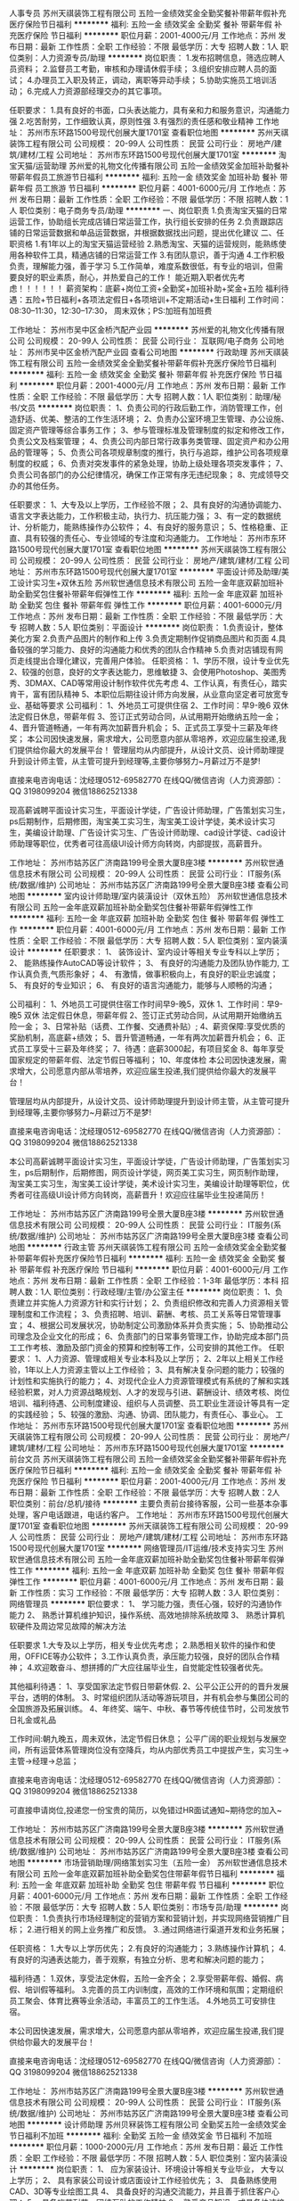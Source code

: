 人事专员
苏州天祺装饰工程有限公司
五险一金绩效奖金全勤奖餐补带薪年假补充医疗保险节日福利
**********
福利:
五险一金
绩效奖金
全勤奖
餐补
带薪年假
补充医疗保险
节日福利
**********
职位月薪：2001-4000元/月 
工作地点：苏州
发布日期：最新
工作性质：全职
工作经验：不限
最低学历：大专
招聘人数：1人
职位类别：人力资源专员/助理
**********
岗位职责：
1.发布招聘信息，筛选应聘人员资料；
2.监督员工考勤，审核和办理请休假手续；
3.组织安排应聘人员的面试；
4.办理员工入职及转正，调动，离职等异动手续；
5.协助实施员工培训活动；
6.完成人力资源部经理交办的其它事项。

任职要求：
1.具有良好的书面，口头表达能力，具有亲和力和服务意识，沟通能力强
2.吃苦耐劳，工作细致认真，原则性强
3.有强烈的责任感和敬业精神
工作地址：
苏州市东环路1500号现代创展大厦1701室
查看职位地图
**********
苏州天祺装饰工程有限公司
公司规模：
20-99人
公司性质：
民营
公司行业：
房地产/建筑/建材/工程
公司地址：
苏州市东环路1500号现代创展大厦1701室
**********
淘宝天猫/运营助理
苏州爱的礼物文化传播有限公司
五险一金绩效奖金加班补助餐补带薪年假员工旅游节日福利
**********
福利:
五险一金
绩效奖金
加班补助
餐补
带薪年假
员工旅游
节日福利
**********
职位月薪：4001-6000元/月 
工作地点：苏州
发布日期：最新
工作性质：全职
工作经验：不限
最低学历：不限
招聘人数：1人
职位类别：电子商务专员/助理
**********
一、岗位职责
1.负责淘宝天猫的日常运营工作，协助组长完成店铺日常运营工作，执行组长安排的任务
2.负责跟踪店铺的日常运营数据和单品运营数据，并根据数据找出问题，提出优化建议
二、任职资格
1.有1年以上的淘宝天猫运营经验
2.熟悉淘宝、天猫的运营规则，能熟练使用各种软件工具，精通店铺的日常运营工作
3.有团队意识，善于沟通
4.工作积极负责，理解能力强，善于学习
5.工作简单，难度系数很低，有专业的培训，但需要良好的职业素质，耐心，并热爱自己的工作！
能近期入职者优先考虑！！！！！！
薪资架构：底薪+岗位工资+全勤奖+加班补助+奖金+五险
福利待遇：五险+节日福利+各项法定假日+各项培训+不定期活动+生日福利
工作时间：08:30--11:30，12:30--17:30， 周末双休；PS:加班有加班费

工作地址：
苏州市吴中区金桥汽配产业园
**********
苏州爱的礼物文化传播有限公司
公司规模：
20-99人
公司性质：
民营
公司行业：
互联网/电子商务
公司地址：
苏州市吴中区金桥汽配产业园
查看公司地图
**********
行政助理
苏州天祺装饰工程有限公司
五险一金绩效奖金全勤奖餐补带薪年假补充医疗保险节日福利
**********
福利:
五险一金
绩效奖金
全勤奖
餐补
带薪年假
补充医疗保险
节日福利
**********
职位月薪：2001-4000元/月 
工作地点：苏州
发布日期：最新
工作性质：全职
工作经验：不限
最低学历：大专
招聘人数：1人
职位类别：助理/秘书/文员
**********
岗位职责：
1、负责公司的行政后勤工作，消防管理工作，创造舒适、优美、整洁的工作生活环境；
2、负责办公室环境卫生管理、办公设施、固定资产管理等综合事务工作；
3、参与管理标准及管理制度的拟定和修改工作，负责公文及档案管理；
4、负责公司内部日常行政事务类管理、固定资产和办公用品的管理等；
5、负责公司各项规章制度的推行，执行与追踪，维护公司各项规章制度的权威；
6、负责对突发事件的紧急处理，协助上级处理各项突发事件；
7、负责公司各部门的办公纪律情况，确保工作正常有序无违纪现象；
8、完成领导交办的其他任务。

任职要求：
1、大专及以上学历，工作经验不限；
2、具有良好的沟通协调能力、语言文字表达能力，工作积极主动，执行力、抗压能力强；
3、有一定的数据统计、分析能力，能熟练操作办公软件；
4、有良好的服务意识；
5、性格稳重、正直、具有较强的责任心、专业领域的专注度和沟通能力。
工作地址：
苏州市东环路1500号现代创展大厦1701室
查看职位地图
**********
苏州天祺装饰工程有限公司
公司规模：
20-99人
公司性质：
民营
公司行业：
房地产/建筑/建材/工程
公司地址：
苏州市东环路1500号现代创展大厦1701室
**********
平面设计师及助理/美工设计实习生+双休五险
苏州软世通信息技术有限公司
五险一金年底双薪加班补助全勤奖包住餐补带薪年假弹性工作
**********
福利:
五险一金
年底双薪
加班补助
全勤奖
包住
餐补
带薪年假
弹性工作
**********
职位月薪：4001-6000元/月 
工作地点：苏州
发布日期：最新
工作性质：全职
工作经验：不限
最低学历：大专
招聘人数：5人
职位类别：平面设计
**********
岗位职责： 
1.负责设计，整体美化方案 
2.负责产品图片的制作和上传 
3.负责定期制作促销商品图片和页面 
4.具备较强的学习能力、良好的沟通能力和优秀的团队合作精神 
5.负责对店铺现有网页走线提出合理化建议，完善用户体验。
 任职资格：
1、学历不限，设计专业优先
2、较强的创意，良好的文字表达能力，思维敏捷
3、会使用Photoshop、美图秀秀、3DMAX、CAD等常用设计制作软件优先考虑
4、工作认真，有责任心，踏实肯干，富有团队精神
5、本职位后期往设计师方向发展，从业意向坚定者可放宽专业、基础等要求
公司福利：
1、外地员工可提供住宿
2、工作时间：早9-晚6 双休 法定假日休息，带薪年假
3、签订正式劳动合同，从试用期开始缴纳五险一金；
4、晋升管道畅通，一年有两次加薪晋升机会；
5、正式员工享受十三薪及年终奖；
  本公司因快速发展，需求增大，公司愿意内部从零培养，欢迎应届生投递,我们提供给你最大的发展平台！
  管理层均从内部提升，从设计文员、设计师助理提升到设计师主管，从主管可提升到经理等,主要你够努力~月薪过万不是梦!

直接来电咨询电话：沈经理0512-69582770
在线QQ/微信咨询（人力资源部）： QQ 3198099204  微信18862521338

   现高薪诚聘平面设计实习生，平面设计学徒，广告设计师助理，广告策划实习生，ps后期制作，后期修图，淘宝美工实习生，淘宝美工设计学徒，美术设计实习生，美编设计助理、广告设计实习生、广告设计师助理、cad设计学徒、cad设计师助理等职位，优秀者可往高级UI设计师方向转岗，内部提拔，高薪晋升。


   工作地址：
苏州市姑苏区广济南路199号全景大厦B座3楼
**********
苏州软世通信息技术有限公司
公司规模：
20-99人
公司性质：
民营
公司行业：
IT服务(系统/数据/维护)
公司地址：
苏州市姑苏区广济南路199号全景大厦B座3楼
查看公司地图
**********
室内设计师助理/室内装潢设计（双休五险）
苏州软世通信息技术有限公司
五险一金年底双薪加班补助全勤奖包住餐补带薪年假弹性工作
**********
福利:
五险一金
年底双薪
加班补助
全勤奖
包住
餐补
带薪年假
弹性工作
**********
职位月薪：4001-6000元/月 
工作地点：苏州
发布日期：最新
工作性质：全职
工作经验：不限
最低学历：大专
招聘人数：5人
职位类别：室内装潢设计
**********
任职要求：
1、 装饰设计、室内设计等相关专业专科以上学历； 
2、 能熟练操作AutoCAD等设计软件； 
3、 有良好的沟通能力及团队协作能力, 工作认真负责,气质形象好；
4、 有激情，做事积极向上，有良好的职业忠诚度；
5、 有良好的专业知识；
6、 有良好的语言沟通能力，能够与人顺畅的沟通；

公司福利：
1、外地员工可提供住宿工作时间早9-晚5，双休
1、工作时间：早9-晚5 双休 法定假日休息，带薪年假
2、签订正式劳动合同，从试用期开始缴纳五险一金；
3、日常补贴（话费、工作餐、交通费补贴）;
4、薪资保障:享受优质的奖励机制，高底薪+绩效；
5、晋升管道畅通，一年有两次加薪晋升机会；
6、正式员工享受十三薪及年终奖；
7、待遇：底薪3000起，有项目奖金
8、每年享受国家规定的带薪年假、法定节假日等福利；
10、年度体检
本公司因快速发展，需求增大，公司愿意内部从零培养，欢迎应届生投递,我们提供给你最大的发展平台！

   管理层均从内部提升，从设计文员、设计师助理提升到设计师主管，从主管可提升到经理等,主要你够努力~月薪过万不是梦!

直接来电咨询电话：沈经理0512-69582770
在线QQ/微信咨询（人力资源部）： QQ 3198099204  微信18862521338

     本公司高薪诚聘平面设计实习生，平面设计学徒，广告设计师助理，广告策划实习生，ps后期制作，后期修图，网页设计学徒，网页美工实习生，网页制作助理，淘宝美工实习生，淘宝美工设计学徒，美术设计实习生，美编设计助理等职位，优秀者可往高级UI设计师方向转岗，高薪晋升！欢迎应往届毕业生投递简历！

工作地址：
苏州市姑苏区广济南路199号全景大厦B座3楼
**********
苏州软世通信息技术有限公司
公司规模：
20-99人
公司性质：
民营
公司行业：
IT服务(系统/数据/维护)
公司地址：
苏州市姑苏区广济南路199号全景大厦B座3楼
查看公司地图
**********
行政主管
苏州天祺装饰工程有限公司
五险一金绩效奖金全勤奖餐补带薪年假补充医疗保险节日福利
**********
福利:
五险一金
绩效奖金
全勤奖
餐补
带薪年假
补充医疗保险
节日福利
**********
职位月薪：4001-6000元/月 
工作地点：苏州
发布日期：最新
工作性质：全职
工作经验：1-3年
最低学历：本科
招聘人数：1人
职位类别：行政经理/主管/办公室主任
**********
岗位职责：
1、负责建立并实施人力资源方针和实行计划；
2、负责组织修改和完善人力资源相关管理制度和工作流程；
3、负责招聘、培训、薪酬、考核、员工关系等日常管理事宜；
4、根据公司发展状况，协助制定公司激励体系并负责实施；
5、协助推动公司理念及企业文化的形成；
6、负责部门的日常事务管理工作，协助完成本部门员工工作考核、激励及部门资金的预算和控制等工作，公司安排的其他工作。
任职要求：
1、人力资源、管理或相关专业本科及以上学历；
2、2年以上相关工作经验，1年以上人力资源主管以上工作经验；
3、具有解决复杂问题的能力；较强的计划性和实施执行的能力；
4、对现代企业人力资源管理模式有系统的了解和实践经验积累，对人力资源战略规划、人才的发现与引进、薪酬设计、绩效考核、岗位培训、福利待遇、公司制度建设、组织与人员调整、员工职业生涯设计等具有一定的实践经验；
5、较强的激励、沟通、协调、团队能力，有责任心、事业心。
工作地址：
苏州市东环路1500号现代创展大厦1701室
查看职位地图
**********
苏州天祺装饰工程有限公司
公司规模：
20-99人
公司性质：
民营
公司行业：
房地产/建筑/建材/工程
公司地址：
苏州市东环路1500号现代创展大厦1701室
**********
前台文员
苏州天祺装饰工程有限公司
五险一金绩效奖金全勤奖餐补带薪年假补充医疗保险节日福利
**********
福利:
五险一金
绩效奖金
全勤奖
餐补
带薪年假
补充医疗保险
节日福利
**********
职位月薪：2001-4000元/月 
工作地点：苏州
发布日期：最新
工作性质：全职
工作经验：不限
最低学历：大专
招聘人数：2人
职位类别：前台/总机/接待
**********
主要负责前台接待客服，公司一些基本杂事处理，客户电话跟进，电话约客户。
工作地址：
苏州市东环路1500号现代创展大厦1701室
查看职位地图
**********
苏州天祺装饰工程有限公司
公司规模：
20-99人
公司性质：
民营
公司行业：
房地产/建筑/建材/工程
公司地址：
苏州市东环路1500号现代创展大厦1701室
**********
网络管理员/IT运维/技术支持实习生
苏州软世通信息技术有限公司
五险一金年底双薪加班补助全勤奖包住餐补带薪年假弹性工作
**********
福利:
五险一金
年底双薪
加班补助
全勤奖
包住
餐补
带薪年假
弹性工作
**********
职位月薪：4001-6000元/月 
工作地点：苏州
发布日期：最新
工作性质：实习
工作经验：不限
最低学历：大专
招聘人数：3人
职位类别：网络管理员
**********
职位要求：
1、 学习能力强，责任心强，较好的沟通协作能力
2、 熟悉计算机维护知识，操作系统、高效地排除系统故障
3、 熟悉计算机软硬件及周边常见故障的解决方法

任职要求
1.大专及以上学历，相关专业优先考虑；
2.熟悉相关软件的操作和使用，OFFICE等办公软件；
3.工作认真负责，承压能力较强，良好的团队合作精神；
4.欢迎敢奋斗、想拼搏的广大应往届毕业生，自觉能定性较强者优先。

其他福利待遇：
1、享受国家法定节假日带薪休假.
2、公平公正公开的的晋升发展平台，透明的体制。
3、时常组织团队活动等游玩项目，并有机会参与集团公司的全国旅游及拓展训练。
4、年终奖、端午、中秋、春节等传统佳节时，公司发放节日礼金或礼品

工作时间:朝九晚五，周未双休，法定节假日休息；
公平广阔的职业规划与发展空间，所有运营体系管理岗位没有空降兵，均从内部优秀员工中提拔产生，实习生→主管→经理→总监；

直接来电咨询电话：沈经理0512-69582770
在线QQ/微信咨询（人力资源部）： QQ 3198099204  微信18862521338

可直接申请岗位,投递您一份宝贵的简历，以免错过HR面试通知~期待您的加入~


工作地址：
苏州市姑苏区广济南路199号全景大厦B座3楼
**********
苏州软世通信息技术有限公司
公司规模：
20-99人
公司性质：
民营
公司行业：
IT服务(系统/数据/维护)
公司地址：
苏州市姑苏区广济南路199号全景大厦B座3楼
查看公司地图
**********
市场营销助理/网络策划实习生（五险一金）
苏州软世通信息技术有限公司
五险一金年底双薪加班补助全勤奖包住带薪年假节日福利
**********
福利:
五险一金
年底双薪
加班补助
全勤奖
包住
带薪年假
节日福利
**********
职位月薪：4001-6000元/月 
工作地点：苏州
发布日期：最新
工作性质：全职
工作经验：不限
最低学历：大专
招聘人数：5人
职位类别：市场专员/助理
**********
岗位职责：
1.负责执行市场经理制定的营销方案和营销计划，并实现网络营销推广目标；
2.进行相关的网上业务推广和反馈。
3..通过网络进行渠道开发和业务拓展；

任职资格：
1.大专以上学历优先；
2.有良好的沟通能力；
3.熟练操作计算机；
4.有良好的沟通表达能力，善于观察，有独立分析、思考和解决问题的能力；

福利待遇：
1.双休，享受法定休假，五险一金齐全；
2.享受带薪年假、婚假、病假、培训假等福利。
3.完善的员工内训制度，高效的工作环境和氛围；定期组织员工聚会、体育比赛等业余活动，丰富员工的工作生活。
4.外地员工可安排住宿。

   本公司因快速发展，需求增大，公司愿意内部从零培养，欢迎应届生投递,我们提供给你最大的发展平台！

直接来电咨询电话：沈经理0512-69582770
在线QQ/微信咨询（人力资源部）： QQ 3198099204  微信18862521338


工作地址：
苏州市姑苏区广济南路199号全景大厦B座3楼
**********
苏州软世通信息技术有限公司
公司规模：
20-99人
公司性质：
民营
公司行业：
IT服务(系统/数据/维护)
公司地址：
苏州市姑苏区广济南路199号全景大厦B座3楼
查看公司地图
**********
设计师助理
苏州贝冧装饰工程有限公司
全勤奖五险一金绩效奖金节日福利不加班
**********
福利:
全勤奖
五险一金
绩效奖金
节日福利
不加班
**********
职位月薪：1000-2000元/月 
工作地点：苏州
发布日期：最近
工作性质：全职
工作经验：不限
最低学历：不限
招聘人数：5人
职位类别：室内装潢设计
**********
岗位职责：
1、 应为家装设计、环境设计等相关专业毕业， 大专以上学历；
2、 具有家装公司设计或店面设计工作经验优先；
3、 具备熟练使用CAD、3D等专业绘图工具
4、 具备良好的沟通交流能力，并且善于抓住客户心理；
5、 具备吃苦耐劳、团结互助的工作精神
6、 熟悉产品知识，或具备快速接受知识的能力 ；
7、 具备追求成功的心理诉求，并对企业文化有较强的认同感
工作地址：
吴江市松陵镇仲英大道446号
查看职位地图
**********
苏州贝冧装饰工程有限公司
公司规模：
20-99人
公司性质：
保密
公司行业：
家居/室内设计/装饰装潢
公司地址：
江苏省苏州市吴江区松陵镇仲英大道446号
**********
水处理售后工程师/维护维修工程师/水电工
苏州源健实业有限公司
五险一金绩效奖金交通补助餐补通讯补贴带薪年假高温补贴节日福利
**********
福利:
五险一金
绩效奖金
交通补助
餐补
通讯补贴
带薪年假
高温补贴
节日福利
**********
职位月薪：5000-8000元/月 
工作地点：苏州
发布日期：最新
工作性质：全职
工作经验：不限
最低学历：中专
招聘人数：10人
职位类别：电工
**********
职位描述：
1、负责直饮水工程售后工作的施工和维护服务。
2、绩效工资，多劳多得，上不封顶。
3、有短期出差（江浙沪为主）。
4、未来发展方向：技术支持、售后工程师、项目经理。

要求： 
1、1年以上相关技术经验、具有相关专业或持有相关证书者优先考虑；
2、学习能力强，能吃苦，执行力高，追求卓越；
3、有驾照、电瓶车、会CAD图纸设计、水电施工经验者，优先考虑。
 希望你是我们要找的伙伴—— 


1、不甘平庸，希望在工程方面有所作为； 

2、脚踏实地，愿意从基层开始从头学习； 

3、细致细心，能让客户无后顾之忧； 

4、拥有梦想，坚韧不拔，乐观积极； 

5、诚实守信，乐于分享，乐于助人。 


只要你拥有以上品质，其他都不是问题， 


源健将为这样的你提供—— 

★ 全方位的入职、上岗培训 
★ 员工餐厅 
★ 免费下午茶点供应 
★ 免费员工宿舍（无线网络覆盖） 
★ 带薪年假、病假以及志愿者服务假等多项休假及公益计划 
★ 社会保险 
★ 住房公积金 
★ 集体旅游和旅游津贴 
★ 各类礼金（礼品）、过节费等 
★ 交通补助 
★ 免费体检（技术岗位） 
★ 商业保险（技术岗位） 
★ 季度奖、年终奖 
★ 弹性工作制（部分岗位） 
★ 集体业余活动 
★ 晋升机会 
★ 美容与服装补贴（部分岗位） 

源健热烈欢迎对未来有期待、有规划、有行动的你加入到源健这个有活力、有激情的团队中来！
工作地址：
苏州市留园路470号源健楼
**********
苏州源健实业有限公司
公司规模：
100-499人
公司性质：
股份制企业
公司行业：
环保
公司主页：
www.origincn.com
公司地址：
苏州市留园路470号源健楼
查看公司地图
**********
平面设计
红星美凯龙家居集团股份有限公司
五险一金绩效奖金定期体检员工旅游节日福利
**********
福利:
五险一金
绩效奖金
定期体检
员工旅游
节日福利
**********
职位月薪：4001-6000元/月 
工作地点：苏州
发布日期：最新
工作性质：全职
工作经验：不限
最低学历：大专
招聘人数：1人
职位类别：平面设计
**********
岗位职责
· 1.  负责商场所需的平面设计、POP 设计和绘制；
· 2.  负责商场导购手册及商场导视系统、终端广告位的更新；
· 3.  负责审核厂家促销广告画面信息的合规性；
· 4.  根据促销内容绘制各类宣传物品及各类印刷品的制作；
· 5.  负责商场日常宣传及促销活动媒体画面设计；
· 6.  协助配合营销活动现场的执行性工作；
· 7.  负责商场官网、微博、微信等平台的日常更新维护；
· 8.  积极配合商场其他职能部门的平面设计工作；
· 9.  完成上级领导交办的其他工作。
任职要求
1.一年以上同等职位工作经验，优秀应届生亦可；
2.熟练使用 AI、CoreLDRAW、PHOTOSHOP 等电脑设计软件者优先；
3.具备良好的文化修养及审美能力，富有创意，思路开阔，心慧手巧，责任心强。
工作地址：
苏州市吴中区长江路18号
**********
红星美凯龙家居集团股份有限公司
公司规模：
10000人以上
公司性质：
股份制企业
公司行业：
家居/室内设计/装饰装潢
公司主页：
http://www.chinaredstar.com
公司地址：
上海市普陀区怒江北路598号红星世贸大厦27楼
**********
直饮水售后工程师（提供餐厅宿舍）
苏州源健实业有限公司
绩效奖金加班补助全勤奖包住餐补带薪年假高温补贴员工旅游
**********
福利:
绩效奖金
加班补助
全勤奖
包住
餐补
带薪年假
高温补贴
员工旅游
**********
职位月薪：4500-8000元/月 
工作地点：苏州
发布日期：最新
工作性质：全职
工作经验：不限
最低学历：中专
招聘人数：6人
职位类别：水处理工程师
**********
职位描述：
1、负责直饮水工程售后工作的施工和维护服务。
2、绩效工资，多劳多得，上不封顶。
3、有短期出差（江浙沪为主）。
4、未来发展方向：技术支持、售后工程师、项目经理。

要求：
1、1年以上相关技术经验、具有相关专业或持有相关证书者优先考虑；
2、学习能力强，能吃苦，执行力高，追求卓越；
3、有驾照、电瓶车、会CAD图纸设计、水电施工经验者，优先考虑。

希望你是我们要找的伙伴——


1、不甘平庸，希望在工程方面有所作为；

2、脚踏实地，愿意从基层开始从头学习；

3、细致细心，能让客户无后顾之忧；

4、拥有梦想，坚韧不拔，乐观积极；

5、诚实守信，乐于分享，乐于助人。


只要你拥有以上品质，其他都不是问题，


源健将为这样的你提供——

★ 全方位的入职、上岗培训
★ 员工餐厅
★ 免费下午茶点供应
★ 免费员工宿舍（无线网络覆盖）
★ 带薪年假、病假以及志愿者服务假等多项休假及公益计划
★ 社会保险
★ 住房公积金
★ 集体旅游和旅游津贴
★ 各类礼金（礼品）、过节费等
★ 交通补助
★ 免费体检（技术岗位）
★ 商业保险（技术岗位）
★ 季度奖、年终奖
★ 弹性工作制（部分岗位）
★ 集体业余活动
★ 晋升机会
★ 美容与服装补贴（部分岗位）

源健热烈欢迎对未来有期待、有规划、有行动的你加入到源健这个有活力、有激情的团队中来！
工作地址：
苏州市留园路470号源健楼
查看职位地图
**********
苏州源健实业有限公司
公司规模：
100-499人
公司性质：
股份制企业
公司行业：
环保
公司主页：
www.origincn.com
公司地址：
苏州市留园路470号源健楼
**********
软装设计师（急招）
苏州满美营造设计有限公司
五险一金员工旅游节日福利
**********
福利:
五险一金
员工旅游
节日福利
**********
职位月薪：6001-8000元/月 
工作地点：苏州
发布日期：最新
工作性质：全职
工作经验：1-3年
最低学历：大专
招聘人数：3人
职位类别：软装设计师
**********
1、25岁以上，男女不限；艺术设计类大专以上学历；
2、2年以上软装设计工作经验;
3、具备较好的空间感、色彩搭配能力、能熟练使用autocad、Photoshop、PPT等设计软件；
4、熟悉各种装饰风格，具有良好的艺术修养，对软装设计行业有较强敏感度及充满极大的热情
5、具有良好的团队合作精神

工作地址：
苏州平江万达广场A幢2104
查看职位地图
**********
苏州满美营造设计有限公司
公司规模：
20-99人
公司性质：
股份制企业
公司行业：
家居/室内设计/装饰装潢
公司地址：
苏州平江万达广场A幢2104
**********
行政助理
苏州乐品家政服务有限公司
五险一金绩效奖金年终分红加班补助全勤奖
**********
福利:
五险一金
绩效奖金
年终分红
加班补助
全勤奖
**********
职位月薪：3500-5000元/月 
工作地点：苏州
发布日期：最新
工作性质：全职
工作经验：不限
最低学历：中技
招聘人数：1人
职位类别：行政专员/助理
**********
岗位职责：
1.综合协助执行公司的各项规章制度和维护工作秩序。
2.负责行政后勤日常工作协调与安排。
3.负责员工日常考勤登记、薪资核算。
4.负责与工作内容相关的各类文件的归档管理。
5.完成领导安排的其他相关工作。
任职要求：
1.年龄20-35周岁；
2.学历中专以上文化程度；
3.熟练运用office办公软件及良好的文档写作能力；
4.五官端正，心态积极向上，执行力强；
5.能吃苦耐劳，有追求，有事业心；
6.工作严谨，计划性强，善于分析思考问题，有责任心；
7.具备良好的人际沟通能力、组织协调能力和团队协作能力；
8.认可服务行业，并能认同公司企业文化。
工作地址：
工业园区珠泾路6号
查看职位地图
**********
苏州乐品家政服务有限公司
公司规模：
100-499人
公司性质：
民营
公司行业：
医疗/护理/美容/保健/卫生服务
公司主页：
www.lepin99.com
公司地址：
珠泾路6号
**********
中央空调销售工程师
苏州市弘利达制冷设备有限公司
五险一金年底双薪绩效奖金全勤奖交通补助带薪年假员工旅游节日福利
**********
福利:
五险一金
年底双薪
绩效奖金
全勤奖
交通补助
带薪年假
员工旅游
节日福利
**********
职位月薪：4001-6000元/月 
工作地点：苏州
发布日期：最新
工作性质：全职
工作经验：1年以下
最低学历：中专
招聘人数：5人
职位类别：销售代表
**********
岗位职责：
1.公司产品的销售与推广工作
2.制定个人月度、季度目标，在领导的指引与协助下，完成销售指标
3.开拓新市场，发展新客户，增加产品销售范围
4.负责目标客户家用中央空调方案配置、成本预算以及合同的签定等。

任职资格：
1.男女不限，应届生亦可，暖通行业、市场营销及相关销售经验者优先
2.性格开朗大方，热爱销售行业，目标明确
3.服从公司管理，有较强的团队意识，积极向上

我们的优势：
两种薪资提成方案自由选择！
和谐融洽的工作氛围！
想在苏州买房的请过来！
我们有完善的培训机制，让你无所不知！
高薪不是问题，问题是你敢来挑战吗！
期待着有梦想，有激情，有活力，有胆量的您加入我们的大家庭！
联系电话：0512-66512928
工作地址：
苏州市吴中区木渎镇东壹元大金空调
查看职位地图
**********
苏州市弘利达制冷设备有限公司
公司规模：
20-99人
公司性质：
民营
公司行业：
零售/批发
公司主页：
http://company.zhaopin.com/CC283090683.htm
公司地址：
苏州市吴中区宝带西路3077号东壹元新饰界建材广场10号楼10-3070-3076大金中央空调店
**********
网络推广经理（接受实习生）
苏州富菲特艺术景观工程有限公司
创业公司每年多次调薪绩效奖金带薪年假员工旅游节日福利
**********
福利:
创业公司
每年多次调薪
绩效奖金
带薪年假
员工旅游
节日福利
**********
职位月薪：2001-4000元/月 
工作地点：苏州-相城区
发布日期：最新
工作性质：校园
工作经验：不限
最低学历：不限
招聘人数：2人
职位类别：SEO/SEM
**********
岗位职责：
全面规划并执行公司产品和业务的网络推广事宜
配合总经理进行关键词部署和公司网站的SEO优化
参与制定业务推广战略和模式，参与公司常规业务的推广和项目执行
其他相关任务。
任职要求：
喜欢并擅长网络推广及SEO相关技术
钻研营销理论，有一定的策划、推广和管理能力
学习能力强，团队协作能力足。
工作地址：
苏州相城区新尚广场B座910室
查看职位地图
**********
苏州富菲特艺术景观工程有限公司
公司规模：
20人以下
公司性质：
民营
公司行业：
广告/会展/公关
公司主页：
http://www.hk-fofit.net/
公司地址：
苏州相城区新尚广场B座910室
**********
平面设计师实习生/网页美工（年底双薪）
苏州软世通信息技术有限公司
五险一金年底双薪加班补助全勤奖包住餐补带薪年假弹性工作
**********
福利:
五险一金
年底双薪
加班补助
全勤奖
包住
餐补
带薪年假
弹性工作
**********
职位月薪：4001-6000元/月 
工作地点：苏州
发布日期：最新
工作性质：全职
工作经验：不限
最低学历：大专
招聘人数：5人
职位类别：平面设计
**********
岗位职责： 
1.负责设计，整体美化方案 
2.负责产品图片的制作和上传 
3.负责定期制作促销商品图片和页面 
4.具备较强的学习能力、良好的沟通能力和优秀的团队合作精神 
5.负责对店铺现有网页走线提出合理化建议，完善用户体验。
 任职资格：
1、学历不限，设计专业优先
2、较强的创意，良好的文字表达能力，思维敏捷
3、会使用Photoshop、美图秀秀、3DMAX、CAD等常用设计制作软件优先考虑
4、工作认真，有责任心，踏实肯干，富有团队精神
5、本职位后期往设计师方向发展，从业意向坚定者可放宽专业、基础等要求

公司福利：
1、外地员工可提供住宿
2、工作时间：早9-晚6 双休 法定假日休息，带薪年假
3、签订正式劳动合同，从试用期开始缴纳五险一金；
4、晋升管道畅通，一年有两次加薪晋升机会；
5、正式员工享受十三薪及年终奖；
本公司因快速发展，需求增大，公司愿意内部从零培养，欢迎应届生投递,我们提供给你最大的发展平台！

   管理层均从内部提升，从设计文员、设计师助理提升到设计师主管，从主管可提升到经理等,主要你够努力~月薪过万不是梦!

直接来电咨询电话：18862521338 沈经理
在线QQ/微信咨询（人力资源部）： QQ 3198099204  微信18862521338

工作地址：
     苏州市姑苏区广济南路199号全景大厦B座3楼
     苏州市吴中区吴中东路158号利通大厦13楼1A06

工作地址：
苏州市
**********
苏州软世通信息技术有限公司
公司规模：
20-99人
公司性质：
民营
公司行业：
IT服务(系统/数据/维护)
公司地址：
苏州市姑苏区广济南路199号全景大厦B座3楼
查看公司地图
**********
导购
苏州康淳贸易有限公司
五险一金餐补员工旅游节日福利带薪年假全勤奖通讯补贴加班补助
**********
福利:
五险一金
餐补
员工旅游
节日福利
带薪年假
全勤奖
通讯补贴
加班补助
**********
职位月薪：4001-6000元/月 
工作地点：苏州
发布日期：最新
工作性质：全职
工作经验：1-3年
最低学历：不限
招聘人数：20人
职位类别：店员/营业员/导购员
**********
岗位职责：
1、了解企业的经营理念，企业文化以及所销售商品的特点。
2、学习并掌握一定的销售礼仪与技术。
3、做好卖场陈列等方面的工作，保持商品与促销用品的摆放整齐、清洁有序。
4、保持良好的服务心态，积极热情地接待顾客，向顾客推荐商品，并帮助其做出恰当的选择。
5、运用各种销售技巧，提高顾客的购买愿望，提升卖场的营业额。
6、及时妥善处理顾客抱怨，收集顾客对商品卖场的意见、建议和期望，并将信息反馈给企业，以帮助企业改善经营策略和服务水平。
7、收集竞争对手的产品、价格、市场等方面信息，并将信息反馈给企业，为企业的经营决策提供参考。
8、认真清点货品数量，每天做好交接班工作。

工资面议，五险一金
任职要求：做过小家电方面的销售优先
有意咨询者可直接联系惠经理：18662163980
工作地址：
苏州市工业园区旺墩路268号
查看职位地图
**********
苏州康淳贸易有限公司
公司规模：
20-99人
公司性质：
股份制企业
公司行业：
家居/室内设计/装饰装潢
公司主页：
http://www.kontrun.cn/about/
公司地址：
苏州市姑苏区双元路1号
**********
新媒体编辑/微信微博文案编辑（双休五险）
苏州软世通信息技术有限公司
五险一金绩效奖金加班补助全勤奖包住餐补带薪年假弹性工作
**********
福利:
五险一金
绩效奖金
加班补助
全勤奖
包住
餐补
带薪年假
弹性工作
**********
职位月薪：4001-6000元/月 
工作地点：苏州
发布日期：最新
工作性质：全职
工作经验：不限
最低学历：大专
招聘人数：3人
职位类别：新媒体运营
**********
岗位职责：
1、熟悉各类设计软件，了解使用办公软件；。
2、逻辑思维清晰,做事认真、细致,表达能力强，具备良好的工作习惯；。
3、具备团队合作精神，有很强的上进心态，,能承受工作带来的较大力；。

岗位要求：
1、大专及以上学历，专业不限；
2、需有较好的学习能力及接受能力；
3、勤奋努力好学，肯吃苦；
4、理论基础扎实，学习成绩较好；
5、应届毕业生优先；

福利待遇：
1、五险一金、过节礼物、定期集体活动；
2、双休+法定节假日正常、8小时工作制、带薪年假、婚假等；
3、薪资：薪资=底薪+绩效奖金+补贴；
4、公司不定期免费对员工进行技能培训，提升自身的专业技能
5、公司不对外招收管理人员，所有管理层均从员工中培养提拔。

    本公司因快速发展，需求增大，公司愿意内部从零培养，欢迎应届生投递,我们提供给你最大的发展平台！
直接来电咨询电话：沈经理0512-69582770
在线QQ/微信咨询（人力资源部）： QQ 3198099204  微信18862521338
工作地址：
苏州市姑苏区广济南路199号全景大厦B座3楼
**********
苏州软世通信息技术有限公司
公司规模：
20-99人
公司性质：
民营
公司行业：
IT服务(系统/数据/维护)
公司地址：
苏州市姑苏区广济南路199号全景大厦B座3楼
查看公司地图
**********
市场专员
苏州锦泉九鼎装饰设计有限公司
通讯补贴弹性工作全勤奖绩效奖金五险一金
**********
福利:
通讯补贴
弹性工作
全勤奖
绩效奖金
五险一金
**********
职位月薪：6001-8000元/月 
工作地点：苏州
发布日期：最新
工作性质：全职
工作经验：不限
最低学历：不限
招聘人数：2人
职位类别：销售业务跟单
**********
市场专员
岗位职责： 开发新客户，维护老客户，协助设计师签单 任职要求： 1.喜欢与人沟通交流  2.接受与客户电话沟通 3.学习能力强，执行力强 ，有责任心4.吃苦耐劳，热爱家装行业 工作时间： 周一至周日 早9点至晚5点 周二休息   法定节假日休息     联系电话：15062621819 杨经理

工作地址：
苏州东大街360号
查看职位地图
**********
苏州锦泉九鼎装饰设计有限公司
公司规模：
100-499人
公司性质：
民营
公司行业：
家居/室内设计/装饰装潢
公司地址：
苏州东大街360号
**********
行政专员
苏州赫顿建筑装饰工程有限公司
五险一金员工旅游
**********
福利:
五险一金
员工旅游
**********
职位月薪：2001-4000元/月 
工作地点：苏州-工业园区
发布日期：最新
工作性质：全职
工作经验：1-3年
最低学历：本科
招聘人数：1人
职位类别：行政总监
**********
岗位职责：负责办公室日常环境及内务管理，含卫生管理、办公用品管理、会议通知、文件发放等；

1.协助业务部门负责办公室日常接待工作；

2.负责公司员工考勤的统计和公布；

3.负责衔接部门的财务费用申领报销事宜；

 4.完成领导交办的其它临时性工作；

任职要求： 1.本科学历，人力资源、行政管理、文秘等相关专业；

2. 形象气质佳，具备一定的沟通协作能力、耐心；

3. 能够熟练应用办公自动化软件，适应一定压力工作环境；

4.具有相关岗位工作经验、职业资格证书者优先考虑

有意者可与赫顿装饰蒋经理联系：18662274880
工作地址
工业园区星湖街818号（荣域花园对面）

工作地址：
工业园区星湖街818号（荣域花园对面）
查看职位地图
**********
苏州赫顿建筑装饰工程有限公司
公司规模：
20-99人
公司性质：
合资
公司行业：
家居/室内设计/装饰装潢
公司地址：
工业园区星湖街818号（荣域花园对面）
**********
空调冷暖客户经理
苏州居佳恒机电设备工程有限公司
年终分红交通补助带薪年假高温补贴节日福利绩效奖金包住五险一金
**********
福利:
年终分红
交通补助
带薪年假
高温补贴
节日福利
绩效奖金
包住
五险一金
**********
职位月薪：6001-8000元/月 
工作地点：苏州
发布日期：最近
工作性质：全职
工作经验：1-3年
最低学历：高中
招聘人数：1人
职位类别：客户代表
**********
岗位职责：
1.开发利用家装设计公司，毛坯楼盘等渠道，负责公司产品的销售及推广；
2、根据市场营销计划，完成部门销售指标；
3、开拓新市场,发展新客户,增加产品销售范围；
4、负责辖区市场信息的收集及竞争对手的分析；
5、负责销售区域内销售活动的策化，执行，完成销售任务；
6、管理维护客户关系以及客户间的长期战略合作计划。 

任职要求：
1、专科及以上学历，市场营销等相关专业；
2、1-2年以上销售行业工作经验，有装饰或暖通行业销售经验及业绩突出者优先；
3、反应敏捷、表达能力强，具有较强的沟通能力及交际技巧，具有亲和力；
4、具备一定的市场分析及判断能力，良好的客户服务意识；
5、具备良好的形象及个人修养；
6、有责任心，能承受较大的工作压力；
7、有团队协作精神，善于接受挑战。
薪资福利：底薪最低3K+，根据业绩调整上升，实习期满缴纳社保，提供住宿，节假日福利。


工作地址
苏州吴中区郭巷街道阳光天地翡丽湾广场2-107大金空调
工作地址：
苏州吴中区郭巷街道阳光天地广场2-107大金空调
**********
苏州居佳恒机电设备工程有限公司
公司规模：
20人以下
公司性质：
民营
公司行业：
家居/室内设计/装饰装潢
公司主页：
www.szjjh188.com
公司地址：
苏州吴中区郭巷街道阳光天地广场2-107大金空调
查看公司地图
**********
高薪诚聘客户经理、实习设计师
苏州干将壹号装饰设计工程有限公司
加班补助交通补助弹性工作员工旅游节日福利不加班
**********
福利:
加班补助
交通补助
弹性工作
员工旅游
节日福利
不加班
**********
职位月薪：4001-6000元/月 
工作地点：苏州
发布日期：最新
工作性质：全职
工作经验：不限
最低学历：不限
招聘人数：10人
职位类别：电话销售
**********
岗位职责：
1、负责公司产品的销售及推广；
2、根据市场营销计划，完成部门销售指标；
3、开拓新市场、发展新客户，增加产品销售范围；
4、负责辖区市场信息的收集及竞争对手的分析；
5、负责销售区域内销售活动的执行，完成销售任务；
6、管理维护客户关系。
任职资格：
不限，接收应届生。
工作时间：
上六休一，9:00-18:00
福利：
享受国家法定节假日，带薪培训，员工聚餐、生日宴会、旅游等，根据个人或团队业绩给予实物或现金奖励。
地址：吴中区郭巷街道尹山路105号。
工作地址：
吴中区郭巷街道尹山路105号
查看职位地图
**********
苏州干将壹号装饰设计工程有限公司
公司规模：
20-99人
公司性质：
民营
公司行业：
家居/室内设计/装饰装潢
公司主页：
http://www.szgjyh.com/
公司地址：
吴中区尹山路105号
**********
行政文员
苏州乐品家政服务有限公司
五险一金绩效奖金年终分红加班补助全勤奖
**********
福利:
五险一金
绩效奖金
年终分红
加班补助
全勤奖
**********
职位月薪：3500-5000元/月 
工作地点：苏州
发布日期：最新
工作性质：全职
工作经验：不限
最低学历：大专
招聘人数：2人
职位类别：行政专员/助理
**********
岗位职责：
1.综合协助执行公司的各项规章制度和维护工作秩序。
2.负责行政后勤日常工作协调与安排。
3.负责员工日常考勤登记、薪资核算。
4.负责与工作内容相关的各类文件的归档管理。
5.完成领导安排的其他相关工作。
任职要求：
1.年龄20-30周岁；
2.学历中专以上文化程度；
3.熟练运用office办公软件及良好的文档写作能力；
4.五官端正，心态积极向上，执行力强；
5.能吃苦耐劳，有追求，有事业心；
6.工作严谨，计划性强，善于分析思考问题，有责任心；
7.具备良好的人际沟通能力、组织协调能力和团队协作能力；
8.认可服务行业，并能认同公司企业文化。
工作地址：
工业园区珠泾路6号23室
查看职位地图
**********
苏州乐品家政服务有限公司
公司规模：
100-499人
公司性质：
民营
公司行业：
医疗/护理/美容/保健/卫生服务
公司主页：
www.lepin99.com
公司地址：
珠泾路6号
**********
精准营销专员
红星美凯龙家居集团股份有限公司
五险一金绩效奖金定期体检员工旅游节日福利弹性工作
**********
福利:
五险一金
绩效奖金
定期体检
员工旅游
节日福利
弹性工作
**********
职位月薪：3500-5500元/月 
工作地点：苏州
发布日期：最新
工作性质：全职
工作经验：不限
最低学历：大专
招聘人数：1人
职位类别：市场营销专员/助理
**********
岗位职责：
1. 负责协助部门经理开展市场环境调研、商场顾客、客流流量分析； 
2. 协助部门经理起草和实施网络营销方案； 
3. 负责本地区地产开发商、小区楼盘的调研、联络工作；定期到小区宣传，并组织商家进小区展示、服务； 
4. 协助部门经理制定团购方案，策划相关活动并实施与跟踪；定期对各种营销数据进行统计、分析； 
5. 协助组织实施相关促销活动，全程参与、管理、执行；协助部门经理与厂家沟通，整合厂家资源，提升厂家参与活动的积极性，并对促销活动效果进行初步评估分析； 
6. 协助策划异业合作方案，实施跨界营销，完成与合作伙伴的资源整合； 
7. 负责目标客户资料的搜集和团购会员、VIP会员档案的建立和维护； 
8. 配合部门经理对通汇卡、银行三零分期等金融业务进行培训、推广与执行； 
9. 在组织开展商场活动时，负责与各相关部门的积极协调； 
10. 完成上级领导交办的其他工作。 
任职要求：
1.1年以上大型商场相关职位的工作经验； 
2. 熟练使用办公软件； 
3. 有良好的市场判断能力和开拓能力； 
4. 具备良好的应变能力、语言表达能力、协调能力、组织管理能力和团队合作精神，有责任心，主观能动性强。
工作地址：
苏州市吴中区长江路18号
**********
红星美凯龙家居集团股份有限公司
公司规模：
10000人以上
公司性质：
股份制企业
公司行业：
家居/室内设计/装饰装潢
公司主页：
http://www.chinaredstar.com
公司地址：
上海市普陀区怒江北路598号红星世贸大厦27楼
**********
平面设计
苏州赫顿建筑装饰工程有限公司
每年多次调薪绩效奖金带薪年假节日福利员工旅游
**********
福利:
每年多次调薪
绩效奖金
带薪年假
节日福利
员工旅游
**********
职位月薪：4001-6000元/月 
工作地点：苏州-工业园区
发布日期：最新
工作性质：全职
工作经验：1-3年
最低学历：大专
招聘人数：1人
职位类别：平面设计
**********
岗位职责：
赫顿装饰(简称"HUTTON")专注高端大宅、别墅、样板房、商业空间等提供美学、陈设艺术、生活功能、材质风格、意境体验、风水文化等多种元素的设计，从成立伊始，坚持在设计上从不缅怀于一种特定的风格。设计灵感来自于对户型的分析格局、色调、风格、家具、光源、材质、特殊的地域人文及业主的需求而最终选定结果。

赫顿的风格：创造性、艺术性和可持续性的新兴设计。

工作地址：
工业园区星湖街818号（荣域花园对面）
**********
苏州赫顿建筑装饰工程有限公司
公司规模：
20-99人
公司性质：
合资
公司行业：
家居/室内设计/装饰装潢
公司地址：
工业园区星湖街818号（荣域花园对面）
查看公司地图
**********
办公文员
苏州乐品家政服务有限公司
五险一金绩效奖金年终分红加班补助全勤奖带薪年假节日福利
**********
福利:
五险一金
绩效奖金
年终分红
加班补助
全勤奖
带薪年假
节日福利
**********
职位月薪：3000-6000元/月 
工作地点：苏州
发布日期：最新
工作性质：全职
工作经验：不限
最低学历：中专
招聘人数：2人
职位类别：助理/秘书/文员
**********
岗位职责：
1.综合协调处理公司相关事务。
2.日常行政后勤工作安排。
3.日常考勤登记、薪资核算。
4.领导安排其他相关工作。
任职要求：
1、中专以上文化程度。
2.五官端正，心态积极向上。
3.能吃苦耐劳，有追求，有事业心。
4.认可服务行业，认同公司企业文化。
工作地址：
工业园区珠江路6号23室
查看职位地图
**********
苏州乐品家政服务有限公司
公司规模：
100-499人
公司性质：
民营
公司行业：
医疗/护理/美容/保健/卫生服务
公司主页：
www.lepin99.com
公司地址：
珠泾路6号
**********
儿童创意美术老师/(新区)新旅城别墅店
苏州艺空间艺术培训有限公司
创业公司每年多次调薪五险一金绩效奖金全勤奖带薪年假节日福利不加班
**********
福利:
创业公司
每年多次调薪
五险一金
绩效奖金
全勤奖
带薪年假
节日福利
不加班
**********
职位月薪：4000-8000元/月 
工作地点：苏州
发布日期：最新
工作性质：全职
工作经验：不限
最低学历：大专
招聘人数：3人
职位类别：美术教师
**********
符合以下条件者另加人才津贴及缩短试用期至1个月
1.中央美术学院、中国美术学院毕业生；人才津贴1000元每月。
2.西安美院、四川美院、广州美院、湖北美院、鲁迅美院、天津美院毕业生；人才津贴800元每月。
3.其他美术学院，其他机构教务主管，其他机构两年以上儿童创意美术教学经验者；人才津贴300元每月。
岗位职责：
1.老师在孩子的美术教育过程中，要真诚的尊重孩子以及孩子的作品。
2.我们的课堂严格禁止老师涂改和改动孩子的作品。
3.老师要有优秀的体验课和公开课的授课能力。
4.老师必须具备优异的美术功底。
任职要求：
儿童创意美术老师（创意画，绘本，素描，油画）
1、大专及以上学历，艺术设计、美术教育类或相关专业；
2、普通话标准、良好的语言表达能力；
3、热情大方，喜欢孩子，有亲和力，有上进心；
4、具有优秀的团队合作精神，优秀的职业操守和强烈的责任感；
5、完成课堂教学，准备课前材料，课后与家长沟通交流，传达最新教学信息和计划；
6、定期对教学点环境进行更新和环创，及时有效完成上级交办的其它工作；
7、优先录用专业基础扎实的人员，优秀应届毕业生亦可；（持教师资格证优先）
8、有美术作品的请在简历中附上作品。
我们提供：
1、综合薪资：4k-8k 、底薪3300起、课时费+奖金+补贴+津贴。
2、系统的岗位和职业发展培训
3、糖果美术培训课程
4、丰富的员工活动
5、社保补贴、带薪年假、法定假日、同行业高课时费。

工作地址：高新区新旅城花园5区26幢103（别墅店）


工作地址：
苏州市高新区新旅城花园5区26幢103室(别墅店)
查看职位地图
**********
苏州艺空间艺术培训有限公司
公司规模：
20-99人
公司性质：
民营
公司行业：
教育/培训/院校
公司地址：
工业园区湖西左岸商业街B区B2
**********
中央空调销售精英
苏州居佳恒机电设备工程有限公司
年终分红交通补助带薪年假弹性工作高温补贴节日福利五险一金包住
**********
福利:
年终分红
交通补助
带薪年假
弹性工作
高温补贴
节日福利
五险一金
包住
**********
职位月薪：6001-10000元/月 
工作地点：苏州
发布日期：最近
工作性质：全职
工作经验：不限
最低学历：不限
招聘人数：5人
职位类别：销售代表
**********
岗位职责：
1、开发利用家装设计公司，毛坯楼盘等渠道，负责公司产品的销售及推广；
2、完成团队销售指标；
3、开拓新市场,发展新客户,增加产品销售范围；
4、负责辖区市场信息的收集及竞争对手的分析；
5、管理维护客户关系以及客户间的长期战略合作计划。
任职要求：
1、专业不限，营销管理类专业为佳；
2、一年以上市场营销相关工作经验，拥有空调冷暖设备销售经验者优先；
3、沟通能力强，热爱营销工作；
4、熟悉周边地区的楼盘信息，有家装行业、房地产行业合作资源者优先；
5、具有良好的团队协作精神和管理实力有意愿不断晋升。
薪资福利：底薪最低3K+，根据业绩调整上升，实习期满缴纳社保，提供住宿，节假日福利。
联系方式：万小姐 15190562455
公司网址：www.szjjh188.com
工作地址：
苏州吴中经济开发区郭巷街道翡丽湾花园北区2幢107室
查看职位地图
**********
苏州居佳恒机电设备工程有限公司
公司规模：
20人以下
公司性质：
民营
公司行业：
家居/室内设计/装饰装潢
公司主页：
www.szjjh188.com
公司地址：
苏州吴中区郭巷街道阳光天地广场2-107大金空调
**********
工艺助理
苏州富菲特艺术景观工程有限公司
创业公司每年多次调薪绩效奖金带薪年假员工旅游节日福利
**********
福利:
创业公司
每年多次调薪
绩效奖金
带薪年假
员工旅游
节日福利
**********
职位月薪：2001-4000元/月 
工作地点：苏州-相城区
发布日期：最新
工作性质：校园
工作经验：不限
最低学历：不限
招聘人数：2人
职位类别：电焊工/铆焊工
**********
岗位职责：
1、负责相关产品的打样和制作
2、负责施工和质量控制
3、参与相关业务的拓展也维护
任职要求：
1、熟悉电焊、强弱电等相关技术
2、踏实肯干，喜欢钻研，有开拓能力、学习能力
3、有一定的团队管理能力
工作地址：
苏州相城区新尚广场B座910室
查看职位地图
**********
苏州富菲特艺术景观工程有限公司
公司规模：
20人以下
公司性质：
民营
公司行业：
广告/会展/公关
公司主页：
http://www.hk-fofit.net/
公司地址：
苏州相城区新尚广场B座910室
**********
平面设计师
苏州富菲特艺术景观工程有限公司
创业公司每年多次调薪绩效奖金带薪年假员工旅游节日福利
**********
福利:
创业公司
每年多次调薪
绩效奖金
带薪年假
员工旅游
节日福利
**********
职位月薪：4001-6000元/月 
工作地点：苏州-相城区
发布日期：最新
工作性质：全职
工作经验：不限
最低学历：不限
招聘人数：1人
职位类别：平面设计
**********
岗位职责：
1、负责商场、店铺等项目设计的相关平面创意及设计
2、配合负责人进行必要的业务推广及相关工作
任职要求：
1、较好的审美能力，时尚能力，策划能力
2、具备活跃的学习思维、探索思维，喜欢跨界设计

工作地址：
苏州相城区新尚广场B座910室
查看职位地图
**********
苏州富菲特艺术景观工程有限公司
公司规模：
20人以下
公司性质：
民营
公司行业：
广告/会展/公关
公司主页：
http://www.hk-fofit.net/
公司地址：
苏州相城区新尚广场B座910室
**********
新媒体运营主管
爱蜂巢(苏州)电子商务有限公司
五险一金绩效奖金餐补带薪年假定期体检节日福利
**********
福利:
五险一金
绩效奖金
餐补
带薪年假
定期体检
节日福利
**********
职位月薪：6000-9000元/月 
工作地点：苏州
发布日期：最新
工作性质：全职
工作经验：不限
最低学历：大专
招聘人数：1人
职位类别：新媒体运营
**********
岗位职责：
1、负责企业社会化媒体（微博、微信等自媒体）运营推广，提高粉丝关注度；
2、负责微博、微信、合作品牌资源拓展，渠道运营及管理；
3、负责公司新媒体平台的日常内容撰写；
4、负责自媒体的内容、图片资源内容维护及运营，保证自媒体的宣传效应及良好的品牌建设；
5、负责微博、微信活动话题的制定及执行，合理安排调整运营策略；带动粉丝数量增长，维护企业社会化品牌形象；
6、跟踪微博、微信推广效果，分析数据并及时反馈，提升企业官方公众平台的影响力与活跃度；
7、深入了解时事热点，掌握微博、微信产品新功能开发及新媒体领域的开发与研究，掌握各平台特点、资源及有效运用；
8、收集分析新媒体的运营情况，制定周、月工作计划，并提交总结报告；
任职要求：
1、2年以上专职微信、微博等推广运营实际工作经验，对新媒体运营有浓厚兴趣，网感好； 
2、较强的文案创作和编写能力，会运用Photoshop等图形编辑软件者优先考虑，能结合公司项目撰写出符合市场需要的创新文案； 
3、熟悉微博、微信平台等各种运营方式和推广手段，能够根据公司的需求独立策划平台推广方案并执行； 
4、具备对互联网文化高度敏感性，能够准确把握网民心态，新闻热点的判断和标题等文的把控能力； 
5、有成功的微信公众平台及其他新媒体运营经验优先； 
6、善于沟通，性格开朗，有高度的工作热情和良好的团队合作精神。
  工作地址：
苏州工业园区月亮湾10号慧湖大厦B栋15F
查看职位地图
**********
爱蜂巢(苏州)电子商务有限公司
公司规模：
100-499人
公司性质：
民营
公司行业：
互联网/电子商务
公司地址：
苏州工业园区月亮湾10号慧湖大厦B栋15F
**********
家装顾问 电话销售 客户经理
苏州宸亚装饰工程有限公司
五险一金绩效奖金全勤奖弹性工作定期体检员工旅游节日福利通讯补贴
**********
福利:
五险一金
绩效奖金
全勤奖
弹性工作
定期体检
员工旅游
节日福利
通讯补贴
**********
职位月薪：6001-8000元/月 
工作地点：苏州-吴中区
发布日期：最新
工作性质：全职
工作经验：不限
最低学历：大专
招聘人数：10人
职位类别：销售代表
**********
岗位职责：
1、负责搜集新客户的资料并进行沟通，开发新客户；
2、通过电话与客户进行有效沟通了解客户需求, 寻找销售机会并完成销售业绩；
3、配合销售经理完成入住小区以及各种活动；
4、定期与合作客户进行沟通，建立良好的长期合作关系。
任职资格：
1、18-30岁，口齿清晰，普通话流利，语音富有感染力；
2、装修相关行业工作经验优先；
3、配合销售经理工作安排；
4、性格坚韧，思维敏捷，具备良好的应变能力和承压能力；
5、有敏锐的市场洞察力，有强烈的事业心、责任心和积极的工作态度，有相关销售工作经验者优先。
薪资待遇：
高底薪+业绩提成+绩效奖金+公司福利（收入不设上限）

工作时间：
冬令时9：00-18：00，夏令时8：30- 17：30，上六休一

工作地址：
苏州吴中区郭新东路99号御湖湾商铺11幢119号
**********
苏州宸亚装饰工程有限公司
公司规模：
20-99人
公司性质：
合资
公司行业：
家居/室内设计/装饰装潢
公司地址：
苏州吴中区郭新东路99号御湖湾商铺11幢119号
查看公司地图
**********
高薪急聘家装市场总监
苏州居美品味装饰有限公司
五险一金绩效奖金员工旅游
**********
福利:
五险一金
绩效奖金
员工旅游
**********
职位月薪：6001-8000元/月 
工作地点：苏州
发布日期：最新
工作性质：全职
工作经验：1-3年
最低学历：中专
招聘人数：10人
职位类别：销售总监
**********
岗位职责：
1、负责搜集新客户的资料并进行沟通，开发新客户；
2、通过电话与客户进行有效沟通了解客户需求, 寻找销售机会并完成销售业绩；
3、维护老客户的业务，挖掘客户的最大潜力；
4、定期与合作客户进行沟通，建立良好的长期合作关系。
任职资格：
1、20-30岁，口齿清晰，普通话流利，语音富有感染力；
2、对销售工作有较高的热情；
3、具备较强的学习能力和优秀的沟通能力；
4、性格坚韧，思维敏捷，具备良好的应变能力和承压能力；
5、有敏锐的市场洞察力，有强烈的事业心、责任心和积极的工作态度，有相关电话销售工作经验者优先。
底薪＋高额提成＋奖金 我们是一个充满活力的大家庭，加入我们吧，一起快乐生活，快乐工作，后期可以往谈单设计师发展，公司内部晋升制度完善，有希望更进一步的小伙伴，我们居美品味也是你学习和发展的好地方，苏州家装市场很火爆，挣钱和学习都不能耽误，居美品味装饰期待您的加入！欢迎电联！

工作地址：
相城区相城大道旁环球港30楼
查看职位地图
**********
苏州居美品味装饰有限公司
公司规模：
20-99人
公司性质：
保密
公司行业：
家居/室内设计/装饰装潢
公司地址：
相城区高融大厦19楼
**********
储备干部
苏州乐品家政服务有限公司
五险一金绩效奖金年终分红加班补助全勤奖节日福利弹性工作
**********
福利:
五险一金
绩效奖金
年终分红
加班补助
全勤奖
节日福利
弹性工作
**********
职位月薪：5000-8000元/月 
工作地点：苏州
发布日期：最新
工作性质：全职
工作经验：不限
最低学历：中专
招聘人数：3人
职位类别：业务拓展经理/主管
**********
岗位职责：
1、协同经理人主持制定公司短期的发展规划目标、经营计划和其它各项企业计划；
2、检查各部门工作和实现目标的情况，促进整体工作效率和经济效益的提高；
3、建立健全公司服务质量保证体系，抓好服务质量管理，处理服务质量问题；
4、负责公司办公室与行政后勤团队的协调与管理；
5、负责公司规章制度的执行和监督执行落实工作；
6、负责公司企业文化的传播和员工思想教育工作，组织职工的再培训和传递企业核心理念的相关工作，提升员工向心力；
7、公司赋予的其它权利和义务。
任职资格：
1、大专以上学历；
2、年龄25-35周岁；
3、具有良好的综合管理能力，组织协调能力；
4、有吃苦耐劳精神，能服从公司调动安排；
5、有管理经验和行业经验者优先；
6、能够认同公司企业文化及价值观，有创业精神。
联系方式：宋小姐  15150454460
工作地址：
吴中区东吴南路125号名宇广场4-101
查看职位地图
**********
苏州乐品家政服务有限公司
公司规模：
100-499人
公司性质：
民营
公司行业：
医疗/护理/美容/保健/卫生服务
公司主页：
www.lepin99.com
公司地址：
珠泾路6号
**********
红星美凯龙店面销售
苏州亿庭冷暖设备工程有限公司
年底双薪全勤奖带薪年假高温补贴节日福利员工旅游
**********
福利:
年底双薪
全勤奖
带薪年假
高温补贴
节日福利
员工旅游
**********
职位月薪：3000-5000元/月 
工作地点：苏州
发布日期：最新
工作性质：全职
工作经验：1-3年
最低学历：大专
招聘人数：2人
职位类别：销售代表
**********
1.店面销售；
2.口齿清楚，五官端正，思维敏捷，有一定电话销售技巧。
3.有良好的沟通和处事能力。
有意者请直接联系殷先生：186 6224 3299
工作地址：
苏州市工业园区红星美凯龙
**********
苏州亿庭冷暖设备工程有限公司
公司规模：
20-99人
公司性质：
民营
公司行业：
房地产/建筑/建材/工程
公司主页：
http://www.szreating.com
公司地址：
苏州市东环南路999号中博科技园B幢2306
查看公司地图
**********
室内设计师5000五险
苏州大显家居有限公司
绩效奖金五险一金员工旅游节日福利弹性工作带薪年假
**********
福利:
绩效奖金
五险一金
员工旅游
节日福利
弹性工作
带薪年假
**********
职位月薪：8001-10000元/月 
工作地点：苏州
发布日期：最新
工作性质：全职
工作经验：1-3年
最低学历：中专
招聘人数：10人
职位类别：室内装潢设计
**********
职位描述
岗位职责及岗位要求：
1、按照设计规范为客户提供设计方案及相关配套服务。
2、熟悉室内施工流程及设计规范，熟悉工程材料；
3、能给客户提供完整的设计方案，熟悉苏州的风土人情及设计风格,并能协助方案的实施。
4、为客户提供选材、选配软装饰，协调配套工程的服务。
5、具备良好的沟通能力、扎实的专业技能、较强的服务意识及团队意识。
6、具备良好的性格与自信，高超的客户沟通能力及语言表达能力，普通话标准，应变能力强，形象气质佳；
7、勇于接受挑战，抗压能力强，并有高度责任心；
8、具有1年以上设计师的工作经历。
公司介绍
大显设计装饰工程有限公司，总部设立于上海静安区，是一家专业从事中高档公寓房、别墅、办公室内空间设计、施工、服务、维护为一体的装饰公司和家具饰品一体化工程服务。满足了客户装修将现场与产品最优化配套组合服务的需要。
公司始终贯彻“以人为本”的经营方针。以“坚实的设计力量、经验丰富的施工队伍、完善的跟踪服务、踏实的工作作风、合理的工程报价，”打造以家居装饰和办公装修为主的专业装饰公司。以管理高要求，要求员工高素质、设计高水准、质量高标准、服务高档次的标准做人做事，认真实践“尊贵服务、尊贵享受”的服务理念。发扬“诚信服务，信誉第一”的企业宗旨，始终贯彻“全力以赴，务实求精”的企业精神。以后我们将继续发挥设计、工艺、服务三大优势。

工作地址：
养育巷149号商务大厦南侧
**********
苏州大显家居有限公司
公司规模：
100-499人
公司性质：
其它
公司行业：
家居/室内设计/装饰装潢
公司地址：
苏州市姑苏区养育巷149号苏州商务大厦南侧
**********
室内装潢设计助理
苏州市祥林居装饰工程有限公司
五险一金绩效奖金加班补助餐补房补带薪年假员工旅游节日福利
**********
福利:
五险一金
绩效奖金
加班补助
餐补
房补
带薪年假
员工旅游
节日福利
**********
职位月薪：2001-4000元/月 
工作地点：苏州
发布日期：最新
工作性质：全职
工作经验：不限
最低学历：不限
招聘人数：8人
职位类别：室内装潢设计
**********
岗位职责：
1：负责配合设计师量房
2：量房图纸 CAD 放样，绘制平面图
3：根据设计师工作要求工作
4：配合设计师完成签单
任职要求：
1、室内设计、平面设计等相关专业，高中及以上学历；
2、一年以上相关工作经验，手绘能力强者优先；能绘制全套施工图，会制作装修预算者优先考虑（入职后培养）具有家装公司设计或店面设计工作经验优先
3、具备熟练使用CAD、3D等专业绘图工具，具有扎实的美术基础、色彩控制能力强、想象力丰富，富有创意及执行力；
4、积极肯干，吃苦耐劳；具有创新精神及团队协作精神；
5、责任心强，有团队合作精神，有良好的沟通能力，并且善于抓住客户心理。
本公司欢迎实习生或者无经验者加入，愿花时间和精力从基础开始培养！


工作地址：
苏州吴中区邵昂路美乐城3幢2楼商铺
查看职位地图
**********
苏州市祥林居装饰工程有限公司
公司规模：
20-99人
公司性质：
民营
公司行业：
家居/室内设计/装饰装潢
公司地址：
苏州吴中区邵昂路美乐城3幢2楼商铺
**********
设计助理
苏州赫顿建筑装饰工程有限公司
**********
福利:
**********
职位月薪：1000-2000元/月 
工作地点：苏州-工业园区
发布日期：最新
工作性质：实习
工作经验：无经验
最低学历：不限
招聘人数：1人
职位类别：室内装潢设计
**********
岗位职责：设计师助理

任职要求：完成设计深化及辅助设计师工作
工作地址：
工业园区星湖街818号（荣域花园对面）
**********
苏州赫顿建筑装饰工程有限公司
公司规模：
20-99人
公司性质：
合资
公司行业：
家居/室内设计/装饰装潢
公司地址：
工业园区星湖街818号（荣域花园对面）
查看公司地图
**********
成品定制家居设计师
苏州工业园区苏木樘装饰有限公司
创业公司绩效奖金全勤奖弹性工作
**********
福利:
创业公司
绩效奖金
全勤奖
弹性工作
**********
职位月薪：6001-8000元/月 
工作地点：苏州
发布日期：最新
工作性质：全职
工作经验：1-3年
最低学历：大专
招聘人数：2人
职位类别：室内装潢设计
**********
薪资：底薪+提成+补贴+社保；
学历要求：专科以上
工作经验：两年以上
岗位要求：
1.室内设计及相关专业大专以上，1年以上独立设计经验；
2.设计功底较扎实，熟悉家居业务流程，熟悉工艺，精通材料搭配；
3.沟通能力强，服务意识强，对客户的心理有很好的把握能力；
4.良好的职业素质和人际交往能力，良好的团队协作精神；
5.具有强烈的成长欲望，相信天道酬勤者优先。
优秀设计师： 2名
待遇：
1、底薪+提成+补贴+社保；
2、调休（每周一天休息）；
工作地址：
木渎红星美凯龙
**********
苏州工业园区苏木樘装饰有限公司
公司规模：
20-99人
公司性质：
民营
公司行业：
家居/室内设计/装饰装潢
公司地址：
园区现代大道与星湖街交叉口乐嘉大厦2919室
查看公司地图
**********
天猫内容运营
爱蜂巢(苏州)电子商务有限公司
五险一金绩效奖金餐补带薪年假定期体检节日福利
**********
福利:
五险一金
绩效奖金
餐补
带薪年假
定期体检
节日福利
**********
职位月薪：4000-7000元/月 
工作地点：苏州
发布日期：最新
工作性质：全职
工作经验：1-3年
最低学历：本科
招聘人数：1人
职位类别：内容运营
**********
岗位职责：
1、负责微淘、淘宝头条、社区、直播等版块内容的编辑与运营；
2、负责天猫/苏宁家装大型活动文案撰写、产品卖点提炼、详情页规划；
3、协助推广专员完成直通车、钻展等推广工具图片的文案撰写；
4、进行阶段性数据分析与总结，完成装修百科知识汇总，全员普及；
5、负责日常内容运营数据收集及竞铺相关版块异常数据分析。 
任职要求：
1、本科及以上学历，新闻或广告等相关专业，接受应届生；
2、了解天猫平台，熟悉微淘、淘宝头条、社区、直播等相关版块内容；
3、拥有“天马行空的文字创意而不呆板”，博览群书，知识面广；
4、具有敏锐的洞察力，思维活跃，能主动挖掘体验优化的点，提出的优化方案；
5、有志于从事互联网家装行业，具备较高的文案策划能力，数据分析能力强。
  工作地址：
苏州工业园区月亮湾10号慧湖大厦B栋15F
查看职位地图
**********
爱蜂巢(苏州)电子商务有限公司
公司规模：
100-499人
公司性质：
民营
公司行业：
互联网/电子商务
公司地址：
苏州工业园区月亮湾10号慧湖大厦B栋15F
**********
家装5000五险
苏州大显家居有限公司
五险一金绩效奖金带薪年假弹性工作员工旅游节日福利
**********
福利:
五险一金
绩效奖金
带薪年假
弹性工作
员工旅游
节日福利
**********
职位月薪：10001-15000元/月 
工作地点：苏州
发布日期：最新
工作性质：全职
工作经验：1-3年
最低学历：中专
招聘人数：10人
职位类别：室内装潢设计
**********
职位描述
岗位职责及岗位要求：1、按照设计规范为客户提供设计方案及相关配套服务。2、熟悉室内施工流程及设计规范，熟悉工程材料；3、能给客户提供完整的设计方案，熟悉上海的风土人情及设计风格,并能协助方案的实施。4、为客户提供选材、选配软装饰，协调配套工程的服务。5、具备良好的沟通能力、扎实的专业技能、较强的服务意识及团队意识。6、具备良好的性格与自信，高超的客户沟通能力及语言表达能力，普通话标准，应变能力强，形象气质佳；7、勇于接受挑战，抗压能力强，并有高度责任心；8、具有3年以上设计师的工作经历。
公司介绍
大显设计装饰工程有限公司，总部设立于上海静安区，是一家专业从事中高档公寓房、别墅、办公室内空间设计、施工、服务、维护为一体的装饰公司和家具饰品一体化工程服务。满足了客户装修将现场与产品最优化配套组合服务的需要。
公司始终贯彻“以人为本”的经营方针。以“坚实的设计力量、经验丰富的施工队伍、完善的跟踪服务、踏实的工作作风、合理的工程报价，”打造以家居装饰和办公装修为主的专业装饰公司。以管理高要求，要求员工高素质、设计高水准、质量高标准、服务高档次的标准做人做事，认真实践“尊贵服务、尊贵享受”的服务理念。发扬“诚信服务，信誉第一”的企业宗旨，始终贯彻“全力以赴，务实求精”的企业精神。以后我们将继续发挥设计、工艺、服务三大优势。

工作地址：
养育巷149号商务大厦南侧
**********
苏州大显家居有限公司
公司规模：
100-499人
公司性质：
其它
公司行业：
家居/室内设计/装饰装潢
公司地址：
苏州市姑苏区养育巷149号苏州商务大厦南侧
**********
高薪急聘家装工程监理
苏州居美品味装饰有限公司
创业公司五险一金定期体检员工旅游节日福利绩效奖金无试用期每年多次调薪
**********
福利:
创业公司
五险一金
定期体检
员工旅游
节日福利
绩效奖金
无试用期
每年多次调薪
**********
职位月薪：8001-10000元/月 
工作地点：苏州
发布日期：最新
工作性质：全职
工作经验：不限
最低学历：不限
招聘人数：10人
职位类别：工程监理/质量管理
**********
1、负责所在区域内房屋装修单量的接收和派发，按时量房，巡检，自检，核量，验收；
2、负责将工作内容准确，准时录入公司系统；
3、负责所在工地施工材料，施工进度，施工质量的严格把控；
4、与客户现场对接，积极沟通，配合解决问题；
5、按时参加公司会议，培训；定期对工长和工人进行培训和考核；
6、定期与主管沟通工作中遇到的问题。
任职要求：1、教育背景-统招本科学历及以上，现接受应届毕业生。
2、经历-现场施工或家装方向现场等相关工作经验。
3、有意向从事家装速装的监理员。
工作地址：
相城区高融大厦19楼高铁北站对面
**********
苏州居美品味装饰有限公司
公司规模：
20-99人
公司性质：
保密
公司行业：
家居/室内设计/装饰装潢
公司地址：
相城区高融大厦19楼
**********
天猫/苏宁/淘宝运营经理
爱蜂巢(苏州)电子商务有限公司
五险一金绩效奖金餐补带薪年假定期体检节日福利
**********
福利:
五险一金
绩效奖金
餐补
带薪年假
定期体检
节日福利
**********
职位月薪：7000-10000元/月 
工作地点：苏州
发布日期：最新
工作性质：全职
工作经验：不限
最低学历：本科
招聘人数：2人
职位类别：网店店长
**********
岗位职责：
1、根据各店铺运营目标，制定和实施对应运营策略并达成目标；
2、根据平台营销活动节奏，完成对应活动报名和页面优化；
3、负责对应平台付费推广，优化投放策略，管控费用；
4、负责对应平台经营数据的统计与分析，完成月度经营分析报告；
5、负责店铺成员招聘、培养和考核。
岗位要求：
1、本科及以上学历，专业不限，具有相关电商平台运营工作经验2年以上；
2、熟悉天猫或苏宁任一平台规则、推广工具、后台操作流程；
3、善于数据分析，能够通过数据反映出店铺运营质量和效果；
4、具备一定策划组织能力，有过一年以上团队管理经验优先。
  工作地址：
苏州工业园区月亮湾10号慧湖大厦B栋15F
查看职位地图
**********
爱蜂巢(苏州)电子商务有限公司
公司规模：
100-499人
公司性质：
民营
公司行业：
互联网/电子商务
公司地址：
苏州工业园区月亮湾10号慧湖大厦B栋15F
**********
Java软件开发实习生/java程序员+双休
苏州软世通信息技术有限公司
五险一金年底双薪加班补助全勤奖包住餐补带薪年假弹性工作
**********
福利:
五险一金
年底双薪
加班补助
全勤奖
包住
餐补
带薪年假
弹性工作
**********
职位月薪：4001-6000元/月 
工作地点：苏州
发布日期：最新
工作性质：全职
工作经验：不限
最低学历：大专
招聘人数：5人
职位类别：Java开发工程师
**********
岗位职责：
1.负责Java平台客户端软件的产品开发和维护；
2.协助完成客户端软件需求的整理和软件设计、开发、调试、发布；
3.根据系统中具体难点问题，有针对性的进行技术攻关；
4.按照项目计划，撰写规范技术文档，按时提交高质量代码，完成开发任务；
5.参与整体技术架构讨论，提供建设性意见。

任职要求：
1 大专及以上学历，理工科优先，对计算机和互联网感兴趣
2.具有良好的沟通组织能力，有责任心和团体意识，具备吃苦耐劳精神
3.愿从基层做起，有极强的发展意识和上进心
4.欢迎敢奋斗、想拼搏的广大应往届毕业生，自觉能定性较强者优先

公司福利：
1、外地员工可提供住宿，双休；
2、工作时间：早9-晚6 双休 法定假日休息，带薪年假
3、签订正式劳动合同，从试用期开始缴纳五险一金；

欢迎应届生投递,我们提供给你最大的发展平台！
后期发展方向：
软件开发实习生/学徒、初级程序员、中级程序员、高级程序员、项目主管、项目经理，三年内平均年薪六万到十五万。 

直接来电咨询电话：沈经理0512-69582770
在线QQ/微信咨询（人力资源部）： QQ 3198099204  微信18862521338

工作地址：
苏州市姑苏区广济南路199号全景大厦B座3楼
**********
苏州软世通信息技术有限公司
公司规模：
20-99人
公司性质：
民营
公司行业：
IT服务(系统/数据/维护)
公司地址：
苏州市姑苏区广济南路199号全景大厦B座3楼
查看公司地图
**********
web前端/Java/.net/php软件开发实习生
苏州软世通信息技术有限公司
五险一金年底双薪加班补助全勤奖包住餐补带薪年假弹性工作
**********
福利:
五险一金
年底双薪
加班补助
全勤奖
包住
餐补
带薪年假
弹性工作
**********
职位月薪：4001-6000元/月 
工作地点：苏州
发布日期：最新
工作性质：全职
工作经验：不限
最低学历：大专
招聘人数：3人
职位类别：软件工程师
**********
任职要求：
1、大专及以上学历，理工类专业应届毕业生优先；
2、具有较强的逻辑思维能力，热爱IT行业；
3、有良好的学习能力和执行力，能够按照主管要求完成工作。


岗位职责：
1、对软件测试基础理论及测试流程有一定了解；
2、熟悉主流测试技术、测试工具、测试方法；
3、细心，耐心，并具有缜密的逻辑思维能力；


福利待遇：
1、享受国家法定休假、生日补贴、过节礼物；
2、工作时间：9:00-18:00，每天7.5小时，周末双休；
3、薪资结构：基本工资+月度绩效奖金+餐补+供住

欢迎应届生投递,我们提供给你最大的发展平台！
后期发展方向：
软件开发实习生、初级程序员、中级程序员、高级程序员、项目主管、项目经理，三年内平均年薪六万到十五万。

直接来电咨询电话： 沈经理0512-69582770
在线QQ/微信咨询（人力资源部）： QQ 3198099204  微信18862521338


    公司目前招聘软件开发助理/实习生、java程序员、web前端工程师助理/实习生、html5开发、c语言程序员、c++开发、php开发助理、python、.net开发助理、助理工程师，游戏开发实习生等相关岗位，欢迎往应届毕业生投递简历！
    工作地址：
苏州市姑苏区广济南路199号全景大厦B座3楼
**********
苏州软世通信息技术有限公司
公司规模：
20-99人
公司性质：
民营
公司行业：
IT服务(系统/数据/维护)
公司地址：
苏州市姑苏区广济南路199号全景大厦B座3楼
查看公司地图
**********
市场部客户经理
苏州市盛世和家装饰设计工程有限公司
每年多次调薪节日福利员工旅游绩效奖金通讯补贴弹性工作健身俱乐部五险一金
**********
福利:
每年多次调薪
节日福利
员工旅游
绩效奖金
通讯补贴
弹性工作
健身俱乐部
五险一金
**********
职位月薪：6001-8000元/月 
工作地点：苏州
发布日期：最新
工作性质：全职
工作经验：1年以下
最低学历：不限
招聘人数：10人
职位类别：客户经理
**********
岗位职责：
1、负责搜集新客户的资料并进行沟通，开发新客户；
2、通过电话与客户进行有效沟通了解客户需求, 寻找销售机会并完成销售业绩；
3、维护老客户的业务，挖掘客户的最大潜力；
4、定期与合作客户进行沟通，建立良好的长期合作关系。

任职要求：
1、20-30岁，口齿清晰，普通话流利，语音富有感染力；
2、对销售工作有较高的热情；
3、具备较强的学习能力和优秀的沟通能力；
4、性格坚韧，思维敏捷，具备良好的应变能力和承压能力；
5、有敏锐的市场洞察力，有强烈的事业心、责任心和积极的工作态度，有相关电话销售工作经验者优先。
工作时间：9:00-5:30
工作地址
苏州市养育巷281号盛世和家体验馆

工作地址：
苏州市养育巷281号
查看职位地图
**********
苏州市盛世和家装饰设计工程有限公司
公司规模：
100-499人
公司性质：
民营
公司行业：
家居/室内设计/装饰装潢
公司主页：
http://www.sshj.com
公司地址：
苏州市养育巷281号
**********
设计师
苏州锦泉九鼎装饰设计有限公司
全勤奖节日福利员工旅游绩效奖金五险一金每年多次调薪
**********
福利:
全勤奖
节日福利
员工旅游
绩效奖金
五险一金
每年多次调薪
**********
职位月薪：6001-8000元/月 
工作地点：苏州
发布日期：最新
工作性质：全职
工作经验：1-3年
最低学历：大专
招聘人数：3人
职位类别：室内装潢设计
**********
任职要求： 1、室内设计或建筑学等相关专业，大专以上学历； 2、有3年以上家装行业工作经验； 3、较强的视觉搭配能力，能熟练运用AutoCAD、3DMAX、PhotoShop等相关设计软件，具备良好的美术功底； 4、能独立从事整套设计工作，精通各类装修风格设计，并能独立完成全套装修方案，熟悉装修施工各类建材，...
工作地址：
苏州东大街360号
查看职位地图
**********
苏州锦泉九鼎装饰设计有限公司
公司规模：
100-499人
公司性质：
民营
公司行业：
家居/室内设计/装饰装潢
公司地址：
苏州东大街360号
**********
游戏策划设计/开发+双休+五险
苏州软世通信息技术有限公司
五险一金年底双薪加班补助全勤奖包住餐补带薪年假弹性工作
**********
福利:
五险一金
年底双薪
加班补助
全勤奖
包住
餐补
带薪年假
弹性工作
**********
职位月薪：4001-6000元/月 
工作地点：苏州
发布日期：最新
工作性质：全职
工作经验：不限
最低学历：大专
招聘人数：4人
职位类别：游戏设计/开发
**********
岗位条件：
1.对计算机行业、游戏动漫感兴趣，专业不限，热爱互联网工作；
2.学习能力强，工作热情高，富有责任感，工作认真、细致、敬业，责任心强；
3.本岗位欢迎优秀应届毕业生前来应聘。

任职要求：
1、大专以上学历；
2、需具备较强的逻辑思维能力，可接收0基础，项目经理统一安排技术辅导；
3、对互联网、游戏开发感兴趣，想在游戏行业深入发展。（喜欢玩游戏者优先）
5、年轻有冲劲有毅力肯吃苦，真心喜欢游戏行业。

薪资待遇：
1、福利：公司提供住宿，享受五险、带薪年假福利待遇；
2、薪资：转正后4000-6000/月（基本工资+项目提成+补助+奖金）

工作时间：朝九晚六，周末双休（节假日正常放假）

欢迎应届生投递,我们提供给你最大的发展平台！
    管理层均从内部提升，从设计文员、设计师助理提升到设计师主管，从主管可提升到经理等,主要你够努力~月薪过万不是梦!

直接来电咨询电话：沈经理0512-69582770
在线QQ/微信咨询（人力资源部）： QQ 3198099204  微信18862521338


工作地址：
苏州市姑苏区广济南路199号全景大厦B座3楼
**********
苏州软世通信息技术有限公司
公司规模：
20-99人
公司性质：
民营
公司行业：
IT服务(系统/数据/维护)
公司地址：
苏州市姑苏区广济南路199号全景大厦B座3楼
查看公司地图
**********
家具顾问（新区绿宝）
苏州工业园区克麦源家居用品商店
五险一金绩效奖金带薪年假弹性工作节日福利员工旅游
**********
福利:
五险一金
绩效奖金
带薪年假
弹性工作
节日福利
员工旅游
**********
职位月薪：8001-10000元/月 
工作地点：苏州
发布日期：最新
工作性质：全职
工作经验：不限
最低学历：大专
招聘人数：3人
职位类别：销售代表
**********
职责描述：
1、为客户提供热情贴心的接待，了解各种顾客的类型与个性，获取量尺信息；
2、通过提供服务及店面品牌营销活动，促成成交；
3、维护良好的客户关系，发展新客户，确保最大比例的回头客和顾客满意度；
4、维护公司及品牌形象，维护公司及店面利益；
5、完成领导交代的其他工作。
岗位要求：
1.高中或中专以上学历；
2.具有较强的责任心、执行力、亲和力；
3.有家居同行业经验者优先，有半年以上销售经验优先。
员工薪酬：
为员工提供富有竞争力的薪酬体系并每年对员工进行年度薪酬调整。
员工福利：
为员工办理社会保险，缴纳住房公积金，员工享受法定假日及带薪年休假。
晋升机制：
公司设立良好的内部晋升机制，为员工提供职业生涯双通道（专业通道+管理通道）。

工作地址：
长江路426号 绿宝广场
查看职位地图
**********
苏州工业园区克麦源家居用品商店
公司规模：
100-499人
公司性质：
民营
公司行业：
房地产/建筑/建材/工程
公司主页：
http://www.spzp.com
公司地址：
苏州工业园区西华林街88号邻瑞广场
**********
广告文案编辑/网页设计师(可实习）
苏州软世通信息技术有限公司
五险一金绩效奖金加班补助全勤奖包住餐补带薪年假弹性工作
**********
福利:
五险一金
绩效奖金
加班补助
全勤奖
包住
餐补
带薪年假
弹性工作
**********
职位月薪：4001-6000元/月 
工作地点：苏州
发布日期：最新
工作性质：全职
工作经验：不限
最低学历：大专
招聘人数：3人
职位类别：广告创意/设计师
**********
岗位职责：
1、掌握一定的设计软件基础；
2、熟悉各类设计软件，了解使用办公软件；。
3、逻辑思维清晰,做事认真、细致,表达能力强，具备良好的工作习惯；。
4、具备团队合作精神，有很强的上进心态，,能承受工作带来的较大力；。

岗位要求：
1、大专及以上学历，专业不限；
2、需有较好的学习能力及接受能力；
3、勤奋努力好学，肯吃苦；
4、理论基础扎实，学习成绩较好；
5、应届毕业生优先；
6、不限专业，前期有老员工带领学习，直到完全胜任工作；

福利待遇：
1、五险一金、过节礼物、定期集体活动；
2、双休+法定节假日正常、8小时工作制、带薪年假、婚假等；
3、薪资：薪资=底薪+绩效奖金+补贴；
4、公司不定期免费对员工进行技能培训，提升自身的专业技能
5、公司不对外招收管理人员，所有管理层均从员工中培养提拔。

工作地址：
  苏州市姑苏区广济南路199号全景大厦B座3楼
  工作地址：
苏州市姑苏区广济南路199号全景大厦B座3楼
**********
苏州软世通信息技术有限公司
公司规模：
20-99人
公司性质：
民营
公司行业：
IT服务(系统/数据/维护)
公司地址：
苏州市姑苏区广济南路199号全景大厦B座3楼
查看公司地图
**********
会计助理/文员
苏州亿庭冷暖设备工程有限公司
年底双薪全勤奖节日福利员工旅游带薪年假
**********
福利:
年底双薪
全勤奖
节日福利
员工旅游
带薪年假
**********
职位月薪：2001-4000元/月 
工作地点：苏州
发布日期：最新
工作性质：全职
工作经验：不限
最低学历：大专
招聘人数：2人
职位类别：会计助理/文员
**********
任职要求：有会计从业资格证
有责任心，做事用心  踏实 细致
有良好的沟通和语言表达能力
能熟练操作Word  Excel等办公软件
  工作地址：
苏州市吴中区东方大道1388号双银国际金融城118幢2楼
查看职位地图
**********
苏州亿庭冷暖设备工程有限公司
公司规模：
20-99人
公司性质：
民营
公司行业：
房地产/建筑/建材/工程
公司主页：
http://www.szreating.com
公司地址：
苏州市东环南路999号中博科技园B幢2306
**********
标识导视设计师
苏州无为广告传媒有限公司
年底双薪绩效奖金加班补助全勤奖房补补充医疗保险员工旅游高温补贴
**********
福利:
年底双薪
绩效奖金
加班补助
全勤奖
房补
补充医疗保险
员工旅游
高温补贴
**********
职位月薪：4001-6000元/月 
工作地点：苏州
发布日期：最新
工作性质：全职
工作经验：不限
最低学历：本科
招聘人数：4人
职位类别：平面设计
**********
标识设计职位描述：
1. 正规艺术院校，主修平面设计、美术学、广告传媒相关专业毕业；
2. 有两年以上环境导示、标牌专业公司工作经验；
3. 有导示系统设计、管控项目、平面广告设计、施工细化设计能力综合能力；
4. 熟练操作CorelDraw、Illustrator、PS、CAD、3D MAX等软件；
5. 有相关导示项目的成功操作经验、现场施工经验，对标识材质工艺深入了解者优先；
6. 有较强的创新能力及立体空间想象力，有丰富的创意及灵活的思维
岗位职责：
1、工作上有创新上进的工作态度，务实实干，工作积极，能按时按量完成公司的工作任务。
2、文明礼仪，工作讲效率，抗压能力强，对工作有担当，认真负责，工作作风严谨。
3、独立进行标识外观设计及材料搭配设计；住宅、工厂、景区等公共场所标识系统的布点规划设计；
3、负责标识工程个案的前期及深化阶段；
4、设计方案执行及督导；
5、完成领导分配的临时任务。
6、简历附件中请附带作品。 待遇面议，一经聘用公司将提供完善的员工福利及社保保障；
以上各待聘职位均需大学专科学历以上，男女不限，身体健康，熟悉自身专业软件的操作，注重沟通以及团队协助。
面试请携带本人简介、身份证明及个人作品，薪资及待遇面洽。
E-mail:szwwad@163.com，邮件中请附个人简介、照片、薪资要求和作品案例。
公司网站：www.sz6188.com

工作地址：
地址：江苏省苏州市环保产业园39幢402
查看职位地图
**********
苏州无为广告传媒有限公司
公司规模：
20人以下
公司性质：
民营
公司行业：
广告/会展/公关
公司主页：
http://sz6188.com
公司地址：
地址：江苏省苏州市高新区泰山路2号博济创业园A栋B座505
**********
室内资深设计师
苏州赫顿建筑装饰工程有限公司
绩效奖金全勤奖包住交通补助餐补补充医疗保险员工旅游节日福利
**********
福利:
绩效奖金
全勤奖
包住
交通补助
餐补
补充医疗保险
员工旅游
节日福利
**********
职位月薪：8001-10000元/月 
工作地点：苏州-工业园区
发布日期：最新
工作性质：全职
工作经验：3-5年
最低学历：不限
招聘人数：8人
职位类别：室内装潢设计
**********
                                资深设计师
薪水= 岗位工资+设计费 +施工提点

任职要求 ：
1、岗位职责及岗位要求：
1、按照设计规范为客户提供设计方案及相关配套服务。
2、具备良好的沟通能力、扎实的专业技能、较强的服务意识及团队意识。
3、能给客户提供完整的设计方案，熟悉苏州的风土人情及设计风格,并能协助方案的实施。
4、为客户提供选材、选配软装饰，协调配套工程的服务。
5、具有5年以上设计师的工作经历,2年以上别墅大宅设计的工作经历。
6、能熟练使用AUTOCAD、PHOTOSHOP、PowerPoint、3DMAX等相关设计软件，会渲染效果图、手绘更佳；
7、有设计能力和各专业协调能力、沟通能力，表达能力强；有大型商业空间设计经验；
8、富有创意、责任心、执行力、敬业精神及团队精神。
9、根据公司单量的繁忙程度，您还需具有敬业精神和对客户的责任心。 


公司周边居住小区：星湖名轩、莲花新邨 、荣域花园、蝴蝶湾 
公司周边就餐情况：顺达商业广场 网上点餐

简历投递：hutton1826@163.com 
公司名称：苏州赫顿建筑装饰工程有限公司
公司地址：苏州市工业园区星湖街818号（荣域花园对面） 
电    话：18662274880 桂经理



工作地址：
苏州市工业园区星湖街818号（荣域花园对面） 
**********
苏州赫顿建筑装饰工程有限公司
公司规模：
20-99人
公司性质：
合资
公司行业：
家居/室内设计/装饰装潢
公司地址：
工业园区星湖街818号（荣域花园对面）
查看公司地图
**********
软件测试工程师助理（接受应届生+地铁口）
苏州软世通信息技术有限公司
五险一金年底双薪加班补助全勤奖包住餐补带薪年假弹性工作
**********
福利:
五险一金
年底双薪
加班补助
全勤奖
包住
餐补
带薪年假
弹性工作
**********
职位月薪：4001-6000元/月 
工作地点：苏州
发布日期：最新
工作性质：全职
工作经验：不限
最低学历：大专
招聘人数：3人
职位类别：软件工程师
**********
任职要求：
1、大专及以上学历，理工类专业应届毕业生优先；
2、具有较强的逻辑思维能力，热爱IT行业；
3、有良好的学习能力和执行力，能够按照主管要求完成工作。

岗位职责：
1、对软件测试基础理论及测试流程有一定了解；
2、熟悉主流测试技术、测试工具、测试方法；
3、细心，耐心，并具有缜密的逻辑思维能力；
5、针对无经验者和应届毕业生，公司提供完善的员工培训。

福利待遇：
1、享受国家法定休假、生日补贴、过节礼物
2、工作时间：9:00-18:00，每天7.5小时，周末双休；
3、薪资结构：基本工资+月度绩效奖金+餐补+供住
4、公司不定期免费对员工进行技能培训，提升自身的专业技能

欢迎应届生投递,我们提供给你最大的发展平台！
后期发展方向：
软件开发实习生/学徒、初级程序员、中级程序员、高级程序员、项目主管、项目经理，三年内平均年薪六万到十五万。

直接来电咨询电话：18862521338 沈经理

在线QQ/微信咨询（人力资源部）： QQ 3198099204  微信18862521338


  公司目前招聘软件开发助理/实习生、java程序员、web前端工程师助理/实习生、html5开发、c语言程序员、c++开发、php开发助理、python、.net开发助理、助理工程师，游戏开发实习生等相关岗位，欢迎往应届毕业生投递简历！

工作地址：
  苏州市姑苏区广济南路199号全景大厦B座3楼
  苏州市吴中区吴中东路158号利通大厦13楼1A06
工作地址：
苏州市
**********
苏州软世通信息技术有限公司
公司规模：
20-99人
公司性质：
民营
公司行业：
IT服务(系统/数据/维护)
公司地址：
苏州市姑苏区广济南路199号全景大厦B座3楼
查看公司地图
**********
五险双休市场策划实习生/市场营销助理
苏州软世通信息技术有限公司
五险一金年底双薪加班补助全勤奖包住带薪年假节日福利
**********
福利:
五险一金
年底双薪
加班补助
全勤奖
包住
带薪年假
节日福利
**********
职位月薪：4001-6000元/月 
工作地点：苏州
发布日期：最新
工作性质：全职
工作经验：不限
最低学历：大专
招聘人数：5人
职位类别：市场专员/助理
**********
岗位职责：
1.负责执行市场经理制定的营销方案和营销计划，并实现网络营销推广目标；
2.进行相关的网上业务推广和反馈。
3..通过网络进行渠道开发和业务拓展；

任职资格：
1.大专以上学历优先；
2.有良好的沟通能力；
3.熟练操作计算机；
4.有良好的沟通表达能力，善于观察，有独立分析、思考和解决问题的能力；

福利待遇：
1.双休，享受法定休假，五险一金齐全；
2.享受带薪年假、婚假、病假、培训假等福利。
3.完善的员工内训制度，高效的工作环境和氛围；定期组织员工聚会、体育比赛等业余活动，丰富员工的工作生活。

本公司因快速发展，需求增大，公司愿意内部从零培养，欢迎应届生投递,我们提供给你最大的发展平台！

直接来电咨询电话：沈经理0512-69582770
在线QQ/微信咨询（人力资源部）： QQ 3198099204  微信18862521338

   工作地址：
苏州市姑苏区广济南路199号全景大厦B座3楼
**********
苏州软世通信息技术有限公司
公司规模：
20-99人
公司性质：
民营
公司行业：
IT服务(系统/数据/维护)
公司地址：
苏州市姑苏区广济南路199号全景大厦B座3楼
查看公司地图
**********
家具顾问（石路天虹）
苏州工业园区克麦源家居用品商店
五险一金绩效奖金带薪年假弹性工作员工旅游节日福利
**********
福利:
五险一金
绩效奖金
带薪年假
弹性工作
员工旅游
节日福利
**********
职位月薪：8001-10000元/月 
工作地点：苏州
发布日期：最新
工作性质：全职
工作经验：不限
最低学历：大专
招聘人数：3人
职位类别：销售代表
**********
职责描述：
1、为客户提供热情贴心的接待，了解各种顾客的类型与个性，获取量尺信息；
2、通过提供服务及店面品牌营销活动，促成成交；
3、维护良好的客户关系，发展新客户，确保最大比例的回头客和顾客满意度；
4、维护公司及品牌形象，维护公司及店面利益；
5、完成领导交代的其他工作。
岗位要求：
1.高中或中专以上学历；
2.具有较强的责任心、执行力、亲和力；
3.有家居同行业经验者优先，有半年以上销售经验优先。
员工薪酬：
为员工提供富有竞争力的薪酬体系并每年对员工进行年度薪酬调整。
员工福利：
为员工办理社会保险，缴纳住房公积金，员工享受法定假日及带薪年休假。
晋升机制：
公司设立良好的内部晋升机制，为员工提供职业生涯双通道（专业通道+管理通道）。

工作地址：
广济南路219号石路天虹
查看职位地图
**********
苏州工业园区克麦源家居用品商店
公司规模：
100-499人
公司性质：
民营
公司行业：
房地产/建筑/建材/工程
公司主页：
http://www.spzp.com
公司地址：
苏州工业园区西华林街88号邻瑞广场
**********
招聘建材类销售精英
苏州晨品家具有限公司
五险一金绩效奖金带薪年假
**********
福利:
五险一金
绩效奖金
带薪年假
**********
职位月薪：8001-10000元/月 
工作地点：苏州
发布日期：招聘中
工作性质：全职
工作经验：1-3年
最低学历：大专
招聘人数：5人
职位类别：销售代表
**********
本公司是一家集生产、销售为一体的木制品生产厂家，与苏州众多豪宅硬装设计公司是战略合作关系，渠道稳定。招聘有经验的建材类销售精英，工作地点园区红星美凯龙。
岗位职责：1、完成业绩指标。
              2、项目对接：配合深化设计完成深化、报价等工作；配合施工人员与现场项目部及业主的对接；协调解决生产、发货、安装、售后过程中的所有问题。
              3、完成回款指标。
            4、维护战略合作的装饰公司的关系。（日常项目对接、在施工项目沟通、对账回款）
                  5、解决甲方投诉。
                  6、完成公司交代的其他事项。
工作地址：
园区红星美凯龙
**********
苏州晨品家具有限公司
公司规模：
20-99人
公司性质：
民营
公司行业：
家居/室内设计/装饰装潢
公司地址：
苏州市金鸡湖大道，金水湾别墅，北会所
查看公司地图
**********
市场专员
苏州赫顿建筑装饰工程有限公司
绩效奖金全勤奖交通补助带薪年假弹性工作补充医疗保险员工旅游节日福利
**********
福利:
绩效奖金
全勤奖
交通补助
带薪年假
弹性工作
补充医疗保险
员工旅游
节日福利
**********
职位月薪：6000-12000元/月 
工作地点：苏州-工业园区
发布日期：最新
工作性质：全职
工作经验：不限
最低学历：大专
招聘人数：5人
职位类别：室内装潢设计
**********
                         客户专员
    薪水= 底薪 + 提成按点（例如：产值0-20万、0-30万、30万以上 ）+ 产值总和均有额外嘉奖）
如果你现在还为自己的能力没机会发挥而郁闷，如果你还在寻寻觅觅自己最理想的归属地，那么请郑重地考虑到赫顿的工作机会！

任职要求 ：
 1.负责搜集新客户的资料并进行沟通，开发新客户；
2.通过电话、微信与客户进行有效沟通了解客户设计需求,将客户邀约到公司；
3.热爱业务行业，普通话流利，有装修业务经验者优先；
4.为人处事灵活，为人正直、务实、主动积极、有责任心；
5.积极联系，想办法联系客户，常与客户保持联系；
6.积极配合团队的各项工作。 
7.业务员（工作是自由弹性，底薪+业绩提成），业绩是自己努力出来的！

公司周边居住小区：星湖名轩、莲花新邨 、荣域花园、蝴蝶湾 

简历投递：hutton1826@163.com 
公司名称：苏州赫顿建筑装饰工程有限公司
公司地址：苏州市工业园区星湖街818号（荣域花园对面） 
电    话：0512-67626600；18662274880桂经理


工作地址：
苏州市工业园区星湖街818号（荣域花园对面） 
查看职位地图
**********
苏州赫顿建筑装饰工程有限公司
公司规模：
20-99人
公司性质：
合资
公司行业：
家居/室内设计/装饰装潢
公司地址：
工业园区星湖街818号（荣域花园对面）
**********
装饰工程资料员
苏州和氏设计营造股份有限公司
五险一金绩效奖金年终分红节日福利定期体检带薪年假
**********
福利:
五险一金
绩效奖金
年终分红
节日福利
定期体检
带薪年假
**********
职位月薪：4500-7000元/月 
工作地点：苏州
发布日期：最新
工作性质：全职
工作经验：1-3年
最低学历：大专
招聘人数：3人
职位类别：工程资料管理
**********
工作职责：
1、从事过装饰工程的资料收集、整理等工作，熟悉装饰工程的资料收集流程、能够独立完成工程资料事务处理。
2、能够出差。
  工作地址：
江苏省苏州市工业园区新发路18号（公司新大楼）
查看职位地图
**********
苏州和氏设计营造股份有限公司
公司规模：
100-499人
公司性质：
股份制企业
公司行业：
家居/室内设计/装饰装潢
公司主页：
http://www.hisdesign.cn/
公司地址：
江苏省苏州市工业园区新发路18号（公司新大楼）
**********
IT技术支持/网络管理员(地铁口+可实习）
苏州软世通信息技术有限公司
五险一金年底双薪加班补助全勤奖包住餐补带薪年假弹性工作
**********
福利:
五险一金
年底双薪
加班补助
全勤奖
包住
餐补
带薪年假
弹性工作
**********
职位月薪：4001-6000元/月 
工作地点：苏州
发布日期：最新
工作性质：全职
工作经验：不限
最低学历：大专
招聘人数：3人
职位类别：IT技术支持/维护工程师
**********
岗位职责：
1、热爱互联网，希望进入IT行业。
2、想获得一份稳定的工作。
3、好学、细心，喜欢发现事物当中的不足。

任职要求
1.大专及以上学历，相关专业优先考虑；
2.熟悉相关软件的操作和使用，OFFICE等办公软件；
3.工作认真负责，承压能力较强，良好的团队合作精神；
4.欢迎敢奋斗、想拼搏的广大应往届毕业生，自觉能定性较强者优先。

其他福利待遇：
1、享受国家法定节假日带薪休假.
2、凡经公司录用，免费提供培训和住宿，鉴定就业合同，享受五险。
3、公平公正公开的的晋升发展平台，透明的体制。
4、时常组织团队活动等游玩项目，并有机会参与集团公司的全国旅游及拓展训练。
5、年终奖、端午、中秋、春节等传统佳节时，公司发放节日礼金或礼品
     本公司因快速发展，需求增大，公司愿意内部从零培养，欢迎应届生投递,我们提供给你最大的发展平台！

直接来电咨询电话：沈经理0512-69582770
在线QQ/微信咨询（人力资源部）： QQ 3198099204  微信18862521338


   工作地址：
苏州市姑苏区广济南路199号全景大厦B座3楼
**********
苏州软世通信息技术有限公司
公司规模：
20-99人
公司性质：
民营
公司行业：
IT服务(系统/数据/维护)
公司地址：
苏州市姑苏区广济南路199号全景大厦B座3楼
查看公司地图
**********
设计师
上海冠御装饰设计工程有限公司苏州分公司
五险一金绩效奖金全勤奖包吃包住交通补助带薪年假节日福利
**********
福利:
五险一金
绩效奖金
全勤奖
包吃
包住
交通补助
带薪年假
节日福利
**********
职位月薪：6001-8000元/月 
工作地点：苏州-吴中区
发布日期：最新
工作性质：全职
工作经验：不限
最低学历：不限
招聘人数：1人
职位类别：室内装潢设计
**********
岗位职责：- 1.和客户沟通，知道客户的想法。并用专业知识让客户明白怎么做。
 2。制图的技能。合理的空间规划，色彩搭配等。3DMAX 和CAD的熟练操作
 3.材料的选用，在客户有限的预算里，选择最合适的材料，比较好的效果。
 4.沟通客户和公司的关系。了解公司运营模式，公司的报价及人工，有效的引导客户。
 5.工程期间和项目经理，工人之间有效的交流 以便你的设计思路能被别人理解，能做出你所设计出来的东西。

任职要求：任职资格：
1、装饰设计、室内设计等相关专业大专以上学历；
2、能熟练操作AutoCAD、PowerPoint、Photoshop等软件；
3、学习能力强、热爱设计工作、有创新精神；
4、善于沟通，表达能力强，有团队精神
工作地址：
苏州市吴中区长桥街道苏蠡路旺吴金座2楼冠御设计或相城区北桥街道凤北荡路198号
查看职位地图
**********
上海冠御装饰设计工程有限公司苏州分公司
公司规模：
20-99人
公司性质：
股份制企业
公司行业：
家居/室内设计/装饰装潢
公司主页：
http://www.shgysj.com/
公司地址：
苏州市吴中区长桥街道苏蠡路90号214室
**********
电销精英
上海申远建筑设计有限公司苏州分公司
**********
福利:
**********
职位月薪：10000-20000元/月 
工作地点：苏州
发布日期：最新
工作性质：全职
工作经验：不限
最低学历：大专
招聘人数：1人
职位类别：电话销售
**********
1、口齿清晰，普通话流利，语音富有感染力；
2、对销售工作有较高的热情；通过电话与客户进行有效沟通了解客户需求, 寻找销售机会并完成销售业绩；
3、具备较强的学习能力和沟通能力；
4、性格坚韧，思维敏捷，具备良好的应变能力和承压能力；
5、有敏锐的市场洞察力，有强烈的上进心！
6、2500元/月（无责任底薪）+提成+奖励
工作地址：
上海申远建筑设计有限公司苏州分公司
**********
上海申远建筑设计有限公司苏州分公司
公司规模：
100-499人
公司性质：
民营
公司行业：
家居/室内设计/装饰装潢
公司地址：
上海申远建筑设计有限公司苏州分公司
**********
首席设计师五险
苏州大显家居有限公司
五险一金绩效奖金带薪年假弹性工作员工旅游节日福利
**********
福利:
五险一金
绩效奖金
带薪年假
弹性工作
员工旅游
节日福利
**********
职位月薪：10001-15000元/月 
工作地点：苏州
发布日期：最新
工作性质：全职
工作经验：1-3年
最低学历：中专
招聘人数：10人
职位类别：室内装潢设计
**********
职位描述
岗位职责及岗位要求：1、按照设计规范为客户提供设计方案及相关配套服务。2、熟悉室内施工流程及设计规范，熟悉工程材料；3、能给客户提供完整的设计方案，熟悉上海的风土人情及设计风格,并能协助方案的实施。4、为客户提供选材、选配软装饰，协调配套工程的服务。5、具备良好的沟通能力、扎实的专业技能、较强的服务意识及团队意识。6、具备良好的性格与自信，高超的客户沟通能力及语言表达能力，普通话标准，应变能力强，形象气质佳；7、勇于接受挑战，抗压能力强，并有高度责任心；8、具有3年以上设计师的工作经历。
公司介绍
大显设计装饰工程有限公司，总部设立于上海静安区，是一家专业从事中高档公寓房、别墅、办公室内空间设计、施工、服务、维护为一体的装饰公司和家具饰品一体化工程服务。满足了客户装修将现场与产品最优化配套组合服务的需要。
公司始终贯彻“以人为本”的经营方针。以“坚实的设计力量、经验丰富的施工队伍、完善的跟踪服务、踏实的工作作风、合理的工程报价，”打造以家居装饰和办公装修为主的专业装饰公司。以管理高要求，要求员工高素质、设计高水准、质量高标准、服务高档次的标准做人做事，认真实践“尊贵服务、尊贵享受”的服务理念。发扬“诚信服务，信誉第一”的企业宗旨，始终贯彻“全力以赴，务实求精”的企业精神。以后我们将继续发挥设计、工艺、服务三大优势。

工作地址：
养育巷149号商务大厦南侧
**********
苏州大显家居有限公司
公司规模：
100-499人
公司性质：
其它
公司行业：
家居/室内设计/装饰装潢
公司地址：
苏州市姑苏区养育巷149号苏州商务大厦南侧
**********
多媒体项目实施管理员
苏州和氏设计营造股份有限公司
五险一金绩效奖金年终分红通讯补贴带薪年假节日福利定期体检交通补助
**********
福利:
五险一金
绩效奖金
年终分红
通讯补贴
带薪年假
节日福利
定期体检
交通补助
**********
职位月薪：4500-9000元/月 
工作地点：苏州
发布日期：最新
工作性质：全职
工作经验：1-3年
最低学历：大专
招聘人数：5人
职位类别：智能大厦/布线/弱电/安防
**********
职位需求：
1、适应经常性出差。（如不符合此条，请勿投简历）
2、大专及以上学历；
3、负责系统集成工程实施和维护，对客户进行日常维护培训。
4、1年以上工作经验
5、熟练使用cad、office等办公软件、能够修改cad图纸
6、优秀的学习能力、有较强的处理冲突能力、处理人际关系技能、协同合作能力。
  工作地址：
江苏省苏州市工业园区新发路18号（公司新大楼）
查看职位地图
**********
苏州和氏设计营造股份有限公司
公司规模：
100-499人
公司性质：
股份制企业
公司行业：
家居/室内设计/装饰装潢
公司主页：
http://www.hisdesign.cn/
公司地址：
江苏省苏州市工业园区新发路18号（公司新大楼）
**********
400客服
爱蜂巢(苏州)电子商务有限公司
五险一金绩效奖金餐补带薪年假定期体检节日福利
**********
福利:
五险一金
绩效奖金
餐补
带薪年假
定期体检
节日福利
**********
职位月薪：4001-6000元/月 
工作地点：苏州
发布日期：最新
工作性质：全职
工作经验：不限
最低学历：大专
招聘人数：1人
职位类别：呼叫中心客服
**********
岗位职责：
1、 400电话客户接待：接听客户电话，解答客户疑问
2、 留资及订单回访：每月完成留资的客户回访，提高客户满意度
3、 官网及广告留资回访：后台留资数据回访及对接分站
4、 投诉跟进：投诉客户信息的整理及跟进
5、 信息对接：加盟、合作及其他相关信息整理反馈
6、 分站对接：客户信息及时对接分站。
7、 分站相关信息搜集整理：分站店铺地址、联系人、活动等信息整理
8、 客户信息日报表及周报表、月报表
任职要求：
熟练打字60/分钟，普通话标准，熟练使用excel办公软件；
能接受轮班制，态度踏实，有责任心，有团队责任感；
认真负责，有良好的沟通能力和语言表达能力；
遵守各项规章制度，团结同事，主动积极。
工作地址：
苏州工业园区月亮湾10号慧湖大厦B栋15F
查看职位地图
**********
爱蜂巢(苏州)电子商务有限公司
公司规模：
100-499人
公司性质：
民营
公司行业：
互联网/电子商务
公司地址：
苏州工业园区月亮湾10号慧湖大厦B栋15F
**********
行政/助理（提供员工宿舍、餐厅）
苏州源健实业有限公司
绩效奖金加班补助全勤奖包住餐补通讯补贴员工旅游股票期权
**********
福利:
绩效奖金
加班补助
全勤奖
包住
餐补
通讯补贴
员工旅游
股票期权
**********
职位月薪：3000-5000元/月 
工作地点：苏州
发布日期：最新
工作性质：全职
工作经验：不限
最低学历：大专
招聘人数：3人
职位类别：行政专员/助理
**********
职位描述：

1、辅助各部门经理、主管做好日常工作
2、制作各类报表，需熟练操作office软件
3、职能范围：行政、人事、综合管理、各部门助理
4、完成上级交办的其他工作

后期工作方向：
行政专员/客服专员/商务专员，级别不同，薪资不同。
本岗位前期可提供1个月客服轮岗

要求：
1、高效执行，普通话标准
2、细致耐心
3、熟悉office办公软件（特别是EXCEL表格）
4、有ERP使用经验者优先考虑。

希望你是我们要找的伙伴——
1、不甘平庸，希望在B2B方面有所作为；
2、脚踏实地，愿意从基层开始从头学习；
3、细致细心，能让营销人员无后顾之忧；
4、拥有梦想，坚韧不拔，乐观积极；
5、诚实守信，乐于分享，乐于助人。

只要你拥有以上品质，其他都不是问题。

源健将为这样的你提供——
★ 全方位的入职、上岗培训
★ 员工餐厅
★ 免费下午茶点供应
★ 免费员工宿舍（无线网络覆盖）
★ 带薪年假、病假以及志愿者服务假等多项休假及公益计划
★ 社会保险
★ 住房公积金
★ 集体旅游和旅游津贴
★ 各类礼金（礼品）、过节费等
★ 交通补助
★ 免费体检（技术岗位）
★ 商业保险（技术岗位）
★ 季度奖、年终奖
★ 弹性工作制（部分岗位）
★ 集体业余活动
★ 晋升机会
★ 美容与服装补贴（部分岗位）
……

源健热烈欢迎对未来有期待、有规划、有行动的你加入到营销部这个有活力、有激情的团队中来，与我们共同实现拥有的梦想！

工作地址：
苏州市留园路470号源健楼
**********
苏州源健实业有限公司
公司规模：
100-499人
公司性质：
股份制企业
公司行业：
环保
公司主页：
www.origincn.com
公司地址：
苏州市留园路470号源健楼
查看公司地图
**********
机械设计工程师助理/实习生+地铁口
苏州软世通信息技术有限公司
五险一金年底双薪加班补助全勤奖包住餐补带薪年假弹性工作
**********
福利:
五险一金
年底双薪
加班补助
全勤奖
包住
餐补
带薪年假
弹性工作
**********
职位月薪：4001-6000元/月 
工作地点：苏州
发布日期：最新
工作性质：全职
工作经验：不限
最低学历：大专
招聘人数：5人
职位类别：机械设计师
**********
岗位职责：
1、参与设计研究工作，配合项目经理把握设计方向和设计风格；
2、在项目经理的带领下完成设计或设计阶段性工作；
3、完成上级领导交办的其他工作。

任职要求：
1、可接受大专及以上学历的应届毕业生，实习生；
2、能熟练使用办公软件，对设计方面有浓厚兴趣；
3、有无经验均可，一经录用，待遇从优。


福利待遇：
1、基本工资3000-5000+餐费补贴+外地员工可以提供住宿；
2、五险(养老、失业、工伤、医疗、生育)一金(公积金)；
3、入职后签订劳动就业合同，五险一金+双休法定假日，有良好的晋升空间；
4、全体员工除享受以上福利待遇外还将享受带薪年假、病假、婚假、丧假、产假等国家法定节假日。
欢迎应届生投递,我们提供给你最大的发展平台！

直接来电咨询电话： 沈经理0512-69582770
在线QQ/微信咨询（人力资源部）： QQ 3198099204  微信18862521338


工作地址：
苏州市姑苏区广济南路199号全景大厦B座3楼
**********
苏州软世通信息技术有限公司
公司规模：
20-99人
公司性质：
民营
公司行业：
IT服务(系统/数据/维护)
公司地址：
苏州市姑苏区广济南路199号全景大厦B座3楼
查看公司地图
**********
辅材助理
上海申远建筑设计有限公司苏州分公司
**********
福利:
**********
职位月薪：2001-4000元/月 
工作地点：苏州
发布日期：最新
工作性质：全职
工作经验：不限
最低学历：不限
招聘人数：1人
职位类别：助理/秘书/文员
**********
对数字敏感，电脑使用熟练，有较强的责任心，有同业工作经验者优先考虑
工作地址：
上海申远建筑设计有限公司苏州分公司
**********
上海申远建筑设计有限公司苏州分公司
公司规模：
100-499人
公司性质：
民营
公司行业：
家居/室内设计/装饰装潢
公司地址：
上海申远建筑设计有限公司苏州分公司
**********
圆融顺电导购
苏州康淳贸易有限公司
五险一金绩效奖金全勤奖餐补通讯补贴定期体检员工旅游节日福利
**********
福利:
五险一金
绩效奖金
全勤奖
餐补
通讯补贴
定期体检
员工旅游
节日福利
**********
职位月薪：6000-12000元/月 
工作地点：苏州
发布日期：最新
工作性质：全职
工作经验：1-3年
最低学历：不限
招聘人数：20人
职位类别：店员/营业员/导购员
**********
岗位职责：
1、了解企业的经营理念，企业文化以及所销售商品的特点。
2、学习并掌握一定的销售礼仪与技术。
3、做好卖场陈列等方面的工作，保持商品与促销用品的摆放整齐、清洁有序。 
4、保持良好的服务心态，创造舒适的购物环境，积极热情地接待顾客，向顾客推荐商品，并帮助其做出恰当的选择。
5、运用各种销售技巧，营造顾客在卖场的参与气氛，提高顾客的购买愿望，提升卖场的营业额。
6、及时妥善处理顾客抱怨，收集顾客对商品卖场的意见、建议和期望，并将信息反馈给企业，以帮助企业改善经营策略和服务水平。
7、收集竞争对手的产品、价格、市场等方面信息，并将信息反馈给企业，为企业的经营决策提供参考。
8、认真清点货品数量，每天做好交接班工作。
9、遵守企业的各项管理规定，切实履行企业的各项经营策略，出色完成上司交付的各项工作

工资面议，交园区五险一金
任职要求：做过小家电方面的销售优先，年龄27岁以下
有意咨询者可直接联系惠经理：18662163980

工作地址：
旺墩路268号圆融时代广场7幢
**********
苏州康淳贸易有限公司
公司规模：
20-99人
公司性质：
股份制企业
公司行业：
家居/室内设计/装饰装潢
公司主页：
http://www.kontrun.cn/about/
公司地址：
苏州市姑苏区双元路1号
查看公司地图
**********
电销经理
苏州好运高度国际设计工程有限公司
**********
福利:
**********
职位月薪：15001-20000元/月 
工作地点：苏州
发布日期：最新
工作性质：全职
工作经验：3-5年
最低学历：不限
招聘人数：2人
职位类别：电话销售
**********
岗位职责
1、负责制定各类电话销售管理制度及服务标准；
2、安排电话销售人员的日常工作；
3、每天客流量的及时汇总、汇报并提出合理性建议；
4、配合本部门完成销售任务及相关的业务拓展；
5、负责组织电话回访工作，保证服务质量， 完成上级领导临时交办的工作。
任职资格
1、有两年以上电话营销经验或销售工作经验（对家装行业了解者优先）
2、工作态度积极，热爱销售工作，有较强的事业心，勇于面对挑战；
3、良好的沟通及表达能力、应变能力和解决问题的能力；
4、良好的团队合作精神和客户服务意识。

工作地址：
苏州工业园区月亮湾路15号中新大厦39层
查看职位地图
**********
苏州好运高度国际设计工程有限公司
公司规模：
1000-9999人
公司性质：
民营
公司行业：
家居/室内设计/装饰装潢
公司地址：
苏州工业园区月亮湾路15号中新大厦39层
**********
（双休+五险）管理实习生/储备干部/管培生
苏州软世通信息技术有限公司
五险一金年底双薪加班补助全勤奖包住餐补带薪年假弹性工作
**********
福利:
五险一金
年底双薪
加班补助
全勤奖
包住
餐补
带薪年假
弹性工作
**********
职位月薪：4001-6000元/月 
工作地点：苏州
发布日期：最新
工作性质：全职
工作经验：不限
最低学历：大专
招聘人数：2人
职位类别：实习生
**********
岗位职责：
1、前期熟悉、了解公司的产品，协助公司中层管理者处理各种事务；
2、综合能力具备后负责协助公司培养业务骨干，对新人进行培训与管理；

任职要求：
1、大专以上学历，优秀的应届毕业生亦可；
2、具有较强的管理协调能力、人际交往能力及良好的心态；
3、有较强的工作责任感和事业心，尽业尽责，有积极进取的精神及接受挑战的性格；
4、愿意加入公司的管理，和公司一起发展壮大；

福利待遇：
1、转正工资3K-6K+餐费补贴+外地员工可以提供住宿；
2、五险(养老、失业、工伤、医疗、生育)一金(公积金)；
3、入职后签订劳动就业合同，五险一金+双休法定假日，有良好的晋升空间；
4、全体员工除享受以上福利待遇外还将享受带薪年假、病假、婚假、丧假、产假等国家法定节假日。
欢迎应届生投递,我们提供给你最大的发展平台！

直接来电咨询电话：沈经理0512-69582770
在线QQ/微信咨询（人力资源部）： QQ 3198099204  微信18862521338


工作地址：
苏州市姑苏区广济南路199号全景大厦B座3楼
**********
苏州软世通信息技术有限公司
公司规模：
20-99人
公司性质：
民营
公司行业：
IT服务(系统/数据/维护)
公司地址：
苏州市姑苏区广济南路199号全景大厦B座3楼
查看公司地图
**********
网络销售
上海申远建筑设计有限公司苏州分公司
**********
福利:
**********
职位月薪：10000-20000元/月 
工作地点：苏州
发布日期：最新
工作性质：全职
工作经验：1-3年
最低学历：大专
招聘人数：1人
职位类别：网络/在线销售
**********
擅长互联网平台运作，负责售前客户沟通，维护，
有房产中介、健生顾问、导游、培训机构工作经验者优先考虑，
对自身有成长要求，工作主动性强的应届优秀毕业生，亦可考虑。
备注：基本工资3500+提成+奖金
工作地址：
上海申远建筑设计有限公司苏州分公司
**********
上海申远建筑设计有限公司苏州分公司
公司规模：
100-499人
公司性质：
民营
公司行业：
家居/室内设计/装饰装潢
公司地址：
上海申远建筑设计有限公司苏州分公司
**********
电商销售客服
苏州淘之源电子商务有限公司
无试用期五险一金绩效奖金全勤奖通讯补贴带薪年假节日福利
**********
福利:
无试用期
五险一金
绩效奖金
全勤奖
通讯补贴
带薪年假
节日福利
**********
职位月薪：6001-8000元/月 
工作地点：苏州-高新区
发布日期：最新
工作性质：全职
工作经验：不限
最低学历：大专
招聘人数：10人
职位类别：网络/在线客服
**********
岗位职责：
1.我们的客户均来源于网上店铺，不需要自己开发客户，客源充足；客户来店咨询时，准确了解客户的需求，给客户推荐合适的产品；
2.通过阿里旺旺、电话、微信等形式与客户进行有效沟通；
3.根据客户的需求给出产品报价，介绍产品优势，以便于高效沟通并达成成交；
4.建立自己的老客户资料库，维护老客户，以便于达成多次合作。
任职要求：
1.性别不限，工作经验不限，年龄28岁以下者优先；
2.对自己要求高，有强烈的赚钱欲望，想通过自身的努力改变现状者优先；
3.性格外向，沟通能力好，适应能力强，愿意为拿高薪而努力学习，做出改变；
4.有良好的服务意识，有想法，有活力，有激情，抗压能力强；
5.我们是一支年轻的队伍，所以期待同样年轻的你加入。
无论你的出身来自哪里，我们希望你正直，待人真诚。
无论你年龄大小，我们希望你有强烈的成功欲望，时刻想着能为父母做点什么。
3、你一定要能吃苦，要勤奋，否则别到这里来。因为勤奋+思考才容易更快的成长。
4、你一定要有团队意识，无论再优秀的个人，也打败不了一个优秀的团队，所以你一定要懂得主动协作。
5、你要敢于突破自己，你不逼自己一把，你永远不知道自己有多强。
6、你要习惯沟通，喜欢沟通，热衷沟通，唯独沟通才可以成长的更快。
7、你要懂得自律，如果选择还不能自律，那就让团队和环境来帮助你，如果自律都做不到，在这里你不会被重用。
如果你条件适合，我们会为你提供：
1、底薪（2500—4000）+提成+奖金，综合薪资5000—30000元；
2、带薪培训（新人培训+成长计划培训+外部培训+拓展培训+管理领导培训）全方位助你成长；
3、内部良好的晋升通道（客服专员——客服主管——客服经理——总监——分公司经理）；
4、社保、各类带薪休假（法定假日、年假、带薪年假、婚假、病假、丧假、工伤假等）；
5、奖金丰厚（员工奖、服务奖、进步奖、超越自我奖等）；
6、除国家法定节假日外，每年不定期组织旅游，以及各种员工活动（聚餐、郊游、员工生日会等）；
欢迎加入我们！
地址：高新区珠江路100号A幢315室
工作地址：
苏州市高新区珠江路100号A幢315室
**********
苏州淘之源电子商务有限公司
公司规模：
20-99人
公司性质：
民营
公司行业：
互联网/电子商务
公司地址：
苏州市高新区珠江路100号A幢315室
查看公司地图
**********
家装设计师助理
苏州果雨橙装饰有限公司
**********
福利:
**********
职位月薪：6001-8000元/月 
工作地点：苏州
发布日期：最新
工作性质：全职
工作经验：不限
最低学历：不限
招聘人数：2人
职位类别：室内装潢设计
**********
岗位职责：
1、参与公司装饰工程项目的设计管理，提出设计意见；
2、参加方案设计、初步设计、施工图设计审核；制定项目设计计划；
3、负责对项目进行跟踪和监督；

任职资格：
1、装饰设计、室内设计等相关专业大专以上学历；
2、能熟练操作AutoCAD、PowerPoint、Photoshop等软件；
3、学习能力强、热爱设计工作、有创新精神；
4、善于沟通，表达能力强，有团队精神；

工作地址：
苏州吴中经济开发区郭巷街道双银国际金融城4幢204室
**********
苏州果雨橙装饰有限公司
公司规模：
20-99人
公司性质：
民营
公司行业：
家居/室内设计/装饰装潢
公司地址：
苏州吴中经济开发区郭巷街道双银国际金融城4幢204室
查看公司地图
**********
经理助理 五险一金
苏州工业园区克麦源家居用品商店
五险一金带薪年假弹性工作员工旅游绩效奖金节日福利
**********
福利:
五险一金
带薪年假
弹性工作
员工旅游
绩效奖金
节日福利
**********
职位月薪：4001-6000元/月 
工作地点：苏州
发布日期：最新
工作性质：全职
工作经验：不限
最低学历：大专
招聘人数：1人
职位类别：销售行政专员/助理
**********
岗位职责：
1:在公司经理领导下负责部门工作，努力做好部门经理的参谋助手，起到承上启下的作用；
2:在部门经理领导下，负责部门具体管理工作的布置、实施、检查、监督、落实执行情况；
3:协助部门经理做好部门客户经营服务各项管理工作，监督并检查落实贯彻执行情况；
4:协助部门经理做好部门VIP客户的售后服务和客户经营活动
任职条件
1:工作有条理，细致、认真、有责任心、办事谨慎；
2:熟练电脑操作及办公软件应用，具备基本的网络知识；
3:有相关工作经验者优先考虑。

工作地址：
广济南路219号 石路天虹
查看职位地图
**********
苏州工业园区克麦源家居用品商店
公司规模：
100-499人
公司性质：
民营
公司行业：
房地产/建筑/建材/工程
公司主页：
http://www.spzp.com
公司地址：
苏州工业园区西华林街88号邻瑞广场
**********
销售代表
苏州亿庭冷暖设备工程有限公司
节日福利高温补贴带薪年假员工旅游绩效奖金全勤奖
**********
福利:
节日福利
高温补贴
带薪年假
员工旅游
绩效奖金
全勤奖
**********
职位月薪：6001-8000元/月 
工作地点：苏州-吴中区
发布日期：最新
工作性质：全职
工作经验：不限
最低学历：不限
招聘人数：5人
职位类别：销售代表
**********
职位描述
职位描述：
1、家庭中央系统（中央空调、中央新风、地暖系统、家庭智能等）整体解决方案的咨询和销售；
2、收集潜在客户信息，能与客户进行良好的沟通，理解、洞察目标客户的潜在需求，并及时反馈整理给公司相关人员；
4、根据客户的需求，及时把报价、设计方案、最初的设计理念等与目标客户沟通、跟单，并促成销售合同的签订；
5、跟踪工程项目建设的整个过程，为客户提供技术支持与技术咨询。

任职要求：
1、在苏州生活一年以上，熟悉苏州各楼盘信息；
3、熟悉家庭中央系统及相关产品的知识；
4、具有良好的人际关系、沟通协调能力及团队合作能力；
5、具有敏锐的市场洞察力，善于进行客户分析，能承受一定业绩压力；
6、工作态度积极、主动，具有良好的服务意识。
欢迎应届毕业生，能力强者以上要求可降低，因为公司会统一进行相关产品的培训，因为是大公司，平台比较好，个人也有很好的发展空间，希望喜欢做销售的朋友一起加入我们这个团队。
工作地址：
苏州市东方大道1388号双银国际金融城118幢2楼
**********
苏州亿庭冷暖设备工程有限公司
公司规模：
20-99人
公司性质：
民营
公司行业：
房地产/建筑/建材/工程
公司主页：
http://www.szreating.com
公司地址：
苏州市东环南路999号中博科技园B幢2306
查看公司地图
**********
设计师/设计师助理
苏州美速家装饰工程有限公司
创业公司住房补贴年底双薪绩效奖金年终分红股票期权加班补助交通补助
**********
福利:
创业公司
住房补贴
年底双薪
绩效奖金
年终分红
股票期权
加班补助
交通补助
**********
职位月薪：10001-15000元/月 
工作地点：苏州-吴江区
发布日期：招聘中
工作性质：全职
工作经验：不限
最低学历：不限
招聘人数：8人
职位类别：室内装潢设计
**********
任职要求：
1、大专以上学历，室内设计、环境艺术设计等相关专业；
2、1年以上同岗位工作经验，能够独立谈单、量房、报价，了解基本的施工工艺、材料、施工流程，并有多次独立签单的成功案例；
3、具备较强的沟通能力，表达能力强；
4、富有创意、执行力、责任心、团队精神；
5、熟练操作AutoCAD、PowerPoint、Photoshop等软件
工作地址：
苏州市吴江区中山南路588号红星美凯龙附馆8楼812室
查看职位地图
**********
苏州美速家装饰工程有限公司
公司规模：
20-99人
公司性质：
民营
公司行业：
家居/室内设计/装饰装潢
公司地址：
苏州市吴江区松陵镇中山南路588号红星美凯龙附馆八层812室
**********
室内设计师实习生/设计师助理（双休+五险）
苏州软世通信息技术有限公司
五险一金年底双薪加班补助全勤奖包住餐补带薪年假弹性工作
**********
福利:
五险一金
年底双薪
加班补助
全勤奖
包住
餐补
带薪年假
弹性工作
**********
职位月薪：4001-6000元/月 
工作地点：苏州
发布日期：最新
工作性质：实习
工作经验：不限
最低学历：大专
招聘人数：3人
职位类别：CAD设计/制图
**********
工作职责： 
1、了解工作内容和要求，负责方案图、成效图等平面图纸的绘制。 
2、提高自身的专业能力，配合设计师完成设计方案（二维图、三维图）。 
3、提出意见以及合理化建议（有效建议奖励500-800现金）。  
工作时间：早上8:00到下午5:00，上六休一，周末加班另2倍工资  

薪资待遇：
1、试用期一个月，试用期综合工资3800，转正后综合工资4800-5500 
2、公司缴纳五险一金，签订正式合同 
3、公司包吃住，提供公寓式住所（有独立卫生间浴室，网线，无线网,洗衣机,空调等） 
4、逢年过节发放节日礼品，聚餐等
本公司因快速发展，需求增大，公司愿意内部从零培养，欢迎应届生投递,我们提供给你最大的发展平台！

   管理层均从内部提升，从设计文员、设计师助理提升到设计师主管，从主管可提升到经理等,主要你够努力~月薪过万不是梦!

直接来电咨询电话：沈经理0512-69582770
在线QQ/微信咨询（人力资源部）： QQ 3198099204  微信18862521338


   工作地址：
苏州市姑苏区广济南路199号全景大厦B座3楼
**********
苏州软世通信息技术有限公司
公司规模：
20-99人
公司性质：
民营
公司行业：
IT服务(系统/数据/维护)
公司地址：
苏州市姑苏区广济南路199号全景大厦B座3楼
查看公司地图
**********
智能舒适家居顾问
苏州市宏合友环境集成有限公司
五险一金绩效奖金交通补助餐补通讯补贴员工旅游节日福利
**********
福利:
五险一金
绩效奖金
交通补助
餐补
通讯补贴
员工旅游
节日福利
**********
职位月薪：6001-8000元/月 
工作地点：苏州
发布日期：最新
工作性质：全职
工作经验：1-3年
最低学历：大专
招聘人数：10人
职位类别：销售代表
**********
岗位职责：
1.参与公司提供的专业知识与技能的培训及考核； 
2.搜寻潜在目标用户群、与潜在用户接洽，沟通汇总用户需求，保持与潜在用户的良性沟通直至项目完成； 
3.项目推进过程中与用户进行技术沟通并解答疑问； 
4.与公司设计、工程部门的项目对接； 
5.公司产品服务的潜在合作渠道搜索及接洽，建立并维护稳固合作关系，以获取用户项目； 
6.薪资以底薪、绩效奖金、年终奖励组成，公司提供业务交通、通讯费用的补贴。 
岗位要求： 
1.男女不限，有一年以上终端用户销售或客户服务从业经历，优秀应届生也可尝试； 
2.专科及以上学历，机电、营销类专业优先； 
3.熟练操作办公软件，可操作CAD软件优先； 
4.工作积极主动、逻辑思维清晰，较强进取心，能承受工作压力； 
5.具备较强的沟通能力和较高的商务处理能力，具有良好的团队协作精神； 
6.学习能力强，有挑战精神。

咨询电话：66572228
简历邮箱：2410575386@qq.com


工作地址：
苏州市珠江路521固纬科技园3号楼3楼
查看职位地图
**********
苏州市宏合友环境集成有限公司
公司规模：
20-99人
公司性质：
民营
公司行业：
家居/室内设计/装饰装潢
公司地址：
苏州高新区珠江路521号固纬科技园3号楼3楼
**********
硬件开发实习生/嵌入式硬件工程师+不加班
苏州软世通信息技术有限公司
五险一金年底双薪加班补助全勤奖包住餐补带薪年假弹性工作
**********
福利:
五险一金
年底双薪
加班补助
全勤奖
包住
餐补
带薪年假
弹性工作
**********
职位月薪：4001-6000元/月 
工作地点：苏州
发布日期：最新
工作性质：全职
工作经验：不限
最低学历：大专
招聘人数：3人
职位类别：嵌入式硬件开发
**********
岗位职责：
1、有一定的软/硬件基础，接触过生产相关工作；
2、能够把控好研发与生产之间的工作衔接；
3、完成领导交给的其他工作。

任职要求：
1.大专及以上学历毕业生，专业不限，欢迎应届毕业生；
2.有计算机语言基础者优先；
3.学习能力强，具备良好的团队合作及沟通能力，做事认真、踏实。

福利待遇：
1、五天工作制，朝九晚六，周末双休；法定假日均按国家规定放假；
2、按国家规定缴纳五险一金，以及带薪年假；
3、春节、端午节、中秋节等购物卡等礼品发放；
4、可享受公司安排的各种培训，应届生由项目经理指导培养；

欢迎应届生投递,我们提供给你最大的发展平台！

直接来电咨询电话：沈经理0512-69582770
在线QQ/微信咨询（人力资源部）： QQ 3198099204  微信18862521338



工作地址：
苏州市姑苏区广济南路199号全景大厦B座3楼
**********
苏州软世通信息技术有限公司
公司规模：
20-99人
公司性质：
民营
公司行业：
IT服务(系统/数据/维护)
公司地址：
苏州市姑苏区广济南路199号全景大厦B座3楼
查看公司地图
**********
品牌经理
爱蜂巢(苏州)电子商务有限公司
五险一金绩效奖金餐补带薪年假节日福利
**********
福利:
五险一金
绩效奖金
餐补
带薪年假
节日福利
**********
职位月薪：9000-13000元/月 
工作地点：苏州
发布日期：最新
工作性质：全职
工作经验：5-10年
最低学历：大专
招聘人数：1人
职位类别：品牌经理
**********
岗位职责
1、负责品牌部日常工作，领导部门完成各项工作目标；
2、负责公关、传播以及媒介关系；    
3、负责公司产品上市、物料设计与制作；    
4、能够独立策划并实施全国性营销活动，每年3-4次；
5、负责公司策划产品发布、大型会议，事件营销等活动，每年1-2次；    
6、公司安排的其他工作。
任职要求：
1、市场营销、新闻传播、中文等专业，专科以上学历；    
2、5年以上工作经验，1年以上本岗工作经验。    
3、熟悉各种营销策略，关注不同行业的营销趋势和变化，自我学习能力好；    
4、具有较强的工作计划性和执行力；    
5、成功主持过大型品牌、促销、公关公益活动案例者优先；    
6、具有家居建材、快消品或3C行业经验者优先。
工作地址：
苏州工业园区月亮湾10号慧湖大厦B栋15F
查看职位地图
**********
爱蜂巢(苏州)电子商务有限公司
公司规模：
100-499人
公司性质：
民营
公司行业：
互联网/电子商务
公司地址：
苏州工业园区月亮湾10号慧湖大厦B栋15F
**********
渠道销售经理
上海申远建筑设计有限公司苏州分公司
**********
福利:
**********
职位月薪：10000-20000元/月 
工作地点：苏州
发布日期：最新
工作性质：全职
工作经验：5-10年
最低学历：大专
招聘人数：1人
职位类别：业务拓展经理/主管
**********
对家装别墅市场熟悉，有较强的业务拓展和团队管理能力。
给到充分的授权和市场运作的支持。
工作地址：
上海申远建筑设计有限公司苏州分公司
**********
上海申远建筑设计有限公司苏州分公司
公司规模：
100-499人
公司性质：
民营
公司行业：
家居/室内设计/装饰装潢
公司地址：
上海申远建筑设计有限公司苏州分公司
**********
德贝橱柜衣柜设计师 整屋木作设计师
苏州仟森木业有限公司
五险一金绩效奖金全勤奖交通补助通讯补贴带薪年假定期体检员工旅游
**********
福利:
五险一金
绩效奖金
全勤奖
交通补助
通讯补贴
带薪年假
定期体检
员工旅游
**********
职位月薪：8001-10000元/月 
工作地点：苏州
发布日期：最新
工作性质：全职
工作经验：不限
最低学历：高中
招聘人数：4人
职位类别：家具设计
**********
     (1)负责顾客订单的上门设计量尺、复尺工作;负责下单设计生产。
    (2)充分了解顾客的需求，为预约的顾客设计方案，让客户认可并签订合同，尽量使设计方案一次通过，提高工作效率。
(3)与导购员良好合作沟通，准确、高效地完成签单，做到材料、尺寸、计价准确无误;与安装师协调沟通橱柜设计的要点，以确保安装顺畅   
(4)在设计方案时，应降低成本、减少非标，通过二次销售做大定金， 实现做优质订单的目的。
    (5)负责处理客户因设计原因引起的售后服务问题。
    (6)对加盟店样板清洁与维护有监督的义务;对因设计引起的顾客不满与售后服务问题应在24小时内解决。
    (7)利用进出小区的机会，了解竞争对手的情况，掌握目标楼盘及物业管理的相关信息。
(8)建立良好的客群关系，把顾客当成朋友，通过现有的顾客发展新的顾客
工作地址：
吴中好得家装饰城南楼四楼446-431
查看职位地图
**********
苏州仟森木业有限公司
公司规模：
20-99人
公司性质：
民营
公司行业：
家居/室内设计/装饰装潢
公司地址：
吴中好得家装饰城南楼四楼446-431
**********
家装顾问
苏州果雨橙装饰有限公司
五险一金年底双薪绩效奖金交通补助弹性工作节日福利
**********
福利:
五险一金
年底双薪
绩效奖金
交通补助
弹性工作
节日福利
**********
职位月薪：8001-10000元/月 
工作地点：苏州-吴中区
发布日期：最新
工作性质：全职
工作经验：1年以下
最低学历：大专
招聘人数：5人
职位类别：室内装潢设计
**********
岗位职责:
1、开拓目标市场，根据客户的投资需求提供全方位的咨询服务；
2、与客户进行业务沟通，维护客户关系；
3、通过专业销售技巧，积极联系客户，完成个人指标；
4、努力学习专业知识，不断提升自我水准；
岗位要求：
1、身体健康，对工作充满热情，并能时刻保持良好的心态；
2、有上进心，并具有学习、创新及沟通能力，敢于挑战自己；
3、注重团队合作，工作责任心强，诚实守信。

工作地址：
苏州吴中经济开发区郭巷街道双银国际金融城4幢204号
**********
苏州果雨橙装饰有限公司
公司规模：
20-99人
公司性质：
民营
公司行业：
家居/室内设计/装饰装潢
公司地址：
苏州吴中经济开发区郭巷街道双银国际金融城4幢204室
查看公司地图
**********
家装销售员
苏州市盛世和家装饰设计工程有限公司
五险一金绩效奖金通讯补贴员工旅游节日福利健身俱乐部带薪年假定期体检
**********
福利:
五险一金
绩效奖金
通讯补贴
员工旅游
节日福利
健身俱乐部
带薪年假
定期体检
**********
职位月薪：10001-15000元/月 
工作地点：苏州
发布日期：最新
工作性质：全职
工作经验：不限
最低学历：中专
招聘人数：10人
职位类别：其他
**********
岗位职责：
1、负责搜集新客户的资料并进行沟通，开发新客户；
2、通过电话与客户进行有效沟通了解客户需求, 寻找销售机会并完成销售业绩；
3、维护老客户的业务，挖掘客户的最大潜力；
4、定期与合作客户进行沟通，建立良好的长期合作关系。

任职要求：
1、20-30岁，口齿清晰，普通话流利，语音富有感染力；
2、对销售工作有较高的热情；
3、具备较强的学习能力和优秀的沟通能力；
4、性格坚韧，思维敏捷，具备良好的应变能力和承压能力；
5、有敏锐的市场洞察力，有强烈的事业心、责任心和积极的工作态度，有相关电话销售工作经验者优先。
工作地址：
苏州市养育巷281号
**********
苏州市盛世和家装饰设计工程有限公司
公司规模：
100-499人
公司性质：
民营
公司行业：
家居/室内设计/装饰装潢
公司主页：
http://www.sshj.com
公司地址：
苏州市养育巷281号
查看公司地图
**********
室内家装设计师
苏州大显家居有限公司
创业公司绩效奖金五险一金节日福利员工旅游弹性工作带薪年假
**********
福利:
创业公司
绩效奖金
五险一金
节日福利
员工旅游
弹性工作
带薪年假
**********
职位月薪：10001-15000元/月 
工作地点：苏州
发布日期：最新
工作性质：全职
工作经验：1-3年
最低学历：大专
招聘人数：20人
职位类别：室内装潢设计
**********
岗位职责：
1、熟悉家装的各个流程，公司客户提供高品质的量房、设计、配饰等服务。
2、有较强的视觉搭配能力、沟通应变能力和谈单能力。

任职要求：
1、23岁以上，正规院校室内设计相关专业，资深设计师优先录取；
2、至少一年以上家装行业设计师的工作经验，有比较优秀的案例。
3、熟练运用CAD等电脑室内设计软件，熟悉材料及工艺。如具有良好的手绘功底优先录取；
4、能独立完成量房、施工图纸绘制、预决算等工作。

公司以家装网单为主，目前为国内大型知名网站综合排名第一，公司有工艺展厅、材料展厅、办公空间宽敞，客户体验效果好，目前拥有员工约100人，下设设计一部、设计二部、工程部、行政部、财务部，目前由于业务量较大，公司需要增加设计人员，因此进行设计师公开招聘。

工作地址：
养育巷149号商务大厦南侧
查看职位地图
**********
苏州大显家居有限公司
公司规模：
100-499人
公司性质：
其它
公司行业：
家居/室内设计/装饰装潢
公司地址：
苏州市姑苏区养育巷149号苏州商务大厦南侧
**********
OTO软装设计师
苏州工业园区克麦源家居用品商店
五险一金全勤奖绩效奖金带薪年假弹性工作节日福利员工旅游
**********
福利:
五险一金
全勤奖
绩效奖金
带薪年假
弹性工作
节日福利
员工旅游
**********
职位月薪：8001-10000元/月 
工作地点：苏州
发布日期：最新
工作性质：全职
工作经验：不限
最低学历：大专
招聘人数：3人
职位类别：家具设计
**********
岗位职责：
1.根据客户预约负责上门量尺，进行客户沟通和量尺详实记录工作，深度挖掘客户需求；
2.根据客户需求结合公司产品标准，按时完成配套方案效果图设计；
3.负责客户需求方案解说、说服，促进销售达成；
4.通过客户进一步沟通，调整、修改设计方案，完成符合客户要求方案；
5.负责对通过方案进行报价解释、线框图确定及合同签订；
6.负责按时完成复尺和下单工作，并建立客户个人档案；
7.负责订单系统客户信息录入、设计方案上传、下单跟进等工作。
任职要求：
1、大专以上学历，室内设计或其他美术类专业；
2、可接受应届毕业生或实习生；
3、性格外向、富有责任心、工作热情、抗压能力强；
4、具备良好的沟通表达能力、销售能力、审美能力、色彩搭配能力；
5、熟练试用CAD、3d max、PS等设计软件，懂圆方软件优先考虑。
员工薪酬：
为员工提供富有竞争力的薪酬体系并每年对员工进行年度薪酬调整。
员工福利：
为员工办理社会保险，缴纳住房公积金，员工享受法定假日及带薪年休假。
晋升机制：
公司设立良好的内部晋升机制，为员工提供职业生涯双通道（专业通道+管理通道）。

联系方式：13616278316李小姐

工作地址：
广济南路219号 石路天虹
查看职位地图
**********
苏州工业园区克麦源家居用品商店
公司规模：
100-499人
公司性质：
民营
公司行业：
房地产/建筑/建材/工程
公司主页：
http://www.spzp.com
公司地址：
苏州工业园区西华林街88号邻瑞广场
**********
室内设计师
新浪装修抢工长（苏州站）
五险一金年底双薪绩效奖金全勤奖交通补助带薪年假员工旅游节日福利
**********
福利:
五险一金
年底双薪
绩效奖金
全勤奖
交通补助
带薪年假
员工旅游
节日福利
**********
职位月薪：6000-12000元/月 
工作地点：苏州-相城区
发布日期：最新
工作性质：全职
工作经验：1-3年
最低学历：大专
招聘人数：6人
职位类别：室内装潢设计
**********
岗位职责：
1、参与公司家装、别墅及小型商业空间的设计管理，提出设计意见；

2、参加方案设计、初步设计、施工图设计审核，并独立完成项目报价；

3、负责对项目进行跟踪和监督；

4、设计师应协助材料部对装修项目材料进行确认工作；

工作地址：
苏州市相城区相城大道1160号红星美凯龙四楼
查看职位地图
**********
新浪装修抢工长（苏州站）
公司规模：
20-99人
公司性质：
民营
公司行业：
家居/室内设计/装饰装潢
公司地址：
苏州市相城区相城大道1160号红星美凯龙四楼
**********
诚招房产置业顾问 带薪培训 五险一金
苏州我爱我家房地产经纪有限公司佳安分店
五险一金绩效奖金全勤奖带薪年假弹性工作员工旅游高温补贴节日福利
**********
福利:
五险一金
绩效奖金
全勤奖
带薪年假
弹性工作
员工旅游
高温补贴
节日福利
**********
职位月薪：6000-12000元/月 
工作地点：苏州-姑苏区
发布日期：最新
工作性质：全职
工作经验：不限
最低学历：大专
招聘人数：5人
职位类别：房地产销售/置业顾问
**********
一．工作内容
1、网络发布：通过网络端口（各大房产网站）发布房源，吸引客户来电咨询。
2、客户接待：邀请客户来公司面谈，根据客户要求推荐合适房源，并带客户实地看房（唯一需要外出的时候，只在工作区域三公里范围内）。
3、成单：商定价格，合同签订及客户后期维护。
二.岗位要求：
1）：早上8点半--晚上18：00，做六休一
2）：大专及以上学历，优秀人员可适当放宽，欢迎广大应届毕业生的加入
3）：年龄18到35岁，公司提供免费系统的培训
5）：愿意接受挑战，具备吃苦精神，独立思考、分析能力
6）：具备良好的语言表达能力与沟通能力，有亲和力和强烈的成功欲望
三．岗位福利
1、（3500底薪）+业内高50%提成+团队激励现金奖，基层销售平均年薪15万。缴纳苏州社保。
2、不需要你有经验，带薪培训，1对1师徒带训，教会你是师傅的岗位职责之一；每个月公司统一培训，销售技能持续提升。
3、快速的晋升（每三个月一次考核业绩，公平透明无黑幕）：见习置业顾问——普通置业顾问（1个月转正）——资深置业顾问——高级职业顾问——首席职业顾问（1-5星）
普通职业顾问——见习店经理——星级店经理（入职1-2年）——区域经理（入职2-5年）——区域总监（入职3-7年）——事业部总监

工作地址：
苏州市沧浪区书院巷125号
查看职位地图
**********
苏州我爱我家房地产经纪有限公司佳安分店
公司规模：
1000-9999人
公司性质：
民营
公司行业：
房地产/建筑/建材/工程
公司主页：
null
公司地址：
苏州市沧浪区书院巷125号
**********
行政助理
苏州乐品家政服务有限公司
五险一金绩效奖金年终分红加班补助全勤奖带薪年假弹性工作节日福利
**********
福利:
五险一金
绩效奖金
年终分红
加班补助
全勤奖
带薪年假
弹性工作
节日福利
**********
职位月薪：3500-5000元/月 
工作地点：苏州
发布日期：最新
工作性质：全职
工作经验：不限
最低学历：中专
招聘人数：2人
职位类别：行政专员/助理
**********
岗位职责：
1.综合协助执行公司的各项规章制度和维护工作秩序。
2.负责行政后勤日常工作协调与安排。
3.负责员工日常考勤登记、薪资核算。
4.负责与工作内容相关的各类文件的归档管理。
5.完成领导安排的其他相关工作。
任职要求：
1.年龄20-30周岁；
2.学历中专以上文化程度；
3.熟练运用office办公软件及良好的文档写作能力；
4.五官端正，心态积极向上，执行力强；
5.能吃苦耐劳，有追求，有事业心；
6.工作严谨，计划性强，善于分析思考问题，有责任心；
7.具备良好的人际沟通能力、组织协调能力和团队协作能力；
8.认可服务行业，并能认同公司企业文化。
工作地址：
吴中区东吴南路125号名宇广场4-101
查看职位地图
**********
苏州乐品家政服务有限公司
公司规模：
100-499人
公司性质：
民营
公司行业：
医疗/护理/美容/保健/卫生服务
公司主页：
www.lepin99.com
公司地址：
珠泾路6号
**********
销售代表
苏州博华陶瓷
五险一金绩效奖金节日福利员工旅游
**********
福利:
五险一金
绩效奖金
节日福利
员工旅游
**********
职位月薪：4000-8000元/月 
工作地点：苏州
发布日期：最新
工作性质：全职
工作经验：不限
最低学历：大专
招聘人数：3人
职位类别：销售经理
**********
岗位职责：1、独立完成客户的拜访及产品销售；
          2、负责客户开拓，建立稳定的客户关系，维护现有客户资源；
          3、完成部门销售指标

任职要求：1、沟通能力强、有拼搏精神；
          2、善于分析问题、总结问题；
        
工作待遇：1、底薪：3500-4000,无业绩要求
          2、绩效：完成业绩后按各级别发放绩效工资
          3、提成：每完成一笔订单都有提成，上不封顶
          4、奖金：每月新开发客户、超额完成目标等

上班时间 9:00-17:00

工作地址：
吴中区东方大道好得家南楼
**********
苏州博华陶瓷
公司规模：
20人以下
公司性质：
民营
公司行业：
家居/室内设计/装饰装潢
公司地址：
吴中区郭巷东方商城嘉成尚品建材经营部
查看公司地图
**********
PLC编程电子电气工程师助理
苏州软世通信息技术有限公司
五险一金年底双薪加班补助全勤奖包住餐补带薪年假弹性工作
**********
福利:
五险一金
年底双薪
加班补助
全勤奖
包住
餐补
带薪年假
弹性工作
**********
职位月薪：4001-6000元/月 
工作地点：苏州
发布日期：最新
工作性质：全职
工作经验：不限
最低学历：大专
招聘人数：2人
职位类别：电气工程师
**********
岗位职责：
1、机电、自动控制、电子工程等电子类相关专业大专及以上学历；
2、有电路设计的基础，对电路中的元器件有所了解；
3、逻辑思维好，学习能力强，沟通协调能力好。
4、欢迎成绩优秀、学习能力出色的应届毕业生。

任职资格：
1、对电子感兴趣，并想进入该行业；
2、可接受应届毕业生，实习生、相关专业优先考虑；
3、有责任感，良好的团队协助精神；
4、有无经验均可。一经录用，待遇优厚！
5、18-28岁，超龄勿扰。不符合条件者勿扰（非中介，非保险）

福利待遇：
1、薪酬=基本工资+绩效奖金+五险一金+餐补+包住
2、工作满1年后，即可享受带薪年假、婚假、产假等福利；
3、节假日发送员工礼品。


工作时间:
工作时间：9:00-18:00 午休两个小时
周末双休，节假日加班工资按国家标准发放。

直接来电咨询电话：沈经理0512-69582770
在线QQ咨询（人力资源部）： QQ 474612094(加QQ时请备注姓名、年龄、手机号码、求职岗位)
本公司因快速发展，需求增大，接收实习生和学徒，欢迎应往届毕业生投递简历！


工作地址：
苏州市姑苏区广济南路199号全景大厦B座3楼
**********
苏州软世通信息技术有限公司
公司规模：
20-99人
公司性质：
民营
公司行业：
IT服务(系统/数据/维护)
公司地址：
苏州市姑苏区广济南路199号全景大厦B座3楼
查看公司地图
**********
平面设计
苏州市盛世和家装饰设计工程有限公司
健身俱乐部五险一金绩效奖金带薪年假定期体检员工旅游节日福利
**********
福利:
健身俱乐部
五险一金
绩效奖金
带薪年假
定期体检
员工旅游
节日福利
**********
职位月薪：4001-6000元/月 
工作地点：苏州
发布日期：最新
工作性质：全职
工作经验：不限
最低学历：不限
招聘人数：6人
职位类别：平面设计
**********
岗位职责
1、负责公司活动物料的平面设计并积极参与企划工作；
2、负责公司品牌手册、产品手册等内部文档的平面设计；
3、负责公司公司官网及公众号等各种网页类用图的设计；
4、有家装行业工作经验者优先。
 任职要求
1、平面或网页设计相关专业，两年以上工作经验（作品优秀者可例外）；
2、善于观察与分析，能够准确把握潮流方向，具备一定的设计思考能力；
3、良好的审美感受，对互联网有一定的认知，能够很好的理解用户诉求；
4、追求用户体验，工作认真细致，具备良好的团队沟通与协作能力；
5、熟练掌握 CorelDraw、Photoshop 或 AI 等设计软件。

附注：面试时需看作品，请有所准备，谢谢！
工作地址：
苏州市养育巷281号
查看职位地图
**********
苏州市盛世和家装饰设计工程有限公司
公司规模：
100-499人
公司性质：
民营
公司行业：
家居/室内设计/装饰装潢
公司主页：
http://www.sshj.com
公司地址：
苏州市养育巷281号
**********
网站运营经理
爱蜂巢(苏州)电子商务有限公司
五险一金绩效奖金餐补带薪年假定期体检节日福利
**********
福利:
五险一金
绩效奖金
餐补
带薪年假
定期体检
节日福利
**********
职位月薪：7000-9900元/月 
工作地点：苏州
发布日期：最新
工作性质：全职
工作经验：不限
最低学历：本科
招聘人数：1人
职位类别：网站运营总监/经理
**********
岗位职责
1.负责网站整体运营：用户需求分析、网站架构规划、网站SEO优化与推广、运营分析等；
2.负责网站日常运营，按要求完成运营目标；
3.负责规划网站seo架构，制定方案并实施，提升网站在各大搜索引擎的自然排名；
4.制定网站总体及阶段性推广计划，完成阶段性推广任务；
5.定期跟踪竞品网站，提出网站优化方案并执行；
6.负责与其他平台信息同步，制定相关方案和频率，做到有效的信息共享。
任职要求
1.本科，计算机、营销、中文等相关专业，有两年以上WEB、B2C网站运营经验;
2.对互联网有深入的理解，有成功的网站运营案例;
3.具备独立完成网站内容构架、活动策划的能力，有独立的项目管理经验；
4.熟悉互联网的营销资源、活动宣传计划及线上传播、协作渠道和操作经验；
5.具备优秀的运营分析、网站日常维护协调能力，有较强的文字撰写能力；
6.具备丰富的互联网市场推广经验，具有敏锐的市场洞察力，具有优秀的沟通能力，团队意识与执行能力。
  工作地址：
苏州工业园区月亮湾10号慧湖大厦B栋15F
查看职位地图
**********
爱蜂巢(苏州)电子商务有限公司
公司规模：
100-499人
公司性质：
民营
公司行业：
互联网/电子商务
公司地址：
苏州工业园区月亮湾10号慧湖大厦B栋15F
**********
软装设计师（新区绿宝）
苏州工业园区克麦源家居用品商店
五险一金绩效奖金带薪年假弹性工作节日福利员工旅游交通补助加班补助
**********
福利:
五险一金
绩效奖金
带薪年假
弹性工作
节日福利
员工旅游
交通补助
加班补助
**********
职位月薪：8001-10000元/月 
工作地点：苏州
发布日期：最新
工作性质：全职
工作经验：不限
最低学历：大专
招聘人数：3人
职位类别：软装设计师
**********
岗位职责：
1.根据客户预约负责上门量尺，进行客户沟通和量尺详实记录工作，深度挖掘客户需求；
2.根据客户需求结合公司产品标准，按时完成配套方案效果图设计；
3.负责客户需求方案解说、说服，促进销售达成；
4.通过客户进一步沟通，调整、修改设计方案，完成符合客户要求方案；
5.负责对通过方案进行报价解释、线框图确定及合同签订；
6.负责按时完成复尺和下单工作，并建立客户个人档案；
7.负责订单系统客户信息录入、设计方案上传、下单跟进等工作。
任职要求：
1、大专以上学历，室内设计或其他美术类专业；
2、可接受应届毕业生或实习生；
3、性格外向、富有责任心、工作热情、抗压能力强；
4、具备良好的沟通表达能力、销售能力、审美能力、色彩搭配能力；
5、熟练试用CAD、3d max、PS等设计软件，懂圆方软件优先考虑。
员工薪酬：
为员工提供富有竞争力的薪酬体系并每年对员工进行年度薪酬调整。
员工福利：
为员工办理社会保险，缴纳住房公积金，员工享受法定假日及带薪年休假。
晋升机制：
公司设立良好的内部晋升机制，为员工提供职业生涯双通道（专业通道+管理通道）。

联系方式：13616278316李小姐

工作地址：
长江路426号 绿宝广场
查看职位地图
**********
苏州工业园区克麦源家居用品商店
公司规模：
100-499人
公司性质：
民营
公司行业：
房地产/建筑/建材/工程
公司主页：
http://www.spzp.com
公司地址：
苏州工业园区西华林街88号邻瑞广场
**********
销售工程师
苏州亿庭冷暖设备工程有限公司
绩效奖金全勤奖员工旅游高温补贴节日福利
**********
福利:
绩效奖金
全勤奖
员工旅游
高温补贴
节日福利
**********
职位月薪：6001-8000元/月 
工作地点：苏州
发布日期：最新
工作性质：全职
工作经验：1-3年
最低学历：大专
招聘人数：5人
职位类别：销售工程师
**********
职位描述:
岗位职责：
1、年龄20-28周岁之间，男女不限；
2、大专及以上学历；
3、有相关行业销售经验者尤佳；
4、对销售工作有较强的兴趣和理解，吃苦耐劳，善于学习；
5、良好的沟通能力和团队合作精神。
6、优秀的应届毕业生暖通专业、制冷与空调专业亦可。
职位职能:  销售工程师  
职位描述:
岗位职责
1、完成部门销售任务

任职资格
1、专科及以上学历，市场营销等相关专业；
2. 2年以上销售行业工作经验，有销售管理工作经历者优先；
3、具备较强的市场分析、营销、推广能力和良好的人际沟通、协调能力，分析和解决问题的能力；
4、有较强的事业心
工作地址：
苏州市东方大道1388号双银国际金融城118幢2楼
**********
苏州亿庭冷暖设备工程有限公司
公司规模：
20-99人
公司性质：
民营
公司行业：
房地产/建筑/建材/工程
公司主页：
http://www.szreating.com
公司地址：
苏州市东环南路999号中博科技园B幢2306
查看公司地图
**********
文案编辑
苏州市盛世和家装饰设计工程有限公司
五险一金绩效奖金带薪年假定期体检员工旅游节日福利
**********
福利:
五险一金
绩效奖金
带薪年假
定期体检
员工旅游
节日福利
**********
职位月薪：4001-6000元/月 
工作地点：苏州
发布日期：最新
工作性质：全职
工作经验：不限
最低学历：不限
招聘人数：3人
职位类别：文案策划
**********
岗位要求
1、具备较强的文字功底及学习能力，了解互联网营销理念；
2、熟悉并能掌握不同风格的文案撰写方法，脑洞大，阅读面广；
3、有家装行业或微信公众号运营经验者优先；

岗位职责
1、撰写微信稿、软文稿、发言稿等各类宣传及活动用稿；
2、围绕品牌定位及传播需求，参与策划与执行线上线下各类活动；
3、策划方案前期资料收集、市场调研等；参与方案讨论并发表见解；

附注：面试时需看作品，请有所准备，谢谢！
工作地址：
苏州市养育巷281号
查看职位地图
**********
苏州市盛世和家装饰设计工程有限公司
公司规模：
100-499人
公司性质：
民营
公司行业：
家居/室内设计/装饰装潢
公司主页：
http://www.sshj.com
公司地址：
苏州市养育巷281号
**********
家具顾问（吴中万达）
苏州工业园区克麦源家居用品商店
五险一金带薪年假弹性工作节日福利员工旅游绩效奖金
**********
福利:
五险一金
带薪年假
弹性工作
节日福利
员工旅游
绩效奖金
**********
职位月薪：8001-10000元/月 
工作地点：苏州
发布日期：最新
工作性质：全职
工作经验：不限
最低学历：大专
招聘人数：3人
职位类别：销售代表
**********
职责描述：
1、为客户提供热情贴心的接待，了解各种顾客的类型与个性，获取量尺信息；
2、通过提供服务及店面品牌营销活动，促成成交；
3、维护良好的客户关系，发展新客户，确保最大比例的回头客和顾客满意度；
4、维护公司及品牌形象，维护公司及店面利益；
5、完成领导交代的其他工作。
岗位要求：
1.高中或中专以上学历；
2.具有较强的责任心、执行力、亲和力；
3.有家居同行业经验者优先，有半年以上销售经验优先。
员工薪酬：
为员工提供富有竞争力的薪酬体系并每年对员工进行年度薪酬调整。
员工福利：
为员工办理社会保险，缴纳住房公积金，员工享受法定假日及带薪年休假。
晋升机制：
公司设立良好的内部晋升机制，为员工提供职业生涯双通道（专业通道+管理通道）。

工作地址：
石湖西路188号 万达广场3-3001
查看职位地图
**********
苏州工业园区克麦源家居用品商店
公司规模：
100-499人
公司性质：
民营
公司行业：
房地产/建筑/建材/工程
公司主页：
http://www.spzp.com
公司地址：
苏州工业园区西华林街88号邻瑞广场
**********
采购/采购助理+待遇优+环境优
苏州软世通信息技术有限公司
五险一金绩效奖金加班补助全勤奖包住餐补带薪年假弹性工作
**********
福利:
五险一金
绩效奖金
加班补助
全勤奖
包住
餐补
带薪年假
弹性工作
**********
职位月薪：4001-6000元/月 
工作地点：苏州
发布日期：最新
工作性质：全职
工作经验：不限
最低学历：不限
招聘人数：1人
职位类别：采购专员/助理
**********
岗位职责：
1.执行采购订单和采购合同，落实具体采购流程；
2.负责采购订单制作、确认、安排发货及跟踪到货日期；
3.执行询价、议价制度，降低采购成本，协商采购交易价；
4.完成上级领导安排的其它工作。

要求：
1、大专以上学历,经验不限;
2、熟悉计算机操作，掌握基本得电脑知识和表格。
3、思维活跃，有一定沟通力、执行力及团队合作力。

薪资待遇：
1、为员工购买五险一金，让员工无后顾之忧；
2、人性化的培训管理制度、一对一的指定帮助让员工快速融入新环境并成长；
3、丰富的员工活动、旅游、生日礼物、团队建设费等福利让员工感受家的温馨；
4、五天八小时工作制、周末双休、法定节假日之外的带薪病假、年休假；

 本公司因快速发展，需求增大，公司愿意内部从零培养，欢迎应届生投递,我们提供给你最大的发展平台！
直接来电咨询电话：沈经理0512-69582770
在线QQ/微信咨询（人力资源部）： QQ 3198099204  微信18862521338

工作地址：
苏州市姑苏区广济南路199号全景大厦B座3楼
**********
苏州软世通信息技术有限公司
公司规模：
20-99人
公司性质：
民营
公司行业：
IT服务(系统/数据/维护)
公司地址：
苏州市姑苏区广济南路199号全景大厦B座3楼
查看公司地图
**********
双休+专业不限 ps后期修图/影视后期制作
苏州软世通信息技术有限公司
五险一金年底双薪加班补助全勤奖包住餐补带薪年假弹性工作
**********
福利:
五险一金
年底双薪
加班补助
全勤奖
包住
餐补
带薪年假
弹性工作
**********
职位月薪：4001-6000元/月 
工作地点：苏州
发布日期：最新
工作性质：全职
工作经验：不限
最低学历：大专
招聘人数：3人
职位类别：后期制作
**********
职位要求：
1.大专及以上学历，喜欢界面设计，男女不限；
2.会Photoshop等设计工具优先,接收应届实习生；
3.良好的语言表达能力及沟通能力、视觉创造力及鉴赏力；
4.强烈的责任心以及团队协作意识。

待遇：
1、基本薪资3000起，另有项目奖金和提成；
2、五险一金，双休、法定节假日，正常休息；
3、公司工作环境优雅、氛围好，同事关系融洽，生日派对、聚餐等活动丰富；
4、公司注重员工培养，给予晋升机会，管理层主要员工中培养、提拔；

工作时间：朝九晚六 周末双休；

   本公司因快速发展，需求增大，公司愿意内部从零培养，欢迎应届生投递,我们提供给你最大的发展平台！

   直接来电咨询电话：沈经理0512-69582770
在线QQ/微信咨询（人力资源部）： QQ 3198099204  微信18862521338

    本公司高薪诚聘平面设计实习生，平面设计学徒，广告设计师助理，广告策划实习生，ps后期制作，后期修图，网页设计学徒，网页美工实习生，网页制作助理，淘宝美工实习生，淘宝美工设计学徒，美术设计实习生，美编设计助理等职位，优秀者可往高级UI设计师方向转岗，高薪晋升！欢迎应往届毕业生投递简历！

工作地址：
苏州市姑苏区广济南路199号全景大厦B座3楼
**********
苏州软世通信息技术有限公司
公司规模：
20-99人
公司性质：
民营
公司行业：
IT服务(系统/数据/维护)
公司地址：
苏州市姑苏区广济南路199号全景大厦B座3楼
查看公司地图
**********
家具顾问（园区邻瑞）
苏州工业园区克麦源家居用品商店
五险一金绩效奖金带薪年假弹性工作节日福利员工旅游
**********
福利:
五险一金
绩效奖金
带薪年假
弹性工作
节日福利
员工旅游
**********
职位月薪：8001-10000元/月 
工作地点：苏州
发布日期：最新
工作性质：全职
工作经验：不限
最低学历：大专
招聘人数：3人
职位类别：销售代表
**********
职责描述：
1、为客户提供热情贴心的接待，了解各种顾客的类型与个性，获取量尺信息；
2、通过提供服务及店面品牌营销活动，促成成交；
3、维护良好的客户关系，发展新客户，确保最大比例的回头客和顾客满意度；
4、维护公司及品牌形象，维护公司及店面利益；
5、完成领导交代的其他工作。
岗位要求：
1.高中或中专以上学历；
2.具有较强的责任心、执行力、亲和力；
3.有家居同行业经验者优先，有半年以上销售经验优先。
员工薪酬：
为员工提供富有竞争力的薪酬体系并每年对员工进行年度薪酬调整。
员工福利：
为员工办理社会保险，缴纳住房公积金，员工享受法定假日及带薪年休假。
晋升机制：
公司设立良好的内部晋升机制，为员工提供职业生涯双通道（专业通道+管理通道）。

工作地址：
西华林街88号邻瑞广场
查看职位地图
**********
苏州工业园区克麦源家居用品商店
公司规模：
100-499人
公司性质：
民营
公司行业：
房地产/建筑/建材/工程
公司主页：
http://www.spzp.com
公司地址：
苏州工业园区西华林街88号邻瑞广场
**********
销售工程师
苏州恩桥智能科技有限公司
创业公司每年多次调薪年底双薪绩效奖金加班补助全勤奖交通补助通讯补贴
**********
福利:
创业公司
每年多次调薪
年底双薪
绩效奖金
加班补助
全勤奖
交通补助
通讯补贴
**********
职位月薪：4001-6000元/月 
工作地点：苏州
发布日期：最新
工作性质：全职
工作经验：不限
最低学历：不限
招聘人数：6人
职位类别：销售工程师
**********
（1）男女不限，年龄20-35周岁，性格开朗，亲和力强，形象气质佳。
（2）热爱销售这个职业，有团队精神。
（3）学习能力强，领悟反应能力强
（3）有弱电电子行业和高端家装建材行业经验者优先。
（4）应届生要求大专学历以上。
二、 薪酬待遇
1、薪资面议
2、待遇组成：基本工资+浮动提成
3、奖励政策：月冠军奖+季度奖+年终奖+月津贴

三、工作地点：苏州吴中区东方好得家装饰城北楼501,515.529室（东环高架南延）
工作时间：每周一休息（特殊情况可以调休），假期参考国假

工作地址：
江苏省苏州吴中区东方好得家装饰城北楼501
查看职位地图
**********
苏州恩桥智能科技有限公司
公司规模：
20-99人
公司性质：
民营
公司行业：
房地产/建筑/建材/工程
公司地址：
江苏省苏州吴中区东方好得家装饰城北楼501
**********
家装设计师//装修/室内设计师
苏州宸亚装饰工程有限公司
五险一金绩效奖金弹性工作定期体检员工旅游节日福利不加班
**********
福利:
五险一金
绩效奖金
弹性工作
定期体检
员工旅游
节日福利
不加班
**********
职位月薪：6001-8000元/月 
工作地点：苏州
发布日期：最新
工作性质：全职
工作经验：不限
最低学历：大专
招聘人数：5人
职位类别：室内装潢设计
**********
本公司因业务发展需要，特招大量优秀设计师和设计助理以及业务经理。设计师需要能够独立量房，谈单，以及跟踪服务好客户。设计助理要能够协助设计师工作，并完成相应的效果图和施工图。以上工作经验丰富者优先。
岗位职责：
1、熟练掌握AUTOCAD,Photoshop3DMax，草图大师等设计软件；
2、具有良好的美术素养，熟悉家居制作行业；
3、责任心强，具有团队合作精神，有一定的抗压能力；
4、1-3年以上工作经验；
5、能够跟客户
薪资待遇：
1、底薪+高提成 2、丰厚的节日福利与生日礼品 3、专业的培训体系，快速提升工作技能与自身素养 4、良好的职业晋升通道


工作地址：
苏州吴中经济开发区郭巷街道怡品湖景花园11幢119号
查看职位地图
**********
苏州宸亚装饰工程有限公司
公司规模：
20-99人
公司性质：
合资
公司行业：
家居/室内设计/装饰装潢
公司地址：
苏州吴中区郭新东路99号御湖湾商铺11幢119号
**********
预决算员/造价员
苏州和氏设计营造股份有限公司
**********
福利:
**********
职位月薪：5000-8000元/月 
工作地点：苏州
发布日期：最新
工作性质：全职
工作经验：1-3年
最低学历：大专
招聘人数：3人
职位类别：工程造价/预结算
**********
招聘人数：3
简历语言要求：中文
 职位描述：
 1.建筑、室内设计、工程专业相关专业优先，两年以上预算类工作经验（家装工装都可，工装优
 先），有展览展示工作经验者优先；
 2.熟悉工程图纸，懂得根据图纸复核工程量清单，了解市场材料价格，熟悉并精通EXCEL表格及
 造价软件进行报价，能独立完成任务；
 3． 能应对工作出差，具备现场施工经验及审计经验者优先；
 4.熟练使用CAD制图、广联达、新点等造价软件。
       有意者请将个人简历发送至公司邮箱：hisdesign_hssj@163.com(请注意，hssj前有下
 划线)，如申请岗位为创作、策划、文案类的，请同时请将个人作品以
 附件形式发送至公司邮箱。面试时请携带身份证、最高学历证明原件及复印件（原件审验，复印
 件留存）、相关作品(电子档或打印稿)。所有登记及留存资料概不退返，敬请见谅。
    以上职位，一旦入职，提供优厚福利待遇，如年底分红、工业园区五险一金、国假及其他法
 定带薪假期、团队建设活动、节日福利、年度体检套餐等。
工作地址：
苏州工业园区新发路18号（公司新大楼）。
**********
苏州和氏设计营造股份有限公司
公司规模：
100-499人
公司性质：
股份制企业
公司行业：
家居/室内设计/装饰装潢
公司主页：
http://www.hisdesign.cn/
公司地址：
江苏省苏州市工业园区新发路18号（公司新大楼）
查看公司地图
**********
财务助理 会计文员 出纳员
苏州宸亚装饰工程有限公司
五险一金全勤奖带薪年假弹性工作定期体检节日福利
**********
福利:
五险一金
全勤奖
带薪年假
弹性工作
定期体检
节日福利
**********
职位月薪：2001-4000元/月 
工作地点：苏州
发布日期：最新
工作性质：全职
工作经验：不限
最低学历：大专
招聘人数：1人
职位类别：出纳员
**********
工作职责:
1.现金的存取及管理；
2.小额现金管理；
3.中心现金，支票，信用卡，借记卡和转账的接收；
4.每月销售报表的统计；
5.协助会计完成财务报表；
6.处理日常银行事务。
任职资格：
1.专科及以上学历，财务相关专业；
2.有工作经验者优先；
3.能长期工作者优先。

工作地址：
苏州吴中区郭新东路99号御湖湾商铺11幢119号
查看职位地图
**********
苏州宸亚装饰工程有限公司
公司规模：
20-99人
公司性质：
合资
公司行业：
家居/室内设计/装饰装潢
公司地址：
苏州吴中区郭新东路99号御湖湾商铺11幢119号
**********
策划
上海申远建筑设计有限公司苏州分公司
**********
福利:
**********
职位月薪：5000-10000元/月 
工作地点：苏州
发布日期：最新
工作性质：全职
工作经验：1-3年
最低学历：本科
招聘人数：1人
职位类别：市场策划/企划专员/助理
**********
负责线上线下策划工作，独立操作公司全年的策划活动，贯穿全年的品牌主线，主导实施活动的落地执行工作。
工作地址：
上海申远建筑设计有限公司苏州分公司
**********
上海申远建筑设计有限公司苏州分公司
公司规模：
100-499人
公司性质：
民营
公司行业：
家居/室内设计/装饰装潢
公司地址：
上海申远建筑设计有限公司苏州分公司
**********
平面设计
苏州观音园建设发展有限公司
五险一金年底双薪绩效奖金交通补助餐补通讯补贴免费班车节日福利
**********
福利:
五险一金
年底双薪
绩效奖金
交通补助
餐补
通讯补贴
免费班车
节日福利
**********
职位月薪：4500-6000元/月 
工作地点：苏州
发布日期：最新
工作性质：全职
工作经验：1-3年
最低学历：本科
招聘人数：1人
职位类别：平面设计
**********
岗位职责：
1、负责公司对外宣传的平面任务；
2、公司内部整体文化宣传设计工作；
3、能够良好的配合团队工作；
职位要求：
1、有平面设计、美术设计、广告设计的专业技能，并从事相关行业3年以上；
2、有一定的摄影功底及美术照片处理技能，并运用到平面设计上；
3、对平面设计、产品设计、创意设计有一定的理解力；
4、对微信订阅号、媒体出刊、宣传广告有一定的见解及实操经验（提供作品参考样本）；
5、有一定的设计版面文字规划功底；
6、有摄影技能、微信号排版及设计、自作手绘等专项技能的优先考虑；
7、请应聘者自带主创产品，不少于三福以上。

工作地址：
苏州市工业园区苏州大道西1号世纪金融大厦1501室
查看职位地图
**********
苏州观音园建设发展有限公司
公司规模：
100-499人
公司性质：
民营
公司行业：
旅游/度假
公司主页：
www.szgyy.com
公司地址：
苏州市工业园区苏州大道西1号世纪金融大厦1501室
**********
预算部经理
苏州和氏设计营造股份有限公司
**********
福利:
**********
职位月薪：10001-15000元/月 
工作地点：苏州
发布日期：最新
工作性质：全职
工作经验：5-10年
最低学历：大专
招聘人数：2人
职位类别：工程造价/预结算
**********
招聘人数：2
 简历语言要求：中文
 职位描述：
 1． 建筑、室内设计、工程专业相关专业优先；五年以上预结算类工作经验（家装公装都可，公
 装优先），有展览展示工作经验者优先；

2． 熟悉工程图纸，懂得根据图纸复核工程量清单，了解市场材料价格，熟悉并精通EXCEL表格
 及造价软件进行报价，能独立完成任务；

3． 能应对工作出差，具备现场施工经验及审计经验者优先；

4. 能够带领工作团队，完成工作任务，做好统筹规划，合理安排团队建设。


    有意者请将个人简历发送至公司邮箱：hisdesign_hssj@163.com(请注意，hssj前有下
 划线)，如申请岗位为创作、策划、文案类的，请同时请将个人作品以
 附件形式发送至公司邮箱。面试时请携带身份证、最高学历证明原件及复印件（原件审验，复印
 件留存）、相关作品(电子档或打印稿)。所有登记及留存资料概不退返，敬请见谅。
    以上职位，一旦入职，提供优厚福利待遇，如年底分红、工业园区五险一金、国假及其他法
 定带薪假期、团队建设活动、节日福利、年度体检套餐等。
工作地址：
苏州工业园区新发路18号（公司新大楼）。
**********
苏州和氏设计营造股份有限公司
公司规模：
100-499人
公司性质：
股份制企业
公司行业：
家居/室内设计/装饰装潢
公司主页：
http://www.hisdesign.cn/
公司地址：
江苏省苏州市工业园区新发路18号（公司新大楼）
查看公司地图
**********
急招房产经纪人 底薪3500 带薪培训
苏州我爱我家房地产经纪有限公司佳安分店
每年多次调薪五险一金全勤奖带薪年假弹性工作员工旅游高温补贴节日福利
**********
福利:
每年多次调薪
五险一金
全勤奖
带薪年假
弹性工作
员工旅游
高温补贴
节日福利
**********
职位月薪：6000-12000元/月 
工作地点：苏州-姑苏区
发布日期：最新
工作性质：全职
工作经验：不限
最低学历：大专
招聘人数：5人
职位类别：房地产销售/置业顾问
**********
岗位职责：
1、负责客户的接待与咨询，提供顾问式的咨询服务，维护在售房源，促进交易；
2、详细了解客户的需求，做好信息的合理匹配；
3、进行商务谈判，促成房屋买卖的成交； 从带看到成交，师傅一对一辅导，带您成功挖掘第一桶金
4、为客户提供感受良好，贴心专业的高端不动产服务； 客户至上为第一要旨，源源不断的老客户介绍也将接踵而来！
 任职资格：
1、有无经验均可（我们只看你是否有意愿）
2、学历大专以上（什么专业不重要，我们只看能力，只认付出）
3、有良好的服务意识、综合素质（有营销行业经验者更加适合）
4、能吃苦耐劳、有强烈的企图心、敢于挑战高薪（目标需要靠自己的付出去实现）
待遇薪资：
无责任底薪（3500）+提成（20%-50%）+五险一金+带薪培训+季度旅游+带薪年假，正常做月薪10000不是很难。
 晋升空间
公司秉承公开、透明的晋升制度。不对外招聘任何管理层，所有管理层一律在员工中培养晋升，为员工提供展示自我的舞台。每季度一次晋升机会，让所有员工的才华发挥的淋漓尽致。

晋升序列：见习——普通——资深——高级——首席（每晋升一级底薪都会加增加）
 管理序列:资深经纪人——储备店经理——见习店经理——店经理——资深店经理——高级店经理——储备区经理——见习区经理——区经理——资深区经理——高级区经理——运营总监

工作地址：
苏州市沧浪区书院巷125号
查看职位地图
**********
苏州我爱我家房地产经纪有限公司佳安分店
公司规模：
1000-9999人
公司性质：
民营
公司行业：
房地产/建筑/建材/工程
公司主页：
null
公司地址：
苏州市沧浪区书院巷125号
**********
室内装潢设计师
苏州市祥林居装饰工程有限公司
五险一金绩效奖金加班补助餐补房补带薪年假员工旅游节日福利
**********
福利:
五险一金
绩效奖金
加班补助
餐补
房补
带薪年假
员工旅游
节日福利
**********
职位月薪：10001-15000元/月 
工作地点：苏州
发布日期：最新
工作性质：全职
工作经验：1-3年
最低学历：不限
招聘人数：8人
职位类别：室内装潢设计
**********
岗位职责：
1、参与工程项目的设计管理，参与制定项目计划；
2、参与或独立完成项目平面规划、方案设计、提案制作、施工图制作或审核；
3、参与施工图制作的流程计划及细节监管；
4、对项目的工程部分进行设计监督，参与项目的用料确认和现场调整后续执行；
5、对项目的工程部份进行计划管理和进度调控、参与工程质量验收；
6、参与设计的模块化系统和流程化系统的建立和跟进；
7、参与公司的案例系统、技术资源系统的建立和整理。
任职要求：
1、本科及以上学历，艺术设计、室内设计等相关专业，具有专业室内设计工作经验，有工程类职称者优先；
2、熟练操作CAD，3D，PS，PPT等相关绘图软件及办公软件；
3、把握设计效果能力强，有很强的设计理念及独到艺术见解；
4、有职业道德，高度责任心，思路清晰，有良好的沟通与组织协调能力；
5、较高的艺术气质和修养、较强的方案创意、方案讲解、客户说服能力； 
6、熟悉工程工艺做法及装饰材料且有较高的谈判能力；
7、熟悉室内装饰行业现行材料、工艺及国家标准要求。
         只要你有赚钱的野心，公司会让你挣得更多！ 
       咨询热线：13913145758/0512-66986836

工作地址：
苏州吴中区邵昂路美乐城3幢2楼商铺
查看职位地图
**********
苏州市祥林居装饰工程有限公司
公司规模：
20-99人
公司性质：
民营
公司行业：
家居/室内设计/装饰装潢
公司地址：
苏州吴中区邵昂路美乐城3幢2楼商铺
**********
室内设计师
安徽苹果装饰设计工程有限公司苏州分公司
五险一金房补餐补交通补助节日福利员工旅游免费班车通讯补贴
**********
福利:
五险一金
房补
餐补
交通补助
节日福利
员工旅游
免费班车
通讯补贴
**********
职位月薪：4001-6000元/月 
工作地点：苏州
发布日期：最新
工作性质：全职
工作经验：1-3年
最低学历：大专
招聘人数：3人
职位类别：室内装潢设计
**********
岗位职责：
1. 量房、设计、谈单、预算、后期跟踪
2. 能熟悉使用AutCad ,Photoshop 等专业相关软件及绘图软件
3. 了解家装基本施工工艺，材料及施工流程，有室内建筑装饰专业的设计经验优先
任职要求：
1. 室内设计、装潢设计、等相关专业大专以上学历
2. 有过2年以上装修公司实际工作经验，熟悉装修材料，懂得报价预算，量房知识，沟通能力强
3. 形象良好，勇于挑战，善于承担压力
工作时间：9:00-17:30，做六休一
工资待遇：底薪+奖金+业绩提成

工作地址：
苏州市工业园区星海街200号星海国际广场5楼
**********
安徽苹果装饰设计工程有限公司苏州分公司
公司规模：
1000-9999人
公司性质：
代表处
公司行业：
家居/室内设计/装饰装潢
公司地址：
苏州市人民路3188号18幢706室
查看公司地图
**********
销售代表（大金中央空调）
苏州古德森冷暖工程有限公司
每年多次调薪绩效奖金交通补助餐补通讯补贴弹性工作员工旅游节日福利
**********
福利:
每年多次调薪
绩效奖金
交通补助
餐补
通讯补贴
弹性工作
员工旅游
节日福利
**********
职位月薪：8001-10000元/月 
工作地点：苏州-高新区
发布日期：最新
工作性质：全职
工作经验：不限
最低学历：不限
招聘人数：10人
职位类别：销售代表
**********
    日本大金工业株式会社成立于1924年，公司特别在空调冷冻方面在日本的市场占有率始终保持第一，是世界上唯一集空调、冷媒以及压缩机的研发、生产和销售于一体的跨国企业，位于世界500强企业之一。
    苏州古德森冷暖工程有限公司是大金中央空调授权经销商，主营:中央空调、采暖、净水、地源热泵，年销售额一千万以上，有优秀的销售团队和管理人员，舒适的办公环境，友好的工作氛围，公司扩大规模招聘销售专员，如果你有梦想，有干劲，肯吃苦，性格外向，会与人沟通，有强烈的成功欲望，请加入我们，公司不会让你失望（尤其在薪资待遇方面）！

岗位职责：
1、开发利用家装设计公司，毛坯楼盘等渠道，负责公司产品的销售及推广；
2、完成团队销售指标；
3、开拓新市场,发展新客户,增加产品销售范围；
4、负责辖区市场信息的收集及竞争对手的分析；
5、管理维护客户关系以及客户间的长期战略合作计划。

任职要求：
1、专业不限，营销管理类专业为佳；
2、一年以上市场营销相关工作经验，拥有空调冷暖设备销售经验者优先；
3、沟通能力强，性格外向，热爱营销工作；
4、熟悉周边地区的楼盘信息，有家装行业、房地产行业、建材行业、中央空调、项目经理合作资源者优先；
5、具有良好的团队协作精神和管理实力有意愿不断晋升。

薪资待遇：
底薪+提成+绩效奖金（本公司薪资待遇在行业最高）

工作地址：
苏州金枫路216号东创科技园E栋116-117号
查看职位地图
**********
苏州古德森冷暖工程有限公司
公司规模：
20-99人
公司性质：
民营
公司行业：
房地产/建筑/建材/工程
公司地址：
苏州市吴中区金枫路216号东创科技园E116-117号
**********
电话营销专员
上海紫苹果装饰工程有限公司苏州分公司
五险一金绩效奖金交通补助餐补通讯补贴带薪年假定期体检员工旅游
**********
福利:
五险一金
绩效奖金
交通补助
餐补
通讯补贴
带薪年假
定期体检
员工旅游
**********
职位月薪：4001-6000元/月 
工作地点：苏州
发布日期：最新
工作性质：全职
工作经验：不限
最低学历：不限
招聘人数：3人
职位类别：电话销售
**********
岗位职责：
 1.通过电话与客户进行有效沟通了解客户需求；
2.寻找销售机会并完成销售业绩；
3.维护老客户的业务，挖掘客户的最大潜力；
4.定期与合作客户进行沟通，建立良好的长期合作关系。
任职要求：
1.20-40岁，口齿清晰，普通话流利，语音富有感染力；
2.对销售工作有较高的热情；
福利待遇：
1、有薪年假+有薪培训+公费旅游+高提成。
2、每年一次免费体检。
3、公司逢端午、中秋、儿童节、妇女节等节假日向员工或员工家属发放相关节日物品。
4、员工生日祝福礼物。
5、提供有竞争力薪资
备注：我们招聘的是志同道合的战友。请在投递简历前认真了解职位要求，并做自我判断，期待有志之士的加入！为我们共同的事业和明天一起去拼搏！
联系方式：0512-80964399了解详细信息。
工作地址：
苏州工业园区苏州大道东289号5楼
查看职位地图
**********
上海紫苹果装饰工程有限公司苏州分公司
公司规模：
20-99人
公司性质：
民营
公司行业：
家居/室内设计/装饰装潢
公司主页：
www.szpurapple.com
公司地址：
苏州工业园区现代大道东289号广融大厦5楼
**********
设计师助理
苏州正森装饰工程有限公司
绩效奖金全勤奖交通补助带薪年假节日福利五险一金
**********
福利:
绩效奖金
全勤奖
交通补助
带薪年假
节日福利
五险一金
**********
职位月薪：2001-4000元/月 
工作地点：苏州-吴中区
发布日期：最新
工作性质：全职
工作经验：不限
最低学历：不限
招聘人数：5人
职位类别：室内装潢设计
**********
1.室内设计、艺术设计、环艺等相关设计专业，熟练使用专业软件，了解专业知识；
2.大专以上学历，沟通能力强，性格开朗，心态积极，较强执行力与团队合作精神；
3.公司提供学习和晋升的平台，能吃苦耐劳，应届毕业生优先考虑。
工作地址：
苏州市吴中区丽丰商业中心2幢A座1105、1106、1107室
**********
苏州正森装饰工程有限公司
公司规模：
20-99人
公司性质：
民营
公司行业：
家居/室内设计/装饰装潢
公司地址：
苏州市吴中区中润中心2幢A座1105、1106、1107室
查看公司地图
**********
我爱我家急招销售助理 五险一金 带薪培训
苏州我爱我家房地产经纪有限公司佳安分店
五险一金绩效奖金全勤奖带薪年假弹性工作员工旅游高温补贴节日福利
**********
福利:
五险一金
绩效奖金
全勤奖
带薪年假
弹性工作
员工旅游
高温补贴
节日福利
**********
职位月薪：6000-12000元/月 
工作地点：苏州-姑苏区
发布日期：最新
工作性质：全职
工作经验：不限
最低学历：大专
招聘人数：5人
职位类别：区域销售专员/助理
**********
任职要求
一、自信、有责任感，有目标有追求！
二、统招大专及以上学历，年龄20-35岁；
三、态度积极向上，能主动融入环境，具有团队合作精神；
四、有无工作经验均可，公司提供带薪培训且团队内一对一带教；
工作内容
1.负责客户接待、咨询工作、为客户提供专业的房地产咨询服务。
2.了解客户需求，促进一手楼盘、二手房买卖、豪宅销售、房屋租赁交易。
3.负责公司房源的开发与积累，并与客户建立良好的业务合作关系。
岗位福利：
1、底薪3500，提成20%-50%，公司缴纳五险一金

2、晋升渠道：
           专业路线：见习-普通（月薪5000-7000）-资深（月薪7000-8000）-高级（月薪8000-10000）-首席（月薪10000以上）
           管理路线：店经理（月薪10000以上）-区经理（月薪20000以上）-区总监（月薪30000以上）
3、带薪年假、企业大学（企业专家销售课程 +职业顾问“C计划” +储备店经理培训“V计划”） 、出国游、固定的月度、季度、年度激励案和全国我爱我家精英峰会

工作地址：
苏州市沧浪区书院巷125号
查看职位地图
**********
苏州我爱我家房地产经纪有限公司佳安分店
公司规模：
1000-9999人
公司性质：
民营
公司行业：
房地产/建筑/建材/工程
公司主页：
null
公司地址：
苏州市沧浪区书院巷125号
**********
业务经理
苏州无为广告传媒有限公司
五险一金交通补助绩效奖金全勤奖带薪年假员工旅游高温补贴节日福利
**********
福利:
五险一金
交通补助
绩效奖金
全勤奖
带薪年假
员工旅游
高温补贴
节日福利
**********
职位月薪：8001-10000元/月 
工作地点：苏州
发布日期：最新
工作性质：全职
工作经验：不限
最低学历：大专
招聘人数：3人
职位类别：企业/业务发展经理
**********
业务经理
1、 制定销售计划，以及销售目标，完成公司核定的销售业绩和目标。
2、 进行业务拓展，拜访客户，维护客户关系，宣传公司形象。
3、 带领业务团队完成公司业绩，业务培训。
4、 组织业务人员对社会和政府招标项目业务拓展，达到公司核定的销售业绩。
5、 管控项目进度，及项目收款事宜。
6、 组织部门会议，安排部门工作计划，配合公司其它部门积极开展工作。
7、 组织制定业务部门人员考核实施办法。
8、 正规艺术院校，主修平面设计、美术学、广告传媒相关专业毕业。
岗位职责：
1、工作上有创新上进的工作态度，务实实干，工作积极，能按时按量完成公司的工作任务。
2、文明礼仪，工作讲效率，抗压能力强，对工作有担当，认真负责，工作作风严谨。
3、熟练使用办公软件，如：WORE EXCEL具有一定文字功底。
4、会ps软件，会平面设计，会开车，有驾驶证等优先
5、完成领导分配的临时任务。
6、简历附件中。 待遇面议，一经聘用公司将提供完善的员工福利及社保保障；
以上各待聘职位均需大学专科学历以上，男女不限，身体健康，熟悉自身专业软件的操作，注重沟通以及团队协助。
面试请携带本人简介、身份证明，薪资及待遇面洽。
公司网站：www.sz6188.com

工作地址：
地址： 江苏省苏州高新区鹿山路369号苏州国家环保产业园39幢402
查看职位地图
**********
苏州无为广告传媒有限公司
公司规模：
20人以下
公司性质：
民营
公司行业：
广告/会展/公关
公司主页：
http://sz6188.com
公司地址：
地址：江苏省苏州市高新区泰山路2号博济创业园A栋B座505
**********
市场推广专员/网络营销实习生（双休+五险）
苏州软世通信息技术有限公司
五险一金年底双薪加班补助全勤奖包住带薪年假节日福利
**********
福利:
五险一金
年底双薪
加班补助
全勤奖
包住
带薪年假
节日福利
**********
职位月薪：4001-6000元/月 
工作地点：苏州
发布日期：最新
工作性质：全职
工作经验：不限
最低学历：大专
招聘人数：5人
职位类别：市场专员/助理
**********
岗位职责：
1.负责执行市场经理制定的营销方案和营销计划，并实现网络营销推广目标；
2.进行相关的网上业务推广和反馈。
3..通过网络进行渠道开发和业务拓展；

任职资格：
1.大专以上学历优先；
2.有良好的沟通能力；
3.熟练操作计算机；
4.有良好的沟通表达能力，善于观察，有独立分析、思考和解决问题的能力；

福利待遇：
1.双休，享受法定休假，五险一金齐全；
2.享受带薪年假、婚假、病假、培训假等福利。
3.完善的员工内训制度，高效的工作环境和氛围；定期组织员工聚会、体育比赛等业余活动，丰富员工的工作生活。
4.外地员工可安排住宿。

公平广阔的职业规划与发展空间，所有运营体系管理岗位没有空降兵，均从内部优秀员工中提拔产生，实习生→主管→经理→总监；

直接来电咨询电话：沈经理0512-69582770
在线QQ/微信咨询（人力资源部）： QQ 3198099204  微信18862521338

可直接申请岗位,投递您一份宝贵的简历，以免错过HR面试通知~期待您的加入~


  
工作地址：
苏州市姑苏区广济南路199号全景大厦B座3楼
**********
苏州软世通信息技术有限公司
公司规模：
20-99人
公司性质：
民营
公司行业：
IT服务(系统/数据/维护)
公司地址：
苏州市姑苏区广济南路199号全景大厦B座3楼
查看公司地图
**********
业务助理
苏州无为广告传媒有限公司
绩效奖金五险一金年底双薪带薪年假不加班节日福利高温补贴员工旅游
**********
福利:
绩效奖金
五险一金
年底双薪
带薪年假
不加班
节日福利
高温补贴
员工旅游
**********
职位月薪：2001-4000元/月 
工作地点：苏州-虎丘区
发布日期：最新
工作性质：全职
工作经验：不限
最低学历：大专
招聘人数：2人
职位类别：广告/会展业务拓展
**********
 1、 正规艺术院校，主修平面设计、美术学、广告传媒相关专业毕业；
2、 收集公司项目的招标信息等业务信息，配合公司人员进行招标项目，编写招标响应文件，做投标计划。
3、 根据销售经理的要求，收集业务信息，做业务客服回访，收集公司项目的招标信息、编写招标响应文件，做投标计划。
4、 熟练使用办公软件，具有一定文字功底。
5、会ps软件，会平面设计，会开车，有驾驶证等优先
5、接待客户日常来访、来电、来函等咨询服务，为销售部提供后勤服务。协助业务人员进行订单制作、
跟单
、样品寄送，并跟进，为销售部提供帮助，处理制作业务员交给的报表，单据，文件，资料等。
6、定期对重点客户进行电话回访，帮助业务人员做好客情，主动和客户增进了解，介绍公司的企业文化，让客户更加信赖公司的产品。
岗位职责：
1、工作上有创新上进的工作态度，务实实干，工作积极，能按时按量完成公司的工作任务。
2、文明礼仪，工作讲效率，抗压能力强，对工作有担当，认真负责，工作作风严谨。
3、完成领导分配的临时任务。
6、简历附件中。 待遇面议，一经聘用公司将提供完善的员工福利及社保保障；
以上各待聘职位均需大学专科学历以上，男女不限，身体健康，熟悉自身专业软件的操作，注重沟通以及团队协助。
面试请携带本人简介、身份证明，薪资及待遇面洽。
 
工作地址：
地址：江苏省苏州市江苏省苏州市环保产业园39幢402
查看职位地图
**********
苏州无为广告传媒有限公司
公司规模：
20人以下
公司性质：
民营
公司行业：
广告/会展/公关
公司主页：
http://sz6188.com
公司地址：
地址：江苏省苏州市高新区泰山路2号博济创业园A栋B座505
**********
销售经理/储备干部
苏州果雨橙装饰有限公司
**********
福利:
**********
职位月薪：6001-8000元/月 
工作地点：苏州
发布日期：最新
工作性质：全职
工作经验：不限
最低学历：大专
招聘人数：1人
职位类别：销售工程师
**********
岗位职责：
1、开拓目标市场，根据客户的投资需求提供全方位的咨询服务；
2、与客户进行业务沟通，维护客户关系；
3、通过专业销售技巧，积极联系客户，完成个人指标；
4、努力学习专业知识，不断提升自我水准；

任职要求：
1、身体健康，对工作充满热情，并能时刻保持良好的心态；
2、有上进心，并具有学习、创新及沟通能力，敢于挑战自己；
3、注重团队合作，工作责任心强，诚实守信。
 
工作地址：
苏州吴中经济开发区郭巷街道双银国际金融城4幢204室
查看职位地图
**********
苏州果雨橙装饰有限公司
公司规模：
20-99人
公司性质：
民营
公司行业：
家居/室内设计/装饰装潢
公司地址：
苏州吴中经济开发区郭巷街道双银国际金融城4幢204室
**********
美术教务主管（新区）
苏州艺空间艺术培训有限公司
创业公司每年多次调薪五险一金加班补助全勤奖带薪年假节日福利
**********
福利:
创业公司
每年多次调薪
五险一金
加班补助
全勤奖
带薪年假
节日福利
**********
职位月薪：4000-8000元/月 
工作地点：苏州
发布日期：最新
工作性质：全职
工作经验：1-3年
最低学历：大专
招聘人数：2人
职位类别：美术教师
**********
岗位职责：
1、负责维护与家长关系，并定期沟通学员学习情况, 搜集学生和教师双方的教学反馈信息；
2、积极参与中心组织的各种培训、教研、讲座和会议等活动；
3、负责画室的教师培训、考核制度制定及执行。
4、负责画室授课教师的专业素质提升。
5、组织画室教研活动，确定教研的主题、内容、形式和执行。
6、组织画室教师培训活动。
7、制定本专业教师的工作流程和工作规范。
8、检查和改写教学课件。
9、随时进班听课并作出质量评价，对不足之处与教师进行沟通和调整。
10、组织教学成果收集和展示活动，扩大教学的影响力。
11、进行专业间沟通与跨部门沟通，了解各部门工作状况，并根据情况进行工作调整。
任职资格：
1．大专（含）以上学历；美术或设计专业毕业。
2．1年以上管理教学经验，具有一定的教学理论指导水平；1年以上学术团队管理经验优先考虑；
3．良好的协作、沟通和领导力；
4．对教学教研或师资培训等方面有体系概念，能够把握教学和培训中的关键指标；
5、做五休二，能适应周末上班。

工作地址：
高新区新旅城花园5区26栋103
查看职位地图
**********
苏州艺空间艺术培训有限公司
公司规模：
20-99人
公司性质：
民营
公司行业：
教育/培训/院校
公司地址：
工业园区湖西左岸商业街B区B2
**********
行政文员/助理（双休+地铁口）
苏州软世通信息技术有限公司
五险一金绩效奖金加班补助全勤奖包住带薪年假节日福利
**********
福利:
五险一金
绩效奖金
加班补助
全勤奖
包住
带薪年假
节日福利
**********
职位月薪：2001-4000元/月 
工作地点：苏州
发布日期：最新
工作性质：全职
工作经验：不限
最低学历：大专
招聘人数：2人
职位类别：行政专员/助理
**********
职位要求：
1.熟悉办公室行政管理知识及工作流程，熟悉公文写作格式：
2.具备基本商务信函写作能力，熟练运用OFFICE等办公软件；
3.学历能力强，有良好逻辑思维能力；

工作时间：9:00-18:00 午休1小时

岗位待遇 ：
1.入职签订劳动合同、五险一金、三奖三补（三奖：年终奖、满勤奖、本岗位绩效奖；三补：通讯补助，通勤补助、伙食补助）
2.国家法定节假日、周六日双休、带薪年假等
3.待遇优厚，五险一金，双休，法定假日。

 欢迎应届生投递,我们提供给你最大的发展平台！
直接来电咨询电话：18862521338 沈经理

在线QQ/微信咨询（人力资源部）： QQ 3198099204  微信18862521338

公司目前扩展中需求大，其他专业有意想转行的优秀人士公司可先培养再上岗，带薪学徒。欢迎广大应届毕业生投递！
工作地址：
  苏州市姑苏区广济南路199号全景大厦B座3楼
  苏州市吴中区吴中东路158号利通大厦13楼1A06
  工作地址：
苏州市
**********
苏州软世通信息技术有限公司
公司规模：
20-99人
公司性质：
民营
公司行业：
IT服务(系统/数据/维护)
公司地址：
苏州市姑苏区广济南路199号全景大厦B座3楼
查看公司地图
**********
新媒体运营/微博微信运营/网站编辑+双休
苏州软世通信息技术有限公司
五险一金绩效奖金加班补助全勤奖包住餐补带薪年假弹性工作
**********
福利:
五险一金
绩效奖金
加班补助
全勤奖
包住
餐补
带薪年假
弹性工作
**********
职位月薪：4001-6000元/月 
工作地点：苏州
发布日期：最新
工作性质：全职
工作经验：不限
最低学历：大专
招聘人数：3人
职位类别：新媒体运营
**********
岗位职责：
1、负责网站相关栏目/频道的信息搜集、编辑、审校等工作；
2、完成信息内容的策划和日常更新与维护；
3、编写网站宣传资料及相关产品资料；
4、配合责任编辑组织策划推广活动，并参与执行；
5、协助完成频道管理与栏目的发展规划，促进网站知名度的提高；

任职资格：
1、大专及以上学历；
2、有媒体编辑领域从业经验者优先；
3、良好的文字功底，较强的网站专题策划和信息采编能力；
4、欢迎敢奋斗、想拼搏的广大应往届毕业生，自觉能定性较强者优先。

公司福利：
1、外地员工可提供住宿
2、工作时间：早9-晚6双休 法定假日休息，带薪年假
3、签订正式劳动合同，从试用期开始缴纳五险一金；

直接来电咨询电话：沈经理0512-69582770（人事助理）
在线QQ咨询（人力资源部）： QQ 474612094(加QQ时请备注姓名、年龄、手机号码、求职岗位)

工作地址：
苏州市姑苏区广济南路199号全景大厦B座3楼
**********
苏州软世通信息技术有限公司
公司规模：
20-99人
公司性质：
民营
公司行业：
IT服务(系统/数据/维护)
公司地址：
苏州市姑苏区广济南路199号全景大厦B座3楼
查看公司地图
**********
装饰设计师
苏州果雨橙装饰有限公司
五险一金年底双薪绩效奖金交通补助弹性工作节日福利
**********
福利:
五险一金
年底双薪
绩效奖金
交通补助
弹性工作
节日福利
**********
职位月薪：8001-10000元/月 
工作地点：苏州
发布日期：最新
工作性质：全职
工作经验：1-3年
最低学历：大专
招聘人数：5人
职位类别：室内装潢设计
**********
岗位职责：
1、参与公司装饰工程项目的设计管理，提出设计意见；
2、参加方案设计、初步设计、施工图设计审核；制定项目设计计划；
3、负责对项目进行跟踪和监督；
任职要求：
1、装饰设计、室内设计等相关专业大专以上学历；
2、能熟练操作AutoCAD、PowerPoint、Photoshop等软件；
3、学习能力强、热爱设计工作、有创新精神；
4、善于沟通，表达能力强，有团队精神；
待遇：
1、底薪+提成+补贴+社保；
2、单休（每周一休息）；

工作地址：
苏州吴中经济开发区郭巷街道双银国际金融城4幢204号
查看职位地图
**********
苏州果雨橙装饰有限公司
公司规模：
20-99人
公司性质：
民营
公司行业：
家居/室内设计/装饰装潢
公司地址：
苏州吴中经济开发区郭巷街道双银国际金融城4幢204室
**********
整木家装设计师
吴江市固友木门厂
五险一金绩效奖金全勤奖包吃包住节日福利
**********
福利:
五险一金
绩效奖金
全勤奖
包吃
包住
节日福利
**********
职位月薪：8001-10000元/月 
工作地点：苏州
发布日期：最新
工作性质：全职
工作经验：1-3年
最低学历：大专
招聘人数：5人
职位类别：室内装潢设计
**********
任职要求：男女不限，中专以上学历。待遇：底薪+提成，具体面议。
1）设计类相关专业,熟练运用CAD、3DMAX等制图软件。
2）从事整木家装全屋定制驻厂设计师或门店设计师工作三年以上相关工作经验，能独立完成设计、测量、绘图、深化、拆单等工作。
3）服从管理，具有良好的沟通能力，丰富的想象力、创新精神及团队协作精神。
工作地址：
吴江区红星美凯龙
查看职位地图
**********
吴江市固友木门厂
公司规模：
100-499人
公司性质：
民营
公司行业：
家居/室内设计/装饰装潢
公司地址：
吴江区七都镇吴越北路
**********
销售经理
苏州艾希空调系统工程有限公司
五险一金全勤奖交通补助通讯补贴弹性工作高温补贴节日福利带薪年假
**********
福利:
五险一金
全勤奖
交通补助
通讯补贴
弹性工作
高温补贴
节日福利
带薪年假
**********
职位月薪：6001-8000元/月 
工作地点：苏州-吴中区
发布日期：最新
工作性质：全职
工作经验：不限
最低学历：不限
招聘人数：1人
职位类别：销售经理
**********
岗位职责

1、销售人员职位，在上级的领导和监督下定期完成量化的工作要求，并能独立处理和解决所负责的任务；

2、开发客户资源，寻找潜在客户，完成销售目标；

3、签定销售合同，指导、协调、审核与销售服务有关的帐目和记录，协调运输等事务；

4、解决客户就销售和服务提出的投诉；

5、从销售和客户需求的角度，对产品的研发提供指导性建议。



任职资格

1、专科及以上学历，市场营销等相关专业；

2、2年以上销售工作经验，有销售支持经验者优先；

3、具备较强的销售技巧及销售经验，市场营销经验及渠道拓展经验；

4、具有较强的沟通能力，组织、协调能力和团队管理能力；

5、具有很强的事业心。
工作地址：
吴中区木渎镇珠江路211号金枫城市设计产业园1-1537室
查看职位地图
**********
苏州艾希空调系统工程有限公司
公司规模：
20-99人
公司性质：
民营
公司行业：
耐用消费品（服饰/纺织/皮革/家具/家电）
公司地址：
吴中区木渎镇珠江路211号金枫城市设计产业园1-1537室
**********
（朝九晚六）UI平面设计师/网页美工设计
苏州软世通信息技术有限公司
五险一金年底双薪加班补助全勤奖包住餐补带薪年假弹性工作
**********
福利:
五险一金
年底双薪
加班补助
全勤奖
包住
餐补
带薪年假
弹性工作
**********
职位月薪：4001-6000元/月 
工作地点：苏州
发布日期：最新
工作性质：全职
工作经验：不限
最低学历：大专
招聘人数：5人
职位类别：平面设计
**********
岗位职责：
1、协助UI设计经理，按照项目部的过程管理要求，参与制定项目UI的详细设计规范，整理详细功能的设计规范文档；
2、做事认真、细心、负责，能够专心学习技术；
3、接收优秀的应往届毕业生；
4、对界面设计有良好的审美观；

任职资格：
1、大专及以上学历，相关专业优先；接收应届生；
2、热爱视觉设计行业，善于学习和总结分析；
3、沟通能力佳，有团队意识；
4、善于学习和总结分析，有良好的工作态度和团队合作精神。

福利待遇：
1、公司提供健全的五险一金。
2、给予完善的绩效考核，年终奖金及定期调薪
3、带薪休假（年假，婚假，丧假，病假，培训假等）
4、丰富的业余集体活动（拓展，旅游，聚餐，年会等）

本公司因快速发展，需求增大，公司愿意内部从零培养，欢迎应届生投递,我们提供给你最大的发展平台！

   管理层均从内部提升，从设计文员、设计师助理提升到设计师主管，从主管可提升到经理等,主要你够努力~月薪过万不是梦!

直接来电咨询电话：沈经理0512-69582770
在线QQ/微信咨询（人力资源部）： QQ 3198099204  微信18862521338
  
        本公司高薪诚聘平面设计实习生，平面设计学徒，广告设计师助理，广告策划实习生，ps后期制作，后期修图，网页设计学徒，网页美工实习生，网页制作助理，淘宝美工实习生，淘宝美工设计学徒，美术设计实习生，美编设计助理等职位，优秀者可往高级UI设计师方向转岗，高薪晋升！欢迎应往届毕业生投递简历！
工作地址：
苏州市姑苏区广济南路199号全景大厦B座3楼
**********
苏州软世通信息技术有限公司
公司规模：
20-99人
公司性质：
民营
公司行业：
IT服务(系统/数据/维护)
公司地址：
苏州市姑苏区广济南路199号全景大厦B座3楼
查看公司地图
**********
德贝橱柜衣柜苏州展厅导购 促销专员
苏州仟森木业有限公司
五险一金绩效奖金全勤奖交通补助通讯补贴带薪年假定期体检员工旅游
**********
福利:
五险一金
绩效奖金
全勤奖
交通补助
通讯补贴
带薪年假
定期体检
员工旅游
**********
职位月薪：4001-6000元/月 
工作地点：苏州
发布日期：最新
工作性质：全职
工作经验：不限
最低学历：高中
招聘人数：5人
职位类别：客户代表
**********
（1）每天负责展厅责任区域内的样品清洁和保养，每周五对样品进行全面检查，如发现问题应及时报修;负责装饰品摆放整齐、宣传物料工具及时复位;着装整齐，精神饱满，仪态优美，时时维护本店的形象。
    (2)热情周到地接待进店的每一位顾客并用心介绍，不得对顾客冷漠、不礼貌、不尊重;熟悉产品知识及交货期，总结每次接待客户的分析谈单的收获与不足，及时将销售中的问题告知店长。
    (3)负责对跟进的顾客实行跟单到底，有效进行分类管理与跟踪管理，并且推进订单的进度直至订单最终完成;实行表格化记录管理，按管理要求对顾客的信息进行统一登记，确保信息准确无误无遗漏。
    (4)做好与设计师、安装师的订单交接，树立主动为顾客服务的意识;主动定期做电话售后回访工作。
    (5)不得随意对顾客进行规定以外的承诺，如需特殊让利或承诺需经过店长批示方可执行。
    (6)与业务人员紧密配合，和装修公司保持良好的合作关系，实现增加客流、多销售的目的;建立良好的客群关系，把顾客当成朋友，让朋友发展新用户，让朋友成为品牌的宣传员和推广员。
    (7)按时参加店内培训及销售议题探讨;需巩固练习产品专业知识及上公司网站了解信息;
(8)执行公司领导以及店长安排的其他工作。
公司官网：
http://www.deb.com.cn

工作地址：
吴中好得家装饰城南楼四楼446-431
查看职位地图
**********
苏州仟森木业有限公司
公司规模：
20-99人
公司性质：
民营
公司行业：
家居/室内设计/装饰装潢
公司地址：
吴中好得家装饰城南楼四楼446-431
**********
室内设计师
苏州中筑装饰工程有限公司
五险一金绩效奖金加班补助节日福利
**********
福利:
五险一金
绩效奖金
加班补助
节日福利
**********
职位月薪：6001-8000元/月 
工作地点：苏州
发布日期：最新
工作性质：全职
工作经验：不限
最低学历：不限
招聘人数：1人
职位类别：室内装潢设计
**********
岗位要求：
1.具有家装方案设计1—3年以上工作经验，具有一定家装设计及谈单经验；
2.有良好的绘画基础，手绘能力强，并熟练运用autoCAD及3DMAX,office等设计软件，具有独立完成整体设计方案及施工图的能力；
3.富于学习精神，能不断充实提高专业知识技能及艺术修养；
4.较高的综合素质，有创新能力；
5.良好的语言表达能力、谈判能力及团队精神，主动性、协作性、服从性好；
6.真诚、热情，服务意识及态度好，受人信赖；
7.量房，沟通，出图，做方案，报价，独立谈单，做施工图，跟单等
  工作地址：
苏州吴中经济开发区梧桐街8号
查看职位地图
**********
苏州中筑装饰工程有限公司
公司规模：
20人以下
公司性质：
民营
公司行业：
家居/室内设计/装饰装潢
公司主页：
//www.szzhongzhu.com
公司地址：
苏州吴中区迎春南路117号三楼
**********
家装销售/家装业务员/电话销售
苏州锦泉九鼎装饰设计有限公司
全勤奖弹性工作节日福利绩效奖金
**********
福利:
全勤奖
弹性工作
节日福利
绩效奖金
**********
职位月薪：6001-8000元/月 
工作地点：苏州
发布日期：最新
工作性质：全职
工作经验：1-3年
最低学历：不限
招聘人数：3人
职位类别：室内装潢设计
**********
岗位职责：
     1：口齿清晰，普通话流利，语音富有感染力。
     2：对销售工作具有较高的热情。
     3：具有较强的学习能力以及跟客户良好的沟通能力。
     4：只要自己业务能力强，发展空间是无限的。
     5：提成高。
 岗位要求：
     1：具有良好的组织协调能力，沟通能力及较强的洞察能力以及市场的敏感性。
     2：要具有良好的心理素质能承受一切压力，有团队合作意识和奉献精神。
     3：有心致力于销售行业者即可。
 周一至周日 早9点至晚5点 周二休息   法定节假日休息     联系电话：15062621819 杨经理

工作地址：
苏州东大街360号
**********
苏州锦泉九鼎装饰设计有限公司
公司规模：
100-499人
公司性质：
民营
公司行业：
家居/室内设计/装饰装潢
公司地址：
苏州东大街360号
**********
主材设计师
上海申远建筑设计有限公司苏州分公司
**********
福利:
**********
职位月薪：8001-10000元/月 
工作地点：苏州
发布日期：最新
工作性质：全职
工作经验：不限
最低学历：大专
招聘人数：1人
职位类别：高级业务跟单
**********
主导材料的销售工作，沟通能力强，形象气质佳，有2年以上的同岗工作经验
工作地址：
上海申远建筑设计有限公司苏州分公司
**********
上海申远建筑设计有限公司苏州分公司
公司规模：
100-499人
公司性质：
民营
公司行业：
家居/室内设计/装饰装潢
公司地址：
上海申远建筑设计有限公司苏州分公司
**********
软装设计师助理
苏州臻极瑞沃装饰材料有限公司
五险一金年终分红加班补助全勤奖弹性工作节日福利
**********
福利:
五险一金
年终分红
加班补助
全勤奖
弹性工作
节日福利
**********
职位月薪：4001-6000元/月 
工作地点：苏州
发布日期：2018-03-11 09:59:39
工作性质：实习
工作经验：1-3年
最低学历：大专
招聘人数：4人
职位类别：软装设计师
**********
岗位职责：
配合设计师完成样板房、别墅、会所等项目的软装设计方案、方案汇报、方案深化、配合采购、摆场等工作。

任职要求：（可接受实习生）
1、诚实、勤奋，工作责任心强； 
2、对室内各类风格有一定的了解； 
3、具有良好的团队合作精神； 
4、熟练掌握Photoshop，CAD等设计软件

面试地址：苏州市工业园区通园路35号创宏工业园5号楼403室
有意者电话联系徐先生：18962510378

工作地址：
苏州工业园区通园路35号创宏科技园5号楼403室
**********
苏州臻极瑞沃装饰材料有限公司
公司规模：
20-99人
公司性质：
民营
公司行业：
家居/室内设计/装饰装潢
公司地址：
苏州工业园区通园路35号创宏科技园5号楼403室
**********
电话销售
苏州工业园区克麦源家居用品商店
五险一金绩效奖金每年多次调薪带薪年假弹性工作员工旅游节日福利
**********
福利:
五险一金
绩效奖金
每年多次调薪
带薪年假
弹性工作
员工旅游
节日福利
**********
职位月薪：6001-8000元/月 
工作地点：苏州
发布日期：最新
工作性质：全职
工作经验：不限
最低学历：中技
招聘人数：2人
职位类别：电话销售
**********
岗位内容：
1、公司提供客户信息，对各类客户信息进行整理及分析，进行邀约
2、接听电话、定期回访，达成销售，完成销售指标
3、跟踪回访潜在客户，了解和开发客户需求
4、定期对客户来电进行分类整理
5、协助做好客户信息录入工作
6、维护客户管理系统，定期进行数据维护，并提供改善建议；
7、其他临时分配的工作
任职要求：
1、专科以上学历，年龄18-35
2、热爱营销工作、性格外向开朗、良好的语言表达能力
3、良好的客户服务意识,较强的工作责任心
4、有家装行业营销相关经验优先
5、销售经验丰富者，学历可适当放宽 
如果你需要一个大平台，并已经做好准备，加入超高薪但必须高才的公司。欢迎前来咨询。
详询：李小姐    电话:13616278316
工作地址：
广济南路219号石路天虹
查看职位地图
**********
苏州工业园区克麦源家居用品商店
公司规模：
100-499人
公司性质：
民营
公司行业：
房地产/建筑/建材/工程
公司主页：
http://www.spzp.com
公司地址：
苏州工业园区西华林街88号邻瑞广场
**********
急招电话销售
苏州我爱我家房地产经纪有限公司佳安分店
每年多次调薪全勤奖绩效奖金五险一金带薪年假弹性工作高温补贴员工旅游
**********
福利:
每年多次调薪
全勤奖
绩效奖金
五险一金
带薪年假
弹性工作
高温补贴
员工旅游
**********
职位月薪：6001-8000元/月 
工作地点：苏州-姑苏区
发布日期：最新
工作性质：全职
工作经验：不限
最低学历：大专
招聘人数：5人
职位类别：电话销售
**********
【岗位要求】：
1.统招大专及以上学历，优秀应届毕业生优先考虑；（如果你是大专以下学历，只要你愿意学，肯吃苦也可以考虑）
2.良好的学习力、能虚心接受师傅的教导；（你想快速成长，就要比别人学习的更多，改变的更多）
3.良好的沟通及组织协调能力（在我爱我家，你不只是一个销售人员，未来1.5年你必将成为优秀的管理者）
【薪资福利】：
（3000~4000底薪）+业内最高50%提成+团队激励现金奖，基层销售平均年薪15万。缴纳苏州社保。
【快速的晋升】
（每三个月一次考核业绩，公平透明无黑幕）
①见习置业顾问——普通置业顾问（1-3个月转正）——资深置业顾问——高级职业顾问——首席职业顾问（1-5星）
②普通职业顾问——见习店经理——星级店经理（入职1-2年）——区域经理（入职2-5年）——区域总监（入职3-7年）——事业部总监

工作地址：
苏州市沧浪区书院巷125号
查看职位地图
**********
苏州我爱我家房地产经纪有限公司佳安分店
公司规模：
1000-9999人
公司性质：
民营
公司行业：
房地产/建筑/建材/工程
公司主页：
null
公司地址：
苏州市沧浪区书院巷125号
**********
德贝橱柜衣柜苏州展厅导购 促销专员
苏州仟森木业有限公司
五险一金绩效奖金全勤奖交通补助通讯补贴带薪年假定期体检员工旅游
**********
福利:
五险一金
绩效奖金
全勤奖
交通补助
通讯补贴
带薪年假
定期体检
员工旅游
**********
职位月薪：4000-8000元/月 
工作地点：苏州
发布日期：最新
工作性质：全职
工作经验：不限
最低学历：不限
招聘人数：5人
职位类别：客户代表
**********
（1）每天负责展厅责任区域内的样品清洁和保养，每周五对样品进行全面检查，如发现问题应及时报修;负责装饰品摆放整齐、宣传物料工具及时复位;着装整齐，精神饱满，仪态优美，时时维护本店的形象。
    (2)热情周到地接待进店的每一位顾客并用心介绍，不得对顾客冷漠、不礼貌、不尊重;熟悉产品知识及交货期，总结每次接待客户的分析谈单的收获与不足，及时将销售中的问题告知店长。
    (3)负责对跟进的顾客实行跟单到底，有效进行分类管理与跟踪管理，并且推进订单的进度直至订单最终完成;实行表格化记录管理，按管理要求对顾客的信息进行统一登记，确保信息准确无误无遗漏。
    (4)做好与设计师、安装师的订单交接，树立主动为顾客服务的意识;主动定期做电话售后回访工作。
    (5)不得随意对顾客进行规定以外的承诺，如需特殊让利或承诺需经过店长批示方可执行。
    (6)与业务人员紧密配合，和装修公司保持良好的合作关系，实现增加客流、多销售的目的;建立良好的客群关系，把顾客当成朋友，让朋友发展新用户，让朋友成为品牌的宣传员和推广员。
    (7)按时参加店内培训及销售议题探讨;需巩固练习产品专业知识及上公司网站了解信息;
(8)执行公司领导以及店长安排的其他工作。
公司官网：
http://www.deb.com.cn

工作地址：
吴中好得家装饰城南楼四楼446-431-463
查看职位地图
**********
苏州仟森木业有限公司
公司规模：
20-99人
公司性质：
民营
公司行业：
家居/室内设计/装饰装潢
公司地址：
吴中好得家装饰城南楼四楼446-431
**********
设计主管
苏州无为广告传媒有限公司
年底双薪绩效奖金全勤奖员工旅游高温补贴五险一金节日福利创业公司
**********
福利:
年底双薪
绩效奖金
全勤奖
员工旅游
高温补贴
五险一金
节日福利
创业公司
**********
职位月薪：8001-10000元/月 
工作地点：苏州
发布日期：最新
工作性质：全职
工作经验：3-5年
最低学历：大专
招聘人数：2人
职位类别：广告创意/设计经理/主管
**********
设计主管
1、 大专以上学历，2年以上正规广告公司或设计公司工作经验，丰富的实际案例操作经历；有环境标识导示系统设计经验，完成施工设计细化。
2、 具备独立、出众的创意设计能力，能够独立设计和提案
3、 对部门下属具有辅助、指导设计思路、设计方案的职责，负责设计方面的客户提案、客户沟通、精准地向客户阐述出设计理念，负责设计部项目的组织实施，执行项目设计的规划、分配工作及规则制定，确保工作流程顺畅、高效。
4、 制定部门设计工作计划，完成部门设计工作，配合公司其他部门工作。
5、 带领团队，培养团队，树立公司品牌文化及品牌形象。
6、 组织制定设计部门人员考核实施办法。
7、 有设计策划能力，有较强的沟通、协调能力和开拓意识，思路清晰，反应敏捷；
8、 良好的设计素养和钻研精神，极强的图形表达、版式编辑和想象力创新力；
9、 能熟练使用PHOTOSHOP、Illustrator和Coreldraw等设计工具；
10、         能够胜任高强度的工作节奏； 有很好的团队协作能力。
岗位职责
1、工作上有创新上进的工作态度，务实实干，工作积极，能按时按量完成公司的工作任务。
2、文明礼仪，工作讲效率，抗压能力强，对工作有担当，认真负责，工作作风严谨。
3、正规艺术院校，主修平面设计、美术学、广告传媒相关专业毕业；
4、参与创意策略的研讨和定制，准时、高效、优质完成所负责项目的创意策划、平面设计等工作，进行文字、色彩、图片、图案的设计与编排；
5、设计方案执行及督导；
6、完成领导分配的临时任务。
7、简历附件中请附带作品。 待遇面议，一经聘用公司将提供完善的员工福利及社保保障；
以上各待聘职位均需大学专科学历以上，男女不限，身体健康，熟悉自身专业软件的操作，注重沟通以及团队协助。
面试请携带本人简介、身份证明及个人作品，薪资及待遇面洽。
E-mail: 568081357@qq.com，邮件中请附个人简介、照片、薪资要求和作品案例。
公司网站：www.sz6188.com

工作地址：
地址：江苏省苏州高新区鹿山路369号苏州国家环保产业园39幢402
查看职位地图
**********
苏州无为广告传媒有限公司
公司规模：
20人以下
公司性质：
民营
公司行业：
广告/会展/公关
公司主页：
http://sz6188.com
公司地址：
地址：江苏省苏州市高新区泰山路2号博济创业园A栋B座505
**********
室内设计师（店铺设计方向）
苏州富菲特艺术景观工程有限公司
创业公司每年多次调薪绩效奖金带薪年假员工旅游节日福利
**********
福利:
创业公司
每年多次调薪
绩效奖金
带薪年假
员工旅游
节日福利
**********
职位月薪：4001-6000元/月 
工作地点：苏州-相城区
发布日期：最新
工作性质：全职
工作经验：不限
最低学历：不限
招聘人数：5人
职位类别：店面/展览/展示/陈列设计
**********
岗位职责：
1、独立负责设计项目的勘察、策划、出图和施工管控
2、配合负责人进行必要的业务推广及相关工作
任职要求：
热爱室内设计，有较好的软件能力、审美能力和团队协作能力。
有店铺设计项目经验者优先录用。
工作地址：
苏州相城区新尚广场B座910室
查看职位地图
**********
苏州富菲特艺术景观工程有限公司
公司规模：
20人以下
公司性质：
民营
公司行业：
广告/会展/公关
公司主页：
http://www.hk-fofit.net/
公司地址：
苏州相城区新尚广场B座910室
**********
平面设计师
苏州景岚木业有限公司
创业公司绩效奖金员工旅游节日福利
**********
福利:
创业公司
绩效奖金
员工旅游
节日福利
**********
职位月薪：4001-6000元/月 
工作地点：苏州
发布日期：最新
工作性质：全职
工作经验：1年以下
最低学历：不限
招聘人数：1人
职位类别：平面设计
**********
岗位职责：1.负责线上线下的活动物料制作；企业VI系统制作；日常广告宣传制作；以及公众号文案编辑；

任职要求：1.会熟练使用PSD/AI/CDR制图软件
          2.积极参加公司各项培训，丰富自己的产品知识
          3.认真细心，有责任心，能够与同事友好互助，能够吃苦
          4.每月4天休息，工作时间：9点-5点30

工作地址：
苏州东方大道259号，好得家装饰城北楼，产业园408室
查看职位地图
**********
苏州景岚木业有限公司
公司规模：
100-499人
公司性质：
民营
公司行业：
家居/室内设计/装饰装潢
公司地址：
苏州
**********
高薪急聘优秀设计师
苏州居美品味装饰有限公司
创业公司每年多次调薪绩效奖金定期体检高温补贴员工旅游节日福利五险一金
**********
福利:
创业公司
每年多次调薪
绩效奖金
定期体检
高温补贴
员工旅游
节日福利
五险一金
**********
职位月薪：10001-15000元/月 
工作地点：苏州
发布日期：最新
工作性质：全职
工作经验：不限
最低学历：不限
招聘人数：15人
职位类别：室内装潢设计
**********
岗位要求：
1、熟练使用3DMAX、CAD和PS等设计软件，善于沟通，迅速洞察客户心理，空间思维以及表达能力强，立体构成色彩构成基础稳固，具有较高的艺术审美能力。
2、有责任心、做事情细心、耐心；学习能力强，做事情主动积极；有团队意识。
3、做事情踏实努力，吃苦耐劳；对工作认真负责；愿意服从公司的安排；
4、工作内容： 与客户沟通，完成装修方案的设计和报价
5、可接受优秀应届毕业生，熟悉各类装修风格，有室内设计经验者优先考虑。
待遇：底薪+高提成+高奖金
工作地址：
相城区高融大厦19楼高铁北站对面
**********
苏州居美品味装饰有限公司
公司规模：
20-99人
公司性质：
保密
公司行业：
家居/室内设计/装饰装潢
公司地址：
相城区高融大厦19楼
**********
微营销主管
苏州富菲特艺术景观工程有限公司
五险一金绩效奖金全勤奖餐补带薪年假员工旅游节日福利
**********
福利:
五险一金
绩效奖金
全勤奖
餐补
带薪年假
员工旅游
节日福利
**********
职位月薪：4001-6000元/月 
工作地点：苏州
发布日期：最新
工作性质：校园
工作经验：不限
最低学历：不限
招聘人数：3人
职位类别：市场经理
**********
岗位职责：
协助网络营销相关事宜
主管安排的其他事宜
任职要求：
吃苦耐劳，有梦想和创业精神！

工作地址：
苏州相城区新尚广场B座910室
查看职位地图
**********
苏州富菲特艺术景观工程有限公司
公司规模：
20人以下
公司性质：
民营
公司行业：
广告/会展/公关
公司主页：
http://www.hk-fofit.net/
公司地址：
苏州相城区新尚广场B座910室
**********
平面创意设计助理
苏州富菲特艺术景观工程有限公司
创业公司每年多次调薪绩效奖金带薪年假员工旅游节日福利
**********
福利:
创业公司
每年多次调薪
绩效奖金
带薪年假
员工旅游
节日福利
**********
职位月薪：2001-4000元/月 
工作地点：苏州-相城区
发布日期：最新
工作性质：校园
工作经验：不限
最低学历：不限
招聘人数：2人
职位类别：会展策划/设计
**********
岗位职责：
1、广告、美陈、装修相关的平面视觉设计创意
2、工程执行质控
3、相关业务沟通洽谈协助
任职要求：
1、熟悉相关软件
2、有学习能力，吃苦能力
3、性格开朗，审美好。
工作地址：
苏州相城区新尚广场B座910室
查看职位地图
**********
苏州富菲特艺术景观工程有限公司
公司规模：
20人以下
公司性质：
民营
公司行业：
广告/会展/公关
公司主页：
http://www.hk-fofit.net/
公司地址：
苏州相城区新尚广场B座910室
**********
总经理助理
苏州富菲特艺术景观工程有限公司
创业公司绩效奖金节日福利带薪年假员工旅游每年多次调薪
**********
福利:
创业公司
绩效奖金
节日福利
带薪年假
员工旅游
每年多次调薪
**********
职位月薪：4001-6000元/月 
工作地点：苏州-相城区
发布日期：最新
工作性质：校园
工作经验：不限
最低学历：不限
招聘人数：2人
职位类别：广告创意/设计经理/主管
**********
岗位职责：
协助总经理进行战略规划、公司治理、项目沟通、客户管理等事宜。
任职要求：
有工作和创业热情，情商高，审美好，吃苦耐劳，艺术相关专业应聘者优先考虑。
工作地址：
苏州相城区新尚广场B座910室
查看职位地图
**********
苏州富菲特艺术景观工程有限公司
公司规模：
20人以下
公司性质：
民营
公司行业：
广告/会展/公关
公司主页：
http://www.hk-fofit.net/
公司地址：
苏州相城区新尚广场B座910室
**********
（应届生+双休）淘宝运营助理/电子商务助理
苏州软世通信息技术有限公司
五险一金年底双薪加班补助全勤奖包住餐补带薪年假弹性工作
**********
福利:
五险一金
年底双薪
加班补助
全勤奖
包住
餐补
带薪年假
弹性工作
**********
职位月薪：4001-6000元/月 
工作地点：苏州
发布日期：最新
工作性质：全职
工作经验：不限
最低学历：大专
招聘人数：3人
职位类别：电子商务专员/助理
**********
岗位要求：
1.能够适应客服基本工作，学习能力强；
2.打字速度50字/分钟以上，熟悉电脑基本操作。有良好的服务意识；
3.服从安排，有团队感和服务意识者优先；
4.吃苦耐劳、脾气好、细心、耐心、责任心强，身体健康，能够长期稳定就职工作。

任职要求：
1、学历大专及以上，性别不限，工作经验不限，年龄18-28。
2、工作严谨，计划性强，勤奋踏实，良好的服务意识与团队合作精神。
3、具备较强的学习能力，可快速掌握专业知识，及时开展工作。

薪酬福利:
1、月薪：高底薪+高提成+奖金。
2、福利齐全：五险一金、晋升、生日福利、节日员工福利、 不定期聚餐、舒适办公环境等。
3、工作时间：朝九晚六，周末双休，国家法定节假日正常休息。
    本公司因快速发展，需求增大，公司愿意内部从零培养，欢迎应届生投递,我们提供给你最大的发展平台！

直接来电咨询电话：沈经理0512-69582770
在线QQ/微信咨询（人力资源部）： QQ 3198099204  微信18862521338

   工作地址：
苏州市姑苏区广济南路199号全景大厦B座3楼
**********
苏州软世通信息技术有限公司
公司规模：
20-99人
公司性质：
民营
公司行业：
IT服务(系统/数据/维护)
公司地址：
苏州市姑苏区广济南路199号全景大厦B座3楼
查看公司地图
**********
活动策划兼主持
苏州工业园区克麦源家居用品商店
五险一金绩效奖金弹性工作带薪年假节日福利员工旅游
**********
福利:
五险一金
绩效奖金
弹性工作
带薪年假
节日福利
员工旅游
**********
职位月薪：4000-7000元/月 
工作地点：苏州
发布日期：最新
工作性质：全职
工作经验：1-3年
最低学历：大专
招聘人数：1人
职位类别：活动策划
**********
岗位职责：
1.负责公司线上、线下活动活动策划的编辑；
2.负责门店专题活动的策划、活动的具体介绍、相关活动语的创意内容、文案编辑；
3.负责市场活动的执行、推进、督导以及反馈；
4.完成上级领导安排的其他工作内容。

任职要求：
1.较强的策划与组织能力；
2.相关行业经验优先；
3.对活动话题比较敏感，良好的方案撰写能力以及执行能力（有设计基础优先考虑）；
4.良好的职业道德。

工作地址：
广济南路219号 石路天虹
查看职位地图
**********
苏州工业园区克麦源家居用品商店
公司规模：
100-499人
公司性质：
民营
公司行业：
房地产/建筑/建材/工程
公司主页：
http://www.spzp.com
公司地址：
苏州工业园区西华林街88号邻瑞广场
**********
代账公司实习生
苏州古德森冷暖工程有限公司
全勤奖节日福利交通补助
**********
福利:
全勤奖
节日福利
交通补助
**********
职位月薪：1000-2000元/月 
工作地点：苏州
发布日期：最新
工作性质：实习
工作经验：不限
最低学历：中专
招聘人数：2人
职位类别：会计/会计师
**********
职位描述：

1、根据要求完成财务代账分公司的记账代理、纳税申报，工商税务等相关工作。
2、代理注册公司，办理公司证照
3、每月做账、开发票、国地税报税

任职资格：
1、熟练应用财务及Office办公软件，对金蝶、用友等财务系统有实际操作者优先；
2、有会计从业资格证书，同时具备会计初级资格证者优先考虑。
3、能吃苦耐劳，做好经常跑外勤的心里准备。

实习工作1500~2000/月 实习3个月 转正之后2500-3000元+提成

工作地址：
苏州市吴中区金枫路216号东创科技园E116-117号
查看职位地图
**********
苏州古德森冷暖工程有限公司
公司规模：
20-99人
公司性质：
民营
公司行业：
房地产/建筑/建材/工程
公司地址：
苏州市吴中区金枫路216号东创科技园E116-117号
**********
销售代表
苏州居佳恒机电设备工程有限公司
绩效奖金交通补助餐补员工旅游高温补贴节日福利五险一金包住
**********
福利:
绩效奖金
交通补助
餐补
员工旅游
高温补贴
节日福利
五险一金
包住
**********
职位月薪：6001-8000元/月 
工作地点：苏州
发布日期：最近
工作性质：全职
工作经验：不限
最低学历：不限
招聘人数：20人
职位类别：实习生
**********
岗位职责：
1、开发利用家装设计公司，毛坯楼盘等渠道，负责公司产品的销售及推广；
2、完成团队销售指标；
3、开拓新市场,发展新客户,增加产品销售范围；
4、负责辖区市场信息的收集及竞争对手的分析；
5、管理维护客户关系以及客户间的长期战略合作计划。
任职要求：
1、专业不限，营销管理类专业为佳；
2、一年以上市场营销相关工作经验，拥有空调冷暖设备销售经验者优先；
3、沟通能力强，热爱营销工作；
4、熟悉周边地区的楼盘信息，有家装行业、房地产行业合作资源者优先；
5、具有良好的团队协作精神和管理实力有意愿不断晋升。

公司网址：www.szjjh188.com
薪资福利：底薪最低3K+，根据业绩调整上升，实习期满缴纳社保，提供住宿，节假日福利。
工作地址
苏州吴中区郭巷街道阳光天地翡丽湾广场2-107大金空调
工作地址：
苏州吴中区
**********
苏州居佳恒机电设备工程有限公司
公司规模：
20人以下
公司性质：
民营
公司行业：
家居/室内设计/装饰装潢
公司主页：
www.szjjh188.com
公司地址：
苏州吴中区郭巷街道阳光天地广场2-107大金空调
查看公司地图
**********
门店导购（展厅销售顾问）
苏州博华陶瓷
五险一金绩效奖金年终分红加班补助节日福利
**********
福利:
五险一金
绩效奖金
年终分红
加班补助
节日福利
**********
职位月薪：5000-10000元/月 
工作地点：苏州
发布日期：最新
工作性质：全职
工作经验：不限
最低学历：不限
招聘人数：3人
职位类别：销售代表
**********
岗位职责：
1、负责店面客户的接待与产品的推介
2、维护好门店与装饰公司设计师关系
3、通过专业的产品介绍，客户需求的了解，抓在销售机会，完成销售业绩
4、负责店面的整洁，保证产品陈列的有序规范
 任职要求：
1、有销售经验的较佳，无销售经验的积极性要高
2、沟通能力较强

上班时间9:00-17:00（夏季8:30-17:00）



工作地址：
吴中区东方大道好得家南楼
查看职位地图
**********
苏州博华陶瓷
公司规模：
20人以下
公司性质：
民营
公司行业：
家居/室内设计/装饰装潢
公司地址：
吴中区郭巷东方商城嘉成尚品建材经营部
**********
计算机文员/IT文员/设计文员+双休五险
苏州软世通信息技术有限公司
五险一金年底双薪加班补助全勤奖包住餐补带薪年假弹性工作
**********
福利:
五险一金
年底双薪
加班补助
全勤奖
包住
餐补
带薪年假
弹性工作
**********
职位月薪：4001-6000元/月 
工作地点：苏州
发布日期：最新
工作性质：全职
工作经验：不限
最低学历：大专
招聘人数：3人
职位类别：IT技术文员/助理
**********
任职要求
1.大专及以上学历，相关专业优先考虑；
2.熟悉相关软件的操作和使用，OFFICE等办公软件；
3.工作认真负责，承压能力较强，良好的团队合作精神；
4.欢迎敢奋斗、想拼搏的广大应往届毕业生，自觉能定性较强者优先。

其他福利待遇：
1、享受国家法定节假日带薪休假.
2、凡经公司录用，免费提供培训和住宿，鉴定就业合同，享受五险。
3、公平公正公开的的晋升发展平台，透明的体制。
4、时常组织团队活动等游玩项目，并有机会参与集团公司的全国旅游及拓展训练。
5、年终奖、端午、中秋、春节等传统佳节时，公司发放节日礼金或礼品
工作地址：
苏州市姑苏区广济南路199号全景大厦B座3楼
**********
苏州软世通信息技术有限公司
公司规模：
20-99人
公司性质：
民营
公司行业：
IT服务(系统/数据/维护)
公司地址：
苏州市姑苏区广济南路199号全景大厦B座3楼
查看公司地图
**********
设计部经理
上海紫苹果装饰工程有限公司苏州分公司
房补通讯补贴带薪年假补充医疗保险定期体检员工旅游节日福利不加班
**********
福利:
房补
通讯补贴
带薪年假
补充医疗保险
定期体检
员工旅游
节日福利
不加班
**********
职位月薪：8000-16000元/月 
工作地点：苏州-工业园区
发布日期：最新
工作性质：全职
工作经验：不限
最低学历：不限
招聘人数：1人
职位类别：设计管理人员
**********
岗位职责：
1、 负责设计部的团队建设、团队人员工作安排、检查、考核等全面管理；与工程部、产品部的工作沟通与工作衔接；
2、 负责客户装修信息的沟通、量房、设计、报价、装修方案、客户信息、签约洽谈；
3、 负责客户信息的跟单管理。
任职要求：
1、 建筑、室内设计、美术及相关专业，大专以上学历，五年以上家装行业相关岗位工作经验；
2、  熟练操作office办公软件：word、excel、ppt等；
3、 有较高的领悟能力及沟通能力；
4、 目标感强，团队管理能力及培训能力强；
5、 人品端正，有较强的抗压能力，积极向上有狼性。
 
工作地址：
苏州工业园区现代大道东289号广融大厦5楼
查看职位地图
**********
上海紫苹果装饰工程有限公司苏州分公司
公司规模：
20-99人
公司性质：
民营
公司行业：
家居/室内设计/装饰装潢
公司主页：
www.szpurapple.com
公司地址：
苏州工业园区现代大道东289号广融大厦5楼
**********
销售经理
苏州无为广告传媒有限公司
创业公司健身俱乐部五险一金绩效奖金带薪年假员工旅游高温补贴节日福利
**********
福利:
创业公司
健身俱乐部
五险一金
绩效奖金
带薪年假
员工旅游
高温补贴
节日福利
**********
职位月薪：8001-10000元/月 
工作地点：苏州
发布日期：最新
工作性质：全职
工作经验：不限
最低学历：大专
招聘人数：2人
职位类别：企业/业务发展经理
**********
销售经理
1、 制定销售计划，以及销售目标，完成公司核定的销售业绩和目标。
2、 进行业务拓展，拜访客户，维护客户关系，宣传公司形象。
3、 带领业务团队完成公司业绩，业务培训。
4、 组织业务人员对社会和政府招标项目业务拓展，达到公司核定的销售业绩。
5、 管控项目进度，及项目收款事宜。
6、 组织部门会议，安排部门工作计划，配合公司其它部门积极开展工作。
7、 组织制定业务部门人员考核实施办法。
8、 正规艺术院校，主修平面设计、美术学、广告传媒相关专业毕业。
9、能吃苦，敢于挑战自己，不愿平凡，对人生的有追求。
岗位职责：
1、工作上有创新上进的工作态度，务实实干，工作积极，能按时按量完成公司的工作任务。
2、文明礼仪，工作讲效率，抗压能力强，对工作有担当，认真负责，工作作风严谨。
3、熟练使用办公软件，如：WORE EXCEL具有一定文字功底。
4、会ps软件，会平面设计，会开车，有驾驶证等优先
5、完成领导分配的临时任务。
6、简历附件中。 待遇面议，一经聘用公司将提供完善的员工福利及社保保障；
以上各待聘职位均需大学专科学历以上，男女不限，身体健康，熟悉自身专业软件的操作，注重沟通以及团队协助。
面试请携带本人简介、身份证明，薪资及待遇面洽。
公司网站：www.sz6188.com

工作地址：
地址：江苏省苏州高新区鹿山路369号苏州国家环保产业园39幢402
查看职位地图
**********
苏州无为广告传媒有限公司
公司规模：
20人以下
公司性质：
民营
公司行业：
广告/会展/公关
公司主页：
http://sz6188.com
公司地址：
地址：江苏省苏州市高新区泰山路2号博济创业园A栋B座505
**********
项目经理
苏州果雨橙装饰有限公司
每年多次调薪五险一金绩效奖金交通补助员工旅游节日福利
**********
福利:
每年多次调薪
五险一金
绩效奖金
交通补助
员工旅游
节日福利
**********
职位月薪：10001-15000元/月 
工作地点：苏州-吴中区
发布日期：最新
工作性质：全职
工作经验：不限
最低学历：不限
招聘人数：3人
职位类别：施工队长
**********
岗位职责：1、施工人员安排，调度
          2、工地现场管理
          3、工地质量检查
任职要求：1、 学历不限，专业不限，有3年以上项目经理现场管理经验。
          2、 普通话标准，能吃苦耐劳。
          3、 服从管理，对施工人员能严格要求。
          4、 具有良好的维护客户能力
工作地址：
苏州吴中经济开发区郭巷街道双银国际金融城4幢204室
查看职位地图
**********
苏州果雨橙装饰有限公司
公司规模：
20-99人
公司性质：
民营
公司行业：
家居/室内设计/装饰装潢
公司地址：
苏州吴中经济开发区郭巷街道双银国际金融城4幢204室
**********
设计师（家装）
上海冠御装饰设计工程有限公司苏州分公司
每年多次调薪五险一金全勤奖交通补助通讯补贴带薪年假绩效奖金节日福利
**********
福利:
每年多次调薪
五险一金
全勤奖
交通补助
通讯补贴
带薪年假
绩效奖金
节日福利
**********
职位月薪：8001-10000元/月 
工作地点：苏州
发布日期：最新
工作性质：全职
工作经验：1-3年
最低学历：本科
招聘人数：2人
职位类别：室内装潢设计
**********
二：家装主案设计师
岗位职责：独立完成接单，装修设计，CAD施工图效果图绘制，监督施工整个项目。 
任职资格：环艺设计相关专业毕业，三年以上工作经验，熟练cad，3d等绘图软件的操作，与人沟通能力强，熟悉市场材料走势以及施工工艺。有强烈的责任心和优秀的职业素养，有一定的团队管理能力。

工作地址：
苏州市吴中区长桥街道苏蠡路90号214室或相城区正华影视城3楼冠御装饰
查看职位地图
**********
上海冠御装饰设计工程有限公司苏州分公司
公司规模：
20-99人
公司性质：
股份制企业
公司行业：
家居/室内设计/装饰装潢
公司主页：
http://www.shgysj.com/
公司地址：
苏州市吴中区长桥街道苏蠡路90号214室
**********
驻店设计师／高级设计师／设计总监
苏州屋俪网络科技有限公司
五险一金年底双薪带薪年假节日福利
**********
福利:
五险一金
年底双薪
带薪年假
节日福利
**********
职位月薪：4000-8000元/月 
工作地点：苏州-工业园区
发布日期：最新
工作性质：全职
工作经验：1-3年
最低学历：大专
招聘人数：2人
职位类别：店面/展览/展示/陈列设计
**********
屋俪是一家经营多年的高端布艺软装工作室，拥有一群国际化视野的***设计师买手团队和全球范围的奢侈品面料供应商网络，致力于把服务高端家庭的布艺软装搭配，做到对大众免费！屋俪追求艺术审美，让客人和伙伴都感受到满满的幸福感

屋俪布艺希望为真诚、有梦想、有专业精神，追求美好事物的伙伴提供一个充满可能性的广阔职业平台与晋升通道。期待您和屋俪一起学习、成长、收获经验、发挥激情；重新定义自我价值，获得工作中的成就感，体会工作生活的充实、平衡与快乐！

招聘要求：
1.23—29周岁，大专以上学历，一年以上工作经验； 
2.欢迎有艺术天赋，对色彩敏感，有良好的品位及审美，追求更丰富生活的艺术设计爱好者加入
3.性格开朗，善于沟通，有服务意识，有良好的职业操守，善于学习；
5.薪资4000—8000，五险一金

工作地址：
苏州市工业园区企鸿路39号苏印智造512B
查看职位地图
**********
苏州屋俪网络科技有限公司
公司规模：
20-99人
公司性质：
民营
公司行业：
耐用消费品（服饰/纺织/皮革/家具/家电）
公司地址：
苏州工业园区企鸿路39号苏印智造512B屋俪布艺
**********
工装设计师
新浪装修抢工长（苏州站）
五险一金绩效奖金全勤奖交通补助高温补贴节日福利
**********
福利:
五险一金
绩效奖金
全勤奖
交通补助
高温补贴
节日福利
**********
职位月薪：5000-8000元/月 
工作地点：苏州-相城区
发布日期：最新
工作性质：全职
工作经验：1-3年
最低学历：大专
招聘人数：1人
职位类别：硬装设计师
**********
岗位职责：
1、与部门主管沟通，完成概念方案和室内设计，同时能够独立完成汇报提案或协助部门主管汇报提案； 
2、把控方案深化、效果图、施工图等工作质量，监督材料选用、配套方案等后续工作； 
3、施工交底 ，指导施工中设计问题的处理； 
4、施工完成内部评审，指导现场整改，内部检讨，汇总记录问题。 

任职要求： 
1.室内设计、环艺或相关专业本科及以上学历； 
2.具有餐饮、别墅、办公商业空间、样板房等项目的设计经验； 
3.能独立完成设计方案，具备手稿设计能力和整套施工图的绘制及审核能力； 
4.熟练应用AUTO CAD、SKETCH UP、PHOTOSHOP等相关软件及相关辅助设计软件； 
5.具有丰富的项目现场协调经验，熟悉施工工艺，能独立解决项目现场问题； 
6.较强的设计理念和设计能力，对材质及色彩搭配有敏锐眼光；熟悉各个时期设计风格特点及演变，善于学习未来设计流行趋势； 
7.有强烈的责任心及团队精神，能够按时、高质量的完成任务。
工作地址：
苏州市相城区相城大道1160号红星美凯龙四楼
查看职位地图
**********
新浪装修抢工长（苏州站）
公司规模：
20-99人
公司性质：
民营
公司行业：
家居/室内设计/装饰装潢
公司地址：
苏州市相城区相城大道1160号红星美凯龙四楼
**********
平面设计师
苏州无为广告传媒有限公司
年底双薪绩效奖金全勤奖交通补助餐补补充医疗保险员工旅游节日福利
**********
福利:
年底双薪
绩效奖金
全勤奖
交通补助
餐补
补充医疗保险
员工旅游
节日福利
**********
职位月薪：4001-6000元/月 
工作地点：苏州
发布日期：最新
工作性质：全职
工作经验：不限
最低学历：大专
招聘人数：5人
职位类别：平面设计
**********
1、大专以上学历，2年以上正规广告公司或设计公司工作经验，丰富的实际案例操作经历；有环境标识导示系统设计优先。
2、有设计策划能力，有较强的沟通、协调能力和开拓意识，思路清晰，反应敏捷；
3、良好的设计素养和钻研精神，极强的图形表达、版式编辑和想象力创新力；
4、 能熟练使用PHOTOSHOP、Illustrator和Coreldraw等设计工具；
5、 能够胜任高强度的工作节奏；
6、 有很好的团队协作能力。

岗位职责
1、 参与创意策略的研讨和定制，准时、高效、优质完成所负责项目的创意策划、平面设计等工作，进行文字、色彩、图片、图案的设计与编排；
2、 了解客户对各类宣传资料、广告的设计制作要求；根据反馈迅速调整作品设计或重新创作，直至确认定稿；
3、 根据广告内容，进行构思、策划和平面与立体形象设计；
4、 设计广告美术图稿；
5、 进行广告美术的制作监督的检查。
面试请携带本人简介、身份证明及个人作品，薪资及待遇面洽。



工作地址：
地址：江苏省苏州市高新区泰山路2号博济创业园B座505
查看职位地图
**********
苏州无为广告传媒有限公司
公司规模：
20人以下
公司性质：
民营
公司行业：
广告/会展/公关
公司主页：
http://sz6188.com
公司地址：
地址：江苏省苏州市高新区泰山路2号博济创业园A栋B座505
**********
软装销售
江苏旭日装饰集团
五险一金绩效奖金年终分红全勤奖餐补带薪年假员工旅游节日福利
**********
福利:
五险一金
绩效奖金
年终分红
全勤奖
餐补
带薪年假
员工旅游
节日福利
**********
职位月薪：8001-10000元/月 
工作地点：苏州
发布日期：最新
工作性质：全职
工作经验：不限
最低学历：不限
招聘人数：20人
职位类别：销售代表
**********
家具软装销售精英20名！
针对精装楼盘市场，提供家具软装整体服务！

市场机遇：
精装楼盘全面崛起！
业主对整体软装需求急速上升！
庞大的市场份额！

晋升机遇：
全新团队！集团重点发展方向！空间无限！

薪资待遇：
1.底薪+高提成+绩效奖金+年终奖+其他！
2.五险一金+团队建设+节日礼金+其他！

抓住市场机遇！只要肯干！一定过万！
寻找充满激情！勇于挑战高薪的你！

岗位职责：
全面开展针对精装楼盘的家具软装拓展销售工作。
电话销售、楼盘深耕、渠道拓展、交房入驻等。

任职资格：
1.积极心态、强烈的销售欲望、品行端正；
2.有房地产、装饰建材类相关销售经验者优先；
3.有家具软装等相关销售经验者优先；
4.有责任心，目标感强，服从上级工作安排。
工作地址：
集团总部：苏州市桐泾北路8号月星家居广场东侧
**********
江苏旭日装饰集团
公司规模：
1000-9999人
公司性质：
民营
公司行业：
家居/室内设计/装饰装潢
公司主页：
http://www.sunrise-china.com
公司地址：
集团总部：苏州市桐泾北路8号月星家居广场东侧
查看公司地图
**********
销售主管
苏州恩桥智能科技有限公司
每年多次调薪年底双薪绩效奖金加班补助全勤奖节日福利交通补助房补
**********
福利:
每年多次调薪
年底双薪
绩效奖金
加班补助
全勤奖
节日福利
交通补助
房补
**********
职位月薪：8001-10000元/月 
工作地点：苏州
发布日期：最新
工作性质：全职
工作经验：1-3年
最低学历：不限
招聘人数：4人
职位类别：销售代表
**********
（1）男女不限，年龄25-35周岁，性格开朗，亲和力强，形象气质佳。
（2）热爱销售这个职业，能吃苦耐来。能抗压，有团队精神。
（3）学习能力强，领悟反应能力强
（3）有过销售经验和高端家装建材行业经验者优先。
（4）有过带团队经验者优先考虑。
二、 薪酬待遇
1、薪资面议
2、待遇组成：基本工资+浮动提成
3、奖励政策：月冠军奖+季度奖+年终奖+月津贴
 三、工作地点：苏州吴中区东方好得家装饰城北楼501,515.529室（东环高架南延）
工作时间：每周一休息（特殊情况可以调休），假期参考国假

工作地址：
江苏省苏州吴中区东方好得家装饰城北楼501
查看职位地图
**********
苏州恩桥智能科技有限公司
公司规模：
20-99人
公司性质：
民营
公司行业：
房地产/建筑/建材/工程
公司地址：
江苏省苏州吴中区东方好得家装饰城北楼501
**********
物流调度
苏州龙舟行建材有限公司
五险一金餐补交通补助
**********
福利:
五险一金
餐补
交通补助
**********
职位月薪：4001-6000元/月 
工作地点：苏州
发布日期：最新
工作性质：全职
工作经验：1-3年
最低学历：大专
招聘人数：1人
职位类别：物流/仓储调度
**********
岗位职责： 
1、  大专以上学历，1-3年以上物流行业工作经验；
2、  熟悉国内物流相关操作流程（货物异常事件处理、车辆调度、货物集拼、异常事件处理、发送、接收预报等）；
3、  熟练掌握电脑办公技能，对账务、数字敏感；
4、 具有较强的沟通能力、协调处理能力；

工作地址：
苏州横塘好易家家居广场
查看职位地图
**********
苏州龙舟行建材有限公司
公司规模：
20-99人
公司性质：
股份制企业
公司行业：
家居/室内设计/装饰装潢
公司地址：
**********
业务经理/销售经理
苏州龙舟行建材有限公司
**********
福利:
**********
职位月薪：6001-8000元/月 
工作地点：苏州
发布日期：最新
工作性质：全职
工作经验：1-3年
最低学历：不限
招聘人数：5人
职位类别：销售经理
**********
岗位职责：
1、负责接待店面到访客户，了解客户的需求，并讲解产品知识，促成签单；
2、负责为客户规划购买定制成品的设计方案，初步核算出相应的报价；
3、负责销售订单跟踪，客户信息收集，定期回访客户，保持联系，促成转介绍；
任职要求：
1、形象良好，亲和力佳；
2、有较强的服务意识，良好的表达沟通能力，具有团队合作精神；
3、责任心强，有主动解决问题的能力；
4、有板材,地板,木门,橱柜定制从业经验者优先。


工作地址：
苏州横塘好易家家居广场
查看职位地图
**********
苏州龙舟行建材有限公司
公司规模：
20-99人
公司性质：
股份制企业
公司行业：
家居/室内设计/装饰装潢
公司地址：
**********
多媒体动画设计助理/多媒体制作（环境优)
苏州软世通信息技术有限公司
五险一金加班补助全勤奖包住带薪年假补充医疗保险节日福利
**********
福利:
五险一金
加班补助
全勤奖
包住
带薪年假
补充医疗保险
节日福利
**********
职位月薪：4001-6000元/月 
工作地点：苏州
发布日期：最新
工作性质：全职
工作经验：不限
最低学历：大专
招聘人数：4人
职位类别：多媒体/动画设计
**********
职位要求：
1.有无相关工作经验均可，提供岗前培训；
2.有良好的处事心态,对企业有一定的忠诚度；
3.喜欢计算机，游戏等行业， 想获得一份长期稳定且有发展前景的工作；
4.年龄18-28岁
工作时间：9:00-18:00 午休2个小时


岗位待遇 ：
1.入职签订劳动合同、五险一金、三奖三补
（三奖：年终奖、满勤奖、本岗位绩效奖；三补：通讯补助，通勤补助、伙食补助）
2.国家法定节假日、周六日双休、带薪年假等
3.待遇优厚，五险一金，双休，法定假日。
4.薪酬=基本工资+绩效奖金+五险一金+餐补

欢迎应届生投递,我们提供给你最大的发展平台！

直接来电咨询电话： 沈经理0512-69582770
在线QQ/微信咨询（人力资源部）： QQ 3198099204  微信18862521338



工作地址：

  苏州市姑苏区广济南路199号全景大厦B座3楼

  苏州市吴中区吴中东路158号利通大厦13楼1A06
工作地址：
苏州市
**********
苏州软世通信息技术有限公司
公司规模：
20-99人
公司性质：
民营
公司行业：
IT服务(系统/数据/维护)
公司地址：
苏州市姑苏区广济南路199号全景大厦B座3楼
查看公司地图
**********
设计助理
苏州富菲特艺术景观工程有限公司
五险一金绩效奖金全勤奖带薪年假员工旅游节日福利
**********
福利:
五险一金
绩效奖金
全勤奖
带薪年假
员工旅游
节日福利
**********
职位月薪：1000-2000元/月 
工作地点：苏州
发布日期：最新
工作性质：实习
工作经验：不限
最低学历：不限
招聘人数：3人
职位类别：室内装潢设计
**********
岗位职责：
1、协助完成各种创意、图系的规划和软件呈现
2、协助完成现场勘测及相关工程配合
3、公司安排的其他事情
任职要求：
1、熟悉各种软件，有足够的学习和实践热情
2、有创业能力和激情，抗压能力强

工作地址：
苏州相城区新尚广场B座910室
查看职位地图
**********
苏州富菲特艺术景观工程有限公司
公司规模：
20人以下
公司性质：
民营
公司行业：
广告/会展/公关
公司主页：
http://www.hk-fofit.net/
公司地址：
苏州相城区新尚广场B座910室
**********
室内设计助理
苏州市祥林居装饰工程有限公司
五险一金绩效奖金加班补助餐补房补带薪年假员工旅游节日福利
**********
福利:
五险一金
绩效奖金
加班补助
餐补
房补
带薪年假
员工旅游
节日福利
**********
职位月薪：2001-4000元/月 
工作地点：苏州
发布日期：最新
工作性质：全职
工作经验：不限
最低学历：不限
招聘人数：8人
职位类别：CAD设计/制图
**********
岗位职责：
1、前期最好能够和客户沟通，了解客户的装修需求，并运用专业知识解答客户的问题。
2、熟练运用CAD、3DMAX等绘图软件，能够独立制作方案和报价，并最好能和客户单独沟通交流。
3、能够了解一定的材料、施工知识，具有独特的创意风格。
任职资格：
1、具有一定的设计经验，能够独立做预算和方案者优先。
2、态度端正，不怕吃苦，听从公司安排。
3、室内设计专业优先
本公司擅长培养优秀人才，可接受应届毕业生或者想从事室内设计行业的初学者，只要热爱室内设计行业，公司愿从零基础一步步耐心培养。


工作地址：
苏州吴中区邵昂路美乐城3幢2楼商铺
查看职位地图
**********
苏州市祥林居装饰工程有限公司
公司规模：
20-99人
公司性质：
民营
公司行业：
家居/室内设计/装饰装潢
公司地址：
苏州吴中区邵昂路美乐城3幢2楼商铺
**********
客户经理
苏州好运高度国际设计工程有限公司
五险一金年终分红带薪年假节日福利员工旅游
**********
福利:
五险一金
年终分红
带薪年假
节日福利
员工旅游
**********
职位月薪：8001-10000元/月 
工作地点：苏州
发布日期：最新
工作性质：全职
工作经验：1年以下
最低学历：不限
招聘人数：20人
职位类别：客户代表
**********
岗位职责：
1、  负责建立及维护销售渠道，开发新客户；
2、  根据部门营销目标及市场变化，制定自己及团队的营销计划；
3、  积极参与部门的组织活动，与公司市场部配合，广泛的参与企业宣传和服务；
4、主动发掘服务中存在的问题，并组织各方资源进行提升及改善；
5、完成月度考核中的基本工作。
任职要求 ：
1、具有较强的市场开发及拓展能力；
2、熟悉高端楼盘，物业市场，三年以上家装、配饰、主材相关行业大客户经理工作经验；
3、富有较强的团队协作精神，及良好的口头表达、沟通能力、应变及谈判能力

工作地址：
苏州工业园区月亮湾路15号中新大厦39层
查看职位地图
**********
苏州好运高度国际设计工程有限公司
公司规模：
1000-9999人
公司性质：
民营
公司行业：
家居/室内设计/装饰装潢
公司地址：
苏州工业园区月亮湾路15号中新大厦39层
**********
销售代表
苏州艾希空调系统工程有限公司
五险一金全勤奖交通补助通讯补贴弹性工作高温补贴节日福利
**********
福利:
五险一金
全勤奖
交通补助
通讯补贴
弹性工作
高温补贴
节日福利
**********
职位月薪：4000-8000元/月 
工作地点：苏州-吴中区
发布日期：最新
工作性质：全职
工作经验：不限
最低学历：不限
招聘人数：5人
职位类别：销售代表
**********
岗位职责:
1、经过公司的系统的培训，能够熟悉企业业务流程，识别目标客户潜在要求；
2、负责产品销售及品牌推广工作；
3、根据市场营销计划，完成市场销售指标；
4、负责客户信息的收集和分析；
5、 空调保养业务、节能产品的销售（包括：客户拜访、报价、合同制作）；
6、定期回访客户并提供优质的售后服务，与客户建立良好的合作关系；
7、通过电话沟通、上门拜访等方式，寻求销售机会并努力完成各项销售指标；

任职资格：
1、 20-40岁，大专及大专以上学历，男女不限，一年级以上相关工作经验，特别优秀应届毕业生亦可；
2、有销售或空调行业工作经验者优先；
3、性格外向、思维敏捷、表达能力强，具有较强的沟通能力及交际技巧，具有亲和力；
4、具备一定的市场分析及判断能力，良好的客户服务意识；
优先条件：
1、房产开发商及物业小区工作经验者优先；
2、曾经从事过空调产品销售者优先；
3、有相关上门销售产品者优先；

工作地址：
吴中区木渎镇珠江路211号金枫城市设计产业园1-1537室
查看职位地图
**********
苏州艾希空调系统工程有限公司
公司规模：
20-99人
公司性质：
民营
公司行业：
耐用消费品（服饰/纺织/皮革/家具/家电）
公司地址：
吴中区木渎镇珠江路211号金枫城市设计产业园1-1537室
**********
售前售后工程师助理/IT技术支持工程师
苏州软世通信息技术有限公司
五险一金年底双薪加班补助全勤奖包住餐补带薪年假弹性工作
**********
福利:
五险一金
年底双薪
加班补助
全勤奖
包住
餐补
带薪年假
弹性工作
**********
职位月薪：4001-6000元/月 
工作地点：苏州
发布日期：最新
工作性质：全职
工作经验：不限
最低学历：大专
招聘人数：3人
职位类别：售前/售后技术支持工程师
**********
岗位职责:
1、负责软、硬件产品的系统测试、安装、调试、维护工作；
2、提供售前、售后的方案及技术支持。

任职要求
1.大专及以上学历，相关专业优先考虑；
2.熟悉相关软件的操作和使用，OFFICE等办公软件；
3.工作认真负责，承压能力较强，良好的团队合作精神；
4.欢迎敢奋斗、想拼搏的广大应往届毕业生，自觉能定性较强者优先。

其他福利待遇：
1、享受国家法定节假日带薪休假.
2、凡经公司录用，免费提供培训和住宿，鉴定就业合同，享受五险。
3、公平公正公开的的晋升发展平台，透明的体制。
4、时常组织团队活动等游玩项目，并有机会参与集团公司的全国旅游及拓展训练。
5、年终奖、端午、中秋、春节等传统佳节时，公司发放节日礼金或礼品
良好的晋升空间：
IT程序员实习——IT测试工程师——高级技术工程师——IT技术负责人——项目经理

直接来电咨询电话：沈经理0512-69582770
在线QQ/微信咨询（人力资源部）： QQ 3198099204  微信18862521338

公司为所有的员工提供公平广阔的职业规划与发展空间，所有运营体系管理岗位没有空降兵，均从内部优秀员工中提拔产生！欢迎广大优秀应届毕业生投递！


   工作地址：
苏州市姑苏区广济南路199号全景大厦B座3楼
**********
苏州软世通信息技术有限公司
公司规模：
20-99人
公司性质：
民营
公司行业：
IT服务(系统/数据/维护)
公司地址：
苏州市姑苏区广济南路199号全景大厦B座3楼
查看公司地图
**********
cad绘图员
苏州好运高度国际设计工程有限公司
五险一金绩效奖金节日福利员工旅游
**********
福利:
五险一金
绩效奖金
节日福利
员工旅游
**********
职位月薪：4000-8000元/月 
工作地点：苏州
发布日期：最新
工作性质：全职
工作经验：不限
最低学历：不限
招聘人数：3人
职位类别：CAD设计/制图
**********
岗位职责：
1、协助设计师细化方案，根据量房结果绘制施工图纸及报价制作；
2、配合设计师完成设计制作、筛选；
3、配合谁及与相关部门衔接。

任职要求：
1、装饰设计、室内设计等相关专业；
2、有较强的视觉搭配能力，熟练操作AutoCAD；

工作地址：
苏州工业园区月亮湾路15号中新大厦39层
查看职位地图
**********
苏州好运高度国际设计工程有限公司
公司规模：
1000-9999人
公司性质：
民营
公司行业：
家居/室内设计/装饰装潢
公司地址：
苏州工业园区月亮湾路15号中新大厦39层
**********
橱柜衣柜业务员 木制品销售业务（高薪）
苏州仟森木业有限公司
五险一金绩效奖金全勤奖交通补助通讯补贴带薪年假定期体检员工旅游
**********
福利:
五险一金
绩效奖金
全勤奖
交通补助
通讯补贴
带薪年假
定期体检
员工旅游
**********
职位月薪：5000-10000元/月 
工作地点：苏州
发布日期：最新
工作性质：全职
工作经验：不限
最低学历：不限
招聘人数：5人
职位类别：销售代表
**********
(1)完成店面分配的销售目标及任务。
    (2)收集责任区域内客户的详细资料并建立档案。
    (3)收集责任区域内小区楼盘和装饰公司的情况并建立档案。
    (4)搜集竞争对手的产品信息及市场信息并汇报。
    (5)对辖区内的楼盘和装饰公司定期、定点进行周密详细地拜访、跟踪与维护。
    (6)重点客户及重大问题应及时向上级汇报并征求解决方案。
    (7)严格控制各类销售费用支出，降低投人产出比率。
    (8)在辖区内开展各类促销活动，提升产品知名度。
(9)执行上级交付的其他工作。
(10)市场信息的管理。对当地楼盘开发情况，装修公司状况，建材商场的变化，当地主要对手的变化和经营状况等信息的收集和分析。
    (11)对外协调活动。与其他公司和人员合作，如与装饰公司人员合作、与物业管理公司合作、异业联盟等。
公司官网：http://www.deb.com.cn
工作地址：
吴中好得家装饰城南楼四楼446-431-463
查看职位地图
**********
苏州仟森木业有限公司
公司规模：
20-99人
公司性质：
民营
公司行业：
家居/室内设计/装饰装潢
公司地址：
吴中好得家装饰城南楼四楼446-431
**********
中央空调安装施工师傅、学徒
苏州亿庭冷暖设备工程有限公司
包吃包住节日福利高温补贴
**********
福利:
包吃
包住
节日福利
高温补贴
**********
职位月薪：2001-4000元/月 
工作地点：苏州-吴中区
发布日期：最新
工作性质：全职
工作经验：不限
最低学历：不限
招聘人数：3人
职位类别：空调工/电梯工/锅炉工
**********
职位描述:中央空调安装调试
岗位职责：

1、年龄18-28岁；
2、有无经验皆可；
3、吃苦耐劳，善于学习，有上进心；
4、无不良嗜好；
5、薪资面谈
联系方式：一队联系人：张环金师傅 138 6240 0193          二队联系人：曹德群师傅 136 4625 2974

有意者不必投简历，请直接联系各位师傅！
工作地址：
苏州市东方大道1388号双银国际金融城118幢2楼
查看职位地图
**********
苏州亿庭冷暖设备工程有限公司
公司规模：
20-99人
公司性质：
民营
公司行业：
房地产/建筑/建材/工程
公司主页：
http://www.szreating.com
公司地址：
苏州市东环南路999号中博科技园B幢2306
**********
室内设计师
安徽苹果装饰设计工程有限公司苏州分公司
五险一金交通补助餐补房补通讯补贴免费班车员工旅游高温补贴
**********
福利:
五险一金
交通补助
餐补
房补
通讯补贴
免费班车
员工旅游
高温补贴
**********
职位月薪：6001-8000元/月 
工作地点：苏州
发布日期：最新
工作性质：全职
工作经验：3-5年
最低学历：大专
招聘人数：5人
职位类别：室内装潢设计
**********
岗位职责：
1. 量房、设计、谈单、预算、后期跟踪
2. 能熟悉使用AutCad ,Photoshop 等专业相关软件及绘图软件
3. 了解家装基本施工工艺，材料及施工流程，有室内建筑装饰专业的设计经验优先
任职要求：1、室内设计、装饰设计等相关专业 2、热爱装饰设计行业，有热情，准备在设计行业长期发展 3、有较强的视觉搭配能力、熟练使用各种设计软件 4、富有创意以及执行力、有责任感、表达能力强
工作时间：早上9:00-12:00 13:30-17:30 （单休）
工作地址：
苏州市园区星海国际广场506
**********
安徽苹果装饰设计工程有限公司苏州分公司
公司规模：
1000-9999人
公司性质：
代表处
公司行业：
家居/室内设计/装饰装潢
公司地址：
苏州市人民路3188号18幢706室
查看公司地图
**********
实习生（销售岗）
上海紫苹果装饰工程有限公司苏州分公司
定期体检员工旅游节日福利
**********
福利:
定期体检
员工旅游
节日福利
**********
职位月薪：3500-6500元/月 
工作地点：苏州-工业园区
发布日期：最新
工作性质：实习
工作经验：无经验
最低学历：大专
招聘人数：1人
职位类别：销售代表
**********
职位描述：
1、男女不限，负责苏州各小区广告业务拓展和电话微信营销；
2、思路敏捷，谈吐流利，性格外向，能吃苦耐劳；
3、喜欢家装营销工作并对之充满热情；
4、月综合收入6K-15K。
任职要求：
1、沟通良好，对自我成长有要求；
2、有团队合作意识，工作主动性强。
工作地址：
苏州工业园区现代大道东289号广融大厦5楼
**********
上海紫苹果装饰工程有限公司苏州分公司
公司规模：
20-99人
公司性质：
民营
公司行业：
家居/室内设计/装饰装潢
公司主页：
www.szpurapple.com
公司地址：
苏州工业园区现代大道东289号广融大厦5楼
查看公司地图
**********
工程监理
苏州艾希空调系统工程有限公司
五险一金全勤奖交通补助通讯补贴弹性工作高温补贴节日福利
**********
福利:
五险一金
全勤奖
交通补助
通讯补贴
弹性工作
高温补贴
节日福利
**********
职位月薪：3000-5000元/月 
工作地点：苏州-吴中区
发布日期：最新
工作性质：全职
工作经验：1年以下
最低学历：不限
招聘人数：1人
职位类别：工程监理/质量管理
**********
1.主要对所管辖工程所有人员的工作完成情况进行跟踪、检查、指导和协调；
2..监督所管辖工程的施工情况，确保工程按时、按质、按量完成以及施工中的成本控制；
3.负责监督所管辖工程的施工过程的质量控制、质量管理以及对施工材料质量的确认；
4.监督所管辖工程的施工安全，确保施工安全和零事故；
5.其他工程相关事宜处理。
任职资格：
1.具有1-2年的工程监理管理经验，熟悉家装行业的施工工艺，熟悉家装行业的工程流程；
2.原则性强，工作敬业，具有较强的沟通协调能力；
3.具有较强的解决问题的能力。

工作地址：
吴中区木渎镇珠江路211号金枫城市设计产业园1-1537室
查看职位地图
**********
苏州艾希空调系统工程有限公司
公司规模：
20-99人
公司性质：
民营
公司行业：
耐用消费品（服饰/纺织/皮革/家具/家电）
公司地址：
吴中区木渎镇珠江路211号金枫城市设计产业园1-1537室
**********
网络推广经理
苏州富菲特艺术景观工程有限公司
创业公司每年多次调薪绩效奖金带薪年假员工旅游节日福利
**********
福利:
创业公司
每年多次调薪
绩效奖金
带薪年假
员工旅游
节日福利
**********
职位月薪：4001-6000元/月 
工作地点：苏州-相城区
发布日期：最新
工作性质：全职
工作经验：不限
最低学历：不限
招聘人数：2人
职位类别：网络/在线销售
**********
岗位职责：
1、公司网站、淘宝、阿里巴巴等网络销售平台的搭建及运营维护
2、公司主营业务关键词的网络SEO排名
3、新媒体营销的策划、设计和运营。
任职要求：
1、喜欢并熟悉网络推广的流程、方法和技巧
2、热爱艺术相关行业，喜欢跨界营销
3、有创业激情，吃苦耐劳，思维活跃。
工作地址：
苏州相城区新尚广场B座910室
查看职位地图
**********
苏州富菲特艺术景观工程有限公司
公司规模：
20人以下
公司性质：
民营
公司行业：
广告/会展/公关
公司主页：
http://www.hk-fofit.net/
公司地址：
苏州相城区新尚广场B座910室
**********
营销客户经理
上海紫苹果装饰工程有限公司苏州分公司
房补通讯补贴带薪年假补充医疗保险定期体检员工旅游节日福利不加班
**********
福利:
房补
通讯补贴
带薪年假
补充医疗保险
定期体检
员工旅游
节日福利
不加班
**********
职位月薪：4500-9000元/月 
工作地点：苏州-工业园区
发布日期：最新
工作性质：全职
工作经验：不限
最低学历：不限
招聘人数：10人
职位类别：客户经理
**********
岗位职责：
1、 负责完成公司每月下达的客户数量及产值目标；
2、 负责以电话、网络、驻点、渠道合作等方式邀约客户上门参观洽谈。
 任职要求：
1、 中专以上学历，一年以上销售经验（特别优秀者可以适当放宽）；
2、  熟练操作office办公软件：word、excel、ppt等；
3、 口齿清晰，普通话流利，善于沟通，能快速了解客户心理；
4、 有较好的抗压能力，对工作有热情。

工作地址：
苏州工业园区现代大道东289号广融大厦5楼
查看职位地图
**********
上海紫苹果装饰工程有限公司苏州分公司
公司规模：
20-99人
公司性质：
民营
公司行业：
家居/室内设计/装饰装潢
公司主页：
www.szpurapple.com
公司地址：
苏州工业园区现代大道东289号广融大厦5楼
**********
代账会计（双休+福利好）
苏州古德森冷暖工程有限公司
全勤奖交通补助节日福利员工旅游
**********
福利:
全勤奖
交通补助
节日福利
员工旅游
**********
职位月薪：6001-8000元/月 
工作地点：苏州
发布日期：最新
工作性质：全职
工作经验：1-3年
最低学历：中专
招聘人数：2人
职位类别：会计/会计师
**********
根据要求完成财务代账分公司的记账代理、纳税申报、工商税务等相关工作。
1、代理记账，编制会计凭证，会计报表，整理会计原始单据；
2、完成所得税汇算清缴工作，按时完成网上报税工作；
3、整理会计记录资料，协助管理会计档案；
4、员工社保公积金缴纳；
5、完成领导安排的其他事宜。

任职资格：
1、做过代理记账一年以上（优先）；
2、具有相关专业证书者（优先）；
3、熟练运用各类财务软件，能独立完成全盘账务处理；
4、熟悉报税系统和财税系统，熟悉税收法规；
5、做事认真仔细负责，有较强的责任心和良好的沟通能力。

福利待遇：做五休二、双休、福利好、薪资结构（底薪+提成）

工作地址：
苏州市吴中区金枫路216号东创科技园E116-117号
查看职位地图
**********
苏州古德森冷暖工程有限公司
公司规模：
20-99人
公司性质：
民营
公司行业：
房地产/建筑/建材/工程
公司地址：
苏州市吴中区金枫路216号东创科技园E116-117号
**********
橱柜衣柜业务员 木制品销售业务（高薪）
苏州仟森木业有限公司
五险一金绩效奖金全勤奖交通补助通讯补贴带薪年假定期体检员工旅游
**********
福利:
五险一金
绩效奖金
全勤奖
交通补助
通讯补贴
带薪年假
定期体检
员工旅游
**********
职位月薪：8001-10000元/月 
工作地点：苏州
发布日期：最新
工作性质：全职
工作经验：不限
最低学历：高中
招聘人数：5人
职位类别：销售代表
**********
(1)完成店面分配的销售目标及任务。
    (2)收集责任区域内客户的详细资料并建立档案。
    (3)收集责任区域内小区楼盘和装饰公司的情况并建立档案。
    (4)搜集竞争对手的产品信息及市场信息并汇报。
    (5)对辖区内的楼盘和装饰公司定期、定点进行周密详细地拜访、跟踪与维护。
    (6)重点客户及重大问题应及时向上级汇报并征求解决方案。
    (7)严格控制各类销售费用支出，降低投人产出比率。
    (8)在辖区内开展各类促销活动，提升产品知名度。
(9)执行上级交付的其他工作。
(10)市场信息的管理。对当地楼盘开发情况，装修公司状况，建材商场的变化，当地主要对手的变化和经营状况等信息的收集和分析。
    (11)对外协调活动。与其他公司和人员合作，如与装饰公司人员合作、与物业管理公司合作、异业联盟等。
公司官网：http://www.deb.com.cn
工作地址：
吴中好得家装饰城南楼四楼446-431
查看职位地图
**********
苏州仟森木业有限公司
公司规模：
20-99人
公司性质：
民营
公司行业：
家居/室内设计/装饰装潢
公司地址：
吴中好得家装饰城南楼四楼446-431
**********
软装设计师
昆山苏乐建筑装饰工程有限公司
五险一金节日福利全勤奖绩效奖金
**********
福利:
五险一金
节日福利
全勤奖
绩效奖金
**********
职位月薪：8001-10000元/月 
工作地点：苏州
发布日期：最新
工作性质：全职
工作经验：1-3年
最低学历：大专
招聘人数：2人
职位类别：软装设计师
**********
岗位职责：
1、熟悉软装专业知识，能独立完成软装整体设计方案；
2、整体把控设计方案的主题、风格、色彩、产品选择及细节尺寸面料等选择，能够将方案与室内空间做精准的结合；
4、监督指导设计师及时保质保量完成设计工作，有组织性的进行现场摆场及调试的工作；
5、对各项软装产品有深入的了解，能够精准的提出预算，搭配产品，及工厂验货；
6、关注、分析外部竞争市场发展趋势及行业动态，结合客户的各类状况，参与制定相关的应对策略与措施，并有效执行，建立、健全并严格执行部门的标准作业流程及规范；
7、协调各部门间工作的配合与沟通。
任职资格：
1、2年以上软装设计、选配的工作经验，在展示、陈设、室内装饰等方面有成功案例，曾参与完成多个项目材料设计、选配的工作经历；
2、能独立做出概念设计方案，熟练使用CAD、PHOTOSHOP、3DMAX、VARY、CORELDRAW等软件。会绘制3D室内效果图，手绘设计方案和施工图能力强；
3、能很好的与客户进行谈判，精准地向客户阐述设计理念，并让客户信服，根据客户需求，合理分配工作任务并与客户沟通工作进程，在双方确认的时间段内进行创意设计稿提供，跟进与客户进行商务洽谈并签订方案合约；
4、对家具、灯具、窗帘布艺、绿化、工艺品、画及各种图案有着独特的见解和较强的视觉搭配能力；
5、有较好的设计理念和较强的设计理解能力，能熟悉区别各种设计格调，准确把握设计格调开展陈设挑选设计工作。
6、具有一定的生活阅历，丰富的艺术涵养，活跃的创意思维。
7、有较强的工作责任心和自律心，具有良好的团队合作精神。
薪资待遇：
1、底薪2500-4000元/月；
2、家装提成3个点，工装提成1个点；
3、半包用户主推公司辅材返点一人一半，特殊情况除外；
4、每月签满3单奖励500元，满5单奖励800元，每月签单数量突破者奖励500元；
5、每量一套房子20元；

工作地址：
柏庐北路110号
查看职位地图
**********
昆山苏乐建筑装饰工程有限公司
公司规模：
20-99人
公司性质：
民营
公司行业：
家居/室内设计/装饰装潢
公司地址：
柏庐北路110号
**********
销售/市场/业务员/顾问
安徽苹果装饰设计工程有限公司苏州分公司
五险一金年终分红弹性工作员工旅游节日福利
**********
福利:
五险一金
年终分红
弹性工作
员工旅游
节日福利
**********
职位月薪：6001-8000元/月 
工作地点：苏州-工业园区
发布日期：最新
工作性质：全职
工作经验：不限
最低学历：不限
招聘人数：5人
职位类别：销售代表
**********
岗位职责：
1.主要负责重点楼盘销售部门拜访及目标小区的物业关系维护（如：与物业合作举办业主见面会等）。
2.开发并维护联盟商户，并做好后期维护工作。
3.老小区活动开发和组织，做好活动总结分析。
4.各种活动的参与与组织
5.搜寻中、高档目标楼盘的信息，并确认开发目标。
6.公司其他事项的配合工作。
  任职要求：
1、沟通力强，具备一定的沟通表达能力与应变能力；
2、吃苦耐劳，抗压能力强；
3、良好的服务意识、耐心和责任心，工作积极主动；
4、可接受优秀应届毕业生。
晋升路线：渠道专员 ——渠道经理——总经理——区域总经理
工作时间:9:00-12:00   13:30-17:30 单休
工作地址：
苏州市工业园区星海街200号星海国际广场506室
**********
安徽苹果装饰设计工程有限公司苏州分公司
公司规模：
1000-9999人
公司性质：
代表处
公司行业：
家居/室内设计/装饰装潢
公司地址：
苏州市人民路3188号18幢706室
查看公司地图
**********
预算员
苏州金手指装饰工程有限公司
五险一金绩效奖金交通补助餐补带薪年假
**********
福利:
五险一金
绩效奖金
交通补助
餐补
带薪年假
**********
职位月薪：6001-8000元/月 
工作地点：苏州
发布日期：最新
工作性质：全职
工作经验：3-5年
最低学历：不限
招聘人数：1人
职位类别：工程造价/预结算
**********
任职要求：
1、有装饰工程报价、招标经验、预算方面的工作经验，能熟练操作预算软件；
2、3年以上工作经验；
3、有建造师证或八大员证者优先。

工作地址：
苏州友翔路26号顺龙集团三楼
查看职位地图
**********
苏州金手指装饰工程有限公司
公司规模：
20-99人
公司性质：
股份制企业
公司行业：
房地产/建筑/建材/工程
公司主页：
null
公司地址：
苏州市金阊区三香路1298号17E2室
**********
室内设计师
苏州市祥林居装饰工程有限公司
五险一金绩效奖金加班补助员工旅游节日福利带薪年假房补餐补
**********
福利:
五险一金
绩效奖金
加班补助
员工旅游
节日福利
带薪年假
房补
餐补
**********
职位月薪：10001-15000元/月 
工作地点：苏州
发布日期：最新
工作性质：全职
工作经验：1-3年
最低学历：不限
招聘人数：8人
职位类别：室内装潢设计
**********
职位描述岗位职责:
1.负责装修客户设计接待，了解分析客户需要，解答客户问题，提升公司形象。
2.负责所接待客户的整体装修设计及整套图纸的规划出图以及做好客户和工程部门的及时沟通，保证跟单质量与客户满意度。
3.恪守职业道德及设计规范，认真做好图纸设计、交底工作。
4.积极参加培训，努力学习，不断提升装饰设计专业水平。
任职资格：
1.具有两年及两年以上室内设计从业经验。
2.熟悉使用：AutoCAD，PS，3DMAX等相关设计软件。
3.工作认真细致、有责任感、注重效率。
4.亲和力高加分；沟通能力强加分。
工作时间：
上六休一，上午9:00-下午6:00
      站在公司的立场，你的职责，就是谈单！签单！再签单！不让公司的资源浪费，签单就是唯一的目标。
      站在客户的立场，最后给客户一个理想中的家。
   咨询热线：13913145758/0512-66986836

工作地址：
苏州吴中区邵昂路美乐城3幢2楼商铺
查看职位地图
**********
苏州市祥林居装饰工程有限公司
公司规模：
20-99人
公司性质：
民营
公司行业：
家居/室内设计/装饰装潢
公司地址：
苏州吴中区邵昂路美乐城3幢2楼商铺
**********
seo优化/互联网网络运营推广（双休五险）
苏州软世通信息技术有限公司
五险一金年底双薪加班补助全勤奖包住餐补带薪年假弹性工作
**********
福利:
五险一金
年底双薪
加班补助
全勤奖
包住
餐补
带薪年假
弹性工作
**********
职位月薪：4001-6000元/月 
工作地点：苏州
发布日期：最新
工作性质：全职
工作经验：不限
最低学历：大专
招聘人数：3人
职位类别：SEO/SEM
**********
岗位职责：
1、负责以搜索引擎优化为主的网络营销推广工作，对网站做出正确的诊断并提出合理的SEO优化方案；
2、负责与第三方网站进行流量、数据或服务交换，熟悉网站联盟或战略合作联盟，增加网站的流量和知名度；
3、负责网站关键词分析以及提升网站点击率。

任职要求：
1.大专及以上学历
2.具有良好的沟通组织能力，有责任心和团体意识，具备吃苦耐劳精神
3.欢迎敢奋斗、想拼搏的广大应往届毕业生，自觉能定性较强者优先

薪资待遇：
1.薪金：基本工资（3000-4000）+绩效奖金+补贴+年终奖+优秀员工激励奖金等；
2.假期：带薪年假、带薪病假及法定假期；
3.福利：缴纳五险一金；
4.员工活动：员工聚餐、旅游活动、优秀员工表彰活动等；

直接来电咨询电话：沈经理0512-69582770（人事助理）
在线QQ咨询（人力资源部）： QQ 474612094(加QQ时请备注姓名、学历、年龄、手机号码、求职岗位)


工作地址：
苏州市姑苏区广济南路199号全景大厦B座3楼
**********
苏州软世通信息技术有限公司
公司规模：
20-99人
公司性质：
民营
公司行业：
IT服务(系统/数据/维护)
公司地址：
苏州市姑苏区广济南路199号全景大厦B座3楼
查看公司地图
**********
室内设计师（家装）
苏州市盛世和家装饰设计工程有限公司
健身俱乐部五险一金绩效奖金带薪年假定期体检员工旅游节日福利
**********
福利:
健身俱乐部
五险一金
绩效奖金
带薪年假
定期体检
员工旅游
节日福利
**********
职位月薪：10001-15000元/月 
工作地点：苏州-姑苏区
发布日期：最新
工作性质：全职
工作经验：3-5年
最低学历：不限
招聘人数：20人
职位类别：室内装潢设计
**********
1、室内设计等相关专业毕业
2、家装设计行业2年以上工作经验
3、熟悉家装工艺流程及主流装饰材料特性 
4、沟通能力强，具备较高的服务及协作意识
5、能独立谈单，具备独立跟进工地能力
6、熟练操作CAD等设计软件
工作地址：
苏州市养育巷281号
**********
苏州市盛世和家装饰设计工程有限公司
公司规模：
100-499人
公司性质：
民营
公司行业：
家居/室内设计/装饰装潢
公司主页：
http://www.sshj.com
公司地址：
苏州市养育巷281号
查看公司地图
**********
施工员
江苏永丰建设集团有限公司三分公司
**********
福利:
**********
职位月薪：4001-6000元/月 
工作地点：苏州
发布日期：最新
工作性质：全职
工作经验：3-5年
最低学历：大专
招聘人数：10人
职位类别：施工员
**********
岗位职责：
1、负责施工组织和实施，保证工程进度，组织施工测量；
2、负责协调各工种之间的施工矛盾，控制施工材料及保证供应，配合项目部进行成本管理；
3、负责贯彻施工组织设计意图，按照工程质量和安全生产保证计划进行施工管理；
4、负责起草施工现场签证、技术核定单、联系单等工作。
5、服从并完成领导安排的临时任务或其他工作。

任职要求：
1、25-45周岁，大专（含）以上学历，工民建相关专业；
2、资质要求：施工员；
3、有3年以上土建施工员岗位工作经验；
4、熟悉施工规范、工艺及材料检验；
5、正直、敬业、善于管理施工队伍，执行力强。
6 、能常驻现场


工作地址：
高新区
**********
江苏永丰建设集团有限公司三分公司
公司规模：
20-99人
公司性质：
民营
公司行业：
房地产/建筑/建材/工程
公司主页：
http://www.csjz.cn/
公司地址：
吴中区长江路98号 华夏五金机电城21幢4楼
查看公司地图
**********
预算专员
上海紫苹果装饰工程有限公司苏州分公司
房补通讯补贴带薪年假补充医疗保险定期体检员工旅游节日福利不加班
**********
福利:
房补
通讯补贴
带薪年假
补充医疗保险
定期体检
员工旅游
节日福利
不加班
**********
职位月薪：3000-5000元/月 
工作地点：苏州-工业园区
发布日期：最新
工作性质：全职
工作经验：不限
最低学历：大专
招聘人数：1人
职位类别：室内装潢设计
**********
职位描述：
1、负责在规定时间内独立完成家装项目的预算制作以及决算工作；
2、负责在建项目的设计变更和签证审核，并及时调整预算；
3、负责定期市场调查竞争对手预算并分析；
任职要求：
1、中专及以上学历，工程造价或相关专业；
2、 熟练操作office办公软件：word、excel等；
3、能够熟练运用预结算电子软件，1年以上装饰工程预算工作经验。
 
工作地址：
苏州工业园区现代大道东289号广融大厦5楼
查看职位地图
**********
上海紫苹果装饰工程有限公司苏州分公司
公司规模：
20-99人
公司性质：
民营
公司行业：
家居/室内设计/装饰装潢
公司主页：
www.szpurapple.com
公司地址：
苏州工业园区现代大道东289号广融大厦5楼
**********
中心总监
苏州好运高度国际设计工程有限公司
五险一金每年多次调薪节日福利年终分红绩效奖金带薪年假
**********
福利:
五险一金
每年多次调薪
节日福利
年终分红
绩效奖金
带薪年假
**********
职位月薪：100001-150000元/月 
工作地点：苏州
发布日期：最新
工作性质：全职
工作经验：10年以上
最低学历：大专
招聘人数：2人
职位类别：室内装潢设计
**********
任职要求：
1、配合实施公司的战略发展计划，完成创意部在计划中的工作；
2、根据实际情况进行合理派单，派单时需要在综合考虑客户的需求、各个团队的特色的基础上公平分配；
3、保持与团队成员的及时沟通，了解其思想动态和工作情况，及时解决其工作过程中遇到的问题和困惑，保证团队成员健康发展。
岗位要求：
1、  大专及以上学历，建筑设计、美术设计类相关专业专业；
2、  有家装设计行业相关管理经验者优先；
3、  很强的协调能力和沟通能力，能有效处理公司内部工作的衔接问题；
4、  熟练掌握授权艺术、激励艺术、表扬与批评艺术，可以起到团队核心的作用。

工作地址：
苏州工业园区月亮湾路15号中新大厦39层
查看职位地图
**********
苏州好运高度国际设计工程有限公司
公司规模：
1000-9999人
公司性质：
民营
公司行业：
家居/室内设计/装饰装潢
公司地址：
苏州工业园区月亮湾路15号中新大厦39层
**********
设计师助理
新浪装修抢工长（苏州站）
绩效奖金加班补助全勤奖带薪年假节日福利五险一金
**********
福利:
绩效奖金
加班补助
全勤奖
带薪年假
节日福利
五险一金
**********
职位月薪：2001-4000元/月 
工作地点：苏州-相城区
发布日期：最新
工作性质：全职
工作经验：不限
最低学历：不限
招聘人数：2人
职位类别：室内装潢设计
**********
岗位职责：
1.遵守公司及部门各项规章制度，服从部门经理领导；  
2.配合设计师量房、谈单；
3.负责CAD制图、打印、装裱；
4.配合设计师制做工程预算；  
5.配合设计师与相关部门的衔接； 
6.陪同设计师与客户沟通并做记录；  
7.整理设计师收集到的资料，并将资料归纳分类；  
8.参加公司或相关部门举办的各类培训及活动；
9.配合设计师指示完成工作。
任职要求：
1．教育背景: 室内设计、环境艺术设计或建筑设计类大学专科以上学历。  
2．工作能力: a.熟练的施工图绘制能力、领悟能力、沟通能力，并能进行方案深化；
b.熟练运用Autocad、Sketchup，掌握Powerpoint、Photoshop、3Dmax等软件；c.具有相应施工工艺的基础知识，学习能力强  
3.态度:  人品端正，爱岗敬业，工作态度细致、踏实，能吃苦耐劳，理解并认同企业发展和管理理念，
有正确的价值观和道德心。
工作地址：
苏州市相城区相城大道1160号红星美凯龙四楼
查看职位地图
**********
新浪装修抢工长（苏州站）
公司规模：
20-99人
公司性质：
民营
公司行业：
家居/室内设计/装饰装潢
公司地址：
苏州市相城区相城大道1160号红星美凯龙四楼
**********
销售实习生
苏州果雨橙装饰有限公司
**********
福利:
**********
职位月薪：4001-6000元/月 
工作地点：苏州
发布日期：最新
工作性质：全职
工作经验：不限
最低学历：不限
招聘人数：3人
职位类别：销售代表
**********
岗位职责：
1、开拓目标市场，根据客户的投资需求提供全方位的咨询服务；
2、与客户进行业务沟通，维护客户关系；
3、通过专业销售技巧，积极联系客户，完成个人指标；
4、努力学习专业知识，不断提升自我水准；

任职要求：
1、身体健康，对工作充满热情，并能时刻保持良好的心态；
2、有上进心，并具有学习、创新及沟通能力，敢于挑战自己；
3、注重团队合作，工作责任心强，诚实守信。
：
工作地址：
苏州吴中经济开发区郭巷街道双银国际金融城4幢204室
查看职位地图
**********
苏州果雨橙装饰有限公司
公司规模：
20-99人
公司性质：
民营
公司行业：
家居/室内设计/装饰装潢
公司地址：
苏州吴中经济开发区郭巷街道双银国际金融城4幢204室
**********
招聘业务员
苏州晨品家具有限公司
五险一金绩效奖金带薪年假
**********
福利:
五险一金
绩效奖金
带薪年假
**********
职位月薪：4001-6000元/月 
工作地点：苏州
发布日期：招聘中
工作性质：全职
工作经验：3-5年
最低学历：不限
招聘人数：1人
职位类别：销售业务跟单
**********
销售骨干：1、完成业绩指标。
                    2、项目对接：配合深化设计完成深化、报价等工作
                       配合施工人员与现场项目部及业主的对接
                       协调解决生产、发货、安装、售后过程中的所有问题。
                   3、完成回款指标。
                   4、维护战略合作的装饰公司的关系。（日常项目对接、在施工项目沟通、对账回款）
                   5、解决甲方投诉。
                   6、完成公司交代的其他事项。
工作地址：
园区红星美凯龙
查看职位地图
**********
苏州晨品家具有限公司
公司规模：
20-99人
公司性质：
民营
公司行业：
家居/室内设计/装饰装潢
公司地址：
苏州市金鸡湖大道，金水湾别墅，北会所
**********
主案设计师
上海紫苹果装饰工程有限公司苏州分公司
房补通讯补贴带薪年假补充医疗保险定期体检员工旅游节日福利不加班
**********
福利:
房补
通讯补贴
带薪年假
补充医疗保险
定期体检
员工旅游
节日福利
不加班
**********
职位月薪：6000-12000元/月 
工作地点：苏州-工业园区
发布日期：最新
工作性质：全职
工作经验：不限
最低学历：不限
招聘人数：1人
职位类别：艺术/设计总监
**********
任职要求：
1、室内设计或建筑学等相关专业，大专以上学历；
2、有3年以上家装行业工作经验；
3、较强的视觉搭配能力，能熟练运用AutoCAD、3DMAX、PhotoShop等相关设计软件，具备良好的美术功底；
4、能独立从事整套设计工作，精通各类装修风格设计，并能独立完成全套装修方案，熟悉装修施工各类建材，懂得施工工艺及施工预算；
5、良好的谈判和客户心理把握能力，表达沟通能力强，具有独立处理项目的能力；
6、富有创造性、对室内设计和色彩搭配有独到的见解；
7、工作积极主动、团队合作精神、执行力强。

工作地址：
苏州工业园区现代大道东289号广融大厦5楼
查看职位地图
**********
上海紫苹果装饰工程有限公司苏州分公司
公司规模：
20-99人
公司性质：
民营
公司行业：
家居/室内设计/装饰装潢
公司主页：
www.szpurapple.com
公司地址：
苏州工业园区现代大道东289号广融大厦5楼
**********
电话销售
上海冠御装饰设计工程有限公司苏州分公司
年底双薪绩效奖金加班补助全勤奖交通补助通讯补贴带薪年假节日福利
**********
福利:
年底双薪
绩效奖金
加班补助
全勤奖
交通补助
通讯补贴
带薪年假
节日福利
**********
职位月薪：4001-6000元/月 
工作地点：苏州-吴中区
发布日期：最新
工作性质：全职
工作经验：不限
最低学历：不限
招聘人数：5人
职位类别：销售业务跟单
**********
岗位职责：
1、负责预约联系客户；
2、负责公司业务洽谈，跟单；

任职要求：
1、有家装公司销售经验者优先。

上班时间：
9:00—17:30
上六休一

工作地址：
苏州市吴中区长桥街道苏蠡路90号214室相城区北桥街道凤北荡路198号
查看职位地图
**********
上海冠御装饰设计工程有限公司苏州分公司
公司规模：
20-99人
公司性质：
股份制企业
公司行业：
家居/室内设计/装饰装潢
公司主页：
http://www.shgysj.com/
公司地址：
苏州市吴中区长桥街道苏蠡路90号214室
**********
仓库管理员2名
苏州臻极瑞沃装饰材料有限公司
绩效奖金年终分红弹性工作补充医疗保险定期体检五险一金每年多次调薪全勤奖
**********
福利:
绩效奖金
年终分红
弹性工作
补充医疗保险
定期体检
五险一金
每年多次调薪
全勤奖
**********
职位月薪：2001-4000元/月 
工作地点：苏州-工业园区
发布日期：最新
工作性质：全职
工作经验：1-3年
最低学历：高中
招聘人数：2人
职位类别：仓库/物料管理员
**********
招聘要求：
1、年龄：30岁~45岁之间 。
2、熟悉电脑操作 。
3、有较强的工作责任心，工作认真细致；
4、有工作经验者优先考虑。
5、负责按规范的入库手续做好入库物资的实物点收及收、发单据的录入；
6、凭规范有效的出库单据，做好配发货服务工作；并对出库的单据及时分单、审核；
7、做好仓库物资先进先出工作，防止在库物资超期、停滞、积压，做好停滞物料的上报与负责库房出入库单据的及时录入、分单与审核；并建立物资进、销、存日报表，确保数据准确性；
  熟悉电脑、有驾照者优先考虑！
有意者电话联系徐先生：18962510378
工作地址：
苏州工业园区通园路35号创宏科技园5号楼403室
**********
苏州臻极瑞沃装饰材料有限公司
公司规模：
20-99人
公司性质：
民营
公司行业：
家居/室内设计/装饰装潢
公司地址：
苏州工业园区通园路35号创宏科技园5号楼403室
**********
店铺空间设计总监
苏州富菲特艺术景观工程有限公司
创业公司每年多次调薪绩效奖金带薪年假员工旅游节日福利
**********
福利:
创业公司
每年多次调薪
绩效奖金
带薪年假
员工旅游
节日福利
**********
职位月薪：6001-8000元/月 
工作地点：苏州-相城区
发布日期：最新
工作性质：全职
工作经验：1-3年
最低学历：不限
招聘人数：1人
职位类别：店面/展览/展示/陈列设计
**********
岗位职责：
1、独立负责设计项目的勘察、策划、出图和施工管控
2、配合负责人进行必要的业务推广及相关工作
任职要求：
热爱室内设计，对店铺设计有独立的见解和经验，有较好的软件能力、管理能力、审美能力和团队协作能力。


工作地址：
苏州相城区新尚广场B座910室
查看职位地图
**********
苏州富菲特艺术景观工程有限公司
公司规模：
20人以下
公司性质：
民营
公司行业：
广告/会展/公关
公司主页：
http://www.hk-fofit.net/
公司地址：
苏州相城区新尚广场B座910室
**********
市场部经理
苏州果雨橙装饰有限公司
五险一金绩效奖金年终分红交通补助通讯补贴弹性工作
**********
福利:
五险一金
绩效奖金
年终分红
交通补助
通讯补贴
弹性工作
**********
职位月薪：8001-10000元/月 
工作地点：苏州
发布日期：最新
工作性质：全职
工作经验：3-5年
最低学历：本科
招聘人数：1人
职位类别：市场营销经理
**********
岗位职责：
1、了解市场动向，制定公司项目推广计划、开拓市场；
2、收集市场及行业相关信息，市场调研结果分析与评估；
3、客户的接洽及谈判，合同的签订、执行及跟进；
4、渠道的建设与关系的维护；
5、营销团队建设与日常管理。

任职要求：
1. 专科以上学历，5年以上工作经验，建筑、市场营销或其他相关专业；
2、有丰富的市场开拓经验及营销团队管理经验；
3、拓展销售领域，搜集客户信息，扩大业务渠道；
4、搜索合适的项目，跟踪项目，推广公司的服务，洽谈工作；
5、具有团队精神，有较强的沟通能力。

工作地址：
苏州吴中经济开发区郭巷街道双银国际金融城4幢204室
**********
苏州果雨橙装饰有限公司
公司规模：
20-99人
公司性质：
民营
公司行业：
家居/室内设计/装饰装潢
公司地址：
苏州吴中经济开发区郭巷街道双银国际金融城4幢204室
查看公司地图
**********
首席设计师
苏州好运高度国际设计工程有限公司
五险一金
**********
福利:
五险一金
**********
职位月薪：15001-20000元/月 
工作地点：苏州
发布日期：最新
工作性质：全职
工作经验：10年以上
最低学历：大专
招聘人数：1人
职位类别：艺术/设计总监
**********
岗位职责：
1、负责整个项目的创意方案设计；
2、安排及分配设计任务；
3、负责材料选样及现场施工交底与指导；
4、谈单、业务能力强者优先。
任职要求：
1、装饰设计、室内设计等相关专业大专以上学历；
2、8年以上相关工作经验，有大中型项目设计经验者优先考虑；
3、有较强的视觉搭配能力，对艺术有自己的理解，有一定的时尚感；
4、能熟练操作AutoCAD、Photoshop等相关软件；
5、热爱生活，爱学习，有分享精神；
6、善于沟通，表达能力强，有团队力；
7、富有创意及执行力，有责任感、思维敏捷。
我们能提供的：
1.在同行业具有绝对竞争力的薪金待遇（底薪+丰厚提成+奖金+年终奖）
2.广阔的职业发展空间；
3.轻松的工作环境，丰富多彩的公司活动。

工作地址：
苏州工业园区月亮湾路15号中新大厦39层
查看职位地图
**********
苏州好运高度国际设计工程有限公司
公司规模：
1000-9999人
公司性质：
民营
公司行业：
家居/室内设计/装饰装潢
公司地址：
苏州工业园区月亮湾路15号中新大厦39层
**********
平面设计师
苏州富菲特艺术景观工程有限公司
创业公司每年多次调薪绩效奖金带薪年假员工旅游节日福利
**********
福利:
创业公司
每年多次调薪
绩效奖金
带薪年假
员工旅游
节日福利
**********
职位月薪：4001-6000元/月 
工作地点：苏州-相城区
发布日期：最新
工作性质：全职
工作经验：不限
最低学历：不限
招聘人数：2人
职位类别：平面设计
**********
岗位职责：
设计策划商场、店铺等相关的平面海报、画册等综合视觉
协助进行空间设计的平面表现部分
监控施工流程
任职要求：
较好的审美能力、策划能力、软件应用能力、团队合作能力
工作地址：
苏州相城区新尚广场B座910室
查看职位地图
**********
苏州富菲特艺术景观工程有限公司
公司规模：
20人以下
公司性质：
民营
公司行业：
广告/会展/公关
公司主页：
http://www.hk-fofit.net/
公司地址：
苏州相城区新尚广场B座910室
**********
客服专员/客服文员/客服代表包住宿地铁旁
苏州软世通信息技术有限公司
五险一金绩效奖金加班补助全勤奖包住带薪年假节日福利
**********
福利:
五险一金
绩效奖金
加班补助
全勤奖
包住
带薪年假
节日福利
**********
职位月薪：3000-4000元/月 
工作地点：苏州
发布日期：最新
工作性质：全职
工作经验：不限
最低学历：大专
招聘人数：3人
职位类别：网络/在线客服
**********
岗位职责：
1、在线接听网络咨询，及时给咨询者提供专业的解答；
2、责任心强，思路清晰；
3、掌握基本的表格知识,有计算机基础优先.

福利待遇：
1、签订正式劳动合同，缴纳五险一金；
2、享受带薪年假、法定节假日、员工旅游、拓展活动、员工生日会等；
3、公司定期组织各类专业技能培训，提供长期职业发展的晋升通道；

   本公司因快速发展，需求增大，公司愿意内部从零培养，欢迎应届生投递,我们提供给你最大的发展平台！

直接来电咨询电话：沈经理0512-69582770
在线QQ/微信咨询（人力资源部）： QQ 3198099204  微信18862521338
  
工作地址：
苏州市姑苏区广济南路199号全景大厦B座3楼
**********
苏州软世通信息技术有限公司
公司规模：
20-99人
公司性质：
民营
公司行业：
IT服务(系统/数据/维护)
公司地址：
苏州市姑苏区广济南路199号全景大厦B座3楼
查看公司地图
**********
（支持创业+保证单量）家装设计师！！！
苏州雅竹装饰工程有限公司
绩效奖金加班补助全勤奖交通补助通讯补贴带薪年假员工旅游节日福利
**********
福利:
绩效奖金
加班补助
全勤奖
交通补助
通讯补贴
带薪年假
员工旅游
节日福利
**********
职位月薪：8001-10000元/月 
工作地点：苏州-吴中区
发布日期：最新
工作性质：全职
工作经验：1-3年
最低学历：不限
招聘人数：10人
职位类别：室内装潢设计
**********
岗位职责：

1：在装饰行业有一年以上的工作经验！
2：对装饰材料及工艺、设计有一定基础知识！
3：能独立完成工程报价及施工图纸！
4：公司设有吴中分公司、相城分公司。吴中分公司带薪统一培训，可根据自身情况选择区域公司。
5：超强的团队意识及职业操守！
6：拥有目标、想法、担当、责任、超强的抗压能力！
7：公司处在高速发展阶段，机遇、成长、发展、升职空间大
8：公司支持创业，是雄鹰给你蓝天。
9：有单量

吴中分公司：吴中区叠翠峰西门(2号线尹山湖站6号出口）
相城分公司：相城大道725号（中翔小商品市场二区对面）



如果您是能人我就给予您意想不到的待遇及福利！
欢迎能人加入！我们雅竹人期待您的到来！！！
工作时间：早上8:45—17:45（单休，周一休息）

公司远景：“四区一点”即：新区分公司、吴中分公司、相城分公司、吴江分公司及市区分公司，目前公司已开设：吴中分公司和相城分公司。公司处在高速发展的趋势，公司管理层由内部提拔，公司支持创业，只要你有能力，公司提供平台入股由个人开设分公司，现在发展与机遇并存的阶段，希望有志之士加入！雅竹人期待您的到来！！！
工作地址：
苏州吴中区郭新东路与尹山湖东路交叉口叠翠峰(地铁2号线尹山湖站 6号出口）
查看职位地图
**********
苏州雅竹装饰工程有限公司
公司规模：
100-499人
公司性质：
民营
公司行业：
家居/室内设计/装饰装潢
公司地址：
苏州吴中区郭新东路与尹山湖东路交叉口叠翠峰(地铁2号线尹山湖站 6号出口）
**********
客户经理/家装精英/支持创业
苏州雅竹装饰工程有限公司
绩效奖金加班补助全勤奖交通补助通讯补贴带薪年假员工旅游节日福利
**********
福利:
绩效奖金
加班补助
全勤奖
交通补助
通讯补贴
带薪年假
员工旅游
节日福利
**********
职位月薪：8001-10000元/月 
工作地点：苏州-吴中区
发布日期：最新
工作性质：全职
工作经验：不限
最低学历：不限
招聘人数：20人
职位类别：销售代表
**********
岗位职责：

1.公司提供资源通过电话、微信或小区活动寻找有意向装修客户邀约进店即可。
2.需要时配合设计师跟踪客户至客户签约。
3.公司提供资源+手机+话费


公司远景：“四区一点”即：新区分公司、吴中分公司、相城分公司、吴江分公司及市区分公司，目前公司已开设：吴中分公司和相城分公司。公司处在高速发展的趋势，公司管理层由内部提拔，公司支持创业，只要你有能力，公司提供平台入股由个人开设分公司，现在发展与机遇并存的阶段，希望有志之士加入！雅竹人期待您的到来！！！

吴中分公司：吴中区叠翠峰西门(2号线尹山湖站6号出口）
相城分公司：相城大道725号（中翔小商品市场二区对面）

担心能力不足，学历低怎么办，没关系，有人带。只要你努力，公司有实力提供高平台的发展空间


生日福利+定期培训+全年定期免费国外旅游+节日福利+员工奖励+员工社保

一、薪资待遇：
1、工资：底薪+奖金+高提成=综合工资平均在8000-12000元，工资上不封顶
2、绩效：提成+现金奖，另有实物奖，高提成，当月客户量最高者另有奖励
3、公司福利：公司每个月都会有各种各样的福利！带薪培训，定期旅游，带薪年假
4、晋升空间：公司发展空间大，管理岗位均由员工内部晋升，杜绝空降管理层
你的担忧：
1、没接触过这个行业，怕做不好。公司新进员工，90%都没有做过。公司有专业的培训，公司提供有业务往来的老客户名单。很容易出单。不敢尝试，肯定做不好！别人能做好，相信你只要用心做，肯定没问题！在这里的你得到的不是一份工作，更是一份事业，给你平台，只要你努力奋斗，有目标，我们一起共成长，这里都是一群有志之士的兄弟姐妹，一起为我们的明天拼搏。只要拼出来的辉煌，没有等出来的美丽。
2、压力太大，赚不到钱怎么办？我们提供行业中优质的数据，又有培训老师和你的现场主管教你每一步。
有意向者欢迎投简历！打电话!投简历！打电话！投简历！只要你努力，高新不是没有可能
工作时间：早上8:45—17:45 单休，统一周一休息

工作地址：
苏州吴中区郭新东路与尹山湖东路交叉口叠翠峰(地铁2号线尹山湖站 6号出口）
查看职位地图
**********
苏州雅竹装饰工程有限公司
公司规模：
100-499人
公司性质：
民营
公司行业：
家居/室内设计/装饰装潢
公司地址：
苏州吴中区郭新东路与尹山湖东路交叉口叠翠峰(地铁2号线尹山湖站 6号出口）
**********
预算员/成控员
安徽苹果装饰设计工程有限公司苏州分公司
五险一金交通补助餐补房补通讯补贴
**********
福利:
五险一金
交通补助
餐补
房补
通讯补贴
**********
职位月薪：4001-6000元/月 
工作地点：苏州-工业园区
发布日期：最新
工作性质：全职
工作经验：1-3年
最低学历：本科
招聘人数：2人
职位类别：工程造价/预结算
**********
岗位职责：工程项目的预算、结算、审核材料量价及成本统计；进行日常成本预算，提供设计变更成本建议；负责编制施工图预算及材料分析
 任职要求：造价等相关专业大专以上学历；
有从事家装、工装、装饰相关工作经验，具备现场施工经验及审计经验者优先；
人品端正，责任心强；
做事认真，有一定的沟通协调能力。
单休
  工作地址：
苏州市工业园区星海街200号星海国际广场506室
**********
安徽苹果装饰设计工程有限公司苏州分公司
公司规模：
1000-9999人
公司性质：
代表处
公司行业：
家居/室内设计/装饰装潢
公司地址：
苏州市人民路3188号18幢706室
查看公司地图
**********
人力资源专员
苏州好运高度国际设计工程有限公司
五险一金
**********
福利:
五险一金
**********
职位月薪：4001-6000元/月 
工作地点：苏州
发布日期：最新
工作性质：全职
工作经验：不限
最低学历：大专
招聘人数：1人
职位类别：人力资源专员/助理
**********
岗位职责：
1、执行并完善公司的招聘制度及流程，协助部门领导有效完成公司的招聘任务；
2、执行、组织并不断完善公司各部门培训开展工作；
3、员工入职、离职、异动，劳动合同管理及社保公积金等相关处理（熟悉各项相关政策及流程）；
4、员工档案管理工作；
5、协助部门领导完成各部门的员工关系处理；
6、其他人力资源相关工作处理；
任职要求：
1、较强的亲和力和沟通协调能力；
2、大专及以上学历，人力资源、工商企业管理等专业；
3、较强的事业心、目标感及责任感，能够为上级排忧解难；
4、熟练使用常用的人资管理软件；
工作地址：
苏州工业园区月亮湾路15号中新大厦39层
查看职位地图
**********
苏州好运高度国际设计工程有限公司
公司规模：
1000-9999人
公司性质：
民营
公司行业：
家居/室内设计/装饰装潢
公司地址：
苏州工业园区月亮湾路15号中新大厦39层
**********
实习设计师
苏州首括建筑装饰工程有限公司
餐补节日福利
**********
福利:
餐补
节日福利
**********
职位月薪：4001-6000元/月 
工作地点：苏州-吴中区
发布日期：最新
工作性质：全职
工作经验：不限
最低学历：中专
招聘人数：3人
职位类别：室内装潢设计
**********
岗位职责：1、室内设计或相关专业毕业，有扎实设计理论基础；2、熟练使用CAD ；3、有家装设计相关实习经验者优先考虑。4、想从事室内设计者优先考虑。5、责任心强，有团队合作精神，有良好的沟通能力。

任职要求：
1、中专以上学历，能力突出者优先
2、熟练操作AutoCAD/Photoshop/3Dmax等设计软件
3、勇于承担工作压力，有团队精神
工作时间：08：00-17：00 上六休一

工作地址：
苏州市孙武路954号
**********
苏州首括建筑装饰工程有限公司
公司规模：
20人以下
公司性质：
民营
公司行业：
家居/室内设计/装饰装潢
公司主页：
//苏州首括装饰
公司地址：
苏州市吴中区胥口镇孙武路954号首括装饰
查看公司地图
**********
渠道销售
安徽苹果装饰设计工程有限公司苏州分公司
五险一金交通补助餐补房补通讯补贴
**********
福利:
五险一金
交通补助
餐补
房补
通讯补贴
**********
职位月薪：6001-8000元/月 
工作地点：苏州
发布日期：最新
工作性质：全职
工作经验：不限
最低学历：不限
招聘人数：6人
职位类别：室内装潢设计
**********
：岗位职责：开发渠道，寻找客源 任职要求：积极努力，外向，有良好的沟通能力 上班时间：9:00-18:00，上六休一 无责任底薪3000+提成
工作地址：
苏州市园区星海国际广场
**********
安徽苹果装饰设计工程有限公司苏州分公司
公司规模：
1000-9999人
公司性质：
代表处
公司行业：
家居/室内设计/装饰装潢
公司地址：
苏州市人民路3188号18幢706室
查看公司地图
**********
软装设计师
苏州臻极瑞沃装饰材料有限公司
五险一金年终分红加班补助全勤奖弹性工作节日福利绩效奖金每年多次调薪
**********
福利:
五险一金
年终分红
加班补助
全勤奖
弹性工作
节日福利
绩效奖金
每年多次调薪
**********
职位月薪：8001-10000元/月 
工作地点：苏州
发布日期：最新
工作性质：全职
工作经验：3-5年
最低学历：大专
招聘人数：4人
职位类别：软装设计师
**********
岗位职责：
1、负责高端客户的软装设计搭配方案；
2、从设计方案到施工全程跟进，把握进度、效果和质量；
3、在设计过程中的各个环节能就设计成果进行协调、问题解决及沟通；
4、协调工作小组筹备各阶段汇报及文本制作、材料准备。

任职要求：
1、具备两年以上室内软装公司设计经验， 熟悉家具品牌、了解各项产品的制作工艺，熟悉软装设计施工流程；
2、诚实、勤奋，工作责任心强；
3、具有良好的团队合作精神；
4、熟练掌握Photoshop，CAD等设计软件，熟悉软装设计方案制作；
5、有艺术表现力及掌控能力，擅长创意方案策划优先。

面试地址：苏州市工业园区通园路35号创宏工业园5号楼403室
有意者电话联系徐先生：18962510378

工作地址：
苏州工业园区通园路35号创宏科技园5号楼403室
**********
苏州臻极瑞沃装饰材料有限公司
公司规模：
20-99人
公司性质：
民营
公司行业：
家居/室内设计/装饰装潢
公司地址：
苏州工业园区通园路35号创宏科技园5号楼403室
**********
seo网络营销经理
苏州富菲特艺术景观工程有限公司
五险一金年底双薪员工旅游节日福利
**********
福利:
五险一金
年底双薪
员工旅游
节日福利
**********
职位月薪：4001-6000元/月 
工作地点：苏州
发布日期：最新
工作性质：校园
工作经验：无经验
最低学历：不限
招聘人数：3人
职位类别：网络/在线销售
**********
善于seo网络营销，对艺术营销有浓郁兴趣，有创业精神！
工作地址：
苏州相城区新尚广场B座910室
查看职位地图
**********
苏州富菲特艺术景观工程有限公司
公司规模：
20人以下
公司性质：
民营
公司行业：
广告/会展/公关
公司主页：
http://www.hk-fofit.net/
公司地址：
苏州相城区新尚广场B座910室
**********
网络销售经理/主管
苏州好运高度国际设计工程有限公司
年终分红弹性工作五险一金员工旅游节日福利健身俱乐部
**********
福利:
年终分红
弹性工作
五险一金
员工旅游
节日福利
健身俱乐部
**********
职位月薪：15001-20000元/月 
工作地点：苏州
发布日期：最新
工作性质：全职
工作经验：3-5年
最低学历：大专
招聘人数：1人
职位类别：网络/在线销售
**********
1、负责组建网络销售团队，提升团队成员的工作技巧，销售指标任务的分解；
2、负责建立公司新媒体运营渠道，在QQ、微信、微博、博客、论坛等新媒体渠道挖掘客户资源，推广公司品牌；
3、检测并反馈各业务部门对客户信息跟踪情况；
5、做好客户管理，管理网络客户信息以及客户关系的维护；
4、负责对日常数据进行跟踪和研究，定期分析运营效果，不断优化。
任职要求：
1、有家装或建材等相关行业工作经验者优先；
2. 对互联网整合营销有一定见解，熟知各种网络营销手段；
3. 有较强的沟通能力，有一定的团队管理经验。




工作地址：
苏州工业园区月亮湾路15号中新大厦39层
查看职位地图
**********
苏州好运高度国际设计工程有限公司
公司规模：
1000-9999人
公司性质：
民营
公司行业：
家居/室内设计/装饰装潢
公司地址：
苏州工业园区月亮湾路15号中新大厦39层
**********
业务经理
苏州金手指装饰工程有限公司
五险一金带薪年假绩效奖金餐补交通补助
**********
福利:
五险一金
带薪年假
绩效奖金
餐补
交通补助
**********
职位月薪：8001-10000元/月 
工作地点：苏州
发布日期：最新
工作性质：全职
工作经验：3-5年
最低学历：大专
招聘人数：5人
职位类别：业务拓展经理/主管
**********
岗位职责：
1、负责公司业务的拓展，开发潜在客户项目；
2、能够协助公司完成新客户的洽谈、项目规划、开发提案、沟通、跟进等工作； 
3、维护公司重要客户资源，积极建设良好、互信的客户关系；
4、能独立创造业绩，同时具有管理能力，能扶植团队完成销售任务。
任职要求：
1、市场营销、广告展览、管理、室内设计等相关专业专科及以上学历，接受过市场营销方面的培训；
2、3年以上设计、装饰、房地产或大型政府采购业务开拓管理工作经历，有艺术设计行业市场经验优先考虑；
3、掌握现代市场营销手段，具有良好的协调、沟通管理能力和商务谈判能力；
4、具备良好的市场敏感度和低市场动态和趋势的把握能力；对设计行业状况比较熟悉；
5、良好的语言表达能力；
6、很强的敬业精神和职业道德；
7、高度的工作热情，良好的团队合作精神、文字语言表达能力；
8、很强的自我约束力，独立工作能力和抗压能力；能适应出差。
 
工作地址：
苏州市吴中区友翔路26号顺龙集团三楼
查看职位地图
**********
苏州金手指装饰工程有限公司
公司规模：
20-99人
公司性质：
股份制企业
公司行业：
房地产/建筑/建材/工程
公司主页：
null
公司地址：
苏州市金阊区三香路1298号17E2室
**********
客服专员
安徽苹果装饰设计工程有限公司苏州分公司
五险一金绩效奖金餐补节日福利无试用期房补通讯补贴采暖补贴
**********
福利:
五险一金
绩效奖金
餐补
节日福利
无试用期
房补
通讯补贴
采暖补贴
**********
职位月薪：4001-6000元/月 
工作地点：苏州
发布日期：最新
工作性质：全职
工作经验：不限
最低学历：大专
招聘人数：3人
职位类别：客户服务专员/助理
**********
岗位职责：
1、认真贯彻执行公司管理规定和实施细则，努力提高自身业务水平。
2、积极完成公司规定或部门承诺的工作目标。
3、为客户提供主动、热情、满意、周到的服务。
4、为公司客户提供业务咨询。
5、收集客户信息和用户意见，对公司形象提升提出参考意见。
6、协助设计部门做好上门客户的接待和电话来访工作，及时转告客户信息，妥善处理。
7、负责接听客户投诉电话，做好电话记录。
8、完成上级领导临时交办的其他任务。

任职要求：
1.大专以上学历
2.勤奋上进，努力认真
3.沟通能力强
4.身高162以上
工作时间：早上9:00-12:00 13:30-17:30 （单休）
工作地址：
苏州市工业园区星海街星海广场505室
**********
安徽苹果装饰设计工程有限公司苏州分公司
公司规模：
1000-9999人
公司性质：
代表处
公司行业：
家居/室内设计/装饰装潢
公司地址：
苏州市人民路3188号18幢706室
查看公司地图
**********
工程经理
苏州富菲特艺术景观工程有限公司
创业公司每年多次调薪绩效奖金带薪年假员工旅游节日福利
**********
福利:
创业公司
每年多次调薪
绩效奖金
带薪年假
员工旅游
节日福利
**********
职位月薪：4001-6000元/月 
工作地点：苏州-相城区
发布日期：最新
工作性质：全职
工作经验：不限
最低学历：不限
招聘人数：1人
职位类别：工程监理/质量管理
**********
岗位职责：
负责装修、美陈、道具等业务的订单质量监控和现场协调等
任职要求：
熟悉各种装修材料和施工工艺，有较强的实践能力和管理能力，吃苦耐劳
工作地址：
苏州相城区新尚广场B座910室
查看职位地图
**********
苏州富菲特艺术景观工程有限公司
公司规模：
20人以下
公司性质：
民营
公司行业：
广告/会展/公关
公司主页：
http://www.hk-fofit.net/
公司地址：
苏州相城区新尚广场B座910室
**********
室内设计主管
苏州富菲特艺术景观工程有限公司
五险一金绩效奖金全勤奖带薪年假员工旅游节日福利
**********
福利:
五险一金
绩效奖金
全勤奖
带薪年假
员工旅游
节日福利
**********
职位月薪：4001-6000元/月 
工作地点：苏州
发布日期：最新
工作性质：全职
工作经验：不限
最低学历：不限
招聘人数：2人
职位类别：店面/展览/展示/陈列设计
**********
岗位职责：
1、独立负责室内设计相关业务的洽谈、设计、施工指导和合同履约等事宜
2、负责设计及施工团队的建设和规范等事宜
3、负责公司安排的其他事宜

任职要求：
1、有创业能力、经验和激情
2、责任心强，抗压力强，执行力强
3、业务经验丰富，能独立负责项目的前中后期相关事宜
工作地址：
苏州相城区新尚广场B座910室
查看职位地图
**********
苏州富菲特艺术景观工程有限公司
公司规模：
20人以下
公司性质：
民营
公司行业：
广告/会展/公关
公司主页：
http://www.hk-fofit.net/
公司地址：
苏州相城区新尚广场B座910室
**********
渠道专员
安徽苹果装饰设计工程有限公司苏州分公司
五险一金交通补助餐补房补通讯补贴
**********
福利:
五险一金
交通补助
餐补
房补
通讯补贴
**********
职位月薪：4001-6000元/月 
工作地点：苏州
发布日期：最新
工作性质：全职
工作经验：不限
最低学历：不限
招聘人数：5人
职位类别：销售代表
**********
任职要求：1、负责搜集新客户的资料并进行沟通，开发新客户； 2、维护老客户的业务，挖掘客户的最大潜力； 3、定期与合作客户进行沟通，建立良好的长期合作关系。 任职资格： 1、18-35岁，口齿清晰，普通话流利，语音富有感染力； 2、对销售工作有较高的热情； 3、有强烈的事业心、责任心和积极的工作态度，有家装工作经验者优先。 如果你有梦想和抱负，如果你敢于拼搏，如果你期望获得认可和高薪，如果你想收获成功，苹果装饰欢迎您！
工作地址：
苏州市园区星海国际广场506
**********
安徽苹果装饰设计工程有限公司苏州分公司
公司规模：
1000-9999人
公司性质：
代表处
公司行业：
家居/室内设计/装饰装潢
公司地址：
苏州市人民路3188号18幢706室
查看公司地图
**********
设计师
苏州三果设计装饰工程有限公司
**********
福利:
**********
职位月薪：8000-16000元/月 
工作地点：苏州
发布日期：最新
工作性质：全职
工作经验：3-5年
最低学历：大专
招聘人数：3人
职位类别：室内装潢设计
**********
任职要求： 
    1.室内设计、环境、建筑学或相关专业专科或以上学历者优先；
    2.3年以上室内空间设计工作经验，熟悉从设计到施工的全过程，具有良好的沟通协调能力，具备优秀的团队合作意识及服务意识；个性成熟，有相关成功案例；
    3、熟练掌握室内空间设计规划技巧，有较好的艺术修养及艺术鉴赏力，熟悉各种空间类型及使用功能；
    4、能够独立完成方案和施工图设计，有创新精神，有一定的施工现场配合能力及提案能力，形象好气质佳、精通相关专业软件、口语表达能力强、熟悉施工工艺。
6、 能独立谈单、独立跟踪工地进程；
岗位职责
1、参与公司装饰工程项目的设计管理，提出设计意见；
2、负责装修施工质量管理；
3、参加方案设计、初步设计、施工图设计审核；制定项目设计计划及设计任务书；
4、参加市场调研，编制本系统相关技术经济方案；
5、负责对项目进行跟踪和监督；
6、协助材料部对装修项目材料进行确认工作；
7、负责案例，技术及资源的整理；
8、配合项目经理制定工作进度。

工作地址：
苏州市吴江区鲈乡南路1776号
**********
苏州三果设计装饰工程有限公司
公司规模：
20-99人
公司性质：
民营
公司行业：
家居/室内设计/装饰装潢
公司地址：
苏州市吴江区鲈乡南路1776号
查看公司地图
**********
前台
上海冠御装饰设计工程有限公司苏州分公司
全勤奖包住通讯补贴带薪年假节日福利五险一金交通补助包吃
**********
福利:
全勤奖
包住
通讯补贴
带薪年假
节日福利
五险一金
交通补助
包吃
**********
职位月薪：2001-4000元/月 
工作地点：苏州-吴中区
发布日期：最新
工作性质：全职
工作经验：不限
最低学历：不限
招聘人数：2人
职位类别：前台/总机/接待
**********
岗位职责：
1、接听电话，接收传真，按要求转接电话或记录信息，确保及时准确。
2、对来访客人做好接待、登记、引导工作，及时通知被访人员。对无关人员、上门推销和无理取闹者应拒之门外。
3、保持公司清洁卫生，展示公司良好形象。
4、监督员工每日考勤情况。
5、负责公司快递、信件、包裹的收发工作
6、负责办公用品的盘点工作，做好登记存档。并对办公用品的领用、发放、出入库做好登记。
7、不定时检查用品库存，及时做好后勤保障工作。
8、负责每月统计公司员工的考勤情况，考勤资料存档。
9、负责复印、传真和打印等设备的使用与管理工作，合理使用，降低材料消耗。
10、负责整理、分类、保管公司常用表格并依据实际使用情况进行增补。
11、做好会前准备、会议记录和会后内容整理工作
12、做好材料收集、档案管理等工作。
13、协助上级完成公司行政事务工作及部门内部日常事务工作。
14、协助上级进行内务、安全管理，为其他部门提供及时有效的行政服务。
15、协助主管做好公司各部门之间的协调工作，积极完成上级交办的临时事务。

任职要求：
1、形象好、气质佳；
2、有上进心，并具有学习、创新及沟通能力，敢于挑战自己；
3、身体健康，普通话标准，口齿清晰，对工作充满热情，并能时刻保持良好的心态，有较强的领导能力；
4、注重团队合作，工作责任心强，诚实守信。

工作地址：
苏州市吴中区长桥街道苏蠡路90号214室相城区北桥街道凤北荡路198号
查看职位地图
**********
上海冠御装饰设计工程有限公司苏州分公司
公司规模：
20-99人
公司性质：
股份制企业
公司行业：
家居/室内设计/装饰装潢
公司主页：
http://www.shgysj.com/
公司地址：
苏州市吴中区长桥街道苏蠡路90号214室
**********
售后服务工程师
苏州亿庭冷暖设备工程有限公司
高温补贴节日福利员工旅游带薪年假全勤奖年底双薪
**********
福利:
高温补贴
节日福利
员工旅游
带薪年假
全勤奖
年底双薪
**********
职位月薪：2001-4000元/月 
工作地点：苏州-吴中区
发布日期：最新
工作性质：全职
工作经验：1-3年
最低学历：中专
招聘人数：2人
职位类别：售前/售后技术支持工程师
**********
任职要求：从事过中央空调、锅炉、地热、暖气片等产品的维修调试；能吃苦；专业敬职。
岗位职责：负责公司产品调试及售后维修。
有实际经验者优先考虑。
工资待遇面谈。
咨询电话：罗总 13584801032
工作地址：
苏州市东方大道1388号双银国际金融城118幢2楼
**********
苏州亿庭冷暖设备工程有限公司
公司规模：
20-99人
公司性质：
民营
公司行业：
房地产/建筑/建材/工程
公司主页：
http://www.szreating.com
公司地址：
苏州市东环南路999号中博科技园B幢2306
查看公司地图
**********
我爱我家独墅湖高教区诚聘销售无责底薪4000
苏州我爱我家房地产经纪有限公司海德公园分店
五险一金绩效奖金全勤奖员工旅游高温补贴节日福利
**********
福利:
五险一金
绩效奖金
全勤奖
员工旅游
高温补贴
节日福利
**********
职位月薪：6001-8000元/月 
工作地点：苏州-工业园区
发布日期：最新
工作性质：全职
工作经验：不限
最低学历：不限
招聘人数：5人
职位类别：其他
**********
苏州我爱我家房地产—只因今天的一个选择，或许能改变你的职业命运，何不一选？

   本公司因业务旺盛及扩店发展需要，现诚聘置业顾问、销售主管、销售助理等岗位，期望有意者前来咨询面试。
   伙伴们，让我们都加入一只有潜力、战斗力及房产服务专业化的团队吧。只要你不想平庸、只要你觉得自己壮志未酬、只要你有足够的勇气挑战销售挑战高薪，在这里，骏腾始终承诺，一定将你打造成销售高手！来吧伙伴！这里将是你一展宏图最好的舞台，这里也许就能将你变成月薪过万的房产经纪人！欢迎广大应、往届毕业生。
 一、招聘岗位
房产销售（置业顾问）5名
 二、薪资待遇：4000（无责任底薪）+高额提成+多项奖金+国内外旅游+公平晋升机会 ，购买保险及专业的带薪培训。
 三、岗位要求：
1、会使用电脑；
2、对销售感兴趣，敢于挑战，有赚钱改变现状的欲望；
3、有良好的沟通及应变能力，性格外向；
4、对工作负责认真，不怕吃苦.
咨询热线：188-9696-3175（微信）

工作地址：
苏州工业园区林泉街海德公园11幢101室
**********
苏州我爱我家房地产经纪有限公司海德公园分店
公司规模：
1000-9999人
公司性质：
民营
公司行业：
房地产/建筑/建材/工程
公司地址：
苏州工业园区林泉街海德公园11幢101室
**********
资深设计师
上海紫苹果装饰工程有限公司苏州分公司
绩效奖金带薪年假定期体检员工旅游节日福利
**********
福利:
绩效奖金
带薪年假
定期体检
员工旅游
节日福利
**********
职位月薪：20001-30000元/月 
工作地点：苏州-工业园区
发布日期：最新
工作性质：全职
工作经验：不限
最低学历：不限
招聘人数：1人
职位类别：硬装设计师
**********
职责概述：
1、按照设计规范为客户提供设计方案及相关配套服务。2、具备良好的沟通能力、扎实的专业技能、较强的服务意识及团队意识。3、能给客户提供完整的设计方案，熟悉苏州的风土人情及设计风格,并能协助方案的实施。4、为客户提供选材、选配软装饰，协调配套工程的服务。5、具有5年以上设计师的工作经历,3年以上别墅大宅设计的工作经历。

工作地址：
苏州工业园区现代大道东289号广融大厦5楼
查看职位地图
**********
上海紫苹果装饰工程有限公司苏州分公司
公司规模：
20-99人
公司性质：
民营
公司行业：
家居/室内设计/装饰装潢
公司主页：
www.szpurapple.com
公司地址：
苏州工业园区现代大道东289号广融大厦5楼
**********
网销专员
新浪装修抢工长（苏州站）
五险一金年底双薪绩效奖金全勤奖交通补助带薪年假员工旅游节日福利
**********
福利:
五险一金
年底双薪
绩效奖金
全勤奖
交通补助
带薪年假
员工旅游
节日福利
**********
职位月薪：4000-6000元/月 
工作地点：苏州-相城区
发布日期：最新
工作性质：全职
工作经验：1-3年
最低学历：大专
招聘人数：4人
职位类别：网络/在线销售
**********
岗位职责：
1、利用网络进行公司产品的营销及推广；收集客户资料，在网站上寻找资源为公司提供业务来源。
2、负责公司网站及各电子商务平台产品信息的发布及维护；
3、了解和搜集网络上各同行及竞争产品的动态信息；反馈客户需求。
4、通过网络进行渠道开发和业务拓展；同时负责客户咨询工作。
5、积极拓展和开发客户，维护、跟踪、反馈客户需求，并协调处理客户反馈。按照企业计划和程序开展产品推广活动。
6、及时更新公司网站动态及博客，使客户在第一时间内知道我们的新活动新项目。

工作地址：
苏州市相城区相城大道1160号红星美凯龙四楼
查看职位地图
**********
新浪装修抢工长（苏州站）
公司规模：
20-99人
公司性质：
民营
公司行业：
家居/室内设计/装饰装潢
公司地址：
苏州市相城区相城大道1160号红星美凯龙四楼
**********
设计师助理
苏州中筑装饰工程有限公司
五险一金绩效奖金加班补助高温补贴节日福利
**********
福利:
五险一金
绩效奖金
加班补助
高温补贴
节日福利
**********
职位月薪：2001-4000元/月 
工作地点：苏州
发布日期：最新
工作性质：全职
工作经验：不限
最低学历：不限
招聘人数：1人
职位类别：室内装潢设计
**********
任职要求：
1、1年及以上装修工作经验；
2、大专以上学历背景，室内设计、建筑或美术相关专业毕业；
3、能独立操作，独立谈单，熟悉家装及各种材料的性能与报价；
4、具有独立完成整体设计方案及施工图的能力，有跟进工地现场的执行经验，熟悉家装材料与施工工艺；
5、有良好的沟通、谈判能力及团队协作精神。

工作地址：
苏州吴中区迎春南路117号三楼
查看职位地图
**********
苏州中筑装饰工程有限公司
公司规模：
20人以下
公司性质：
民营
公司行业：
家居/室内设计/装饰装潢
公司主页：
//www.szzhongzhu.com
公司地址：
苏州吴中区迎春南路117号三楼
**********
预决算
江苏永丰建设集团有限公司三分公司
**********
福利:
**********
职位月薪：4001-6000元/月 
工作地点：苏州
发布日期：最新
工作性质：全职
工作经验：3-5年
最低学历：大专
招聘人数：6人
职位类别：工程造价/预结算
**********
岗位说明：

1、能够独立从事工程项目的土建估算、预算工作及预算审核能力、具有丰富的项目预算全程控制的经验，了解材料市场行情变化，能熟练进行工程成本测算和分析，编写成本分析报告。
2、负责所管理项目的施工图预算编制，及时递交给集团审核。
2、按工程部位为项目部提供材料计划参考依据，协助有关部门做好成本核算。
3、负责所管理工程的月报表工作，每月报表在合同规定时间内报送业主或相关单位。
4、负责所管工程的分部结算和竣工结算的编制和整理。
5、掌握与本工程相关的合同内容，包括专业分包和劳务分包。
6、负责审核所管工程的分包结算工作。
7、负责审核每月分管项目各分包队伍上报完成的工程量。
8、负责投标文件的编制。
9、对外和集团内部交接资料要履行签收手续。
10、负责对所管理工程的经营资料的整理。

任职要求：

1、大学专科及以上学历，土木工程、建筑、工程造价、工程经济类相关专业；
2、3年以上工程预决算、审价、经济分析工作经验，具有国家认可的造价员证者和造价工程师证书者优先；
3、熟悉工程招投标、造价、定额体系和工程计价体系，了解专业设计和施工规范。
4、熟练使用各种预决算、AutoCAD、办公等软件。

工作地址：
高新区
查看职位地图
**********
江苏永丰建设集团有限公司三分公司
公司规模：
20-99人
公司性质：
民营
公司行业：
房地产/建筑/建材/工程
公司主页：
http://www.csjz.cn/
公司地址：
吴中区长江路98号 华夏五金机电城21幢4楼
**********
家装业务
新浪装修抢工长（苏州站）
五险一金年底双薪绩效奖金全勤奖交通补助带薪年假员工旅游节日福利
**********
福利:
五险一金
年底双薪
绩效奖金
全勤奖
交通补助
带薪年假
员工旅游
节日福利
**********
职位月薪：4000-8000元/月 
工作地点：苏州-相城区
发布日期：最新
工作性质：全职
工作经验：1-3年
最低学历：大专
招聘人数：10人
职位类别：销售代表
**********
岗位职责：
1、负责搜集新客户的资料并进行沟通，开发新客户；
2、通过电话与客户进行有效沟通了解客户需求, 寻找销售机会并完成销售业绩；
3、维护老客户的业务，挖掘客户的最大潜力；
4、定期与合作客户进行沟通，建立良好的长期合作关系。
工作地址：
苏州市相城区相城大道1160号红星美凯龙四楼
查看职位地图
**********
新浪装修抢工长（苏州站）
公司规模：
20-99人
公司性质：
民营
公司行业：
家居/室内设计/装饰装潢
公司地址：
苏州市相城区相城大道1160号红星美凯龙四楼
**********
生产总监（天凝工厂）
嘉善大王椰家居科技有限公司
五险一金绩效奖金包吃包住交通补助通讯补贴带薪年假节日福利
**********
福利:
五险一金
绩效奖金
包吃
包住
交通补助
通讯补贴
带薪年假
节日福利
**********
职位月薪：15001-20000元/月 
工作地点：苏州
发布日期：最新
工作性质：全职
工作经验：3-5年
最低学历：本科
招聘人数：2人
职位类别：工厂厂长/副厂长
**********
岗位职责:
1、负责车间的管理工作；
2、负责对生产现场环境、设备设施、安全生产的管理工作；
3、对各车间各工序正常生产负责，对成品的产量、质量负责；
4、协助生产副总及时处理车间主任出现的各类问题，协助副总抓好组织纪律；劳动纪律管理；
5、进行岗位操作规范的监督，人员工作效率、工作质量的监督；
6、协助处理各类应急事件，并对车间各项工作的效率连带责任；
任职要求：
1、男性，年龄28-40周岁，本科以上学历；
2、3年以上板材制造业管理经验；
3、熟悉木工板加工生产过程，熟悉产品生产工艺要求，熟悉生产操作规程及质量体系；
4、优秀的领导能力，较强的综合协调能力，抗压力强，具有良好的团队合作精神；
工作地址：嘉善县天凝镇杨庙社区大王椰路66号（七星收费站向东红绿灯口往北洪三线2公里）
联系方式：0573-84933392

工作地址：
浙江省嘉善县魏塘街道南星路88号
查看职位地图
**********
嘉善大王椰家居科技有限公司
公司规模：
100-499人
公司性质：
民营
公司行业：
家居/室内设计/装饰装潢
公司地址：
浙江省嘉善县魏塘街道南星路88号
**********
市场专员
安徽苹果装饰设计工程有限公司苏州分公司
五险一金年终分红弹性工作员工旅游节日福利
**********
福利:
五险一金
年终分红
弹性工作
员工旅游
节日福利
**********
职位月薪：6001-8000元/月 
工作地点：苏州
发布日期：最新
工作性质：全职
工作经验：不限
最低学历：不限
招聘人数：10人
职位类别：市场营销专员/助理
**********
1.负责搜集新客户的资料并进行沟通，开发新客户；
2.维护老客户的业务，挖掘客户的最大潜力；
3.定期与合作客户进行沟通，建立良好的长期合作关系。
任职要求：18--35岁，口齿清晰，普通话流利；对销售工作有较高的热情；有强烈的事业心，责任心和积极的工作态度，有家装工作经验者优先。
工作时间：早上9:00-12:00 13:30-17:30 （单休）
工作地址：
苏州市工业园区星海国际广场506
**********
安徽苹果装饰设计工程有限公司苏州分公司
公司规模：
1000-9999人
公司性质：
代表处
公司行业：
家居/室内设计/装饰装潢
公司地址：
苏州市人民路3188号18幢706室
查看公司地图
**********
技术工人
泰州天地和装饰设计有限公司
**********
福利:
**********
职位月薪：10001-15000元/月 
工作地点：苏州
发布日期：最新
工作性质：全职
工作经验：不限
最低学历：不限
招聘人数：10人
职位类别：技工
**********
岗位职责：1、主要负责公司装修工程额现场施工，积极配合项目设计师及业主协调工作
2、从事装修行业不低于5年，熟练掌握四大工种（水电，瓦，木，油）中一项或多项
3、年龄25-45岁，身体健康，品行端正，认真负责，能够严格遵守公司施工制度和规定，服务意识强，有一定的团队意识
4、一经考核合格成为公司正式员工，享受正式员工所有的福利待遇，按月发放工资，并为其缴纳社会统筹五险，解决工人医疗及养老等问题，让员工老有所依。

联系人：刁女士  17396862366
工作地址：
海陵区美好易居城商业广场二期25号楼
查看职位地图
**********
泰州天地和装饰设计有限公司
公司规模：
100-499人
公司性质：
民营
公司行业：
家居/室内设计/装饰装潢
公司地址：
海陵区美好易居城商业广场二期25号楼
**********
设计师总监
无锡家装艺站装饰工程有限公司
五险一金年底双薪绩效奖金年终分红员工旅游高温补贴节日福利
**********
福利:
五险一金
年底双薪
绩效奖金
年终分红
员工旅游
高温补贴
节日福利
**********
职位月薪：10001-15000元/月 
工作地点：苏州
发布日期：最新
工作性质：全职
工作经验：不限
最低学历：不限
招聘人数：3人
职位类别：室内装潢设计
**********
岗位职责：
1、负责设计部门的管理和工作指导；
2、参与制定和实施公司目标和方向，服从组织使命，加强团队建设，积极配合其它部门开展工作；
3、协调各部门关系，协调公司完成团队的管理、培训及新业务的拓展；
4、带领设计师团队努力提高业务技能，坚持服务第一、客户至上的原则。
5、监督设计师认真按设计规范要求做好施工图纸的设计，确保图纸设计准确无误。
任职要求：
1、六年以上工作经验，带过设计师团队，业绩优异者优先；
2、有领导力、组织能力及管理能力，较强的客户沟通能力；
3、有资源，有一定人力、业务、渠道等资源者优先考虑。
上班时间早九点晚五点

工作地址：
江苏无锡学前东路299号星海大厦11楼
**********
无锡家装艺站装饰工程有限公司
公司规模：
100-499人
公司性质：
民营
公司行业：
家居/室内设计/装饰装潢
公司地址：
江苏无锡学前东路299号星海大厦11楼
查看公司地图
**********
净水安装工程师
苏州康淳贸易有限公司
五险一金绩效奖金餐补通讯补贴定期体检员工旅游节日福利
**********
福利:
五险一金
绩效奖金
餐补
通讯补贴
定期体检
员工旅游
节日福利
**********
职位月薪：4001-6000元/月 
工作地点：苏州
发布日期：最新
工作性质：全职
工作经验：1-3年
最低学历：不限
招聘人数：3人
职位类别：售前/售后技术支持工程师
**********
岗位职责：
1、负责净水设备的安装与调试工作；
2、负责设备的售后服务及维护维修；
3、负责制定合理的安装设计方案；
4、指导客户正确使用产品、解决常见问题、介绍相关知识并收集客户反馈信息；
5、根据公司安排定期进行客户回访，延续良好的客户关系。
6、可兼职

任职要求：
1、有净水器安装或净水机安装相关工作经验者优先；
2、具有强烈的服务意识和工作热情
3、诚实正直、严谨细心、责任心强、思维敏锐、善于沟通；
工作地址：
苏州市姑苏区双元路1号
**********
苏州康淳贸易有限公司
公司规模：
20-99人
公司性质：
股份制企业
公司行业：
家居/室内设计/装饰装潢
公司主页：
http://www.kontrun.cn/about/
公司地址：
苏州市姑苏区双元路1号
查看公司地图
**********
人事专员
安徽苹果装饰设计工程有限公司苏州分公司
五险一金年终分红弹性工作员工旅游节日福利
**********
福利:
五险一金
年终分红
弹性工作
员工旅游
节日福利
**********
职位月薪：3000-4000元/月 
工作地点：苏州
发布日期：最新
工作性质：全职
工作经验：1年以下
最低学历：大专
招聘人数：2人
职位类别：人力资源专员/助理
**********
岗位职责 
1、专业人员职位，在上级的领导和监督下定期完成量化的工作要求，并能独立处理和解决所负责的任务； 
2、了解掌握各部门的用人需求； 
3、实施招聘工作，发布招聘广告、进行简历筛选、评估候选人并提供初步面试报告； 
4、管理、开发招聘渠道； 
5、维护人才储备库。 

任职资格 
1、人力资源或相关专业大专以上学历； 
2、一年以上相关工作经验； 
3、有人力资源招聘的实务操作经验，熟悉国家相关法律法规； 
4、性格温和、有耐心、积极主动，为人正直，忠诚守信，工作严谨，具有很好的语言文字表达能力； 
5、熟练使用办公软件，具备基本的网络知识。

工作时间：早上9:00-12:00 13:30-17:30单休
工作地址：
苏州工业园区星海街200号星海广场506室
**********
安徽苹果装饰设计工程有限公司苏州分公司
公司规模：
1000-9999人
公司性质：
代表处
公司行业：
家居/室内设计/装饰装潢
公司地址：
苏州市人民路3188号18幢706室
查看公司地图
**********
公司行政
苏州美博装饰工程有限公司
带薪年假补充医疗保险员工旅游全勤奖
**********
福利:
带薪年假
补充医疗保险
员工旅游
全勤奖
**********
职位月薪：2001-4000元/月 
工作地点：苏州-工业园区
发布日期：最新
工作性质：全职
工作经验：不限
最低学历：中专
招聘人数：1人
职位类别：行政专员/助理
**********
1.工作有热情，生活有目标，对任何事情都细致入微。
2.做好公司的日常事务（考勤，公司正常的财务管理，核算员工工资等）
3.有在装饰公司做过的经历优先考虑。
4.寻求稳定工作者，短期或实习者不考虑。
5.工作时间为周二到周日    周一休息   节假日调休
6.工作稳定后交社保
7.五官端正

工作地址：
苏州姑苏区干将东路19号
**********
苏州美博装饰工程有限公司
公司规模：
20-99人
公司性质：
民营
公司行业：
家居/室内设计/装饰装潢
公司主页：
http//meibozs.com
公司地址：
苏州姑苏区干将东路19号
查看公司地图
**********
项目经理助理
苏州富菲特艺术景观工程有限公司
创业公司每年多次调薪绩效奖金带薪年假员工旅游节日福利
**********
福利:
创业公司
每年多次调薪
绩效奖金
带薪年假
员工旅游
节日福利
**********
职位月薪：2001-4000元/月 
工作地点：苏州-相城区
发布日期：最新
工作性质：校园
工作经验：不限
最低学历：不限
招聘人数：3人
职位类别：广告制作执行
**********
岗位职责：
1、执行广告、美陈、装修相关业务的制作和施工、维护
2、参与相关业务的推广和策划
3、其他相关事宜
任职要求：
1、对材料和工艺熟悉
2、动手能力强，学习能力足
3、吃苦耐劳，踏实肯干
工作地址：
苏州相城区新尚广场B座910室
查看职位地图
**********
苏州富菲特艺术景观工程有限公司
公司规模：
20人以下
公司性质：
民营
公司行业：
广告/会展/公关
公司主页：
http://www.hk-fofit.net/
公司地址：
苏州相城区新尚广场B座910室
**********
资深软装设计师
苏州库玛装饰设计工程有限公司
绩效奖金年终分红加班补助交通补助餐补通讯补贴带薪年假节日福利
**********
福利:
绩效奖金
年终分红
加班补助
交通补助
餐补
通讯补贴
带薪年假
节日福利
**********
职位月薪：6001-8000元/月 
工作地点：苏州
发布日期：最新
工作性质：全职
工作经验：3-5年
最低学历：大专
招聘人数：4人
职位类别：软装设计师
**********
1、4年以上室内设计相关工作经验，有丰富的房地产项目软装设计与实施经验；
2、具有较好的室内设计专业知识及修养，熟知室内设计方法与程序，能熟练把握各类室内设计风格，熟悉家具、灯具及其他室内装饰用品特性，对室内装饰材料有较好的把握能力；
3、熟练操作AUTOCAD、PS、CORELDRAW、PPT、EXCEL等软件；
4、责任心强，能高效完成各项工作，性格开朗、思维活跃、易于沟通，具有良好的团队合作意识；

工作地址：
江苏苏州吴中开发区小石湖路555号
**********
苏州库玛装饰设计工程有限公司
公司规模：
20-99人
公司性质：
民营
公司行业：
家居/室内设计/装饰装潢
公司主页：
null
公司地址：
江苏苏州吴中开发区吴中大道1109号威联豪生F楼633
查看公司地图
**********
储备干部/实习生
上海紫苹果装饰工程有限公司苏州分公司
绩效奖金交通补助餐补通讯补贴员工旅游
**********
福利:
绩效奖金
交通补助
餐补
通讯补贴
员工旅游
**********
职位月薪：2001-4000元/月 
工作地点：苏州
发布日期：最新
工作性质：全职
工作经验：不限
最低学历：大专
招聘人数：4人
职位类别：储备干部
**********
岗位职责：
 1、通过轮岗了解家装市场
 2、在部门经理培训带领下完成本岗位的职责
任职要求：
1、本科学历，条件优秀者可适当放宽；
2、思维敏捷，沟通能力强 

工作地址：
苏州工业园区苏州大道东289号
**********
上海紫苹果装饰工程有限公司苏州分公司
公司规模：
20-99人
公司性质：
民营
公司行业：
家居/室内设计/装饰装潢
公司主页：
www.szpurapple.com
公司地址：
苏州工业园区现代大道东289号广融大厦5楼
查看公司地图
**********
网络销售专员
苏州好运高度国际设计工程有限公司
五险一金
**********
福利:
五险一金
**********
职位月薪：8001-10000元/月 
工作地点：苏州
发布日期：最新
工作性质：全职
工作经验：不限
最低学历：不限
招聘人数：10人
职位类别：客户经理
**********
岗位职责：
1、利用SNS、BBS、微博、博客等营销渠道，获取客户信息；
2、负责乐语在线咨询沟通服务，获取客户信息，通过网络辅助开展洽谈活动及具体工作，跟踪并完成最终签单；
3、检测并反馈各业务部门对客户信息跟踪情况；
4、充分利用网络资源进行公司品牌形象推广和销售动态报道;
5、利用小区业主QQ群，邮件，业主论坛，博客，微博等网络平台独立开发装修客户。
任职要求：
1、有家装或建材等相关行业工作经验者优先；
2、有较强的学习能力和团队意识。

工作地址：
苏州工业园区月亮湾路15号中新大厦39层
查看职位地图
**********
苏州好运高度国际设计工程有限公司
公司规模：
1000-9999人
公司性质：
民营
公司行业：
家居/室内设计/装饰装潢
公司地址：
苏州工业园区月亮湾路15号中新大厦39层
**********
软装销售
苏州臻极瑞沃装饰材料有限公司
五险一金年终分红加班补助全勤奖弹性工作节日福利每年多次调薪
**********
福利:
五险一金
年终分红
加班补助
全勤奖
弹性工作
节日福利
每年多次调薪
**********
职位月薪：6001-8000元/月 
工作地点：苏州
发布日期：最新
工作性质：全职
工作经验：1-3年
最低学历：大专
招聘人数：5人
职位类别：销售代表
**********
岗位职责：
1、负责门店客户接待、产品推介、销售工作；
2、负责订单管理、施工安排等工作；
3、服从商场日常管理，负责维护门店形象工作。
任职要求：
1、美术、室内设计及相关专业大专以上学历；
2、对墙纸、窗帘、家具等软装配饰有独特的见解和较强的视觉搭配能力；
4、有家装行业从业经验者优先；
5、性格外向，具有良好的沟通能力和团队合作精神；
6、有较强的抗压能力，吃苦耐劳，服从工作安排。

面试地址：苏州市工业园区通园路35号创宏工业园5号楼403室
有意者电话联系徐先生：18962510378

工作地址：
苏州工业园区通园路35号创宏科技园5号楼403室
**********
苏州臻极瑞沃装饰材料有限公司
公司规模：
20-99人
公司性质：
民营
公司行业：
家居/室内设计/装饰装潢
公司地址：
苏州工业园区通园路35号创宏科技园5号楼403室
**********
高薪诚聘门店导购（朝九晚五）
苏州高新区润成建材经营部
五险一金绩效奖金员工旅游节日福利带薪年假
**********
福利:
五险一金
绩效奖金
员工旅游
节日福利
带薪年假
**********
职位月薪：3500-6000元/月 
工作地点：苏州
发布日期：最新
工作性质：全职
工作经验：1-3年
最低学历：中专
招聘人数：3人
职位类别：店员/营业员/导购员
**********
岗位职责：
1、做好店面5S，保持良好的个人形象；
2、负责接待进店客户并引导其参观展厅，介绍公司产品，促成订单；
3、客户信息管理，根据公司要求进行定期客户回访，维护客户关系；
4、协助设计师进行客户方案沟通、合同签订等工作；

任职资格:
1、高中及以上文凭，18-35周岁；
2、热爱建材销售工作，形象气质佳，有销售或客服工作经验者优先（应届生、无经验    者面试通过可培训）；
3、沟通能力良好，性格活泼，有亲和力，有上进心；
4、较强的学习和适应能力，能快速适应工作环境；
5、工作积极，富有激情，有良好的服务意识与团队协作精神；

工资待遇：
底薪+高提成+绩效奖金+福利补助


工作时间：朝九晚五

工作地址：
高新区红星美凯龙
查看职位地图
**********
苏州高新区润成建材经营部
公司规模：
20-99人
公司性质：
民营
公司行业：
家居/室内设计/装饰装潢
公司地址：
高新区横塘迎宾路35号
**********
旅游营销经理
苏州观音园建设发展有限公司
五险一金年底双薪绩效奖金交通补助餐补通讯补贴免费班车节日福利
**********
福利:
五险一金
年底双薪
绩效奖金
交通补助
餐补
通讯补贴
免费班车
节日福利
**********
职位月薪：6001-8000元/月 
工作地点：苏州
发布日期：最新
工作性质：全职
工作经验：3-5年
最低学历：本科
招聘人数：1人
职位类别：销售工程师
**********
岗位职责：
1 、分析、把握宗教文化旅游行业的特点、发展状况及前景，创新创造制订最大量吸引游客、信众来景点的方案。
2 、负责具体营销方案的实施，负责营销宣传、活动推介、品牌公关，充分利用互联网，通过网络推广等创新方法，不断扩大市场占有率，增加知名度。
3、负责苏州区域营销渠道的拓展，与各地旅行社、涉旅机构等团体及网站、平台建立良好关系，对各重点渠道进行重点拓展。
4、做好市场调查与信息情报的搜集整理，根据市场信息及好经验好做法及时调整营销策略，以期尽可能多的游客来景区。

任职要求：
1、旅游管理、市场营销、网络运行、经济管理、企业管理等相关专业毕业。
2、具有5年以上大型景区、度假区市场营销工作经验，有大型集团企业旅游营销经验者优先。
3、在苏州地区有人脉、有营销渠道者优先。
5、敏锐的市场触觉及较强的观察力、判断力和应变能力，高度的责任心和职业素养，品德好，吃苦耐劳，工作细心，作风踏实。
工作地址：
苏州市工业园区苏州大道西1号世纪金融大厦1501室
查看职位地图
**********
苏州观音园建设发展有限公司
公司规模：
100-499人
公司性质：
民营
公司行业：
旅游/度假
公司主页：
www.szgyy.com
公司地址：
苏州市工业园区苏州大道西1号世纪金融大厦1501室
**********
总助（营销助理）
苏州富菲特艺术景观工程有限公司
**********
福利:
**********
职位月薪：4001-6000元/月 
工作地点：苏州-相城区
发布日期：最新
工作性质：校园
工作经验：不限
最低学历：不限
招聘人数：3人
职位类别：市场专员/助理
**********
岗位职责：
协助总经理进行市场业务拓展、维护老客户、协助执行业务相关事务。
任职要求：
美术功底好，热爱社交活动，创业精神强，吃苦能力强、善于学习，情商较高。
工作地址：
苏州相城区新尚广场B座910室
查看职位地图
**********
苏州富菲特艺术景观工程有限公司
公司规模：
20人以下
公司性质：
民营
公司行业：
广告/会展/公关
公司主页：
http://www.hk-fofit.net/
公司地址：
苏州相城区新尚广场B座910室
**********
家居顾问，软装设计
名耀家具(苏州)股份有限公司
**********
福利:
**********
职位月薪：4001-6000元/月 
工作地点：苏州-相城区
发布日期：最新
工作性质：全职
工作经验：1-3年
最低学历：不限
招聘人数：3人
职位类别：销售代表
**********
岗位职责：
负责售前与客户的沟通并且帮助客户进行家具、软装搭配
1，服从上级领导的各项工作安排。
2，高效、准确地完成经理，店长下达的销售任务。
3，做好订单的售前、售中工作，并跟踪售后服务（特别是送货后的回访）
4，目标顾客的跟踪。
5，积极进取，不断学习、掌握产品知识和销售技巧，提高自身素质
任职要求：
1、体貌端庄、亲切、甜美，气质佳。 
2、心态阳光、积极。
3、敢于表现自我，善于表现自我。有较强的语言表达和沟通能力。
4、诚实、热心。
5、有过销售经验者更佳。
6、受过良好教育者从优。

工作地址：
相城区澄阳路99号
**********
名耀家具(苏州)股份有限公司
公司规模：
100-499人
公司性质：
股份制企业
公司行业：
加工制造（原料加工/模具）
公司主页：
null
公司地址：
相城区澄阳路99号
查看公司地图
**********
效果图设计师
苏州三果设计装饰工程有限公司
**********
福利:
**********
职位月薪：10001-15000元/月 
工作地点：苏州
发布日期：最新
工作性质：全职
工作经验：3-5年
最低学历：大专
招聘人数：1人
职位类别：室内装潢设计
**********
任职要求：
1能独立完成效果图的设计，熟练使用3Dmax、vray、AutoCAD、PHOTOSHOP等相关软件；
2有良好的自学能力，独立思考能力，强烈的责任心，良好的团队合作精神
3艺术、设计或其它相关专业学历；
4对目前家装设计的主流需求有充分的了解，能够与客户达成良好沟通；
5有酒店、公寓、会所、样板房、商业空间设计经验优先。

工作地址：
苏州市吴江区鲈乡南路1776号
**********
苏州三果设计装饰工程有限公司
公司规模：
20-99人
公司性质：
民营
公司行业：
家居/室内设计/装饰装潢
公司地址：
苏州市吴江区鲈乡南路1776号
查看公司地图
**********
市场经理（五险一金）
苏州好运高度国际设计工程有限公司
五险一金员工旅游节日福利带薪年假绩效奖金
**********
福利:
五险一金
员工旅游
节日福利
带薪年假
绩效奖金
**********
职位月薪：8001-10000元/月 
工作地点：苏州
发布日期：最新
工作性质：全职
工作经验：不限
最低学历：不限
招聘人数：10人
职位类别：销售代表
**********
岗位职责：
1、  负责建立及维护销售渠道，开发新客户；
2、  洽谈目标客户，协调设计师完成设计方案，进行签单；
3、  客源开发，意向客户深度挖掘客户定点爆破；
4、  负责客户所有问题咨询，协调处理跟踪闭环；
5、  维护客户关系，提高客户满意度；
6、  承接部门业绩，完成个人业绩任务；
7、  提高人均效能，完善团队梯队建设；
任职要求 ：
1、具有较强的市场开发及拓展能力；
2、熟悉高端楼盘，物业市场，三年以上家装、配饰、主材相关行业大客户经理工作经验；
3、富有较强的团队协作精神，及良好的口头表达、沟通能力、应变及谈判能力

工作地址：
苏州工业园区月亮湾路15号中新大厦39层
查看职位地图
**********
苏州好运高度国际设计工程有限公司
公司规模：
1000-9999人
公司性质：
民营
公司行业：
家居/室内设计/装饰装潢
公司地址：
苏州工业园区月亮湾路15号中新大厦39层
**********
运营经理
苏州好运高度国际设计工程有限公司
五险一金
**********
福利:
五险一金
**********
职位月薪：10001-15000元/月 
工作地点：苏州
发布日期：最新
工作性质：全职
工作经验：5-10年
最低学历：不限
招聘人数：5人
职位类别：市场经理
**********
岗位职责：
1、  熟悉当地家装市场，负责家装市场业务开发规划执行，小区业务开发策略制定；
2、  对目标小区进行调研，分析开发可行性，并形成调研报告；
3、  洽谈目标客户，协调设计师完成设计方案，进行签单；
4、  客源开发，意向客户深度挖掘客户定点爆破；
5、  负责客户所有问题咨询，协调处理跟踪闭环；
6、  维护客户关系，提高客户满意度；
7、  承接部门业绩，完成个人业绩任务；
8、  提高人均效能，完善团队梯队建设；
任职要求：
1、  具有较强的业务开发能力及拓展能力；
2、  熟悉当地家装市场，具有三年以上相关行业市场工作经验；
3、  竞品公司相关岗位工作经验人员可快速入职；
4、  具有家居，主材，配饰相关工作经验人员优先录取；
富有团队协作精神，积极、具备很强的学习能力，良好的口头表达能力和

工作地址：
苏州工业园区月亮湾路15号中新大厦39层
查看职位地图
**********
苏州好运高度国际设计工程有限公司
公司规模：
1000-9999人
公司性质：
民营
公司行业：
家居/室内设计/装饰装潢
公司地址：
苏州工业园区月亮湾路15号中新大厦39层
**********
铁艺雕塑焊接打样师
苏州富菲特艺术景观工程有限公司
**********
福利:
**********
职位月薪：2001-4000元/月 
工作地点：苏州
发布日期：最新
工作性质：全职
工作经验：不限
最低学历：不限
招聘人数：3人
职位类别：电焊工/铆焊工
**********
岗位职责：
负责铁艺类雕塑的打样、焊接、塑性、打磨和上色。
任职要求：
对创意热爱，对艺术热爱，吃苦耐劳，有电焊、电路基础，肯学习。
工作地址：
苏州相城区新尚广场B座910室
查看职位地图
**********
苏州富菲特艺术景观工程有限公司
公司规模：
20人以下
公司性质：
民营
公司行业：
广告/会展/公关
公司主页：
http://www.hk-fofit.net/
公司地址：
苏州相城区新尚广场B座910室
**********
效果图设计师
苏州好运高度国际设计工程有限公司
五险一金
**********
福利:
五险一金
**********
职位月薪：6000-10000元/月 
工作地点：苏州
发布日期：2018-03-11 09:23:28
工作性质：全职
工作经验：3-5年
最低学历：大专
招聘人数：1人
职位类别：三维/3D设计/制作
**********
岗位职责：
1、熟练使用3DMAX、AUTOCAD、PS、ILLUSTRATOR、草图大师等相关设计软件，工作效率高,能快速有效地和设计师以及主案设计师进行沟通，更好更快的完成效果图表现。
2、具有良好的理解和沟通能力，有良好的团队合作精神，熟练家装效果图设计工作。
3、独立完成设计方案，能够独立操作设计项目的各个环节。
4、有出色的创意表现力，色彩运用能力以及空间感；
5、时刻走在潮流的前端，对室内设计流行趋势有独到的见解；
任职要求：
1、大专及以上室内设计、环艺相关专业等相关专业学历，3年以上相关工作经验；
2、具有一定的艺术审美观和审核图纸能力，和良好的空间感与配色观念
3、具有耐心，认真的做事风格。有责任感，
4、具有优良的职业操守，较强的敬业精神，良好的团队合作意识

工作地址：
苏州工业园区月亮湾路15号中新大厦39层
查看职位地图
**********
苏州好运高度国际设计工程有限公司
公司规模：
1000-9999人
公司性质：
民营
公司行业：
家居/室内设计/装饰装潢
公司地址：
苏州工业园区月亮湾路15号中新大厦39层
**********
兼职 手工活 手工制作
苏州迪宜迦商贸有限公司
**********
福利:
**********
职位月薪：2001-4000元/月 
工作地点：苏州
发布日期：最新
工作性质：兼职
工作经验：不限
最低学历：不限
招聘人数：35人
职位类别：兼职
**********
本单位有多种手工活，

招长期或短期兼职手工制作人员

要求眼力好 心细，且有耐心！交货时间根据个人情况安排，

一种是按照图纸加工，用小刀把图案上的白边切掉，一看就会很容易上手，有老师亲自教你，

一种主要粘贴轮廓，无需基础 ，看图添色有模板，一对一手把手教你，很快就可上手独立操作

手工艺品制作人员,18-45岁。不需要穿针引线，做的不好算我们的，由本单位承担损耗！


本公司因订单增多现招聘手工艺品制作员可领料在自己家做

1）工艺品简单，没有太高要求，易懂易学无需基础，只要够有耐心、细心

2）材料方便携带，常年有货供应、稳定。，

我们绝不限制你的交货时间 根据个人情况合理安排!

(1) 工艺简单 没有太高要求 针对 学生 / 居家人士/ 开店人士/ 空余时间比较多的人士。

(2) 交货即马上结现金 按件计算 工价合理

。(5)做事不认真的勿扰，工艺虽然简单但也希望各位能用心去一步步做好.

工作时间:(领料时间10:00-16:00) 有意向者请电话咨询来办公室面谈！无需投简历或发短信很抱歉没时间回

电话咨询18913123015

地址：苏州金门路108号时代晶华2102（石路步行街旁五星电器楼上，手工活无需面试但是来看或者领料需提前预约）

直达公交车至（石路南）33路 301路 54路300路 313路 501路 922路 307路 933路 45路31路 949路
地铁2号线坐到石路站9号口出来看到五星电器就在五星电器楼上
工作地址：
金门路108号时代晶华2102（石路步行街旁五星电器楼上）
**********
苏州迪宜迦商贸有限公司
公司规模：
20-99人
公司性质：
民营
公司行业：
礼品/玩具/工艺美术/收藏品/奢侈品
公司地址：
苏州工业园区苏惠路88号环球财富广场1幢2206室
查看公司地图
**********
生产文员，文员，生产计划员，生产经理
苏州屋俪网络科技有限公司
五险一金年底双薪带薪年假节日福利
**********
福利:
五险一金
年底双薪
带薪年假
节日福利
**********
职位月薪：3500-4000元/月 
工作地点：苏州
发布日期：最新
工作性质：全职
工作经验：1-3年
最低学历：大专
招聘人数：1人
职位类别：生产文员
**********
【任职资格】
1，23至28岁，有一年以上工作经验；
2，大专及以上学历
3，熟练使用Excel 办公软件
4，具有良好的沟通能力，理解能力和学习能力强，做事细心有条理
【岗位职责】
1，负责处理订单
2，与前端对接，沟通订单问题
3，完成领导安排的其它工作
工作地址：
江苏省苏州市工业园区通园路联发工业园
查看职位地图
**********
苏州屋俪网络科技有限公司
公司规模：
20-99人
公司性质：
民营
公司行业：
耐用消费品（服饰/纺织/皮革/家具/家电）
公司地址：
苏州工业园区企鸿路39号苏印智造512B屋俪布艺
**********
家装顾问
安徽苹果装饰设计工程有限公司苏州分公司
五险一金交通补助餐补房补通讯补贴
**********
福利:
五险一金
交通补助
餐补
房补
通讯补贴
**********
职位月薪：4001-6000元/月 
工作地点：苏州-工业园区
发布日期：最新
工作性质：全职
工作经验：不限
最低学历：中技
招聘人数：3人
职位类别：市场营销专员/助理
**********
岗位职责：
 1、利用公司提供的优质客户资源通过电话与客户沟通，寻找销售机会并完成销售业绩。
2、开发新客户，维护老客户的业务，挖掘客户的最大潜力；
3、配合公司完成各项计划及销售业绩目标。
4、定期与合作客户进行沟通，建立良好的长期合作关系。
任职资格：
1、口齿清晰，普通话流利，语音富有感染力；
2、热爱销售工作，抗压能力强，工作主动，有团队合作精神 ；
3、具备较强的学习能力和优秀的沟通能力；
4、有相关电话客服，销售工作经验者优先。
5、服从公司安排与管理，优秀的毕业生放宽要求。
工作时间：早上9:00-12:00 13:30-17:30 （单休）
工作地址：
苏州市工业园区星海街200号星海国际广场5楼
**********
安徽苹果装饰设计工程有限公司苏州分公司
公司规模：
1000-9999人
公司性质：
代表处
公司行业：
家居/室内设计/装饰装潢
公司地址：
苏州市人民路3188号18幢706室
查看公司地图
**********
软装业务员
苏州臻极瑞沃装饰材料有限公司
五险一金年终分红加班补助全勤奖弹性工作节日福利
**********
福利:
五险一金
年终分红
加班补助
全勤奖
弹性工作
节日福利
**********
职位月薪：8001-10000元/月 
工作地点：苏州
发布日期：最新
工作性质：全职
工作经验：1-3年
最低学历：高中
招聘人数：5人
职位类别：市场专员/助理
**********
岗位职责：负责新客户的开发，需要外出跑业务，开拓新的市场。还有老客户的维护及负责后期的活动推广和市场推广。
任职要求：无经验和学历均可，有销售或软装行业经验者优先考虑，有责任心和积极主动的做事态度，我公司正在快速发展，同时注重人才的培训，热情欢迎新人的加入。
公司有更多的业绩提成和奖金，具体收入不受限制！！
面试地址：苏州市工业园区通园路35号创宏科技园5号楼403室
有意者电话联系徐先生：18962510378

工作地址：
苏州工业园区通园路35号创宏科技园5号楼403室
**********
苏州臻极瑞沃装饰材料有限公司
公司规模：
20-99人
公司性质：
民营
公司行业：
家居/室内设计/装饰装潢
公司地址：
苏州工业园区通园路35号创宏科技园5号楼403室
**********
销售代表
苏州无为广告传媒有限公司
创业公司健身俱乐部五险一金绩效奖金带薪年假节日福利高温补贴员工旅游
**********
福利:
创业公司
健身俱乐部
五险一金
绩效奖金
带薪年假
节日福利
高温补贴
员工旅游
**********
职位月薪：6001-8000元/月 
工作地点：苏州
发布日期：最新
工作性质：全职
工作经验：不限
最低学历：大专
招聘人数：10人
职位类别：广告客户代表
**********
销售代表：
1、 制定销售计划，以及销售目标，完成公司核定的销售业绩和目标。
2、 进行业务拓展，拜访客户，维护客户关系，宣传公司形象。
3、 收集公司项目的招标信息等业务信息，对社会和政府招标项目业务拓展，编写招标响应文件，做投标计划。
4、 管控项目进度，及项目收款事宜。
5、 配合公司其它部门积极开展工作。
6、 正规艺术院校，主修平面设计、美术学、广告传媒相关专业毕业。
7、 能吃苦，敢于挑战自己，不愿平凡，对人生的有追求。
岗位职责：
1、工作上有创新上进的工作态度，务实实干，工作积极，能按时按量完成公司的工作任务。
2、文明礼仪，工作讲效率，抗压能力强，对工作有担当，认真负责，工作作风严谨。
3、熟练使用办公软件，如：WORE EXCEL具有一定文字功底。
4、会ps软件，会平面设计，会开车，有驾驶证等优先
5、完成领导分配的临时任务。
6、简历附件中。 待遇面议，一经聘用公司将提供完善的员工福利及社保保障；
以上各待聘职位均需大学专科学历以上，男女不限，身体健康，熟悉自身专业软件的操作，注重沟通以及团队协助。
E-mail: 568081357@qq.com，邮件中请附个人简介、照片、薪资要求及待遇面洽。
公司网站：www.sz6188.com

工作地址：
地址：江苏省苏州高新区鹿山路369号苏州国家环保产业园39幢402
查看职位地图
**********
苏州无为广告传媒有限公司
公司规模：
20人以下
公司性质：
民营
公司行业：
广告/会展/公关
公司主页：
http://sz6188.com
公司地址：
地址：江苏省苏州市高新区泰山路2号博济创业园A栋B座505
**********
销售主管（江苏苏州）
特百惠（中国）有限公司
五险一金年底双薪绩效奖金餐补通讯补贴带薪年假补充医疗保险高温补贴
**********
福利:
五险一金
年底双薪
绩效奖金
餐补
通讯补贴
带薪年假
补充医疗保险
高温补贴
**********
职位月薪：6001-8000元/月 
工作地点：苏州
发布日期：最新
工作性质：全职
工作经验：3-5年
最低学历：大专
招聘人数：1人
职位类别：销售主管
**********
主要工作职责
1. 拓展：按公司要求选拔和培养挑战者，协助分销商/挑战者开拓加盟专卖店，包括给予投资者在选址、装修、产品陈列等方面的指导，确保完成片区专卖店的拓展任务。
2. 营销：协助打造分销商样板店，推动各项营销活动店店落实，监督“专卖店成功方程式”的执行，确保分销商/专卖店掌握店铺运营和盈利技能，不断提升专卖店单产和盈利，最终达成片区销售目标。具体包括但不限于定期巡视及进驻专卖店，协助专卖店发现问题和解决问题，并提供现场培训和辅导。
3. 自主渠道：负责分销商/挑战者日常指导、支持和服务的工作，带动分销商/挑战者开展自主渠道相关项目，提升渠道自主能力，培养更多具有企业家精神的分销商。
4. 带领及组织分销商团队的团建工作，以确保分销商团队人员的成长与稳定；同时引领分销商团队成员更快的融入及认可特百惠营销模式。
5. 收集、整理和审核相关的市场数据，确保按时、按质提交公司要求的各种日常报表。
6. 完成上级交办的其他工作任务。

任职资格和要求
1. 知识和技能：
1) 大专以上学历，专业不限。
2) 具良好的人际沟通技能、执行力强。
3) 熟练使用MS-OFFICE办公软件如：Word/Excel/Power Point等。
4) 熟悉运用微信、微博等社交媒体进行大众传播者优先考虑。
5) 能阅读和书写基本英文，且英文说写基础较好者优先考虑。
2. 行业背景和经验：
1) 三年或以上连锁加盟、零售、直销、快消行业的销售岗、客服岗、拓展岗、市场岗工作经验。
2) 有专卖店的拓展和管理经验优先考虑。
3. 性格特质：
1) 性格开朗、亲和力强、勤奋踏实、目标导向。
2) 喜欢与人沟通和分享，具团队合作精神。
3) 诚实、敬业，抗压力强，强烈的责任心和工作激情。
4) 热爱生活、喜欢美食、烹饪和理家者优先。
4. 其他：
1) 身体健康，无明显的身心疾病或慢性病。
2) 能接受周末出勤及每月1-2周出差的工作模式。
3) 接受公司安排的入职培训并经考核及格。

工作地址：
江苏苏州
**********
特百惠（中国）有限公司
公司规模：
500-999人
公司性质：
外商独资
公司行业：
家居/室内设计/装饰装潢
公司主页：
http://www.tupperware.com.cn
公司地址：
广州市建设六马路33号宜安广场2212室人力资源部收
查看公司地图
**********
外勤渠道销售
上海申远建筑设计有限公司苏州分公司
**********
福利:
**********
职位月薪：10000-20000元/月 
工作地点：苏州-工业园区
发布日期：最新
工作性质：全职
工作经验：不限
最低学历：大专
招聘人数：1人
职位类别：业务拓展经理/主管
**********
较强的沟通能力和应变能力，亲和力和抗压能力强，有家装行业经验者优先考虑
工作地址：
上海申远建筑设计有限公司苏州分公司
**********
上海申远建筑设计有限公司苏州分公司
公司规模：
100-499人
公司性质：
民营
公司行业：
家居/室内设计/装饰装潢
公司地址：
上海申远建筑设计有限公司苏州分公司
**********
文员
苏州臻极瑞沃装饰材料有限公司
五险一金年终分红全勤奖弹性工作节日福利每年多次调薪不加班
**********
福利:
五险一金
年终分红
全勤奖
弹性工作
节日福利
每年多次调薪
不加班
**********
职位月薪：4001-6000元/月 
工作地点：苏州
发布日期：最新
工作性质：全职
工作经验：1-3年
最低学历：大专
招聘人数：3人
职位类别：助理/秘书/文员
**********
1、协助上级执行一般的不需较多工作经验的任务；
2、公司日常行政管理的运作（包括运送安排、邮件和固定的供给等等）；
3、负责公司的档案管理及各类文件、资料的鉴定及统计管理工作；
4、完成上级交给的其它事务性工作。
5、负责公司招聘平台事物处理，联系面试人员。
任职要求：
1、较强的服务意识，熟练使用电脑办公软件。
2、具备良好的协调能力、沟通能力，负有责任心，性格活泼开朗，具有亲和力。
3、普通话准确流利。
4、具备一定商务礼仪知识。

面试地址：苏州市工业园区通园路35号创宏工业园5号403-1
有意者电话联系徐先生：18962510378


工作地址：
苏州工业园区通园路35号创宏科技园5号楼403室
**********
苏州臻极瑞沃装饰材料有限公司
公司规模：
20-99人
公司性质：
民营
公司行业：
家居/室内设计/装饰装潢
公司地址：
苏州工业园区通园路35号创宏科技园5号楼403室
**********
前台/客服（新区）新旅城别墅店
苏州艺空间艺术培训有限公司
创业公司五险一金绩效奖金全勤奖交通补助带薪年假节日福利不加班
**********
福利:
创业公司
五险一金
绩效奖金
全勤奖
交通补助
带薪年假
节日福利
不加班
**********
职位月薪：3000-4500元/月 
工作地点：苏州
发布日期：最新
工作性质：全职
工作经验：不限
最低学历：大专
招聘人数：1人
职位类别：前台/总机/接待
**********
工作职能要求：
1.热爱教育行业，喜欢小朋友。
2.工作细致，认真，有耐心，能有条不紊的安排和完成领导布置的工作。
3.良好的气质形象，工作积极主动，微笑接待，礼仪礼貌。
4.会Photoshop类作图软件和P图，熟练操作Word类文档。
5.良好的沟通表达能力。

工作职责：
数据：
录入合同，学员信息，分班，调班，数据核对。
销售与教务的周数据统计。
仓管的入库与出库数据登记与核对。
所属校区采购表收集与申报。
接待：
前台礼仪，会员大厅服务。
签到借书，walk in 接待与登记。
前台端口销售。
企宣：
公众号的制作，推送与维护，企业外部宣传制作相关。

薪资组成：
底薪3200起，奖金+津贴+补贴+提成。

工作地点：苏州市高新区新旅城花园5区26栋103室 

工作地址：
苏州市高新区新旅城花园5区26幢103
**********
苏州艺空间艺术培训有限公司
公司规模：
20-99人
公司性质：
民营
公司行业：
教育/培训/院校
公司地址：
工业园区湖西左岸商业街B区B2
查看公司地图
**********
人事专员／招聘专员／人力资源助理[苏州]
苏州屋俪网络科技有限公司
五险一金年底双薪带薪年假节日福利
**********
福利:
五险一金
年底双薪
带薪年假
节日福利
**********
职位月薪：3500-5000元/月 
工作地点：苏州-吴中区
发布日期：最新
工作性质：全职
工作经验：1-3年
最低学历：大专
招聘人数：1人
职位类别：招聘专员/助理
**********
【任职资格】
1、25–29岁，有1年以上工作经验；
2、负责发布招聘信息，招聘，筛选人员信息；
3、负责通知人员面试，安排面试时间；跟踪面试情况；通知录用信息；
4、完成领导交代的其他工作；

工作地址：
苏州工业园区企鸿路39号苏印智造512B
查看职位地图
**********
苏州屋俪网络科技有限公司
公司规模：
20-99人
公司性质：
民营
公司行业：
耐用消费品（服饰/纺织/皮革/家具/家电）
公司地址：
苏州工业园区企鸿路39号苏印智造512B屋俪布艺
**********
高薪急聘家装营销总监
苏州凯拓建筑装饰设计有限公司
五险一金绩效奖金包住交通补助带薪年假节日福利
**********
福利:
五险一金
绩效奖金
包住
交通补助
带薪年假
节日福利
**********
职位月薪：10001-15000元/月 
工作地点：苏州-相城区
发布日期：最新
工作性质：全职
工作经验：5-10年
最低学历：大专
招聘人数：2人
职位类别：销售总监
**********
岗位职责：
1、按期完成营销团队下达的各项业务指标；分解公司指派月度指标到各营销团队，
并带领团队完成指标。
2、严格遵守公司纪律，按时出勤，服从上级领导的指导与安排；
3、执行公司规定的营销政策，并根据市场反馈，提出合理改进意见；
4、深入了解、掌握市场信息，向上级领导汇报，并将所收集到的有用信息反馈给相关
部门；
5、按时参加公司或部门举行的相关培训和会议；
6、经常深入小区和楼盘区，了解交房情况和顾客的家装需求状况，向上级领导提交分
析报告；
7、加强与设计部、品牌部、交付部人员的联系配合工作，并提供相关信息便于工作更
好的开展；
8、了解苏州当地相关展会的信息，根据公司计划参加相关活动，尽可能与客户达成合
作意向，扩大区域市场；
9、不断学习行业知识，不断提高业务素质，以便完成各项任务指标，扩大公司市场影
响，提高企业的知名度；
10、经常到施工现场熟悉掌握有关施工工艺、材料、六大工种等家装相关知识；
11、不定期撰写相关营销技巧PPT培训员工营销相关技能与产品知识相关技能。
12、组建、分析、帮助团队小伙们快速成长
13、做好客户信息资料的严密搜集与管理分配工作，并做好合理的市场人员与市拓人员
的管理机制。
任职要求：
1、市场营销相关专业毕业，大专以上学历，要求工作经验6年以上；
2、敢于挑战自我、有较强的市场洞察力；
3、沟通能力好，能吃苦耐劳；
4、有集体荣誉感、集体合作精神和团队意识；
5、工作责任心强，坚持实事求事的原则；
6、有房地产销售、建筑材料销售、家装销售经验优先录用。

工作地址：
苏州市相城经济开发区西交大漕湖科技产业园C座1118室
查看职位地图
**********
苏州凯拓建筑装饰设计有限公司
公司规模：
20-99人
公司性质：
股份制企业
公司行业：
家居/室内设计/装饰装潢
公司主页：
www.szktzs.com
公司地址：
苏州市相城经济开发区西交大漕湖科技产业园C座1118室
**********
资料员
苏州金手指装饰工程有限公司
创业公司五险一金带薪年假年底双薪
**********
福利:
创业公司
五险一金
带薪年假
年底双薪
**********
职位月薪：4001-6000元/月 
工作地点：苏州
发布日期：最新
工作性质：全职
工作经验：1-3年
最低学历：大专
招聘人数：3人
职位类别：工程资料管理
**********
1.有1-3年工地现场的工作经验.
2.能吃苦耐劳.身体健康,有工程图纸深化能力的优先.
3.有建造师或八大员证的优先.
4.有驾驶证.
工作地址：
友翔路26号顺龙集团3楼
查看职位地图
**********
苏州金手指装饰工程有限公司
公司规模：
20-99人
公司性质：
股份制企业
公司行业：
房地产/建筑/建材/工程
公司主页：
null
公司地址：
苏州市金阊区三香路1298号17E2室
**********
家装业务员
苏州首括建筑装饰工程有限公司
餐补
**********
福利:
餐补
**********
职位月薪：4001-6000元/月 
工作地点：苏州-吴中区
发布日期：最新
工作性质：全职
工作经验：1-3年
最低学历：中专
招聘人数：2人
职位类别：销售代表
**********
岗位职责：
品行端正，学习能力强，不怕吃苦，服从安排，有要做业务精英的决心和毅力；
有很强的语言表达能力，沟通协调能力和商务谈判能力
欢迎热爱挑战高薪、有激情的人士加入
 任职要求：
1、装饰设计、室内设计等相关专业大专以上学历; 
2、有较强的视觉搭配能力,能熟练操作AutoCAD、3dmax、Photoshop、等办公软件; 
3、学习能力强、热爱设计工作、有创新精神; 
4、善于沟通,表达能力强,有团队精神; 
5、富有创意及执行力,有责任感。

工作地址：
苏州吴中区胥口镇954号
查看职位地图
**********
苏州首括建筑装饰工程有限公司
公司规模：
20人以下
公司性质：
民营
公司行业：
家居/室内设计/装饰装潢
公司主页：
//苏州首括装饰
公司地址：
苏州市吴中区胥口镇孙武路954号首括装饰
**********
前台接待
新浪装修抢工长（苏州站）
五险一金年底双薪绩效奖金全勤奖交通补助带薪年假员工旅游节日福利
**********
福利:
五险一金
年底双薪
绩效奖金
全勤奖
交通补助
带薪年假
员工旅游
节日福利
**********
职位月薪：3000-4000元/月 
工作地点：苏州-相城区
发布日期：最新
工作性质：全职
工作经验：1-3年
最低学历：大专
招聘人数：10人
职位类别：前台/总机/接待
**********
岗位职责：
1、有良好的职业形象和气质，懂得基本的前台接待礼仪；
2、普通话标准流利，语言表达能力强，善于沟通，有亲和力，较强的保密意识；
3、熟悉行政、办公室管理相关工作流程，良好的沟通、协调和组织能力；
4、 熟练使用办公自动化设备及办公软件；
5、良好的团队合作能力，具有高度的责任心，工作积极主动。

工作地址：
苏州市相城区相城大道1160号红星美凯龙四楼
查看职位地图
**********
新浪装修抢工长（苏州站）
公司规模：
20-99人
公司性质：
民营
公司行业：
家居/室内设计/装饰装潢
公司地址：
苏州市相城区相城大道1160号红星美凯龙四楼
**********
总部直招房产销售
苏州我爱我家房地产经纪有限公司佳安分店
每年多次调薪五险一金绩效奖金全勤奖带薪年假弹性工作员工旅游高温补贴
**********
福利:
每年多次调薪
五险一金
绩效奖金
全勤奖
带薪年假
弹性工作
员工旅游
高温补贴
**********
职位月薪：8001-10000元/月 
工作地点：苏州-姑苏区
发布日期：最新
工作性质：全职
工作经验：不限
最低学历：大专
招聘人数：5人
职位类别：房地产销售/置业顾问
**********
我们希望这样的人加入我们的团队
1、18-35周岁，大专及以上学历（高中、中专及同等学历的优秀人员可酌情考虑）；
2、有良好的团队精神，善于沟通协调，思维敏捷，有高度的工作热情；
3、对新鲜事物爱学习，肯专研，善于学习；
4、有强烈的进取心，有对高薪的渴望，能吃苦，有韧劲，能坚持；
5、欢迎优秀应届毕业生加盟。
在这里，你将会得到
1、社保（五险）+带薪年假+住宿+节日福利+个人奖金+团队奖金+旅游机会等
2、入司后签定劳动合同，无责底薪（3500元起）+ 高提成（20%--50%）＋年底分红（5万---50万）
3、企业文化活动：定期组织国内旅游、社会公益活动、聚餐联谊、球队/文体活动竞赛等。
4、快速的成长晋升发展机会（每季度一次评估晋升的机会）
晋升渠道
           专业路线：见习-普通（月薪5000-7000）-资深（月薪7000-8000）-高级（月薪8000-10000）-首席（月薪10000以上）
           管理路线：店经理（月薪10000以上）-区经理（月薪20000以上）-区总监（月薪30000以上）

工作地址：
苏州市沧浪区书院巷125号
查看职位地图
**********
苏州我爱我家房地产经纪有限公司佳安分店
公司规模：
1000-9999人
公司性质：
民营
公司行业：
房地产/建筑/建材/工程
公司主页：
null
公司地址：
苏州市沧浪区书院巷125号
**********
网络客服
安徽苹果装饰设计工程有限公司苏州分公司
五险一金年终分红交通补助弹性工作员工旅游节日福利
**********
福利:
五险一金
年终分红
交通补助
弹性工作
员工旅游
节日福利
**********
职位月薪：4001-6000元/月 
工作地点：苏州
发布日期：2018-03-11 09:36:00
工作性质：全职
工作经验：不限
最低学历：不限
招聘人数：8人
职位类别：储备干部
**********
岗位职责:
1、开拓目标市场，根据客户的投资需求提供全方位的咨询服务；
2、与客户进行业务沟通，维护客户关系；
3、通过专业销售技巧，积极联系客户，完成个人指标；
4、努力学习专业知识，不断提升自我水准；
岗位要求：
1、身体健康，对工作充满热情，并能时刻保持良好的心态；
2、有上进心，并具有学习、创新及沟通能力，敢于挑战自己；
3、注重团队合作，工作责任心强，诚实守信。

工作地址
苏州市工业园区星海街200号星海国际广场505室
工作时间：早上9:00-12:00 13:30-17:30 （单休）
工作地址：
苏州市工业园区星海街200号星海国际广场505室
**********
安徽苹果装饰设计工程有限公司苏州分公司
公司规模：
1000-9999人
公司性质：
代表处
公司行业：
家居/室内设计/装饰装潢
公司地址：
苏州市人民路3188号18幢706室
查看公司地图
**********
渠道销售经理
苏州天空之声智能科技有限公司
五险一金年底双薪绩效奖金全勤奖餐补带薪年假员工旅游节日福利
**********
福利:
五险一金
年底双薪
绩效奖金
全勤奖
餐补
带薪年假
员工旅游
节日福利
**********
职位月薪：10000-20000元/月 
工作地点：苏州-工业园区
发布日期：最新
工作性质：全职
工作经验：1-3年
最低学历：大专
招聘人数：1人
职位类别：销售经理
**********
岗位要求：
 1、负责公司产品的销售及推广，所以首先要自己真的喜欢；
  2、根据市场营销计划，完成部门销售指标，生活不仅是诗与远方还有眼前的苟且；
  3、负责辖区市场信息的收集及竞争对手的分析。知己知彼，百战百胜；
  4、开拓新市场,发展新的经销商,增加产品销售范围。独自赚钱不如拉着别人一起赚钱。
  5、负责销售区域内销售活动的策划和执行，完成销售任务。好多人都有当策划的梦想，可是你真的能够胜任策划这任务吗。
  6、 需要定期出差，负责苏州地区以外的新市场的调研拓展。毕竟是江苏总代，江苏各个地方都需要跑跑的。 
任职要求：
1、18-28岁，积极乐观，热爱销售，学历不限,只要你是有志青年
2、具有较强的沟通交流能力，亲和力较强
3、具备一定的市场分析及判断能力，良好的客户服务意识；
4、有责任心，并有吃苦耐劳的精神；
5、有团队协作精神，善于挑战。
6、工作时间：早8:30—晚5:30，单休
薪资待遇：
  1、3000+高提成+绩效奖金+月度、年度奖金，通过自己努力月薪过万不是梦！！！
  2、年底双薪+奖金【日奖、周奖、月奖、季奖、年终奖】+免费培训
  3、公司提供五险一金
  4、优秀员工可免费参加集团国际年会并有国内外学习及旅游机会
公司福利：
1、单休，过年带薪放假半个月
2、年终大奖，定期聚餐，员工生日，节日礼物，外出旅游；
3、带薪培训，工作前期公司会安排销售主管专人一对一培训指导，同时公司会定期举办各种内部培训活动和聘请专业外部培训团队进行针对性的拓展培训项目
关于我们
       我们公司是影音定制安装，客户群都是高端别墅，做私人影视厅的。在苏州已经发展了5年时间。这个行业从兴起到现在也就8年的时间，所以可以说我们公司在影音定制行业在苏州属于成熟发展的公司。
       为了不断进步，也抓住了光峰推广新产品的契机，我们一举拿下光峰激光电视的江苏和安徽地区的总代理。光峰激光是国家重点扶持的高新技术公司，有自己强大的自主研发团队，拥有绝对垄断的高新技术和专利权。新一代的大屏电视正在孕育诞生，并且已经与小米合作，进行线上推广，推出峰米激光电视。而更完整更配套的服务就由我们公司进行市场推广。
        激光电视实现了大屏化，屏幕更薄，反射光的原理制成，所以不伤眼睛。而光峰激光电视在激光电视领域里是领头羊佼佼者。画面更清晰，抗光性更强。唯一的问题就是贵。现在即将推出2万的机型，推向大众市场，所以万众期待。
工作氛围
如果你是对电影，游戏，音乐感兴趣的年轻人，并且想找个工作与兴趣相符合的职业，那我们公司一定不会让你失望。
公司奉承快乐工作，开心赚钱，来这里的都是志趣相投的有梦想有激情的帅哥美女
在这里你可以体会到外面商业影院的观影感受听到最原始唱片机和进口两声道的音乐
公司位于园区CBD，地铁旁，SBS对过。良好的位置很容易吸引我们的客户群：中高端客户。
办公环境是随时可以开派对的，轻松自在的freestyle扑面而来，在这么开放的办公环境中，伴随着音乐，思绪也会飞扬吧
联系电话：13862001463

工作地址：
广济南路佳福国际大厦1010
查看职位地图
**********
苏州天空之声智能科技有限公司
公司规模：
20-99人
公司性质：
民营
公司行业：
家居/室内设计/装饰装潢
公司地址：
苏州园区南施街地铁口领汇广场1-707
**********
暖通设计师
苏州艾希空调系统工程有限公司
五险一金全勤奖交通补助通讯补贴带薪年假弹性工作高温补贴节日福利
**********
福利:
五险一金
全勤奖
交通补助
通讯补贴
带薪年假
弹性工作
高温补贴
节日福利
**********
职位月薪：4001-6000元/月 
工作地点：苏州-吴中区
发布日期：最新
工作性质：全职
工作经验：1-3年
最低学历：大专
招聘人数：1人
职位类别：给排水/暖通/空调工程
**********
职位描述：
1.根据内装饰图纸制作中央空调、采暖、通风、水处理、智能化控制方案、预算报价及施工图纸； 
2.协助销售与施工总包单位进行现场交底沟通； 
3.按照公司施工要求考核施工质量； 
4.施工验收后绘制各系统图纸交付客户； 
5.对销售进行技术支持； 
6.管理考核施工团队； 
7.做好本专业有关技术资料的整理工作； 
8.完成主管领导交办的其他工作。 
岗位要求： 
1.工程、暖通、空调、制冷类类相关专业大学专科及以上学历； 
2.1年及一年以上相关工作经验； 
3.熟悉设计行业和业务，掌握设计工作流程，具备本专业的基本理论知识，了解相关专业知识；，熟练运用Office、Auto CAD等计算机软件系统； 
4.细心严谨，能吃苦耐劳，具有团队精神及沟通协调能力。

工作地址：
吴中区木渎镇珠江路211号金枫城市设计产业园1-1537室
查看职位地图
**********
苏州艾希空调系统工程有限公司
公司规模：
20-99人
公司性质：
民营
公司行业：
耐用消费品（服饰/纺织/皮革/家具/家电）
公司地址：
吴中区木渎镇珠江路211号金枫城市设计产业园1-1537室
**********
销售（家装）
上海冠御装饰设计工程有限公司苏州分公司
每年多次调薪五险一金全勤奖包吃包住交通补助带薪年假节日福利
**********
福利:
每年多次调薪
五险一金
全勤奖
包吃
包住
交通补助
带薪年假
节日福利
**********
职位月薪：4001-6000元/月 
工作地点：苏州-吴中区
发布日期：最新
工作性质：全职
工作经验：不限
最低学历：不限
招聘人数：5人
职位类别：销售代表
**********
岗位职责：1、保持良好的职业道德，热情礼貌地与客户沟通，2、努力配合设计师对业务信息的反馈与跟进，参与谈单，提高签单率。3、积极帮助客户做力所能及的事。

任职要求：1、身体健康，对工作充满热情，并能时刻保持良好的心态；
2、有家装经验的业务员优先。
工作地址：
苏州市吴中区长桥街道苏蠡路90号214室相城区北桥街道凤北荡路198号
查看职位地图
**********
上海冠御装饰设计工程有限公司苏州分公司
公司规模：
20-99人
公司性质：
股份制企业
公司行业：
家居/室内设计/装饰装潢
公司主页：
http://www.shgysj.com/
公司地址：
苏州市吴中区长桥街道苏蠡路90号214室
**********
渠道销售业务员
苏州龙舟行建材有限公司
**********
福利:
**********
职位月薪：4001-6000元/月 
工作地点：苏州
发布日期：最新
工作性质：全职
工作经验：1-3年
最低学历：不限
招聘人数：5人
职位类别：销售代表
**********
岗位职责：
1、负责所辖区域内渠道的维护，跟进并促成销售；
2、负责定期走访市场，了解市场用户、竞争对手、渠道等信息；
3、负责维护渠道关系。

任职要求：
1、男女不限，年龄25-45周岁，市场营销相关专业者优先考虑；
2、有较好的沟通能力和应变能力，较强的执行力；
3、能吃苦耐劳，热爱销售工作。

工作地址：
苏州横塘好易家家居广场3幢101室
查看职位地图
**********
苏州龙舟行建材有限公司
公司规模：
20-99人
公司性质：
股份制企业
公司行业：
家居/室内设计/装饰装潢
公司地址：
**********
室内设计师
苏州正森装饰工程有限公司
五险一金年终分红全勤奖带薪年假弹性工作员工旅游节日福利
**********
福利:
五险一金
年终分红
全勤奖
带薪年假
弹性工作
员工旅游
节日福利
**********
职位月薪：4001-6000元/月 
工作地点：苏州
发布日期：最新
工作性质：全职
工作经验：1-3年
最低学历：大专
招聘人数：3人
职位类别：室内装潢设计
**********
岗位职责：
招聘有经验室内设计师，公司单量充足，平台好。

任职要求：
1、装饰设计、室内设计等相关专科以上学历；
2、一年以上家装相关工作经验；
3、有较强的视觉搭配能力，能熟练操作AutoCAD 、PowerPoint、Photoshop 等软件；
4、学习能力强、热爱设计工作、有创新精神；
5、善于沟通，表达能力强，有团队精神；
6、富有创意及执行力，有责任感、表达能力强。

工作地址：
苏州市吴中区中润中心2幢A座1105、1106、1107室
**********
苏州正森装饰工程有限公司
公司规模：
20-99人
公司性质：
民营
公司行业：
家居/室内设计/装饰装潢
公司地址：
苏州市吴中区中润中心2幢A座1105、1106、1107室
查看公司地图
**********
店铺设计师
苏州富菲特艺术景观工程有限公司
创业公司每年多次调薪绩效奖金带薪年假员工旅游节日福利
**********
福利:
创业公司
每年多次调薪
绩效奖金
带薪年假
员工旅游
节日福利
**********
职位月薪：4001-6000元/月 
工作地点：苏州-相城区
发布日期：最新
工作性质：全职
工作经验：不限
最低学历：不限
招聘人数：2人
职位类别：店面/展览/展示/陈列设计
**********
岗位职责：
商场、店铺等空间的设计创意
施工质量控制
任职要求：
有店铺设计经验，熟悉设计软件，熟悉材料工艺者优先考虑。
工作地址：
苏州相城区新尚广场B座910室
查看职位地图
**********
苏州富菲特艺术景观工程有限公司
公司规模：
20人以下
公司性质：
民营
公司行业：
广告/会展/公关
公司主页：
http://www.hk-fofit.net/
公司地址：
苏州相城区新尚广场B座910室
**********
网络推广助理
苏州富菲特艺术景观工程有限公司
创业公司每年多次调薪绩效奖金带薪年假员工旅游节日福利
**********
福利:
创业公司
每年多次调薪
绩效奖金
带薪年假
员工旅游
节日福利
**********
职位月薪：2001-4000元/月 
工作地点：苏州-相城区
发布日期：最新
工作性质：实习
工作经验：不限
最低学历：不限
招聘人数：2人
职位类别：网站推广
**********
岗位职责：
1、协助总经理进行常规业务的网络推广
2、关键词规划和SEO执行
3、参与公司的营销规划制定
4、参与公司相关项目的执行
5、其他事宜
任职要求：
1、热爱营销，尤其是网络营销
2、擅长运用关键词进行网络业务拓展
3、一定的管理能力、推广能力、策划能力和数据分析能力

工作地址：
苏州相城区新尚广场B座910室
查看职位地图
**********
苏州富菲特艺术景观工程有限公司
公司规模：
20人以下
公司性质：
民营
公司行业：
广告/会展/公关
公司主页：
http://www.hk-fofit.net/
公司地址：
苏州相城区新尚广场B座910室
**********
营销助理（网络营销方向）
苏州富菲特艺术景观工程有限公司
创业公司每年多次调薪绩效奖金带薪年假员工旅游节日福利
**********
福利:
创业公司
每年多次调薪
绩效奖金
带薪年假
员工旅游
节日福利
**********
职位月薪：2001-4000元/月 
工作地点：苏州-相城区
发布日期：最新
工作性质：实习
工作经验：不限
最低学历：不限
招聘人数：1人
职位类别：业务拓展专员/助理
**********
岗位职责：
1、协助总经理进行网络业务的拓展
2、全面负责公司业务关键词的策划、布局和推广
3、开发和维护公司的网店业务
4、其他相关事宜
任职要求：
1、营销或相关专业毕业
2、有强烈的网络营销兴趣
3、学习能力、策划能力强，团队协作能力足
工作地址：
苏州相城区新尚广场B座910室
查看职位地图
**********
苏州富菲特艺术景观工程有限公司
公司规模：
20人以下
公司性质：
民营
公司行业：
广告/会展/公关
公司主页：
http://www.hk-fofit.net/
公司地址：
苏州相城区新尚广场B座910室
**********
销售店长
苏州龙舟行建材有限公司
**********
福利:
**********
职位月薪：6001-8000元/月 
工作地点：苏州
发布日期：最新
工作性质：全职
工作经验：1-3年
最低学历：不限
招聘人数：2人
职位类别：销售代表
**********
任职资格
1、大专及以上学历，专业不限，男女不限，年龄28-35岁，有照片者优先面试；
2、3年以上零售业管理工作经验，具有较强的店务管理经验；
3、精通客户管理、商品管理、陈列管理，熟悉店务的各项流程的制定、执行力强；
4、较强的团队管理能力和沟通能力，能够承受较大的工作强度和工作压力；

岗位要求：
1、做好门店的分工，全面主持店面的管理工作，；
2、主持商品的上货、补货，做好进货验收、商品陈列、商品质量和服务质量管理等有关工作；
3、控制门店商品损耗管理、掌握门店各种设备的维护保养知识；
4、妥善处理顾客投诉和服务工作中所发生的各种矛盾；
5、负责对员工的产品知识及礼仪培训等。

岗位职能
1、制订销售计划、维持店内良好的销售业绩，具有周边企业客户开拓能力；
2、维护店内的陈列摆设；提升店内良好的高端客户服务品质；
3、合理控制人事成本，保持员工工作的高度效率；制订各项相关工作管理制度；
4、负责店面日常营运管理，控制整个店内各项费用支出和货物进出；
5、负责培训员工等管理工作；
6、向客户提供简单的会展会晤活动策划和内容服务；
10、编制每月工作汇报、编写企业介绍、产品介绍等；岗位要求。
薪资：底薪+总提

工作地址：
苏州横塘好易家家居广场3幢101室
查看职位地图
**********
苏州龙舟行建材有限公司
公司规模：
20-99人
公司性质：
股份制企业
公司行业：
家居/室内设计/装饰装潢
公司地址：
**********
电话销售
苏州迪赛莱特空间设计有限公司
绩效奖金节日福利五险一金通讯补贴
**********
福利:
绩效奖金
节日福利
五险一金
通讯补贴
**********
职位月薪：5001-10000元/月 
工作地点：苏州
发布日期：最新
工作性质：全职
工作经验：1-3年
最低学历：大专
招聘人数：3人
职位类别：电话销售
**********
岗位职责：
1、通过电话与客户进行有效沟通了解客户需求,邀约客户上门即可；
2、客户到店后，不需要自己谈单、谈项目，只需要电话邀约客户。
岗位要求：
1.大专学历以上
2.具有较强的沟通能力及交际技巧，具有亲和力
薪酬：
1.底薪2500
2.邀约一个客户到店500元奖励，成交了给项目总额的一个点提成。
晋升空间：
业绩满500Ｗ可以升为业务经理。
工作地址：
园区星湖街1211号仁恒PARK B座（星湖街与塘浦路交叉口）
查看职位地图
**********
苏州迪赛莱特空间设计有限公司
公司规模：
20人以下
公司性质：
民营
公司行业：
家居/室内设计/装饰装潢
公司地址：
园区星湖街1211号仁恒PARK B座（星湖街与塘浦路交叉口）
**********
销售
苏州康淳贸易有限公司
节日福利加班补助带薪年假五险一金补充医疗保险餐补绩效奖金员工旅游
**********
福利:
节日福利
加班补助
带薪年假
五险一金
补充医疗保险
餐补
绩效奖金
员工旅游
**********
职位月薪：6001-8000元/月 
工作地点：苏州
发布日期：最新
工作性质：全职
工作经验：1-3年
最低学历：大专
招聘人数：20人
职位类别：销售代表
**********
岗位职责：
1.负责公司产品的销售及推广；
2.根据市场营销计划，完成部门销售指标；
3.开拓新市场，发展新客户，增加产品销售范围；
4.管理维护客户关系以及客户间的长期战略合作计划；
5.协助市场负责人对辖区市场信息的收集及竞争对手的分析。

任职要求：22-38岁之间
1.对市场销售工作有较高的热情；
2.具备较强的学习能力和优秀的沟通能力；
3..有责任心，思维敏捷，有良好的应变能力和承压能力；
公司拥有良好的工作环境、简单的人际关系、宽广的晋升空间，欢迎有意向者加入！
工作地址：
姑苏区双元路1号
查看职位地图
**********
苏州康淳贸易有限公司
公司规模：
20-99人
公司性质：
股份制企业
公司行业：
家居/室内设计/装饰装潢
公司主页：
http://www.kontrun.cn/about/
公司地址：
苏州市姑苏区双元路1号
**********
招聘文员／专员／行政
苏州屋俪网络科技有限公司
五险一金年底双薪带薪年假节日福利
**********
福利:
五险一金
年底双薪
带薪年假
节日福利
**********
职位月薪：3500-5000元/月 
工作地点：苏州-吴中区
发布日期：最新
工作性质：全职
工作经验：1-3年
最低学历：不限
招聘人数：1人
职位类别：助理/秘书/文员
**********
【任职资格】
1、25–29岁，有一年以上工作经验；
2、负责发布招聘信息，招聘，筛选人员信息；
3、负责通知人员面试，安排面试时间；跟踪面试情况；通知录用信息；
4、完成领导交代的其他工作；

工作地址：
苏州工业园区企鸿路39号苏印智造512B
查看职位地图
**********
苏州屋俪网络科技有限公司
公司规模：
20-99人
公司性质：
民营
公司行业：
耐用消费品（服饰/纺织/皮革/家具/家电）
公司地址：
苏州工业园区企鸿路39号苏印智造512B屋俪布艺
**********
总经理助理
新浪装修抢工长（苏州站）
五险一金年底双薪绩效奖金全勤奖交通补助带薪年假员工旅游节日福利
**********
福利:
五险一金
年底双薪
绩效奖金
全勤奖
交通补助
带薪年假
员工旅游
节日福利
**********
职位月薪：3000-5000元/月 
工作地点：苏州-相城区
发布日期：最新
工作性质：全职
工作经验：1-3年
最低学历：大专
招聘人数：2人
职位类别：助理/秘书/文员
**********
岗位职责：
1、了解公司主要文化及特点，做好项目的跟进；

2、了解客户需求，对其选择抢工长平台提供专业咨询；

3、客户受理和客户开通；

4、适当处理服务的故障和客户的投诉处理，控制消费者满意度的的跟踪及分析；

工作地址：
苏州市相城区相城大道1160号红星美凯龙四楼
查看职位地图
**********
新浪装修抢工长（苏州站）
公司规模：
20-99人
公司性质：
民营
公司行业：
家居/室内设计/装饰装潢
公司地址：
苏州市相城区相城大道1160号红星美凯龙四楼
**********
缝纫工
苏州臻极瑞沃装饰材料有限公司
绩效奖金全勤奖节日福利五险一金加班补助每年多次调薪弹性工作
**********
福利:
绩效奖金
全勤奖
节日福利
五险一金
加班补助
每年多次调薪
弹性工作
**********
职位月薪：4001-6000元/月 
工作地点：苏州-吴中区
发布日期：最新
工作性质：全职
工作经验：1-3年
最低学历：不限
招聘人数：3人
职位类别：缝纫工
**********
岗位职责：
1、有2-3年样板房缝纫经验，熟练掌握电动缝纫机。
2、独立看懂简单的加工图纸。
3、工作细心，主动积极。
4、具备较强的团队精神，合作意识强，能积极配合同事共同完成工作。
有意者电话联系徐先生：18962510378。
面试地址：苏州市工业园区通园路35号创宏工业园5号楼403室
工作地址：
苏州工业园区通园路35号创宏科技园5号楼403室
查看职位地图
**********
苏州臻极瑞沃装饰材料有限公司
公司规模：
20-99人
公司性质：
民营
公司行业：
家居/室内设计/装饰装潢
公司地址：
苏州工业园区通园路35号创宏科技园5号楼403室
**********
诚招电话销售
苏州我爱我家房地产经纪有限公司佳安分店
每年多次调薪五险一金带薪年假弹性工作员工旅游高温补贴节日福利
**********
福利:
每年多次调薪
五险一金
带薪年假
弹性工作
员工旅游
高温补贴
节日福利
**********
职位月薪：6001-8000元/月 
工作地点：苏州-姑苏区
发布日期：最新
工作性质：全职
工作经验：不限
最低学历：大专
招聘人数：5人
职位类别：电话销售
**********
任职资格 ：
1、有无经验均可（我们只看你是否有意愿）
2、学历大专以上，能力较强的高中学历可适当放宽（什么专业不重要，我们只看能力，只认付出）
3、有良好的服务意识、综合素质（有营销行业经验者更加适合）
4、能吃苦耐劳、有强烈的企图心（目标需要靠自己的付出去实现）
薪资待遇：
底薪3500-4000元+高额提成(20%-50%直提)综合工资7000-10000+现金奖励+社保（养老、医疗、工伤、生育、失业）+市区住房公积金+带薪年假+各项福利+国内外旅游！ 
培训体系：
如果你没有这方面的工作经验，没有任何关系，不需要担心，我爱我家有成熟完善的培训体系，总部有分期培训，店面有专人指导，只要你想，就一定可以 
晋升机制：
所有运营体系管理人员均为内部晋升，阶梯型晋升路线就在你脚下，能走多远取决于你自己，我爱我家绝对的透明公平，一切看能力说话 
工作地址：
苏州市沧浪区书院巷125号
查看职位地图
**********
苏州我爱我家房地产经纪有限公司佳安分店
公司规模：
1000-9999人
公司性质：
民营
公司行业：
房地产/建筑/建材/工程
公司主页：
null
公司地址：
苏州市沧浪区书院巷125号
**********
急招房产经纪人
苏州我爱我家房地产经纪有限公司佳安分店
每年多次调薪五险一金绩效奖金全勤奖带薪年假弹性工作员工旅游高温补贴
**********
福利:
每年多次调薪
五险一金
绩效奖金
全勤奖
带薪年假
弹性工作
员工旅游
高温补贴
**********
职位月薪：8001-10000元/月 
工作地点：苏州-姑苏区
发布日期：最新
工作性质：全职
工作经验：不限
最低学历：大专
招聘人数：4人
职位类别：房地产中介/交易
**********
职位描述：
1、 热爱房地产事业
2、 负责客户的接待、咨询工作，为客户提供专业的房地产置业咨询服务；
3、 了解客户需求，提供合适房源，进行商务谈判；
4、 陪同客户看房，促成一、二手房买卖或租赁业务；
5、 协助业务跟进及房屋过户手续办理等服务工作；
6、 负责公司房源开发与积累，并与业主建立良好的业务协作关系。
7、 能完成上级领导指派的其它各项工作 。
优越的薪酬
试用期无责底薪3500元，转正后保障性底薪2200-4000+高额提成（20%-55%）+带薪培训（终身）+ 五险一金 = 置业专家
清晰的规划
应届毕业生--销售实习生（半年）--销售店长--（6个 月）--分店销售经理--（1年）--分区销售经理--（2年）--分公司销售总监--（5年）--分公司销售总经理……；能者上，平者让。

雄厚的平台
全国6000多家直营连锁门店，近130000名置业专家；未来1年苏州即将发展为350家门店，强大的平台支持，虚位以待。

工作地址：
苏州市沧浪区书院巷125号
查看职位地图
**********
苏州我爱我家房地产经纪有限公司佳安分店
公司规模：
1000-9999人
公司性质：
民营
公司行业：
房地产/建筑/建材/工程
公司主页：
null
公司地址：
苏州市沧浪区书院巷125号
**********
急招房产顾问
苏州我爱我家房地产经纪有限公司佳安分店
每年多次调薪五险一金绩效奖金全勤奖带薪年假弹性工作员工旅游高温补贴
**********
福利:
每年多次调薪
五险一金
绩效奖金
全勤奖
带薪年假
弹性工作
员工旅游
高温补贴
**********
职位月薪：8001-10000元/月 
工作地点：苏州-姑苏区
发布日期：最新
工作性质：全职
工作经验：不限
最低学历：中专
招聘人数：5人
职位类别：房地产销售/置业顾问
**********
任职资格：
1、有无经验均可（我们只看你是否有意愿）
2、学历大专及以上（什么专业不重要，我们只看能力，只认付出）
3、有良好的服务意识、综合素质（有营销行业经验者更加适合）
4、能吃苦耐劳、有强烈的企图心（目标需要靠自己的付出去实现）
薪资待遇：
底薪3500元+高额提成(20%~50%)+现金奖励+社保（养老、医疗、工伤、生育、失业）+市区住房公积金+带薪年假+各项福利；综合工资8000元以上。
工作环境：一群追求进步的年轻人，上班争做销售精英，下班尽情唱响苏州；
培训体系：成熟完善的培训体系，造就房产达人；
晋升机制：所有运营体系管理人员均为内部晋升，阶梯型晋升路线就在你脚下，能走多远取决于你自己。
晋升机会：
①专业路线：见习置业顾问-普通置业顾问-资深置业顾问-高级置业顾问-首席置业顾问
②管理路线：资深置业顾问-店经理-区经理-区总监-总经理
我爱我家给你提供的不止是一份工作，更是一份事业！！！

我们要的就是足够想要和足够有执行力的人才，在这一行，要么你是真正的人才，要么你有付出普通人三倍的时间精力并具有无怨无悔的魄力和勇气，比别人更多的磨难、委屈、辛酸！如果你是这样的人，请加入我们，这里将是你实现梦想和一展抱负的天地！！！

工作地址：
苏州市沧浪区书院巷125号
查看职位地图
**********
苏州我爱我家房地产经纪有限公司佳安分店
公司规模：
1000-9999人
公司性质：
民营
公司行业：
房地产/建筑/建材/工程
公司主页：
null
公司地址：
苏州市沧浪区书院巷125号
**********
月8千+销售+五险一金
张家港市广田过家家装饰工程有限公司
五险一金交通补助员工旅游
**********
福利:
五险一金
交通补助
员工旅游
**********
职位月薪：8001-10000元/月 
工作地点：苏州
发布日期：最新
工作性质：全职
工作经验：不限
最低学历：不限
招聘人数：10人
职位类别：销售代表
**********
岗位职责：
1、利用公司提供的客户资源通过电话与客户沟通，寻找销售机会并完成销售业绩。
2、开发新客户，维护老客户的业务，挖掘客户的最大潜力；
3、配合公司完成各项计划及销售业绩目标。
4、定期与合作客户进行沟通，建立良好的长期合作关系。
任职要求：
1、口齿清晰，普通话流利，语音富有感染力；
2、热爱销售工作，抗压能力强，工作主动，有团队合作精神；
3、具备较强的学习能力和优秀的沟通能力；
4、有相关电话客服，销售工作经验者优先。
5、服从公司安排与管理，优秀的毕业生放宽要求。
工资待遇： 底薪2500到4000+提成+五险一金+待遇优
工作地址：
张家港市杨舍镇华昌路东苑路交运时代广场汽运集团办公楼
查看职位地图
**********
张家港市广田过家家装饰工程有限公司
公司规模：
100-499人
公司性质：
民营
公司行业：
家居/室内设计/装饰装潢
公司地址：
张家港市杨舍镇华昌路5号交运时代广场5楼
**********
行政前台
苏州好运高度国际设计工程有限公司
**********
福利:
**********
职位月薪：3500-4500元/月 
工作地点：苏州
发布日期：最新
工作性质：全职
工作经验：不限
最低学历：大专
招聘人数：1人
职位类别：前台/总机/接待
**********
任职要求：
1、形象气质佳，身高1.65cm以上,大专及以上学历;
2、较强的服务意识，熟练使用电脑办公软件；
3、具备良好的协调能力、沟通能力，负有责任心，性格活泼开朗，具有亲和力；
4、普通话准确流利，具备一定商务礼仪知识。
岗位职责：
1、负责接待来访客人并及时准确通知被访人员；
2、收发公司邮件、报刊、传真和物品，并做好登记管理以及转递工作；
3、负责前台区域的环境维护，保证设备安全及正常运转（包括复印机、空调及打卡机等）；
4、完成上级主管交办的其它工作。

工作地址：
苏州工业园区月亮湾路15号中新大厦39层
查看职位地图
**********
苏州好运高度国际设计工程有限公司
公司规模：
1000-9999人
公司性质：
民营
公司行业：
家居/室内设计/装饰装潢
公司地址：
苏州工业园区月亮湾路15号中新大厦39层
**********
淘宝客服／线上设计师／线上销售
苏州屋俪网络科技有限公司
五险一金年底双薪带薪年假节日福利
**********
福利:
五险一金
年底双薪
带薪年假
节日福利
**********
职位月薪：3000-6000元/月 
工作地点：苏州-工业园区
发布日期：最新
工作性质：全职
工作经验：不限
最低学历：不限
招聘人数：2人
职位类别：网络/在线客服
**********
屋俪是一家经营多年的高端布艺软装工作室，拥有一群国际化视野的***设计师买手团队和全球范围的奢侈品面料供应商网络，致力于把服务高端家庭的布艺软装搭配，做到对大众免费！屋俪追求艺术审美，让客人和伙伴都感受到满满的幸福感
屋俪布艺希望为真诚、有梦想、有专业精神，追求美好事物的伙伴提供一个充满可能性的广阔职业平台与晋升通道。期待您和屋俪一起学习、成长、收获经验、发挥激情；重新定义自我价值，获得工作中的成就感，体会工作生活的充实、平衡与快乐！
招聘要求：
1.22—29，大专以上学历，一年以上工作经验；
2.有一定的审美能力；
3.性格开朗，善于沟通，有服务意识，有良好的职业操守，善于学习；打字速度一分钟60-80以上；
4.薪资3000—6000，五险一金


工作地址：
苏州工业园区企鸿路39号苏印智造512B
查看职位地图
**********
苏州屋俪网络科技有限公司
公司规模：
20-99人
公司性质：
民营
公司行业：
耐用消费品（服饰/纺织/皮革/家具/家电）
公司地址：
苏州工业园区企鸿路39号苏印智造512B屋俪布艺
**********
市场营销
苏州凯拓建筑装饰设计有限公司
年底双薪五险一金带薪年假不加班
**********
福利:
年底双薪
五险一金
带薪年假
不加班
**********
职位月薪：4001-6000元/月 
工作地点：苏州
发布日期：最新
工作性质：全职
工作经验：1-3年
最低学历：大专
招聘人数：5人
职位类别：业务拓展专员/助理
**********
岗位职责：1.家装客户代表。2.积极完成公司下达的个人月度业绩指标。3沟通表达能力强，具有很强的责任感；4.、对室内装修、房地产、建材等行业感兴趣；5.熟悉市场营销工作，具有很强的亲和力。

任职要求： 1、市场营销等相关专业；形象气质佳；2、认真遵守执行上级主管的各项管理规章制度，按时报道，接受上级主管当天的工作安排。 3、保持良好的职业道德，热情礼貌微笑和客户沟通
工作地址：
苏州市相城经济开发区西交大漕湖科技产业园C座1118室
**********
苏州凯拓建筑装饰设计有限公司
公司规模：
20-99人
公司性质：
股份制企业
公司行业：
家居/室内设计/装饰装潢
公司主页：
www.szktzs.com
公司地址：
苏州市相城经济开发区西交大漕湖科技产业园C座1118室
查看公司地图
**********
人事行政专员
张家港市顾乐仕生活家居科技有限公司
五险一金绩效奖金股票期权年终分红带薪年假包住包吃
**********
福利:
五险一金
绩效奖金
股票期权
年终分红
带薪年假
包住
包吃
**********
职位月薪：4001-6000元/月 
工作地点：苏州
发布日期：最新
工作性质：全职
工作经验：不限
最低学历：大专
招聘人数：2人
职位类别：行政专员/助理
**********
岗位职责：
1、参与公司重大人事的活动，进行人力资源规划及人员招聘、补充、晋升、调岗、离职管理工作；
2、公司培训制度的建立以及培训工作组织、策划、开展/效果评估等；
3、公司薪酬制定及绩效管理体系的实施、改善优化；
4、公司规章制度的制定，贯彻监督执行,工伤和劳动纠纷以及突发事件处理；
5、监督公司后勤管理以及开展与政府部门相关事务办理。
6、主导5S管理工作***体系管理者代表，主持管理评审，
7、公司会的组织和督促，会议主题传达；宣传刊、运动会、文艺比赛等活动策划组织等。

工作地址：
张家港市塘桥镇江苏张家港新能源产业园商城东路
查看职位地图
**********
张家港市顾乐仕生活家居科技有限公司
公司规模：
100-499人
公司性质：
外商独资
公司行业：
家居/室内设计/装饰装潢
公司地址：
张家港市塘桥镇江苏张家港新能源产业园商城东路
**********
客服跟单
苏州兴宝利建材有限公司
五险一金年底双薪绩效奖金包吃包住员工旅游节日福利
**********
福利:
五险一金
年底双薪
绩效奖金
包吃
包住
员工旅游
节日福利
**********
职位月薪：2500-5000元/月 
工作地点：苏州
发布日期：最新
工作性质：全职
工作经验：1-3年
最低学历：不限
招聘人数：1人
职位类别：物流专员/助理
**********
岗位职责：1.负责订单审核录入
2.安排车辆发货以及发货异常协助跟踪
3.回单审核，协调库存管理。
3.客户回访提升服务满意度，上级领导安排的其他事项
岗位要求：
1.中专及高中以上学历（实习生亦可）。
2.专业不限。
3.具有较强的工作责任心及客户服务意识。
4. 有客服方面经验者优先录取。
工作地址：
胥口灵山路591号
查看职位地图
**********
苏州兴宝利建材有限公司
公司规模：
100-499人
公司性质：
民营
公司行业：
其他
公司地址：
吴中区木渎镇丹枫路389号建业科技园B幢6楼668室
**********
营业员
苏州臻极瑞沃装饰材料有限公司
五险一金绩效奖金弹性工作每年多次调薪全勤奖加班补助
**********
福利:
五险一金
绩效奖金
弹性工作
每年多次调薪
全勤奖
加班补助
**********
职位月薪：4001-6000元/月 
工作地点：苏州-吴中区
发布日期：最新
工作性质：全职
工作经验：1年以下
最低学历：高中
招聘人数：3人
职位类别：销售代表
**********
岗位职责：
1、接待顾客的咨询，做好产品讲解，了解顾客的需求，根据顾客的要求给予搭配方案，并达成销售。
2、做好店面日常运营工作，创造舒适的购买环境，提供优质的服务。
3、做好客户信息的登记及跟进，销售单的生成及跟踪。
4、分析当天的销售情况，完成日常销售管理工作。
任职要求：
1、女，高中以上学历，形象气质好富有亲和力；
2、喜爱销售行业，有品牌经营、主动服务意识，沟通能力强；  
3、有建材软装行业相关经验者优先考虑。
4、有较强的学习能力，沟通协调能力，具有亲和力，活泼开朗，有执行力，能够主动积极配合公司的工作。
有意者电话联系徐先生：18962510378

工作地址：
苏州市吴中区郭巷好得家东方装饰城南楼518
**********
苏州臻极瑞沃装饰材料有限公司
公司规模：
20-99人
公司性质：
民营
公司行业：
家居/室内设计/装饰装潢
公司地址：
苏州工业园区通园路35号创宏科技园5号楼403室
**********
电话销售
苏州居美品味装饰有限公司
五险一金绩效奖金
**********
福利:
五险一金
绩效奖金
**********
职位月薪：3000-5000元/月 
工作地点：苏州
发布日期：最新
工作性质：全职
工作经验：不限
最低学历：不限
招聘人数：20人
职位类别：电话销售
**********
工作认真负责，有上进心，善于和人沟通，普通话标准。
工作地址：
相城区高融大厦19楼高铁北站对面
**********
苏州居美品味装饰有限公司
公司规模：
20-99人
公司性质：
保密
公司行业：
家居/室内设计/装饰装潢
公司地址：
相城区高融大厦19楼
**********
急聘高薪高提成电话销售
苏州居美品味装饰有限公司
创业公司五险一金节日福利员工旅游绩效奖金高温补贴无试用期定期体检
**********
福利:
创业公司
五险一金
节日福利
员工旅游
绩效奖金
高温补贴
无试用期
定期体检
**********
职位月薪：8001-10000元/月 
工作地点：苏州
发布日期：最新
工作性质：全职
工作经验：不限
最低学历：不限
招聘人数：20人
职位类别：电话销售
**********
岗位职责：
1、负责搜集新客户的资料并进行沟通，开发新客户；
2、通过电话与客户进行有效沟通了解客户需求, 寻找销售机会并完成销售业绩；
3、维护老客户的业务，挖掘客户的最大潜力；
4、定期与合作客户进行沟通，建立良好的长期合作关系。
任职资格：
1、20-30岁，口齿清晰，普通话流利，语音富有感染力；
2、对销售工作有较高的热情；
3、具备较强的学习能力和优秀的沟通能力；
4、性格坚韧，思维敏捷，具备良好的应变能力和承压能力；
5、有敏锐的市场洞察力，有强烈的事业心、责任心和积极的工作态度，有相关电话销售工作经验者优先。
底薪＋高额提成＋奖金 我们是一个充满活力的大家庭，加入我们吧，一起快乐生活，快乐工作，后期可以往谈单设计师发展，公司内部晋升制度完善，有希望更进一步的小伙伴，我们居美品味也是你学习和发展的好地方，苏州家装市场很火爆，挣钱和学习都不能耽误，居美品味装饰期待您的加入！欢迎电联！

工作地址：
相城区高融大厦19楼高铁北站对面
**********
苏州居美品味装饰有限公司
公司规模：
20-99人
公司性质：
保密
公司行业：
家居/室内设计/装饰装潢
公司地址：
相城区高融大厦19楼
**********
电话销售
新浪装修抢工长（苏州站）
五险一金年底双薪绩效奖金全勤奖交通补助带薪年假员工旅游节日福利
**********
福利:
五险一金
年底双薪
绩效奖金
全勤奖
交通补助
带薪年假
员工旅游
节日福利
**********
职位月薪：3000-6000元/月 
工作地点：苏州-相城区
发布日期：最新
工作性质：全职
工作经验：1年以下
最低学历：不限
招聘人数：10人
职位类别：电话销售
**********
岗位职责：
1.接受客服部主管的管理，对客服部主管负责。
2.树立良好的心态和敬业精神，以积极热情的态度坚定的信心去投入工作。
3.通过电话进行营销，与市场专员合作完成各项营销工作 
4.根据上级要求，制定执行电话营销计划和方案，按时完成各项指标和工作任务。
5.负责指定范围内的营销和客户服务工作，对所分配客户进行及时跟进并及时将客户
信息录入系统。
6.做好电话记录，做好客户分析，及时传递信息。反馈客户意见和信息，提出合理化
建议。
7.通过电话沟通了解客户需求, 寻求营销机会并完成营销任务。
8.每日整理客户档案，不断完善内容，并报营销主管。
9.收集电话营销成败案例，改进工作，提高效率。
10.掌握电话营销技巧，确保电话营销质量。
11.使用规范、标准的语言开展电话营销工作，在毎次通话前有充足的思想准备。
12.在电话中进行交流做到如同面谈一样微笑服务,用真诚、热情、周到、谦虚、尊重的口气。
13.熟悉各种电话营销术语与商场相关信息，及时解答客户疑议，增强客户信心。
14.对公司客户档案负有保密责任。
15.积极完成其它临时性工作。
工作地址：
苏州市相城区相城大道1160号红星美凯龙四楼
查看职位地图
**********
新浪装修抢工长（苏州站）
公司规模：
20-99人
公司性质：
民营
公司行业：
家居/室内设计/装饰装潢
公司地址：
苏州市相城区相城大道1160号红星美凯龙四楼
**********
空调暖通设计师
苏州苏豪国际装饰工程有限公司
**********
福利:
**********
职位月薪：6000-10000元/月 
工作地点：苏州
发布日期：最新
工作性质：全职
工作经验：5-10年
最低学历：大专
招聘人数：2人
职位类别：给排水/暖通/空调工程
**********
岗位职责：
1、负责舒适性空调、净化空调的设计，懂施工技术及现场管理工作；
2、做好本专业有关技术资料的整理工作；
3、完成主管领导交办的其他工作
任职资格：
1、工程、暖通类相关专业
2、有5年以上相关工作经验；
3、熟悉设计行业和业务，掌握设计工作流程，具备本专业的基本理论知识，了解相关专业知识；，熟练运用CAD、天正等计算机软件系统；
4、细心严谨，能吃苦耐劳，具有团队精神及沟通协调能力
5、可适应出差。
6、有相关行业的证书优先。

联系人：沈先生13063788589

工作地址：
苏州姑苏区万达广场C座1703室
查看职位地图
**********
苏州苏豪国际装饰工程有限公司
公司规模：
20-99人
公司性质：
民营
公司行业：
房地产/建筑/建材/工程
公司主页：
http://www.szsuhao.com
公司地址：
苏州姑苏区万达广场C座1703室
**********
效果图设计师
苏州致道上行设计营造有限公司
绩效奖金加班补助年终分红包吃员工旅游创业公司
**********
福利:
绩效奖金
加班补助
年终分红
包吃
员工旅游
创业公司
**********
职位月薪：6001-8000元/月 
工作地点：苏州-工业园区
发布日期：最新
工作性质：全职
工作经验：不限
最低学历：不限
招聘人数：3人
职位类别：室内装潢设计
**********
有工装效果图从业经验优先，能吃苦耐劳，公司提供良好的上升平台，带薪休假，旅游考察等福利待遇。条件优异者可考虑股份分红。 工作地址：
星湖街附近
查看职位地图
**********
苏州致道上行设计营造有限公司
公司规模：
20人以下
公司性质：
民营
公司行业：
家居/室内设计/装饰装潢
公司地址：
苏州工业园区
**********
高级招聘专员
苏州我爱我家房地产经纪有限公司
**********
福利:
**********
职位月薪：4001-6000元/月 
工作地点：苏州
发布日期：招聘中
工作性质：全职
工作经验：不限
最低学历：大专
招聘人数：1人
职位类别：招聘专员/助理
**********
岗位职责：
1、执行主管拟定的招聘计划；
2、分析招聘渠道，并通过各种渠道寻访合适的候选人；
3、为候选人做面试、评估，通过有效的匹配工作来确定合适的候选人；
4、根据招聘计划的执行情况不定期的提出招聘工作的改善建议，统计各种招聘数据；
职位要求：
1、本科以上学历，能力优秀者可放宽到大专学历；
2、热爱人力资源工作，熟悉人力资源各模块工作，对招聘工作感兴趣；
3、优秀的服务意识、高效的执行力、良好的沟通协调能力；
4、团队合作意识强烈，吃苦耐劳，塌实肯干。
5、性格开朗，责任心强，自律性强，有上进心，渴望通过一定的努力成就事业，能承担一定的工作压力
联系人：刘***  17706218805

工作地址
苏州市干将路566号宏盛大厦4楼415

工作地址：
干将路566号宏盛大厦4楼417
**********
苏州我爱我家房地产经纪有限公司
公司规模：
1000-9999人
公司性质：
民营
公司行业：
房地产/建筑/建材/工程
公司地址：
苏州高新区玉山路38号2幢105商铺我爱我家保利雅苑店
**********
工程材料专员
红星美凯龙家居集团股份有限公司
五险一金员工旅游定期体检节日福利
**********
福利:
五险一金
员工旅游
定期体检
节日福利
**********
职位月薪：2001-4000元/月 
工作地点：苏州
发布日期：最近
工作性质：全职
工作经验：不限
最低学历：不限
招聘人数：1人
职位类别：内勤人员
**********
1、负责工程资料的归档及数据的系统录入，及时调整项目施工状态，准确反映在施工数、施工节点及进度。
2、负责分部施工项目基础材料的订货，跟踪送货，并在决算时提供基础材料用量信息，上报财务经理。
3、负责每日回顾所有在处理项目，督促项目经理按时要求客户交纳进度款 。
4、负责组织竣工项目的客户决算数据核对、完成客户决算手续，并将项目经理劳务费信息上报总部工程部。
5、负责分部施工队的劳务管理及信息维护工作，对接总部劳务负责人及劳务公司，确保分部用工规范，办理现场出入证。
6、配合店长设计师做好门店推广费收取及主材跟踪进度
6、完成上级可能交付的其它相关工作内容。

1、学历不限
2、执行力、沟通能力、学习能力佳
3、基本薪资2300+工程提成+材料提成

工作地址：
苏州园区红星美凯龙
**********
红星美凯龙家居集团股份有限公司
公司规模：
10000人以上
公司性质：
股份制企业
公司行业：
家居/室内设计/装饰装潢
公司主页：
http://www.chinaredstar.com
公司地址：
上海市普陀区怒江北路598号红星世贸大厦27楼
**********
五险一金/带薪培训/出国旅游20-50高提成
苏州我爱我家房地产经纪有限公司
五险一金年底双薪弹性工作员工旅游补充医疗保险加班补助节日福利绩效奖金
**********
福利:
五险一金
年底双薪
弹性工作
员工旅游
补充医疗保险
加班补助
节日福利
绩效奖金
**********
职位月薪：8001-10000元/月 
工作地点：苏州
发布日期：招聘中
工作性质：全职
工作经验：不限
最低学历：大专
招聘人数：3人
职位类别：房地产中介/交易
**********
1、20-30周岁，品行端正，男女不限;
2、对房产销售感兴趣，热爱销售行业者;
3、为人正直诚实，肯吃苦。

【岗位职责】

1、具备快速的学习能力；
2、性格外向、反应敏捷、表达能力强，具有较强的沟通能力及交际技巧，具有亲和力；
3、能力体现：口齿清晰，善于表达，有良好的人际交往沟通能力，勤奋刻苦，良好的抗压能力及较强的团队协作精神，有强烈的上进心；
4、保持与客户沟通联系，为客户提供房产分析等服务

【任职资格】

1、有无经验均可（我们只看你是否有意愿）
2、学历大专及以上（什么专业不重要，我们只看能力，只认付出）
3、有良好的服务意识、综合素质（有营销行业经验者更加适合）
4、能吃苦耐劳、有强烈的企图心（目标需要靠自己的付出去实现）

【薪资待遇】

结构：（底薪+提成+精鹰境内境外游）
（前三个月3000/3500/4000）+高额40%直提提成+五险一金+上限12天年假+各种免费培训+各种出国游福利+工作满2年可转本市户口。另外，若你加入我爱我家，司龄超过一年的老员工，每超过一年提成再增加1%，最高增加5%
正常干4000---8000元/月
用心干8000---15000元/月
使劲干15000---30000元/月
拼命干30000元/月以上（不封顶）
工作地址：
苏州市各大区域
**********
苏州我爱我家房地产经纪有限公司
公司规模：
1000-9999人
公司性质：
民营
公司行业：
房地产/建筑/建材/工程
公司地址：
苏州高新区玉山路38号2幢105商铺我爱我家保利雅苑店
**********
室内设计师
红星美凯龙家居集团股份有限公司
五险一金带薪年假弹性工作节日福利员工旅游定期体检
**********
福利:
五险一金
带薪年假
弹性工作
节日福利
员工旅游
定期体检
**********
职位月薪：10001-15000元/月 
工作地点：苏州
发布日期：最近
工作性质：全职
工作经验：不限
最低学历：不限
招聘人数：5人
职位类别：室内装潢设计
**********
职位描述：
1、与工程监理、工队工长和客户良好配合，保证工程顺利进行，随时解决工队和客户有关设计的问题，提供让客户满意的服务；
2、确保设计图纸的完整齐全及预算报价的准确；
3、设计阶段现场跟踪测量，工序设计，跟踪预算，控制施工；
4、完成公司规定的重点特约商品的推荐；
5、参加公司组织的小区宣传活动及其它宣传活动，展现良好的公司形象及精神风貌；
6、完成月业务订单指标，控制月订单转合同率。
岗位要求：
1、大专以上学历、建筑装饰、环境艺术、工艺美术、室内设计等专业毕业；
2、从事室内设计工作，熟悉装饰材料及公司报价体系、工艺流程；
3、良好的绘画基础、手绘能力强，并熟练运用相关设计软件；
4、良好的语言表达能力及团队精神、主动性、协作性、服从性较好

工作地址：
横塘红星美凯龙
**********
红星美凯龙家居集团股份有限公司
公司规模：
10000人以上
公司性质：
股份制企业
公司行业：
家居/室内设计/装饰装潢
公司主页：
http://www.chinaredstar.com
公司地址：
上海市普陀区怒江北路598号红星世贸大厦27楼
**********
金融专员
苏州我爱我家房地产经纪有限公司
五险一金年底双薪绩效奖金加班补助弹性工作补充医疗保险员工旅游节日福利
**********
福利:
五险一金
年底双薪
绩效奖金
加班补助
弹性工作
补充医疗保险
员工旅游
节日福利
**********
职位月薪：4001-6000元/月 
工作地点：苏州
发布日期：招聘中
工作性质：全职
工作经验：不限
最低学历：不限
招聘人数：3人
职位类别：担保业务
**********
岗位职责：
1.负责对接相应区域的金融业务推广
2.拜访门店，负责对应门店的经纪人贷款知识的培训，宣传及推广
3.接待门店引荐的客户，负责咨询并推荐客户办理相应的贷款，收取相应的贷款服务费
4.维护好对应的门店关系，并开拓其他的客户来源渠道
5.跟踪金融业务流程
 职位要求：
1.有相关金融行业经验者优先
2.形象气质佳，举止大方，谈吐自然，性格开朗
3.大专以上学历
联系电话：15298893602
工作地址：
苏州市干将路宏盛大厦4楼417
查看职位地图
**********
苏州我爱我家房地产经纪有限公司
公司规模：
1000-9999人
公司性质：
民营
公司行业：
房地产/建筑/建材/工程
公司地址：
苏州高新区玉山路38号2幢105商铺我爱我家保利雅苑店
**********
市场营销经理[美克美家苏州店]
美克国际家居用品股份有限公司
五险一金绩效奖金餐补采暖补贴带薪年假定期体检免费班车节日福利
**********
福利:
五险一金
绩效奖金
餐补
采暖补贴
带薪年假
定期体检
免费班车
节日福利
**********
职位月薪：10001-15000元/月 
工作地点：苏州
发布日期：招聘中
工作性质：全职
工作经验：5-10年
最低学历：大专
招聘人数：1人
职位类别：市场营销经理
**********
岗位职责：
1、区域年度营销计划管理：参与区域的年度营销计划沟通会议、季度营销计划回顾会议，了解区域营销计划，参与讨论，基于城市实际情况提出调整建议；基于区域营销思路，完成区域营销日历中本城市部分；
2、营销活动执行与反馈：保证营销活动执行准备到位，组织门店执行营销活动，监督执行过程并收集汇总各门店数据，完成评估报告并提交区域；
3、营销活动策划：基于城市经营情况分析，提出城市范围内的营销活动策划思路，组织评审会对策划思路进行调整落实，并参与营销方案评审会进行确认；参与区域营销策划及方案评审会，基于城市实际情况提出调整建议；
4、市场研究与反馈：进行城市市场调研与信息分析，制定响应举措并向区域反馈相关信息；
5、异业合作：完成异业合作洽谈与合作效果分析。

任职要求：
1、大专以上学历，市场营销类相关专业，年龄28-38岁；
2、具有较强的观察、分析、计划、组织、协调、沟通谈判能力及较强的市场开拓能力；
3、有3年以上营销销售管理工作经验；
4、在所辖城市有较强的人脉基础，业务辐射面比较广泛；
5、围绕业务工作的开展懂得如何整合异业资源开展营销工作；
6、责任心强，能吃苦耐劳。

薪资福利：
1、薪资结构：基本薪资+绩效奖金+年终奖+各种补贴；
2、福利方案：双休、带薪年休假、国家法定休假、年度体检、团体活动、定期专业培训等完善而丰富的福利项目。

职涯发展：
1、培训与学习：公司管理学院为不同职能岗位建立了完善的培训课程体系并提供多渠道的学习方式。
2、清晰的职业发展路路径：公司亦秉承公平、公正、公开的原则，为员工提供了职业生涯发展通道为每位志愿与美克家居共同进步的员工提供更广阔的平台。

●工作地址：苏州市工业园区金鸡湖商业广场北广场A区 美克美家；
●工作时间：每周五天工作制，每天八小时，轮休；
●公司提供五险一金、带薪年假、餐贴、交通补贴、通讯补贴、节日礼品等福利；
●应聘邮箱：facadm-sz@markorhome.com；
●更多招聘信息请登陆：http://job.markorhome.com查询；
●公司官网：http://www.markorhome.com。
工作地址：
苏州市工业园区金鸡湖商业广场北广场A区 美克美家
查看职位地图
**********
美克国际家居用品股份有限公司
公司规模：
1000-9999人
公司性质：
上市公司
公司行业：
耐用消费品（服饰/纺织/皮革/家具/家电）
公司主页：
http://www.markorhome.com
公司地址：
天津经济技术开发区第七大街53号
**********
工程监察专员
红星美凯龙家居集团股份有限公司
五险一金带薪年假弹性工作定期体检员工旅游高温补贴节日福利
**********
福利:
五险一金
带薪年假
弹性工作
定期体检
员工旅游
高温补贴
节日福利
**********
职位月薪：2001-4000元/月 
工作地点：苏州
发布日期：最近
工作性质：全职
工作经验：不限
最低学历：不限
招聘人数：1人
职位类别：其他
**********
岗位职责：

1、负责项目工程现场质量督察、检查、巡查工作，对项目过程质量控制工作的执行，配合项目经理做好工程安全质量问题。

2、督察施工单位是否按工程施工蓝图、甲乙双方合同、国家现行的验收规范施工。

3、做好现场工程各工序的复检工作，有无遗漏的安全质量问题。

4、负责对工程关键部位关键工序的质量检查工作。

5、负责对工程遗漏的安全质量问题进行补充报告项目经理，并及时进行修改实行。

6、记录有关工程质量的详细情况，随时向条线总监与项目经理报告质量信息并执行有关任务。

7、负责整理收集汇总工程技术质量管理资料。

8、积极完成上级领导安排的其他工作任务。

 
任职要求：

大专及以上相关专业优先

相关工作经验优先

工作地址：
红星美凯龙
**********
红星美凯龙家居集团股份有限公司
公司规模：
10000人以上
公司性质：
股份制企业
公司行业：
家居/室内设计/装饰装潢
公司主页：
http://www.chinaredstar.com
公司地址：
上海市普陀区怒江北路598号红星世贸大厦27楼
**********
办公室主任
红星美凯龙家居集团股份有限公司
五险一金绩效奖金加班补助包吃带薪年假通讯补贴定期体检员工旅游
**********
福利:
五险一金
绩效奖金
加班补助
包吃
带薪年假
通讯补贴
定期体检
员工旅游
**********
职位月薪：6001-8000元/月 
工作地点：苏州-工业园区
发布日期：最近
工作性质：全职
工作经验：5-10年
最低学历：本科
招聘人数：1人
职位类别：行政经理/主管/办公室主任
**********
岗位职责：
1. 根据商场经营需要和公司行政管理制度、流程和政策，制订商场行政管理制度，协调安排本商场日常行政事务，并达到节支开流的管理目标，为其他部门提供力所能及的行政服务；
   2. 负责本商场的公文、数据、信息整理，协助完成商场员工活动，组织安排各类会议，追踪商场行政管理办公会议决议事项，会议通知、场地、日程、设备的安排落实工作，负责维护商场办公环境，日常行政检查通报等工作；
   3. 负责监管商场相关法律法规资料及重要文书档案等资料的收存和保管；
   4. 负责接待、外联工作，协调政府部门、业内单位关系，以及公司各项证照的年审及办理；
   5. 负责并督导商场车辆、食堂及宿舍的管理；
   6. 负责协调商场各部门之间关于日常营运方面的相关事宜；
   7. 负责并监督本商场行政费用的管理和成本的控制，并于每年年底前完成办公费用等相关预算的制定；
   8. 根据商场各部门的采购需求，根据预算，保时保质完成采购工作，提高采购规范性进而有效控制采购成本；
   9. 开展区域内各商场家文化活动及团队企业文化建设活动，做好节假日福利的采购与发放
   10. 及时并准确完成集团相关信息化管理系统（ERP系统：SAP、PS、OMS等）的维护；
   11. 完成上级领导交办的其他工作。
   
任职要求：
1. 三年以上大中型企业办公室管理经验，至少一年办公室主任或者行政经理职务经历；
2. 熟悉各项行政事务管理工作，有成本管控的方法和意识；优秀的外联与公关能力，具备解决突发事件的能力；
3. 文笔优秀，具备良好的制度编写、公文起草能力；熟练使用相关办公软件；
4. 与地方管理部门存在良好的沟通关系；
细致、责任心强；较强的沟通影响力、协调、组织能力。

工作地址：
苏州市工业园区扬清路一号
**********
红星美凯龙家居集团股份有限公司
公司规模：
10000人以上
公司性质：
股份制企业
公司行业：
家居/室内设计/装饰装潢
公司主页：
http://www.chinaredstar.com
公司地址：
上海市普陀区怒江北路598号红星世贸大厦27楼
**********
发展助理
红星美凯龙家居集团股份有限公司
五险一金绩效奖金加班补助包吃通讯补贴带薪年假弹性工作节日福利
**********
福利:
五险一金
绩效奖金
加班补助
包吃
通讯补贴
带薪年假
弹性工作
节日福利
**********
职位月薪：4001-6000元/月 
工作地点：苏州-工业园区
发布日期：最近
工作性质：全职
工作经验：3-5年
最低学历：本科
招聘人数：1人
职位类别：公关专员/助理
**********
岗位职责：协助发展经理处理区域内发展项目，包括谈判、沟通、协调、合同签订等相关事宜

任职要求：本科以上，形象气质佳，公关能力强，熟练运用办公软件。
工作地址：
苏州市工业园区扬清路一号
**********
红星美凯龙家居集团股份有限公司
公司规模：
10000人以上
公司性质：
股份制企业
公司行业：
家居/室内设计/装饰装潢
公司主页：
http://www.chinaredstar.com
公司地址：
上海市普陀区怒江北路598号红星世贸大厦27楼
**********
人事专员（薪资绩效）
红星美凯龙家居集团股份有限公司
五险一金绩效奖金加班补助通讯补贴带薪年假定期体检员工旅游节日福利
**********
福利:
五险一金
绩效奖金
加班补助
通讯补贴
带薪年假
定期体检
员工旅游
节日福利
**********
职位月薪：3000-5000元/月 
工作地点：苏州-工业园区
发布日期：最近
工作性质：全职
工作经验：1-3年
最低学历：本科
招聘人数：1人
职位类别：人力资源主管
**********
岗位职责：

1. 协助部门经理制订本商场年度人员编制方案、薪资福利预算和商场员工考勤汇总、员工薪酬结算、考核统计等工作；
   

2. 根据集团绩效管理相关要求，协助部门经理跟进绩效管理相关工具表单的下发与回收，在各部门内开展绩效相关培训指导，并对商场各部门绩效考核结果进行汇总与简要分析；
   

3. 负责商场员工用/退工手续、社保手续办理与费用的核算、申报及商场员工的动态管理等相关工作；
   

4. 负责商场员工薪资、社保相关数据与报表的汇总并及时更新与维护人事系统相关数据；与集团财务共享中心对账及时无误；
   

5. 配合部门经理及时处理公司管理过程中的重大人力资源问题，并进行材料整理上报、存档；
   

6. 完成公司综合工时申报、最新假期核定、社保公积金政策落地管理；
   

7. 完成上级领导交办的其他工作。
   
任职要求：
1. 具有两年以上人力资源工作经验；其中一年以上薪酬福利操作经验；特别对员工考勤、加班、薪资计算等人事操作实务熟悉；
2. 了解招录退、社保手续，对当地办理机构及办事流程熟悉；熟练使用相关办公软件；
3. 具有人力资源管理知识，了解国家及当地相关法规政策；
细致、严谨、原则性强；较强工作责任心。

工作地址：
苏州市工业园区扬清路一号
**********
红星美凯龙家居集团股份有限公司
公司规模：
10000人以上
公司性质：
股份制企业
公司行业：
家居/室内设计/装饰装潢
公司主页：
http://www.chinaredstar.com
公司地址：
上海市普陀区怒江北路598号红星世贸大厦27楼
**********
人资经理
红星美凯龙家居集团股份有限公司
五险一金绩效奖金加班补助通讯补贴带薪年假定期体检员工旅游节日福利
**********
福利:
五险一金
绩效奖金
加班补助
通讯补贴
带薪年假
定期体检
员工旅游
节日福利
**********
职位月薪：6001-8000元/月 
工作地点：苏州-工业园区
发布日期：最近
工作性质：全职
工作经验：3-5年
最低学历：本科
招聘人数：1人
职位类别：人力资源经理
**********
岗位职责：
1. 根据集团及区域人力资源工作政策和要求，结合本商场业 务发展计划及本地法律法规，制订实施本商场人力资源制 度、流程及人力资源计划，指导下属完成商场员工招聘、 录用、考核、薪资、员工关系、培训等操作实务； 
全责 
2. 根据商场整体年度规划，结合部门需要进行潜力人员挖 掘，并制定商场人才培养计划，为商场及区域输送人才；
 全责 
3. 定期分析、盘点本商场人力资源现状及人工成本现状，制 订改善计划并落实实施； 
全责 
4. 根据集团绩效管理相关要求，牵头组织、辅导、推进及落 实商场各部门绩效管理工作，汇总、分析绩效考核结果， 并对各部门绩效管理工作提出优化建议； 
全责 
5. 根据劳动合同法等相关法律法规，对离职、异动等员工变 动情况做好沟通与引导工作，避免产生法律风险； 
全责 
6. 审核并提交集团、区域所需的人力资源基础数据报表； 全责 
7. 代表公司建立、维护与劳动、社保等对口政府部门及有关 社会团体、机构的良好关系； 
全责 
8. 及时并准确完成集团相关信息化管理系统（ERP 系统： SAP、PS、OMS 等）的维护； 
全责 

 集团人力资源管理中心  9 
9. 完成上级领导交办的其他工作。


工作地址：
苏州市工业园区扬清路1号
**********
红星美凯龙家居集团股份有限公司
公司规模：
10000人以上
公司性质：
股份制企业
公司行业：
家居/室内设计/装饰装潢
公司主页：
http://www.chinaredstar.com
公司地址：
上海市普陀区怒江北路598号红星世贸大厦27楼
**********
星动力实习生（2018届毕业生）
红星美凯龙家居集团股份有限公司
五险一金绩效奖金年终分红加班补助包吃定期体检员工旅游节日福利
**********
福利:
五险一金
绩效奖金
年终分红
加班补助
包吃
定期体检
员工旅游
节日福利
**********
职位月薪：4001-6000元/月 
工作地点：苏州-工业园区
发布日期：最近
工作性质：全职
工作经验：无经验
最低学历：本科
招聘人数：1人
职位类别：实习生
**********
岗位职责：
岗位职责：人资、行政、招商、客服、运营、企划、营销方向

任职要求：2018届毕业生，专业不限，管理类优先


工作地址：
苏州市工业园区扬清路一号
**********
红星美凯龙家居集团股份有限公司
公司规模：
10000人以上
公司性质：
股份制企业
公司行业：
家居/室内设计/装饰装潢
公司主页：
http://www.chinaredstar.com
公司地址：
上海市普陀区怒江北路598号红星世贸大厦27楼
**********
招商经理（家装，base地苏州）
红星美凯龙家居集团股份有限公司
**********
福利:
**********
职位月薪：8001-10000元/月 
工作地点：苏州
发布日期：招聘中
工作性质：全职
工作经验：不限
最低学历：不限
招聘人数：1人
职位类别：招商经理
**********
岗位职责：
1、招商方案、招商工作计划的有效执行；
2、组织招商活动，宣传和解释招商政策；
3、开展市场调研，积累商户资源，搜索目标客户信息，开拓新的商户；
4、与招商相关活动的联系和协调，以及相关合同的起草并执行；
5、负责商户引进、洽谈、签约工作及商户的业态调整、优化工作；
6、协调、处理商户关系，维护并及时更新商户资料，编制运营报表。
7、增加商户、设计师的积极性和配合度并配合装修用户的需要进行活动方案策划。

任职要求：
1、大学本科以上学历；
2、有同行业招商及商户管理相关工作经验的优先录用；
3、具有梳理后台产品逻辑，功能使用和优化具有心得；
4、具有制定具体的招商工作计划并宣传推广、组织实施能力，具备优秀的市场分析及谈判沟通能力，能独立进行大型客户洽谈；
5、熟悉招商运营流程，掌握市场营销、法律等方面知识，熟练运用招商技巧和策略、熟练使用化办公软件；
6、诚实守信、积极主动、品德良好、富有激情、有事业心、责任感强，具有良好的职业操守。

工作地址：
扬清路1号
查看职位地图
**********
红星美凯龙家居集团股份有限公司
公司规模：
10000人以上
公司性质：
股份制企业
公司行业：
家居/室内设计/装饰装潢
公司主页：
http://www.chinaredstar.com
公司地址：
上海市普陀区怒江北路598号红星世贸大厦27楼